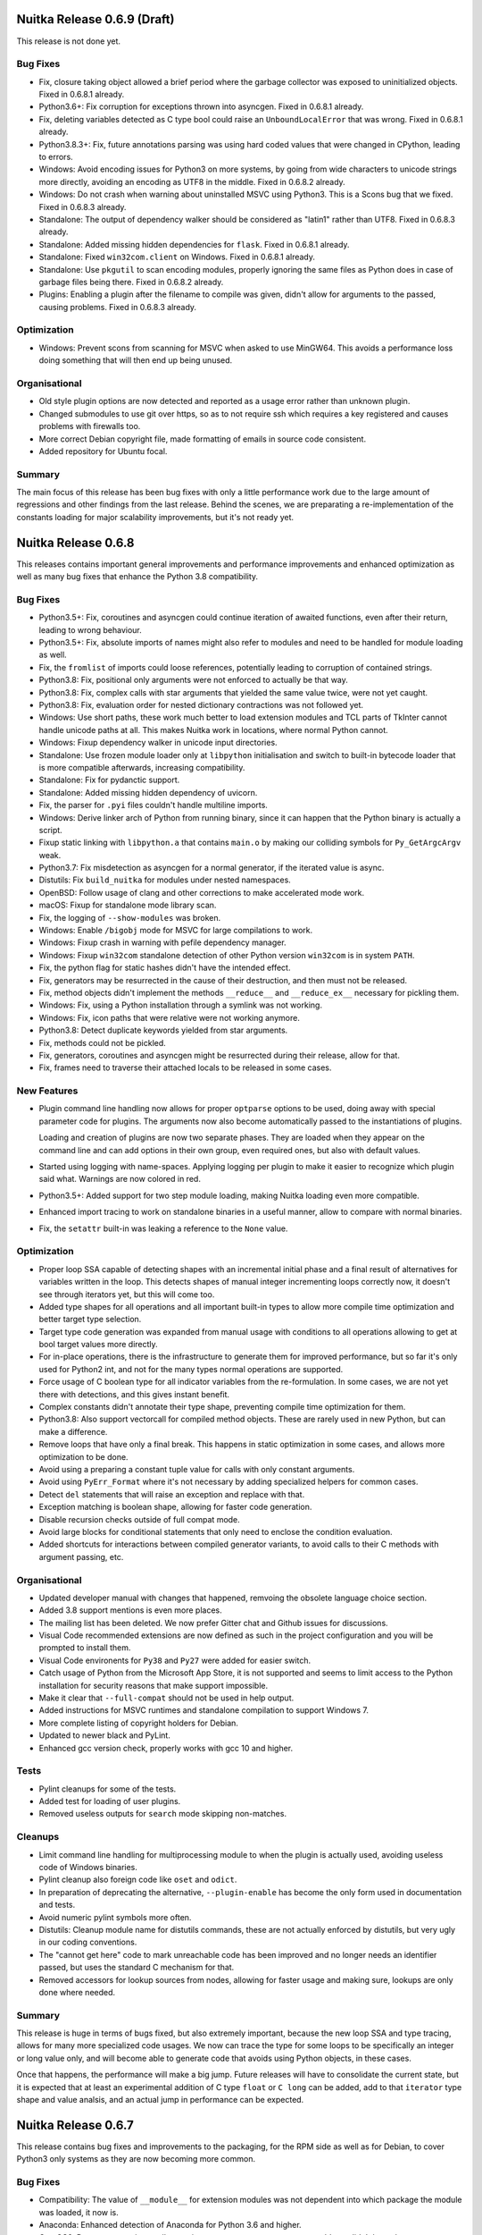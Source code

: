 Nuitka Release 0.6.9 (Draft)
============================

This release is not done yet.

Bug Fixes
---------

- Fix, closure taking object allowed a brief period where the garbage collector
  was exposed to uninitialized objects. Fixed in 0.6.8.1 already.

- Python3.6+: Fix corruption for exceptions thrown into asyncgen. Fixed in
  0.6.8.1 already.

- Fix, deleting variables detected as C type bool could raise an
  ``UnboundLocalError`` that was wrong. Fixed in 0.6.8.1 already.

- Python3.8.3+: Fix, future annotations parsing was using hard coded values that
  were changed in CPython, leading to errors.

- Windows: Avoid encoding issues for Python3 on more systems, by going from wide
  characters to unicode strings more directly, avoiding an encoding as UTF8 in
  the middle. Fixed in 0.6.8.2 already.

- Windows: Do not crash when warning about uninstalled MSVC using Python3. This
  is a Scons bug that we fixed. Fixed in 0.6.8.3 already.

- Standalone: The output of dependency walker should be considered as "latin1"
  rather than UTF8. Fixed in 0.6.8.3 already.

- Standalone: Added missing hidden dependencies for ``flask``. Fixed in 0.6.8.1
  already.

- Standalone: Fixed ``win32com.client`` on Windows. Fixed in 0.6.8.1
  already.

- Standalone: Use ``pkgutil`` to scan encoding modules, properly ignoring the
  same files as Python does in case of garbage files being there. Fixed in 0.6.8.2
  already.

- Plugins: Enabling a plugin after the filename to compile was given, didn't
  allow for arguments to the passed, causing problems. Fixed in 0.6.8.3 already.

Optimization
------------

- Windows: Prevent scons from scanning for MSVC when asked to use MinGW64. This
  avoids a performance loss doing something that will then end up being unused.

Organisational
--------------

- Old style plugin options are now detected and reported as a usage error
  rather than unknown plugin.

- Changed submodules to use git over https, so as to not require ssh which
  requires a key registered and causes problems with firewalls too.

- More correct Debian copyright file, made formatting of emails in source code
  consistent.

- Added repository for Ubuntu focal.

Summary
-------

The main focus of this release has been bug fixes with only a little
performance work due to the large amount of regressions and other findings from
the last release. Behind the scenes, we are preparating a re-implementation of
the constants loading for major scalability improvements, but it's not ready yet.


Nuitka Release 0.6.8
====================

This releases contains important general improvements and performance
improvements and enhanced optimization as well as many bug fixes that
enhance the Python 3.8 compatibility.

Bug Fixes
---------

- Python3.5+: Fix, coroutines and asyncgen could continue iteration of awaited
  functions, even after their return, leading to wrong behaviour.

- Python3.5+: Fix, absolute imports of names might also refer to modules
  and need to be handled for module loading as well.

- Fix, the ``fromlist`` of imports could loose references, potentially
  leading to corruption of contained strings.

- Python3.8: Fix, positional only arguments were not enforced to actually
  be that way.

- Python3.8: Fix, complex calls with star arguments that yielded the same
  value twice, were not yet caught.

- Python3.8: Fix, evaluation order for nested dictionary contractions was
  not followed yet.

- Windows: Use short paths, these work much better to load extension modules
  and TCL parts of TkInter cannot handle unicode paths at all. This makes
  Nuitka work in locations, where normal Python cannot.

- Windows: Fixup dependency walker in unicode input directories.

- Standalone: Use frozen module loader only at ``libpython`` initialisation
  and switch to built-in bytecode loader that is more compatible afterwards,
  increasing compatibility.

- Standalone: Fix for pydanctic support.

- Standalone: Added missing hidden dependency of uvicorn.

- Fix, the parser for ``.pyi`` files couldn't handle multiline imports.

- Windows: Derive linker arch of Python from running binary, since it can
  happen that the Python binary is actually a script.

- Fixup static linking with ``libpython.a`` that contains ``main.o`` by
  making our colliding symbols for ``Py_GetArgcArgv`` weak.

- Python3.7: Fix misdetection as asyncgen for a normal generator, if the
  iterated value is async.

- Distutils: Fix ``build_nuitka`` for modules under nested namespaces.

- OpenBSD: Follow usage of clang and other corrections to make accelerated
  mode work.

- macOS: Fixup for standalone mode library scan.

- Fix, the logging of ``--show-modules`` was broken.

- Windows: Enable ``/bigobj`` mode for MSVC for large compilations to work.

- Windows: Fixup crash in warning with pefile dependency manager.

- Windows: Fixup ``win32com`` standalone detection of other Python version
  ``win32com`` is in system ``PATH``.

- Fix, the python flag for static hashes didn't have the intended effect.

- Fix, generators may be resurrected in the cause of their destruction,
  and then must not be released.

- Fix, method objects didn't implement the methods ``__reduce__`` and
  ``__reduce_ex__`` necessary for pickling them.

- Windows: Fix, using a Python installation through a symlink was not
  working.

- Windows: Fix, icon paths that were relative were not working anymore.

- Python3.8: Detect duplicate keywords yielded from star arguments.

- Fix, methods could not be pickled.

- Fix, generators, coroutines and asyncgen might be resurrected during
  their release, allow for that.

- Fix, frames need to traverse their attached locals to be released in
  some cases.

New Features
------------

- Plugin command line handling now allows for proper ``optparse`` options to
  be used, doing away with special parameter code for plugins. The arguments
  now also become automatically passed to the instantiations of plugins.

  Loading and creation of plugins are now two separate phases. They are loaded
  when they appear on the command line and can add options in their own group,
  even required ones, but also with default values.

- Started using logging with name-spaces. Applying logging per plugin to make
  it easier to recognize which plugin said what. Warnings are now colored in
  red.

- Python3.5+: Added support for two step module loading, making Nuitka loading
  even more compatible.

- Enhanced import tracing to work on standalone binaries in a useful manner,
  allow to compare with normal binaries.

- Fix, the ``setattr`` built-in was leaking a reference to the ``None``
  value.

Optimization
------------

- Proper loop SSA capable of detecting shapes with an incremental initial phase
  and a final result of alternatives for variables written in the loop. This
  detects shapes of manual integer incrementing loops correctly now, it doesn't
  see through iterators yet, but this will come too.

- Added type shapes for all operations and all important built-in types to
  allow more compile time optimization and better target type selection.

- Target type code generation was expanded from manual usage with conditions
  to all operations allowing to get at bool target values more directly.

- For in-place operations, there is the infrastructure to generate them for
  improved performance, but so far it's only used for Python2 int, and not
  for the many types normal operations are supported.

- Force usage of C boolean type for all indicator variables from the
  re-formulation. In some cases, we are not yet there with detections,
  and this gives instant benefit.

- Complex constants didn't annotate their type shape, preventing compile time
  optimization for them.

- Python3.8: Also support vectorcall for compiled method objects. These are
  rarely used in new Python, but can make a difference.

- Remove loops that have only a final break. This happens in static
  optimization in some cases, and allows more optimization to be done.

- Avoid using a preparing a constant tuple value for calls with only constant
  arguments.

- Avoid using ``PyErr_Format`` where it's not necessary by adding specialized
  helpers for common cases.

- Detect ``del`` statements that will raise an exception and replace with that.

- Exception matching is boolean shape, allowing for faster code generation.

- Disable recursion checks outside of full compat mode.

- Avoid large blocks for conditional statements that only need to enclose
  the condition evaluation.

- Added shortcuts for interactions between compiled generator variants, to
  avoid calls to their C methods with argument passing, etc.

Organisational
--------------

- Updated developer manual with changes that happened, remvoing the obsolete
  language choice section.

- Added 3.8 support mentions is even more places.

- The mailing list has been deleted. We now prefer Gitter chat and Github issues
  for discussions.

- Visual Code recommended extensions are now defined as such in the project
  configuration and you will be prompted to install them.

- Visual Code environents for ``Py38`` and ``Py27`` were added for easier
  switch.

- Catch usage of Python from the Microsoft App Store, it is not supported and
  seems to limit access to the Python installation for security reasons that make
  support impossible.

- Make it clear that ``--full-compat`` should not be used in help output.

- Added instructions for MSVC runtimes and standalone compilation to support
  Windows 7.

- More complete listing of copyright holders for Debian.

- Updated to newer black and PyLint.

- Enhanced gcc version check, properly works with gcc 10 and higher.

Tests
-----

- Pylint cleanups for some of the tests.

- Added test for loading of user plugins.

- Removed useless outputs for ``search`` mode skipping non-matches.

Cleanups
--------

- Limit command line handling for multiprocessing module to when the plugin is
  actually used, avoiding useless code of Windows binaries.

- Pylint cleanup also foreign code like ``oset`` and ``odict``.

- In preparation of deprecating the alternative, ``--plugin-enable`` has become
  the only form used in documentation and tests.

- Avoid numeric pylint symbols more often.

- Distutils: Cleanup module name for distutils commands, these are not actually
  enforced by distutils, but very ugly in our coding conventions.

- The "cannot get here" code to mark unreachable code has been improved and no
  longer needs an identifier passed, but uses the standard C mechanism for that.

- Removed accessors for lookup sources from nodes, allowing for faster usage and
  making sure, lookups are only done where needed.

Summary
-------

This release is huge in terms of bugs fixed, but also extremely important,
because the new loop SSA and type tracing, allows for many more specialized
code usages. We now can trace the type for some loops to be specifically an
integer or long value only, and will become able to generate code that avoids
using Python objects, in these cases.

Once that happens, the performance will make a big jump. Future releases will
have to consolidate the current state, but it is expected that at least an
experimental addition of C type ``float`` or ``C long`` can be added, add to
that ``iterator`` type shape and value analsis, and an actual jump in
performance can be expected.


Nuitka Release 0.6.7
====================

This release contains bug fixes and improvements to the packaging, for
the RPM side as well as for Debian, to cover Python3 only systems as they
are now becoming more common.

Bug Fixes
---------

- Compatibility: The value of ``__module__`` for extension modules was
  not dependent into which package the module was loaded, it now is.

- Anaconda: Enhanced detection of Anaconda for Python 3.6 and higher.

- CentOS6: Detect gcc version to allow saving on macro memory usage, very
  old gcc didn't have that.

- Include Python3 for all Fedora versions where it works as well as for
  openSUSE versions 15 and higher.

- Windows: Using short path names to interact with Scons avoids problems
  with unicode paths in all cases.

- macOS: The usage of ``install_name_tool`` could sometimes fail due to
  length limits, we now increase it at link time.

- macOS: Do not link against ``libpython`` for module mode. This prevented
  extension modules from actually being usable.

- Python3.6: Follow coroutine fixes in our asyncgen implementation as well.

- Fix, our version number handling could overflow with minor versions past
  10, so we limited it for now.

New Features
------------

- Added support for Python 3.8, the experimental was already there and
  pretty good, but now added the last obscure features too.

- Plugins can now provide C code to be included in the compilation.

- Distutils: Added targets ``build_nuitka`` and ``install_nuitka`` to
  complement ``bdist_nuitka``, so we support software other than wheels,
  e.g. RPM packaging that compiles with Nuitka.

- Added support for ``lldb`` the Clang debugger with the ``--debugger``
  mode.

Optimization
------------

- Make the file prefix map actually work for gcc and clang, and compile
  files inside the build folder, unless we are running in debugger mode,
  so we use ``ccache`` caching across different compilations for at least
  the static parts.

- Avoid compilation of ``__frozen.c`` in accelerated mode, it's not used.

- Prefer using the inline copy of scons over systems scons. The later will
  only be slower. Use the fallback to external scons only from the Debian
  packages, since there we consider it forbidden to include software as
  a duplicate.

Organisational
--------------

- Added recommended plugins for Visual Code, replacing the list in the
  Developer Manual.

- Added repository for Fedora 30 for download.

- Added repository for CentOS 8 for download.

- Updated inline copy of Scons used for Python3 to 3.1.2, which is said to
  be faster for large compilations.

- Removed Eclipse setup from the manual, it's only infererior at this point
  and we do not use it ourselves.

- Debian: Stop recommending PyQt5 in the package, we no longer use it for
  built-in GUI that was removed.

- Debian: Bumped the standards version and modernized the packaging, solving
  a few warnings during the build.

Cleanups
--------

- Scons: Avoid to add Unix only include paths on Windows.

- Scons: Have the static source code in a dedicated folder for clarity.

Tests
-----

- Added tests to Github Actions, for the supported Python versions for
  all of Linux, macOS and Windows, covering the later publicly for the
  first time. We use Anaconda on macOS for the tests now, rather than
  Homebrew.

- Enable IO encoding to make sure we use UTF8 for more test suites that
  actually need it in case of problems.

- Comparing module outputs now handles segfaults by running in the
  debugger too.

Summary
-------

This release adds full support for Python 3.8 finally, which took us a while,
and it cleans up a lot on the packaging side. There aren't that many important
bug fixes, but it's still nice to this cleaned up.

We have important actual optimization in the pipeline that will apply
specialization to target types and for comparison operations. We expect to
see actual performance improvements in the next release again.


Nuitka Release 0.6.6
====================

This release contains huge amounts of crucial bug fixes all across the board.
There is also new optimization and many organisational improvements.

Bug Fixes
---------

- Fix, the top level module must not be bytecode. Otherwise we end up
  violating the requirement for an entry point on the C level.

- Fix, avoid optimizing calls with default values used. This is not yet
  working and needed to be disabled for now.

- Python3: Fix, missing keyword only arguments were not enforced to be
  provided keyword only, and were not giving the compatible error message
  when missing.

- Windows: Find ``win32com`` DLLs too, even if they live in sub folders of
  site-packages, and otherwise not found. They are used by other DLLs that
  are found.

- Standalone: Fixup for problem with standard library module in most recent
  AnaConda versions.

- Scons: Fix, was using ``CXXFLAGS`` and ``CPPFLAGS`` even for the C
  compiler, which is wrong, and could lead to compilation errors.

- Windows: Make ``--clang`` limited to ``clang-cl.exe`` as using it inside a
  MinGW64 is not currently supported.

- Standalone: Added support for using ``lib2to2.pgen``.

- Standalone: Added paths used by openSUSE to the Tcl/Tk plugin.

- Python3.6+: Fix, the ``__main__`` package was ``None``, but should
  be ``""`` which allows relative imports from itself.

- Python2: Fix, compile time optimization of floor division was using
  normal division.

- Python3: Fix, some run time operations with known type shapes, were
  falsely reporting error message with ``unicode`` or ``long``, which
  is of course not compatible.

- Fix, was caching parent package, but these could be replaced e.g.
  due to bytecode demotion later, causing crashes during their
  optimization.

- Fix, the value of ``__compiled__`` could be corrupted when being deleted,
  which some modules wrappers do.

- Fix, the value of ``__package__`` could be corrupted when being deleted.

- Scons: Make sure we can always output the compiler output, even if it
  has a broken encoding. This should resolve MSVC issues on non-English
  systems, e.g. German or Chinese.

- Standalone: Support for newest ``sklearn`` was added.

- macOS: Added resolver for run time variables in ``otool`` output, that
  gets PyQt5 to work on it again.

- Fix, floor division of run time calculations with float values should
  not result in ``int``, but ``float`` values instead.

- Standalone: Enhanced support for ``boto3`` data files.

- Standalone: Added support for ``osgeo`` and ``gdal``.

- Windows: Fix, there were issues with spurious errors attaching the constants
  blob to the binary due to incorrect C types provided.

- Distutils: Fix, need to allow ``/`` as separator for package names too.

- Python3.6+: Fix reference losses in asyncgen when throwing exceptions into
  them.

- Standalone: Added support for ``dill``.

- Standalone: Added support for ``scikit-image`` and ``skimage``.

- Standalone: Added support for ``weasyprint``.

- Standalone: Added support for ``dask``.

- Standalone: Added support for ``pendulum``.

- Standalone: Added support for ``pytz`` and ``pytzdata``.

- Fix, ``--python-flags=no_docstrings`` no longer implies disabling the
  assertions.

New Features
------------

- Added experimental support for Python 3.8, there is only very few things
  missing for full support.

- Distutils: Added support for packages that are in a namespace and not
  just top level.

- Distutils: Added support for single modules, not only packages, by
  supporting ``py_modules`` as well.

- Distutils: Added support for distinct namespaces.

- Windows: Compare Python and C compiler architecture for MSVC too, and catch
  the most common user error of mixing 32 and 64 bits.

- Scons: Output variables used from the outside, so the debugging is easier.

- Windows: Detect if clang installed inside MSVC automatically and use it if
  requested via ``--clang`` option. This is only the 32 bits variant, but
  currently the easy way to use it on Windows with Nuitka.

Optimization
------------

- Loop variables were analysed, but results were only available on the inside
  of the loop, preventing many optimization in these cases.

- Added optimization for the ``abs`` built-in, which is also a numerical
  operator.

- Added optimization for the ``all`` built-in, adding a new concept of
  iteration handle, for efficient checking that avoids looking at very
  large sequences, of which properties can still be known.

  .. code-block:: python

    all(range(1,100000)) # no need to look at all of them

- Added support for optimizing ``ImportError`` construction with keyword-only
  arguments. Previously only used without these were optimized.

  .. code-block:: python

    raise aise ImportError(path="lala", name="lele") # now optimized

- Added manual specialization for single argument calls, sovling a TODO, as
  these will be very frequent.

- Memory: Use single child form of node class where possible, the general class
  now raises an error if used with used with only one child name, this will use
  less memory at compile time.

- Memory: Avoid list for non-local declarations in every function, these are
  very rare, only have it if absolutely necessary.

- Generate more compact code for potential ``NameError`` exceptions being
  raised. These are very frequent, so this improves scalability with large
  files.

- Python2: Annotate comparison of ``None`` with ``int`` and ``str`` types
  as not raising an exception.

- Shared empty body functions and generators.

  One shared implementation for all empty functions removes that burden from
  the C compiler, and from the CPU instruction cache. All the shared C code
  does is to release its arguments, or to return an empty generator function in
  case of generator.

- Memory: Added support for automatic releases of parameter variables from the
  node tree. These are normally released in a try finally block, however, this
  is now handled during code generation for much more compact C code generated.

- Added specialization for ``int`` and ``long`` operations ``%``, ``<<``,
  ``>>``, ``|``, ``&``, ``^``, ``**``, ``@``.

- Added dedicated nodes for representing and optimizing based on shapes for all
  binary operations.

- Disable gcc macro tracing unless in debug mode, to save memory during the
  C compilation.

- Restored Python2 fast path for ``int`` with unknown object types, restoring
  performance for these.

Cleanups
--------

- Use dedicated ``ModuleName`` type that makes the tests that check if
  a given module name is inside a namespace as methods. This was hard
  to get right and as a result, adopting this fixed a few bugs and or
  inconsistent results.

- Expand the use of ``nuitka.PostProcessing`` to cover all actions
  needed to get a runnable binary. This includes using ``install_name_tool``
  on macOS standalone, as well copying the Python DLL for acceleration
  mode, cleaning the ``x`` bit for module mode. Previously only a part of
  these lived there.

- Avoid including the definitions of dynamically created helper functions
  in the C code, instead just statically declare the ones expected to be
  there. This resolves Visual Code complaining about it, and should make
  life also easier for the compiler and caches like ``ccache``.

- Create more helper code in closer form to what ``clang-format`` does,
  so they are easier to compare to the static forms. We often create
  hard coded variants for few arguments of call functions, and generate
  them for many argument variations.

- Moved setter/getter methods for Nuitka nodes consistently to the start
  of the node class definitions.

- Generate C code much closer to what ``clang-format`` would change it
  to be.

- Unified calling ``install_name_tool`` on macOS into one function that
  takes care of all the things, including e.g. making the file writable.

- Debug output from scons should be more consistent and complete now.

- Sort files for compilation in scons for better reproducible results.

- Create code objects version independent, avoiding python version checks
  by pre-processor, hiding new stuff behind macros, that ignore things on
  older Python versions.

Tests
-----

- Added many more built-in tests for increased coverage of the newly
  covered ones, some of them being generic tests that allow to test
  all built-ins with typical uses.

- Many tests have become more PyLint clean as a result of work with
  Visual Code and it complaining about them.

- Added test to check PyPI health of top 50 packages. This is a major
  GSoC 2019 result.

- Output the standalone directory contents for Windows too in case of
  a failure.

- Added generated tests to fully cover operations on different type
  shapes and their errors as well as results for typical values.

- Added support for testing against installed version of Nuitka.

- Cleanup up tests, merging those for only Python 3.2 with 3.3 as we
  no longer support that version anyway.

- Execute the Python3 tests for macOS on Travis too.

Organisational
--------------

- The donation sponsored machine called ``donatix`` had to be replaced due to
  hardware breakage. It was replaced with a Raspberry-Pi 4.

- Enhanced plugin documentation.

- Added description of the git workflow to the Developer Manual.

- Added checker script ``check-nuitka-with-codespell`` that reports
  typos in the source code for easier use of ``codespell`` with
  Nuitka.

- Use newest PyLint and clang-format.

- Also check plugin documentation files for ReST errors.

- Much enhanced support for Visual Code configuration.

- Trigger module code is now written into the build directory in
  debug mode, to aid debugging.

- Added deep check function that descends into tuples to check their
  elements too.

Summary
-------

This release comes after a long time of 4 months without a release, and has
accumulated massive amounts of changes. The work on CPython 3.8 is not yet
complete, and the performance work has yet to show actual fruit, but has also
progressed on all fronts. Connecting the dots and pieces seems not far away.


Nuitka Release 0.6.5
====================

This release contains many bug fixes all across the board. There is also
new optimization and many organisational improvements.

Bug Fixes
---------

- Python3.4+: Fixed issues with modules that exited with an exception, that
  could lead to a crash, dealing with their ``__spec__`` value.

- Python3.4+: The ``__loader__`` method ``is_package`` had the wrong
  signature.

- Python3.6+: Fix for ``async with`` being broken with uncompiled generators.

- Python3.5+: Fix for ``coroutines`` that got their awaited object closed
  behind their back, they were complaining with ``RuntimeError`` should
  they be closed themselves.

- Fix, constant values ``None`` in a bool target that could not be optimized
  away, lead to failure during code generation.

  .. code-block:: python

    if x() and None:
      ...

- Standalone: Added support for sha224, sha384, sha512 in crypto package.

- Windows: The icon wasn't properly attached with MinGW64 anymore, this
  was a regression.

- Windows: For compiler outputs, also attempt preferred locale to interpret
  outputs, so we have a better chance to not crash over MSVC error messages
  that are not UTF-8 compatible.

- macOS: Handle filename collisions for generated code too, Nuitka now
  treats all filesystems for all OS as case insensitive for this purpose.

- Compatibility: Added support for tolerant ``del`` in class exception
  handlers.

  .. code-block:: python

    class C:

      try:
        ...
      except Exception as e:
        del e

        # At exception handler exit, "e" is deleted if still assigned

  We already were compatible for functions and modules here, but due to
  the special nature of class variables really living in dictionaries, this
  was delayed. But after some other changes, it was now possible to solve
  this TODO.

- Standalone: Added support for Python3 variant of Pmw.

- Fix, the NumPy plugin now handles more installation types.

- Fix, the qt plugin now handles multiple library paths.

- Fix, need ``libm`` for some Anaconda variants too.

- Fix, left over bytecode from plugins could crash the plugin loader.

- Fix, ``pkgutil.iter_packages`` is now working for loaded packages.

New Features
------------

- Python3.8: Followed some of the changes and works with beta2 as a Python 3.7,
  but none of the new features are implemented yet.

- Added support for Torch, Tensorflow, Gevent, Sklearn, with a new Nuitka
  plugin.

- Added support for "hinted" compilation, where the used modules are
  determined through a test run.

- Added support for including TCL on Linux too.

Optimization
------------

- Added support for the ``any`` built-in. This handles a wide range of type
  shapes and constant values at compile time, while also having optimized
  C code.

- Generate code for some ``CLONG`` operations in preparation of eventual
  per expression C type selection, it then will allow to avoid objects in
  many instances.

- Windows: Avoid creating link libraries for MinGW64 as these have become
  unnecessary is the mean time.

- Packages: Do not export entry points for all included packages, only for the
  main package name it is importable as.

Organisational
--------------

- Added support for Visual Studio 2019 as a C compiler backend.

- Improved plugin documentation describing how to create plugins for Nuitka
  even better.

- The is now a mode for running the tests called ``all`` which will execute all
  the tests and report their errors, and only fail at the very end. This
  doesn't avoid wasting CPU cycles to report that e.g. all tests are broken,
  but it allows to know all errors before fixing some.

- Added repository for Fedora 30 for download.

- Added repository for openSUSE 15.1 for download.

- Ask people to compile hello world program in the Github issue template,
  because many times, they have setup problems only.

- Visual Studio Code is now the recommended IDE and has integrated
  configuration to make it immediately useful.

- Updated internal copy of Scons to 3.1.0 as it incorporates many of our
  patches.

- Changed wordings for optimization to use "lowering" as the only term to
  describe an optimization that simplifies.

Cleanups
--------

- Plugins: Major refactoring of Nuitka plugin API.

- Plugins: To locate module kind, use core Nuitka code that handles more cases.

- The test suite runners are also now autoformatted and checked with PyLint.

- The Scons file is now PyLint clean too.

- Avoid ``build_definitions.h`` to be included everywhere, in that it's only
  used in the main program part. This makes C linter hate us much less for
  using a non-existent file.

Tests
-----

- Run the tests using Travis on macOS for Python2 too.

- More standalone tests have been properly whitelisting to cover openSSL usage
  from local system.

- Disabled PySide2 test, it's not useful to fail and ignore it.

- Tests: Fixups for coverage testing mode.

- Tests: Temporarily disable some checks for constants code in reflected tests
  as it only exposes ``marshal`` not being deterministic.

Summary
-------

This release is huge again. Main points are compatibility fixes, esp. on
the coroutine side. These have become apparently very compatible now and
we might eventually focus on making them better.

Again, GSoC 2019 is also showing effects, and will definitely continue to
do soin the next release.

Many use cases have been improved, and on an organizational level, the
adoption of Visual Studio Code seems an huge improvement to have a well
configured IDE out of the box too.

In upcoming releases, more built-ins will be optimized, and hopefully the
specialization of operations will hit more and more code with more of the
infrastructure getting there.

Nuitka Release 0.6.4
====================

This release contains many bug fixes all across the board. There is also
new optimization and many organisational improvements.

Bug Fixes
---------

- When linking very large programs or packages, with gcc compiler, Scons can
  produce commands that are too large for the OS. This happens sooner on the
  Windows OS, but also on Linux. We now have a workaround that avoids long
  command lines by using ``@sources.tmp`` syntax.

- Standalone: Remove temporary module after its use, instead of keeping it
  in ``sys.modules`` where e.g. ``Quart`` code tripped over its ``__file__``
  value that is illegal on Windows.

- Fixed non-usage of our enhanced detection of ``gcc`` version for compilers
  if given as a full path.

- Fixed non-detection of ``gnu-cc`` as a form of gcc compiler.

- Python3.4: The ``__spec__`` value corrections for compiled modules was not
  taking into account that there was a ``__spec__`` value, which can happen
  if something is wrapping imported modules.

- Standalone: Added implicit dependencies for ``passlib``.

- Windows: Added workaround for OS command line length limit in compilation
  with MinGW64.

- Python2: Revive the ``enum`` plugin, there are backports of the buggy code
  it tries to patch up.

- Windows: Fixup handling of SxS with non zero language id, these occur e.g.
  in Anaconda.

- Plugins: Handle multiple PyQt plugin paths, e.g. on openSUSE this is done,
  also enhanced finding that path with Anaconda on Windows.

- Plugins: For ``multiprocessing`` on Windows, allow the ``.exe`` suffix to
  not be present, which can happen when ran from command line.

- Windows: Better version checks for DLLs on Python3, the ``ctypes`` helper
  code needs more definitions to work properly.

- Standalone: Added support for both ``pycryptodome`` and ``pycryptodomex``.

- Fix, the ``chr`` built-in was not giving fully compatible error on non
  number input.

- Fix, the ``id`` built-in doesn't raise an exception, but said otherwise.

- Python3: Proper C identifiers for names that fit into ``latin-1``, but are
  not ``ascii`` encodings.

New Features
------------

- Windows: Catch most common user error of using compiler from one architecture
  against Python from another. We now check those and compare it, and if they
  do not match, inform the user directly. Previously the compilation could
  fail, or the linking, with cryptic errors.

- Distutils: Using setuptools and its runners works now too, not merely only
  pure distutils.

- Distutils: Added more ways to pass Nuitka specific options via distutils.

- Python3.8: Initial compatibility changes to get basic tests to work.

Organisational
--------------

- Nuitka is participating in the GSoC 2019 with 2 students, Batakrishna and
  Tommy.

- Point people creating PRs to using the ``pre-commit`` hook in the template.
  Due to making the style issues automatic, we can hope to encounter less noise
  and resulting merge problems.

- Many improvements to the ``pre-commit`` hook were done, hopefully completing
  its development.

- Updated to latest ``pylint``, ``black``, and ``isort`` versions, also
  added ``codespell`` to check for typos in the source code, but that is not
  automated yet.

- Added description of how to use experimental flags for your PRs.

- Removed mirroring from Bitbucket and Gitlab, as we increasingly use the
  Github organisation features.

- Added support for Ubuntu Disco, removed support for Ubuntu Artful packages.

Optimization
------------

- Windows: Attach data blobs as Windows resource files directly for programs
  and avoid using C data files for modules or MinGW64, which can be slow.

- Specialization of helper codes for ``+`` is being done for more types and
  more thoroughly and fully automatic with Jinja2 templating code. This does
  replace previously manual code.

- Added specialization of helper codes for ``*`` operation which is entirely
  new.

- Added specialization of helper codes for ``-`` operation which is entirely
  new.

- Dedicated nodes for specialized operations now allow to save memory and all
  use type shape based analysis to predict result types and exception control
  flow.

- Better code generation for boolean type values, removing error checks when
  possible.

- Better static analysis for even more type operations.

Cleanups
--------

- Fixed many kinds of typos in the code base with ``codespell``.

- Apply automatic formatting to more test runner code, these were previously
  not done.

- Avoid using ``shutil.copytree`` which fails to work when directory already
  exists, instead provide ``nuitka.util.FileOperations.copyTree`` and use that
  exclusively.

Tests
-----

- Added new mode of operation to test runners, ``only`` that executes just
  one test and stops, useful during development.

- Added new mechanism for standalone tests to expression modules that need
  to be importable, or else to skip the test by a special comment in the
  file, instead of by coded checks in the test runner.

- Added also for more complex cases, another form of special comment, that can
  be any expression, that decides if the test makes sense.

- Cover also setuptools in our distutils tests and made the execution more
  robust against variable behavior of distutils and setuptools.

- Added standalone test for Urllib3.

- Added standalone test for rsa.

- Added standalone test for Pmw.

- Added standalone test for passlib.

Summary
-------

Again this release is a sign of increasing adoption of Nuitka. The GSoC
2019 is also showing effects, definitely will in the next release.

This release has a lot of new optimization, called specialization, but for
it to really used, in many instances, we need to get away from working on
C types for variables only, and get to them beig used for expressions more
often. Otherwise much of the new special code is not used for most code.

The focus of this release has been again to open up development further
and to incorporate findings from users. The number of fixes or new use
cases working is astounding.

In upcoming releases, new built-ins will be optimized, and specialization
of operations will hit more and more code now that the infrastructure for
it is in place.


Nuitka Release 0.6.3
====================

This has a focus on organisational improvements. With more and
more people joining Nuitka, normal developers as well as many
GSoC 2019 students, the main focus was to open up the development
tools and processes, and to improve documentation.

That said, an impressive amount of bug fixes was contributed, but
optimization was on hold.

Bug Fixes
---------

- Windows: Added support for running compiled binaries in unicode path
  names.

- Standalone: Added support for crytodomex and pycparser packages.

- Standalone: Added support for OpenSSL support in PyQt on Windows.

- Standalone: Added support for OpenGL support with QML in PyQt on Windows.

- Standalone: Added support for SciPy and extended the NumPy plugin to also
  handle it.

- UI: The option ``--plugin-list`` still needed a positional argument to work.

- Make sure ``sys.base_prefix`` is set correctly too.

- Python3: Also make sure ``sys.exec_prefix`` and ``sys.base_exec_prefix`` are
  set correctly.

- Standalone: Added platform plugins for PyQt to the default list of sensible
  plugins to include.

- Fix detection of standard library paths that include ``..`` path elements.

Optimization
------------

- Avoid static C++ runtime library when using MinGW64.

New Features
------------

- Plugins: A plugin may now also generate data files on the fly for a given
  module.

- Added support for FreeBSD/PowerPC arch which still uses ``gcc`` and not
  ``clang``.

Organisational
--------------

- Nuitka is participating in the GSoC 2019.

- Added documentation on how to create or use Nuitka plugins.

- Added more API doc to functions that were missing them as part of the ongoing
  effort to complete it.

- Updated to latest PyLint 2.3.1 for checking the code.

- Scons: Using newer Scons inline copy with Python 2.7 as, the old one remains
  only used with Python 2.6, making it easier to know the relevant code.

- Autoformat was very much enhanced and handles C and ReST files too now. For
  Python code it does pylint comment formatting, import statement sorting,
  and blackening.

- Added script ``misc/install-git-hooks.py`` that adds a commit hook that runs
  autoformat on commit. Currently it commits unstaged content and therefore is
  not yet ready for prime time.

- Moved adapted CPython test suites to `Github repository under Nuitka
  Organisation <https://github.com/Nuitka/Nuitka-CPython-tests>`__.

- Moved Nuitka-website repository to `Github repository under Nuitka
  Organisation <https://github.com/Nuitka/Nuitka-website>`__.

- Moved Nuitka-speedcenter repository to `Github repository under Nuitka
  Organisation <https://github.com/Nuitka/Nuitka-speedcenter>`__.

- There is now a `Gitter chat for Nuitka community
  <https://gitter.im/Nuitka-chat/community>`__.

- Many typo and spelling corrections on all the documentation.

- Added short installation guide for Nuitka on Windows.

Cleanups
--------

- Moved commandline parsing helper functions from common code helpers to the
  main program where of course their only usage is.

- Moved post processing of the created standalone binary from main control
  to the freezer code.

- Avoid using ``chmod`` binary to remove executable bit from created extension
  modules.

- Windows: Avoid using ``rt.exe`` and ``mt.exe`` to deal with copying the
  manifest from the ``python.exe`` to created binaries. Instead use new code
  that extracts and adds Windows resources.

- Fixed many ``ResourceWarnings`` on Python3 by improved ways of handling
  files.

- Fixed deprecation warnings related to not using ``collections.abc``.

- The runners in ``bin`` directory are now formatted with ``black`` too.

Tests
-----

- Detect Windows permission errors for two step execution of Nuitka as well,
  leading to retries should they occur.

- The salt value for CPython cached results was improved to take more things
  into account.

- Tests: Added more trick assignments and generally added more tests that were
  so far missing.

Summary
-------

With the many organisational changes in place, my normal work is
expected to resume for after and yield quicker improvements now.

It is also important that people are now enabled to contribute
to the Nuitka web site and the Nuitka speedcenter. Hope is to
see more improvements on this otherwise neglected areas.

And generally, it's great to see that a community of people is
now looking at this release in excitement and pride. Thanks to
everybody who contributed!


Nuitka Release 0.6.2
====================

This release has a huge focus on organizational things. Nuitka is growing in
terms of contributors and supported platforms.

Bug Fixes
---------

- Fix, the Python flag ``--python-flag=-O`` was removing doc strings, but that
  should only be done with ``--python-flag=-OO`` which was added too.

- Fix, accelerated binaries failed to load packages from the ``virtualenv``
  (not ``venv``) that they were created and ran with, due to not propagating
  ``sys.prefix``.

- Standalone: Do not include ``plat-*`` directories as frozen code, and also
  on some platforms they can also contain code that fails to import without
  error.

- Standalone: Added missing implicit dependency needed for newer NumPy
  versions.

New Features
------------

- Added support for Alpine Linux.

- Added support for MSYS2 based Python on Windows.

- Added support for Python flag ``--python flag=-OO``, which allows to remove
  doc strings.

- Added experimental support for ``pefile`` based dependency scans on Windows,
  thanks to Orsiris for this contribution.

- Added plugin for proper Tkinter standalone support on Windows, thanks to
  Jorj for this contribution.

- There is now a ``__compiled__`` attribute for each module that Nuitka has
  compiled. Should be like this now, and contains Nuitka version information
  for you to use, similar to what ``sys.version_info`` gives as a
  ``namedtuple`` for your checks.

  .. code-block:: python

    __nuitka_version__(major=0, minor=6, micro=2, releaselevel='release')

Optimization
------------

- Experimental code for variant types for ``int`` and ``long`` values,
  that can be plain C value, as well as the ``PyObject *``. This is not
  yet completed though.

- Minor refinements of specialized code variants reducing them more often
  the actual needed code.

Organisational
--------------

- The Nuitka Github Organisation that was created a while ago and owns the
  Nuitka repo now, has gained members. Check out https://github.com/orgs/Nuitka/people
  for their list. This is an exciting transformation for Nuitka.

- Nuitka is participating in the GSoC 2019 under the PSF umbrella. We hope to
  grow even further. Thanks to the mentors who volunteered for this important
  task. Check out the
  `GSoC 2019 page <https://nuitka.net/pages/gsoc2019.html#mentors>`__ and thanks
  to the students that are already helping out.

- Added Nuitka internal `API documentation <https://nuitka.net/apidoc>`__ that
  will receive more love in the future. It got some for this release, but a
  lot is missing.

- The Nuitka code has been ``black``-ened and is formatted with an automatic
  tool now all the way, which makes contributors lives easier.

- Added documentation for questions received as part of the GSoC applications
  and ideas work.

- Some proof reading pull requests were merged for the documentation, thanks
  to everybody who addresses these kinds of errors. Sometimes typos, sometimes
  broken links, etc.

- Updated inline copy of Scons used for Python3 to 3.0.4, which hopefully means
  more bugs are fixed.

Summary
-------

This release is a sign of increasing adoption of Nuitka. The GSoC 2019 is
showing early effects, as is more developers joining the effort. These are
great times for Nuitka.

This release has not much on the optimization side that is user visible, but
the work that has begun is capable of producing glorious benchmarks once it
will be finished.

The focus on this and coming releases is definitely to open up the Nuitka
development now that people are coming in as permanent or temporary
contributors in (relatively) high numbers.


Nuitka Release 0.6.1
====================

This release comes after a relatively long time, and contains important new
optimization work, and even more bug fixes.

Bug Fixes
---------

- Fix, the options ``--[no]follow-import-to=package_name`` was supposed
  to not follow into the given package, but the check was executed too
  broadly, so that e.g. ``package_name2`` was also affected. Fixed in 0.6.0.1
  already.

- Fix, wasn't detecting multiple recursions into the same package in module
  mode, when attempting to compile a whole sub-package. Fixed in 0.6.0.1
  already.

- Fix, constant values are used as C boolean values still for some of the
  cases. Fixed in 0.6.0.1 already.

- Fix, referencing a function cannot raise an exception, but that was not
  annotated. Fixed in 0.6.0.2 already.

- macOS: Use standard include of C bool type instead of rolling our own, which
  was not compatible with newest Clang. Fixed in 0.6.0.3 already.

- Python3: Fix, the ``bytes`` built-in type actually does have a ``__float__``
  slot. Fixed in 0.6.0.4 already.

- Python3.7: Types that are also sequences still need to call the method
  ``__class_getitem__`` for consideration. Fixed in 0.6.0.4 already.

- Python3.7: Error exits from program exit could get lost on Windows due to
  ``__spec__`` handling not preserving errors. Fixed in 0.6.0.4 already.

- Windows: Negative exit codes from Nuitka, e.g. due to a triggered assertion
  in debug mode were not working. Fixed in 0.6.0.4 already.

- Fix, conditional ``and`` expressions were mis-optimized when not used to not
  execute the right hand side still. Fixed in 0.6.0.4 already.

- Python3.6: Fix, generators, coroutines, and asyncgen were not properly
  supporting annotations for local variables. Fixed in 0.6.0.5 already.

- Python3.7: Fix, class declarations had memory leaks that were untestable
  before 3.7.1 fixed reference count issues in CPython. Fixed in 0.6.0.6
  already.

- Python3.7: Fix, asyncgen expressions can be created in normal functions
  without an immediate awaiting of the iterator. This new feature was not
  correctly supported.

- Fix, star imports on the module level should disable built-in name
  optimization except for the most critical ones, otherwise e.g. names
  like ``all`` or ``pow`` can become wrong. Previous workarounds for ``pow``
  were not good enough.

- Fix, the scons for Python3 failed to properly report build errors due to
  a regression of the Scons version used for it. This would mask build errors
  on Windows.

- Python3.4: Fix, packages didn't indicate that they are packages in their
  ``__spec__`` value, causing issues with ``importlib_resources`` module.

- Python3.4: The ``__spec__`` values of compiled modules didn't have compatible
  ``origin`` and ``has_location`` values preventing ``importlib_resources``
  module from working to load data files.

- Fix, packages created from ``.pth`` files were also considered when checking
  for sub-packages of a module.

- Standalone: Handle cases of conflicting DLLs better. On Windows pick the
  newest file version if different, and otherwise just report and pick randomly
  because we cannot really decide which ought to be loaded.

- Standalone: Warn about collisions of DLLs on non-Windows only as this can
  happen with wheels apparently.

- Standalone: For Windows Python extension modules ``.pyd`` files, remove the
  SxS configuration for cases where it causes problems, not needed.

- Fix: The ``exec`` statement on file handles was not using the proper filename
  when compiling, therefore breaking e.g. ``inspect.getsource`` on functions
  defined there.

- Standalone: Added support for OpenGL platform plugins to be included
  automatically.

- Standalone: Added missing implicit dependency for ``zmq`` module.

- Python3.7: Fix, using the ``-X utf8`` flag on the calling interpreter, aka
  ``--python-flag=utf8_mode`` was not preserved in the compiled binary in all
  cases.

New Optimization
----------------

- Enabled C target type ``void`` which will catch creating unused stuff more
  immediately and give better code for expression only statements.

- Enabled in-place optimization for module variables, avoiding write back to
  the module dict for unchanged values, accelerating these operations.

- Compile time memory savings for the ``yield`` node of Python2, no need to
  track if it is in an exception handler, not relevant there.

- Using the single child node for the ``yield`` nodes gives memory savings at
  compile time for these, while also making them operate faster.

- More kinds of in-place operations are now optimized, e.g. ``int += int`` and
  the ``bytes`` ones were specialized to perform real in-place extension where
  possible.

- Loop variables no longer loose type information, but instead collect the set
  of possible type shapes allowing optimization for them.

Organizational
--------------

- Corrected download link for Arch AUR link of develop package.

- Added repository for Ubuntu Cosmic (18.10) for download.

- Added repository for Fedora 29 for download.

- Describe the exact format used for ``clang-format`` in the Developer Manual.

- Added description how to use CondaCC on Windows to the User Manual.

Cleanups
--------

- The operations used for ``async for``, ``async with``, and ``await`` were
  all doing a look-up of an awaitable, and then executing the ``yield from``
  that awaitable as one thing. Now this is split into two parts, with a new
  ``ExpressionYieldFromAwaitable`` as a dedicated node.

- The ``yield`` node types, now 3 share a base class and common computation
  for now, enhancing the one for awaitiable, which was not fully annotating
  everything that can happen.

- In code generation avoid statement blocks that are not needed, because
  there are no local C variables declared, and properly indent them.

Tests
-----

- Fixups for the manual Valgrind runner and the UI changes.

- Test runner detects lock issue of ``clcache`` on Windows and considers it
  a permission problem that causes a retry.

Summary
-------

This addresses even more corner cases not working correctly, the out of the
box experience should be even better now.

The push towards C level performance for integer operation was held up by the
realization that loop SSA was not yet there really, and that it had to be
implemented, which of course now makes a huge difference for the cases where
e.g. ``bool`` are being used. There is no C type for ``int`` used yet, which
limits the impact of optimization to only taking shortcuts for the supported
types. These are useful and faster of course, but only building blocks for
what is to come.

Most of the effort went into specialized helpers that e.g. add a ``float`` and
and ``int`` value in a dedicated fashion, as well as comparison operations, so
we can fully operate some minimal examples with specialized code. This is too
limited still, and must be applied to ever more operations.

What's more is that the benchmarking situation has not improved. Work will be
needed in this domain to make improvements more demonstrable. It may well end
up being the focus for the next release to improve Nuitka speedcenter to give
more fine grained insights across minor changes of Nuitka and graphs with more
history.


Nuitka Release 0.6.0
====================

This release adds massive improvements for optimization and a couple of
bug fixes.

It also indicates reaching the mile stone of doing actual type inference,
even if only very limited.

And with the new version numbers, lots of UI changes go along. The options
to control recursion into modules have all been renamed, some now have
different defaults, and finally the filenames output have changed.

Bug Fixes
---------

- Python3.5: Fix, the awaiting flag was not removed for exceptions thrown
  into a coroutine, so next time it appeared to be awaiting instead of
  finished.

- Python3: Classes in generators that were using built-in functions crashed
  the compilation with C errors.

- Some regressions for XML outputs from previous changes were fixed.

- Fix, ``hasattr`` was not raising an exception if used with non-string
  attributes.

- For really large compilations, MSVC linker could choke on the input file,
  line length limits, which is now fixed for the inline copy of Scons.

- Standalone: Follow changed hidden dependency of ``PyQt5`` to ``PyQt5.sip``
  for newer versions

- Standalone: Include certificate file using by ``requests`` module in some
  cases as a data file.

New Optimization
----------------

- Enabled C target type ``nuitka_bool`` for variables that are stored with
  boolean shape only, and generate C code for those

- Using C target type ``nuitka_bool`` many more expressions are now handled
  better in conditions.

- Enhanced ``is`` and ``is not`` to be C source type aware, so they can be
  much faster for them.

- Use C target type for ``bool`` built-in giving more efficient code for
  some source values.

- Annotate the ``not`` result to have boolean type shape, allowing for
  more compile time optimization with it.

- Restored previously lost optimization of loop break handling
  ``StopIteration`` which makes loops much faster again.

- Restore lost optimization of subscripts with constant integer values making
  them faster again.

- Optimize in-place operations for cases where left, right, or both sides
  have known type shapes for some values. Initially only a few variants were
  added, but there is more to come.

- When adjacent parts of an f-string become known string constants, join
  them at compile time.

- When there is only one remaining part in an f-string, use that directly
  as the result.

- Optimize empty f-strings directly into empty strings constant during the
  tree building phase.

- Added specialized attribute check for use in re-formulations that doesn't
  expose exceptions.

- Remove locals sync operation in scopes without local variables, e.g. classes
  or modules, making ``exec`` and the like slightly leaner there.

- Remove ``try`` nodes that did only re-raise exceptions.

- The ``del`` of variables is now driven fully by C types and generates more
  compatible code.

- Removed useless double exception exits annotated for expressions of
  conditions and added code that allows conditions to adapt themselves to the
  target shape bool during optimization.

New Features
------------

- Added support for using ``.egg`` files in ``PYTHONPATH``, one of the more
  rare uses, where Nuitka wasn't yet compatible.

- Output binaries in standalone mode with platform suffix, on non-Windows
  that means no suffix. In accelerated mode on non-Windows, use ``.bin`` as a
  suffix to avoid collision with files that have no suffix.

- Windows: It's now possible to use ``clang-cl.exe`` for ``CC`` with Nuitka
  as a third compiler on Windows, but it requires an existing MSVC install
  to be used for resource compilation and linking.

- Windows: Added support for using ``ccache.exe`` and ``clcache.exe``, so that
  object files can now be cached for re-compilation.

- For debug mode, report missing in-place helpers. These kinds of reports are
  to become more universal and are aimed at recognizing missed optimization
  chances in Nuitka. This features is still in its infancy. Subsequent releases
  will add more like these.

Organizational
--------------

- Disabled comments on the web site, we are going to use Twitter instead, once
  the site is migrated to an updated Nikola.

- The static C code is now formatted with ``clang-format`` to make it easier
  for contributors to understand.

- Moved the construct runner to top level binary and use it from there, with
  future changes coming that should make it generally useful outside of Nuitka.

- Enhanced the issue template to tell people how to get the ``develop`` version
  of Nuitka to try it out.

- Added documentation for how use the object caching on Windows to the User
  Manual.

- Removed the included GUI, originally intended for debugging, but XML outputs
  are more powerful anyway, and it had been in disrepair for a long time.

- Removed long deprecated options, e.g. ``--exe`` which has long been the
  default and is no more accepted.

- Renamed options to include plugin files to ``--include-plugin-directory`` and
  ``--include-plugin-files`` for more clarity.

- Renamed options for recursion control to e.g. ``--follow-imports`` to better
  express what they actually do.

- Removed ``--python-version`` support for switching the version during
  compilation. This has only worked for very specific circumstances and has
  been deprecated for a while.

- Removed ``--code-gen-no-statement-lines`` support for not having line
  numbers updated at run time. This has long been hidden and probably would
  never gain all that much, while causing a lot of incompatibilty.

Cleanups
--------

- Moved command line arguments to dedicated module, adding checks was becoming
  too difficult.

- Moved rich comparison helpers to a dedicated C file.

- Dedicated binary and unary node bases for clearer distinction and more
  efficient memory usage of unuary nodes. Unary operations also no longer
  have in-place operation as an issue.

- Major cleanup of variable accesses, split up into multiple phases and all
  including module variables being performed through C types, with no special
  cases anymore.

- Partial cleanups of C type classes with code duplications, there is much
  more to resolve though.

- Windows: The way ``exec`` was performed is discouraged in the ``subprocess``
  documentation, so use a variant that cannot block instead.

- Code proving information about built-in names and values was using not very
  portable constructs, and is now written in a way that PyPy would also like.

Tests
-----

- Avoid using ``2to3`` for basic operators test, removing test of some Python2
  only stuff, that is covered elsewhere.

- Added ability to cache output of CPython when comparing to it. This is to
  allow CI tests to not execute the same code over and over, just to get the
  same value to compare with. This is not enabled yet.

Summary
-------

This release marks a point, from which on performance improvements are likely
in every coming release. The C target types are a major milestone. More C
target types are in the work, e.g. ``void`` is coming for expressions that are
done, but not used, that is scheduled for the next release.

Although there will be a need to also adapt optimization to take full advantage
of it, progress should be quick from here. There is a lot of ground to cover,
with more C types to come, and all of them needing specialized helpers. But
as soon as e.g. ``int``, ``str`` are covered, many more programs are going to
benefiting from this.


Nuitka Release 0.5.33
=====================

This release contains a bunch of fixes, most of which were previously released
as part of hotfixes, and important new optimization for generators.

Bug Fixes
---------

- Fix, nested functions with local classes using outside function closure
  variables were not registering their usage, which could lead to errors
  at C compile time. Fixed in 0.5.32.1 already.

- Fix, usage of built-in calls in a class level could crash the compiler if
  a class variable was updated with its result. Fixed in 0.5.32.1 already.

- Python 3.7: The handling of non-type bases classes was not fully compatible
  and wrong usages were giving ``AttributeError`` instead of ``TypeError``.
  Fixed in 0.5.32.2 already.

- Python 3.5: Fix, ``await`` expressions didn't annotate their exception exit.
  Fixed in 0.5.32.2 already.

- Python3: The ``enum`` module usages with ``__new__`` in derived classes
  were not working, due to our automatic ``staticmethod`` decoration. Turns
  out, that was only needed for Python2 and can be removed, making enum work
  all the way. Fixed in 0.5.32.3 already.

- Fix, recursion into ``__main__`` was done and could lead to compiler crashes
  if the main module was named like that. This is not prevented. Fixed in
  0.5.32.3 already.

- Python3: The name for list contraction's frames was wrong all along and not
  just changed for 3.7, so drop that version check on it. Fixed in 0.5.32.3
  already.

- Fix, the hashing of code objects has creating a key that could produce more
  overlaps for the hash than necessary. Using a ``C1`` on line 29 and ``C`` on
  line 129, was considered the same. And that is what actually happened. Fixed
  in 0.5.32.3 already.

- macOS: Various fixes for newer Xcode versions to work as well. Fixed in
  0.5.32.4 already.

- Python3: Fix, the default ``__annotations__`` was the empty dict and could
  be modified, leading to severe corruption potentially. Fixed in 0.5.32.4
  already.

- Python3: When an exception is thrown into a generator that currently does
  a ``yield from`` is not to be normalized.

- Python3: Some exception handling cases of ``yield from`` were leaking
  references to objects. Fixed in 0.5.32.5 already.

- Python3: Nested namespace packages were not working unless the directory
  continued to exist on disk. Fixed in 0.5.32.5 already.

- Standalone: Do not include ``icuuc.dll`` which is a system DLL. Fixed in
  0.5.32.5 already.

- Standalone: Added hidden dependency of newer version of ``sip``. Fixed in
  0.5.32.5 already.

- Standalone: Do not copy file permissions of DLLs and extension modules as
  that makes deleting and modifying them only harder. Fixed in 0.5.32.6
  already.

- Windows: The multiprocessing plugin was not always properly patching
  the run time for all module loads, made it more robust. Fixed in
  0.5.32.6 already.

- Standalone: Do not preserve permissions of copied DLLs, which can cause
  issues with read-only files on Windows when later trying to overwrite or
  remove files.

- Python3.4: Make sure to disconnect finished generators from their frames
  to avoid potential data corruption. Fixed in 0.5.32.6 already.

- Python3.5: Make sure to disconnect finished coroutines from their frames
  to avoid potential data corruption. Fixed in 0.5.32.6 already.

- Python3.6: Make sure to disconnect finished asyncgen from their frames
  to avoid potential data corruption. Fixed in 0.5.32.6 already.

- Python3.5: Explicit frame closes of frames owned by coroutines could
  corrupt data. Fixed in 0.5.32.7 already.

- Python3.6: Explicit frame closes of frames owned by asyncgen could
  corrupt data. Fixed in 0.5.32.7 already.

- Python 3.4: Fix threaded imports by properly handling ``_initializing``
  in compiled modules ```spec`` attributes. Before it happen that another
  thread attempts to use an unfinished module. Fixed in 0.5.32.8 already.

- Fix, the options ``--include-module`` and ``--include-package`` were
  present but not visible in the help output. Fixed in 0.5.32.8 already.

- Windows: The multiprocessing plugin failed to properly pass compiled
  functions. Fixed in 0.5.32.8 already.

- Python3: Fix, optimization for in-place operations on mapping values
  are not allowed and had to be disabled. Fixed in 0.5.32.8 already.

- Python 3.5: Fixed exception handling with coroutines and asyncgen ``throw``
  to not corrupt exception objects.

- Python 3.7: Added more checks to class creations that were missing for
  full compatibility.

- Python3: Smarter hashing of unicode values avoids increased memory usage
  from cached converted forms in debug mode.

Organizational
--------------

- The issue tracker on Github is now the one that should be used with Nuitka,
  winning due to easier issue templating and integration with pull requests.

- Document the threading model and exception model to use for MinGW64.

- Removed the ``enum`` plug-in which is no longer useful after the improvements
  to the ``staticmethod`` handling for Python3.

- Added Python 3.7 testing for Travis.

- Make it clear in the documentation that ``pyenv`` is not supported.

- The version output includes more information now, OS and architecture, so
  issue reports should contain that now.

- On PyPI we didn't yet indicated Python 3.7 as supported, which it of course
  is.

New Features
------------

- Added support for MiniConda Python.

Optimization
------------

- Using goto based generators that return from execution and resume based on
  heap storage. This makes tests using generators twice as fast and they no
  longer use a full C stack of 2MB, but only 1K instead.

- Conditional ``a if cond else b``, ``a and b```, ``a or b`` expressions of
  which the result value is are now transformed into conditional statements
  allowing to apply further optimizations to the right and left side
  expressions as well.

- Replace unused function creations with side effects from their default
  values with just those, removing more unused code.

- Put all statement related code and declarations for it in a dedicated C
  block, making things slightly more easy for the C compiler to re-use the
  stack space.

- Avoid linking against ``libpython`` in module mode on everything but Windows
  where it is really needed. No longer check for static Python, not needed
  anymore.

- More compact function, generator, and asyncgen creation code for the normal
  cases, avoid qualname if identical to name for all of them.

- Python2 class dictionaries are now indeed directly optimized, giving more
  compact code.

- Module exception exits and thus its frames have become optional allowing to
  avoid some code for some special modules.

- Uncompiled generator integration was backported to 3.4 as well, improving
  compatibility and speed there as well.

Cleanups
--------

- Frame object and their cache declarations are now handled by the way of
  allocated variable descriptions, avoid special handling for them.

- The interface to "forget" a temporary variable has been replaced with a new
  method that skips a number for it. This is done to keep expression use the
  same indexes for all their child expressions, but this is more explicit.

- Instead of passing around C variables names for temporary values, we now
  have full descriptions, with C type, code name, storage location, and the
  init value to use. This makes the information more immediately available
  where it is needed.

- Variable declarations are now created when needed and stored in dedicated
  variable storage objects, which then in can generate the code as necessary.

- Module code generation has been enhanced to be closer to the pattern used
  by functions, generators, etc.

- There is now only one spot that creates variable declaration, instead of
  previous code duplications.

- Code objects are now attached to functions, generators, coroutines, and
  asyncgen bodies, and not anymore to the creation of these objects. This
  allows for simpler code generation.

- Removed fiber implementations, no more needed.

Tests
-----

- Finally the asyncgen tests can be enabled in the CPython 3.6 test suite as
  the corrupting crash has been identified.

- Cover ever more cases of spurious permission problems on Windows.

- Added the ability to specify specific modules a comparison test should
  recurse to, making some CPython tests follow into modules where actual
  test code lives.

Summary
-------

This release is huge in many ways.

First, finishing "goto generators" clears an old scalability problem of Nuitka
that needed to be addressed. No more do generators/coroutines/asyncgen consume
too much memory, but instead they become as lightweight as they ought to be.

Second, the use of variable declarations carying type information all through
the code generation, is an important pre-condition for "C types" work to resume
and become possible, what will be 0.6.0 and the next release.

Third, the improved generator performance will be removing a lot of cases,
where Nuitka wasn't as fast, as its current state not using "C types" yet,
should allow. It is now consistently faster than CPython for everything
related to generators.

Fourth, the fibers were a burden for the debugging and linking of Nuitka on
various platforms, as they provided deprecated interfaces or not. As they are
now gone, Nuitka ought to definitely work on any platform where Python works.

From here on, C types work can take it, and produce the results we are waiting
for in the next major release cycle that is about to start.

Also the amount of fixes for this release has been incredibly high. Lots of
old bugs esp. for coroutines and asyncgen have been fixed, this is not only
faster, but way more correct. Mainly due to the easier debugging and interface
to the context code, bugs were far easier to avoid and/or find.


Nuitka Release 0.5.32
=====================

This release contains substantial new optimization, bug fixes, and already the
full support for Python 3.7. Among the fixes, the enhanced coroutine work for
compatibility with uncompiled ones is most important.

Bug Fixes
---------

- Fix, was optimizing write backs of attribute in-place assignments falsely.

- Fix, generator stop future was not properly supported. It is now the default
  for Python 3.7 which showed some of the flaws.

- Python3.5: The ``__qualname__`` of coroutines and asyncgen was wrong.

- Python3.5: Fix, for dictionary unpackings to calls, check the keys if they
  are string values, and raise an exception if not.

- Python3.6: Fix, need to check assignment unpacking for too short sequences,
  we were giving ``IndexError`` instead of ``ValueError`` for these. Also
  the error messages need to consider if they should refer to "at least" in
  their wording.

- Fix, outline nodes were cloned more than necessary, which would corrupt the
  code generation if they later got removed, leading to a crash.

- Python3.5: Compiled coroutines awaiting uncompiled coroutines was not working
  properly for finishing the uncompiled ones. Also the other way around was
  raising a ``RuntimeError`` when trying to pass an exception to them when they
  were already finished. This should resolve issues with ``asyncio`` module.

- Fix, side effects of a detected exception raise, when they had an exception
  detected inside of them, lead to an infinite loop in optimization. They are
  now optimized in-place, avoiding an extra step later on.

New Features
------------

- Support for Python 3.7 with only some corner cases not supported yet.

Optimization
------------

- Delay creation of ``StopIteration`` exception in generator code for as long
  as possible. This gives more compact code for generations, which now pass
  the return values via compiled generator attribute for Python 3.3 or higher.

- Python3: More immediate re-formulation of classes with no bases. Avoids noise
  during optimization.

- Python2: For class dictionaries that are only assigned from values without
  side effects, they are not converted to temporary variable usages, allowing
  the normal SSA based optimization to work on them. This leads to constant
  values for class dictionaries of simple classes.

- Explicit cleanup of nodes, variables, and local scopes that become unused,
  has been added, allowing for breaking of cyclic dependencies that prevented
  memory release.

Tests
-----

- Adapted 3.5 tests to work with 3.7 coroutine changes.

- Added CPython 3.7 test suite.

Cleanups
--------

- Removed remaining code that was there for 3.2 support. All uses of version
  comparisons with 3.2 have been adapted. For us, Python3 now means 3.3, and
  we will not work with 3.2 at all. This removed a fair bit of complexity for
  some things, but not all that much.

- Have dedicated file for import released helpers, so they are easier to find
  if necessary. Also do not have code for importing a name in the header file
  anymore, not performance relevant.

- Disable Python warnings when running scons. These are particularly given
  when using a Python debug binary, which is happening when Nuitka is run with
  ``--python-debug`` option and the inline copy of Scons is used.

- Have a factory function for all conditional statement nodes created. This
  solved a TODO and handles the creation of statement sequences for the
  branches as necessary.

- Split class reformulation into two files, one for Python2 and one for Python3
  variant. They share no code really, and are too confusing in a single file,
  for the huge code bodies.

- Locals scopes now have a registry, where functions and classes register their
  locals type, and then it is created from that.

- Have a dedicated helper function for single argument calls in static code
  that does not require an array of objects as an argument.

Organizational
--------------

- There are now ``requirements-devel.txt`` and ``requirements.txt`` files aimed
  at usage with scons and by users, but they are not used in installation.

Summary
-------

This releases has this important step to add conversion of locals dictionary
usages to temporary variables. It is not yet done everywhere it is possible,
and the resulting temporary variables are not yet propagated in the all the
cases, where it clearly is possible. Upcoming releases ought to achieve that
most Python2 classes will become to use a direct dictionary creation.

Adding support for Python 3.7 is of course also a huge step. And also this
happened fairly quickly and soon after its release. The generic classes it
adds were the only real major new feature. It breaking the internals for
exception handling was what was holding back initially, but past that, it
was really easy.

Expect more optimization to come in the next releases, aiming at both the
ability to predict Python3 metaclasses ``__prepare__`` results, and at more
optimization applied to variables after they became temporary variables.


Nuitka Release 0.5.31
=====================

This release is massive in terms of fixes, but also adds a lot of refinement
to code generation, and more importantly adds experimental support for
Python 3.7, while enhancing support for Pyt5 in standalone mode by a lot.

Bug Fixes
---------

- Standalone: Added missing dependencies for ``PyQt5.Qt`` module.

- Plugins: Added support for ``PyQt5.Qt`` module and its ``qml`` plugins.

- Plugins: The sensible plugin list for PyQt now includes that platforms
  plugins on Windows too, as they are kind of mandatory.

- Python3: Fix, for uninstalled Python versions wheels that linked against
  the ``Python3`` library as opposed to ``Python3X``, it was not found.

- Standalone: Prefer DLLs used by main program binary over ones used by
  wheels.

- Standalone: For DLLs added by Nuitka plugins, add the package directory
  to the search path for dependencies where they might live.

- Fix, the ``vars`` built-in didn't annotate its exception exit.

- Python3: Fix, the ``bytes`` and ``complex`` built-ins needs to be treated as
  a slot too.

- Fix, consider if ``del`` variable must be assigned, in which case no
  exception exit should be created. This prevented ``Tkinter`` compilation.

- Python3.6: Added support for the following language construct:

  .. code-block:: python

    d = {"metaclass" : M}

    class C(**d):
       pass

- Python3.5: Added support for cyclic imports. Now a ``from`` import with
  a name can really cause an import to happen, not just a module attribute
  lookup.

- Fix, ``hasattr`` was never raising exceptions.

- Fix, ``bytearray`` constant values were considered to be non-iterable.

- Python3.6: Fix, now it is possible to ``del __annotations__`` in a class
  and behave compatible. Previously in this case we were falling back to the
  module variable for annotations used after that which is wrong.

- Fix, some built-in type conversions are allowed to return derived types,
  but Nuitka assumed the exact type, this affected ``bytes``, ``int``,
  ``long``, ``unicode``.

- Standalone: Fix, the ``_socket`` module was insisted on to be found, but
  can be compiled in.

New Features
------------

- Added experimental support for Python 3.7, more work will be needed
  though for full support. Basic tests are working, but there are are
  at least more coroutine changes to follow.

- Added support for building extension modules against statically linked
  Python. This aims at supporting manylinux containers, which are supposed
  to be used for creating widely usable binary wheels for Linux. Programs
  won't work with statically linked Python though.

- Added options to allow ignoring the Windows cache for DLL dependencies or
  force an update.

- Allow passing options from distutils to Nuitka compilation via setup
  options.

- Added option to disable the DLL dependency cache on Windows as it may
  become wrong after installing new software.

- Added experimental ability to provide extra options for Nuitka to setuptools.

- Python3: Remove frame preservation and restoration of exceptions. This is
  not needed, but leaked over from Python2 code.

Optimization
------------

- Apply value tracing to local dict variables too, enhancing the optimization
  for class bodies and function with ``exec`` statements by a lot.

- Better optimization for "must not have value", wasn't considering merge
  traces of uninitialized values, for which this is also the case.

- Use 10% less memory at compile time due to specialized base classes for
  statements with a single child only allowing ``__slots__`` usage by not
  having multiple inheritance for those.

- More immediately optimize branches with known truth values, so that merges
  are avoided and do not prevent trace based optimization before the pass after
  the next one. In some cases, optimization based on traces could fail to be
  done if there was no next pass caused by other things.

- Much faster handling for functions with a lot of ``eval`` and ``exec`` calls.

- Static optimization of ``type`` with known type shapes, the value is
  predicted at compile time.

- Optimize containers for all compile time constants into constant nodes. This
  also enables further compile time checks using them, e.g. with ``isinstance``
  or ``in`` checks.

- Standalone: Using threads when determining DLL dependencies. This will speed
  up the un-cached case on Windows by a fair bit.

- Also remove unused assignments for mutable constant values.

- Python3: Also optimize calls to ``bytes`` built-in, this was so far not done.

- Statically optimize iteration over constant values that are not iterable
  into errors.

- Removed Fortran, Java, LaTex, PDF, etc. stuff from the inline copies of
  Scons for faster startup and leaner code. Also updated to 3.0.1 which is
  no important difference over 3.0.0 for Nuitka however.

- Make sure to always release temporary objects before checking for error
  exits. When done the other way around, more C code than necessary will
  be created, releasing them in both normal case and error case after the
  check.

- Also remove unused assignments in case the value is a mutable constant.

Cleanups
--------

- Don't store "version" numbers of variable traces for code generation, instead
  directly use the references to the value traces instead, avoiding later
  lookups.

- Added dedicated module for ``complex`` built-in nodes.

- Moved C helpers for integer and complex types to dedicated files, solving the
  TODOs around them.

- Removed some Python 3.2 only codes.

Organizational
--------------

- For better bug reports, the ``--version`` output now contains also the Python
  version information and the binary path being used.

- Started using specialized exceptions for some types of errors, which will
  output the involved data for better debugging without having to reproduce
  anything. This does e.g. output XML dumps of problematic nodes.

- When encountering a problem (compiler crash) in optimization, output the
  source code line that is causing the issue.

- Added support for Fedora 28 RPM builds.

- Remove more instances of mentions of 3.2 as supported or usable.

- Renovated the graphing code and made it more useful.

Summary
-------

This release marks important progress, as the locals dictionary tracing is
a huge step ahead in terms of correctness and proper optimization. The actual
resulting dictionary is not yet optimized, but that ought to follow soon now.

The initial support of 3.7 is important. Right now it apparently works pretty
well as a 3.6 replacement already, but definitely a lot more work will be
needed to fully catch up.

For standalone, this accumulated a lot of improvements related to the plugin
side of Nuitka. Thanks to those involved in making this better. On Windows
things ought to be much faster now, due to parallel usage of dependency
walker.


Nuitka Release 0.5.30
=====================

This release has improvements in all areas. Many bug fixes are accompanied
with optimization changes towards value tracing.

Bug Fixes
---------

- Fix, the new setuptools runners were not used by ``pip`` breaking the use
  of Nuitka from PyPI.

- Fix, imports of ``six.moves`` could crash the compiler for built-in names.
  Fixed in 0.5.29.2 already.

- Windows: Make the ``nuitka-run`` not a symlink as these work really bad on
  that platform, instead make it a full copy just like we did for
  ``nuitka3-run`` already. Fixed in 0.5.29.2 already.

- Python3.5: In module mode, ``types.coroutine`` was monkey patched into an
  endless recursion if including more than one module, e.g. for a package.
  Fixed in 0.5.29.3 already.

- Python3.5: Dictionary unpackings with both star arguments and non star
  arguments could leak memory. Fixed in 0.5.29.3 already.

  .. code-block:: python

    c = {a : 1, **d}

- Fix, distutils usage was not working for Python2 anymore, due to using
  ``super`` for what are old style classes on that version.

- Fix, some method calls to C function members could leak references.

  .. code-block:: python

    class C:
       for_call = functools.partial

       def m():
          self.for_call() # This leaked a reference to the descriptor.

- Python3.5: The bases classes should be treated as an unpacking too.

  .. code-block:: python

    class C(*D): # Allowed syntax that was not supported.
       pass

- Windows: Added back batch files to run Nuitka from the command line. Fixed
  in 0.5.29.5 already.

New Features
------------

- Added option ``--include-package`` to force inclusion of a whole package with
  the submodules in a compilation result.

- Added options ``--include-module`` to force inclusion of a single module in
  a compilation result.

- The ```multiprocessing`` plug-in got adapted to Python 3.4 changes and will
  now also work in accelerated mode on Windows.

- It is now possible to specify the Qt plugin directories with e.g.
  ``--plugin-enable-=qt_plugins=imageformats`` and have only those included.
  This should avoid dependency creep for shared libraries.

- Plugins can now make the decision about recursing to a module or not.

- Plugins now can get their own options passed.

Optimization
------------

- The re-raising of exceptions has gotten its own special node type. This aims
  at more readability (XML output) and avoiding the overhead of checking
  potential attributes during optimization.

- Changed built-in ``int``, ``long``, and ``float`` to using a slot mechanism
  that also analyses the type shape and detects and warns about errors at
  compile time.

- Changed the variable tracing to value tracing. This meant to cleanup all the
  places that were using it to find the variable.

- Enable must have / must not value value optimization for all kinds of
  variables including module and closure variables. This often avoids error
  exits and leads to smaller and faster generated code.

Tests
-----

- Added burn test with local install of pip distribution to virtualenv before
  making any PyPI upload. It seems pip got its specific error sources too.

- Avoid calling ``2to3`` and prefer ``<python> -m lib2to3`` instead, as it
  seems at least Debian Testing stopped to provide the binary by default. For
  Python 2.6 and 3.2 we continue to rely on it, as the don't support that mode
  of operation.

- The PyLint checks have been made more robust and even more Python3 portable.

- Added PyLint to Travis builds, so PRs are automatically checked too.

- Added test for distutils usage with Nuitka that should prevent regressions
  for this new feature and to document how it can be used.

- Make coverage taking work on Windows and provide the full information needed,
  the rendering stage is not there working yet though.

- Expanded the trick assignment test cases to cover more slots to find bugs
  introduced with more aggressive optimization of closure variables.

- New test to cover multiprocessing usage.

- Generating more code tests out of doctests for increased coverage of
  Nuitka.

Cleanups
--------

- Stop using ``--python-version`` in tests where they still remained.

- Split the forms of ``int`` and ``long`` into two different nodes, they share
  nothing except the name. Create the constants for the zero arg variant more
  immediately.

- Split the output comparison part into a dedicated testing module so it can
  be re-used, e.g. when doing distutils tests.

- Removed dead code from variable closure taking.

- Have a dedicated module for the metaclass of nodes in the tree, so it
  is easier to find, and doesn't clutter the node base classes module as
  much.

- Have a dedicated node for reraise statements instead of checking for
  all the arguments to be non-present.

Organizational
--------------

- There is now a pull request template for Github when used.

- Deprecating the ``--python-version`` argument which should be replaced by
  using ``-m nuitka`` with the correct Python version. Outputs have been
  updated to recommend this one instead.

- Make automatic import sorting and autoformat tools properly executable on
  Windows without them changing new lines.

- The documentation was updated to prefer the call method with ``-m nuitka``
  and manually providing the Python binary to use.

Summary
-------

This release continued the distutils integration adding first tests, but more
features and documentation will be needed.

Also, for the locals dictionary work, the variable tracing was made generic,
but not yet put to use. If we use this to also trace dictionary keys, we can
expect a lot of improvements for class code again.

The locals dictionary tracing will be the focus before resuming the work on
C types, where the ultimate performance boost lies. However, currently, not
the full compatibility has been achieved even with currently using dictionaries
for classes, and we would like to be able to statically optimize those better
anyway.


Nuitka Release 0.5.29
=====================

This release comes with a lot of improvements across the board. A lot of focus
has been givevn to the packaging side of Nuitka, but also there is a lot of
compatibility work.

Bug Fixes
---------

- Windows: When using Scons for Python3 and Scons for Python2 on the same
  build directory, a warning would be given about the need to migrate. Make
  the Scons cache directory use the Python ABI version as a key too, to
  avoid these issues. Fixed in 0.5.28.1 already.

- Windows: Fixup for Python3 and Scons no more generating the MinGW64 import
  library for Python anymore properly. Was only working if cached from a
  previous install of Nuitka. Fixed in 0.5.28.1 already.

- Plugins: Made the data files plugin mandatory and added support for the
  scrapy package needs.

- Fix, added implicit dependencies for ``pkg_resources.external`` package.
  Fixed in 0.5.28.1 already.

- Fix, an import of ``x.y`` where this was not a package didn't cause the
  package ``x`` to be included.

* Standalone: Added support for ``six.moves`` and ``requests.packages`` meta
  imports, these cause hidden implicit imports, that are now properly handled.

- Standalone: Patch the ``__file__`` value for technical bytecode modules
  loaded during Python library initialization in a more compatible way.

- Standalone: Extension modules when loaded might actually raise legit
  errors, e.g. ``ImportError`` of another module, don't make those into
  ``SystemError`` anymore.

- Python3.2: The ``__package__`` of sub-packages was wrong, which could cause
  issues when doing relative imports in that sub-package.

- Python3: Contractions in a finally clause could crash the compiler.

- Fix, unused closure variables could lead to a crash in they were passed to
  a nested function.

- Linux: Standalone dependency analysis could enter an endless recursion in
  case of cyclic dependencies.

- Python3.6: Async generation expressions need to return a ``None`` value too.

- Python3.4: Fix, ``__spec__`` is a package attribute and not a built-in
  value.

New Features
------------

- It is now possible to run Nuitka with
  ``some_python_you_choose -m nuitka ...`` and therefore know exactly which
  Python installation is going to be used. It does of course need Nuitka
  installed for this to work. This mechanism is going
  to replace the ``--python-version`` mechanism in the future.

- There are dedicated runners for Python3, simply use ``nuitka3`` or
  ``nuitka3-run`` to execute Nuitka if your code is Python3 code.

- Added warning for implicit exception raises due to mismatch in unpacking
  length. These are statically detected, but so far were not warned about.

- Added cache for ``depends.exe`` results. This speeds up standalone mode
  again as some of these calls were really slow.

- The import tracer is more robust against recursion and works with Python3
  now.

- Added an option to assume yes for downloading questions. The currently only
  enables the download of ``depends.exe`` and is intended for CI servers.

- There is now a report file for scons, which records the values used to run
  things, this could be useful for debugging.

- Nuitka now registers with distutils and can be used with ``bdist_wheel``
  directly, but this lacks documentation and tests. Many improvements in
  the distutils build.

Optimization
------------

- Forward propagate compile time constants even if they are only potential
  usages. This is actually the case where this makes the most sense, as it
  might remove its use entirely from the branches that do not use it.

- Avoid extra copy of ``finally`` code. The cloning operation takes time and
  memory, and this shaved of 0.3% of Nuitka memory usage, as these can also
  become dangling.

- Class dictionaries are now proper dictionarties in optimization, using some
  dedicated code for name lookups that are transformed to dedicated locals
  dictionary or mapping (Python3) accesses. This currently does not fully
  optimize, but will in coming releases, and saves about 25% of memory compared
  to the old code.

- Treating module attributes ``__package__``, ``__loader__``, ``__file__``,
  and ``__spec__`` with dedicated nodes, that allow or forbid optimization
  dependent on usage.

- Python3.6: Async generator expressions were not working fully, become more
  compatible.

- Fix, using ``super`` inside a contraction could crash the compiler.

- Fix, also accept ``__new__`` as properly decorated in case it's a
  ``classmethod`` too.

- Fix, removed obsolete ``--nofreeze-stdlib`` which only complicated using
  the ``--recurse-stdlib`` which should be used instead.

Organizational
--------------

- The ``nuitka`` Python package is now installed into the public namespace and
  used from there. There are distinct copies to be installed for both Python2
  and Python3 on platforms where it is supported.

- Using ``twine`` for upload to PyPI now as recommended on their site.

- Running ``pylint`` on Windows became practical again.

- Added RPM packages for Fedora 26 and 27, these used to fail due to packaging
  issues.

- Added RPM packages for openSUSE Leap 42.2, 42.3 and 15.0 which were simply
  missing.

- Added RPM packages for SLE 15.

- Added support for PyLint 1.8 and its new warnings.

- The RPM packages no longer contain ``nuitka-run3``, it will be replaced by
  the new ``nuitka3-run`` which is in all packages.

- The runners used for installation are now easy install created, but patched
  to avoid overhead at run time.

- Added repository for Ubuntu Artful (17.10) for download, removed support
  for Ubuntu Yakkety, Vivid and Zesty (no more supported by them).

- Removed support for Debian Wheezy and Ubuntu Precise (they are too old for
  modern packaging used).

- There is now a issue template for Github when used.

Tests
-----

- Windows: Standalone tests were referencing an old path to ``depends.exe``
  that wasn't populated on new installs.

- Refinements for CPython test suites to become more stable in results. Some
  tests occasionally fail to clean up, or might do indetermistic outputs, or
  are not relevant at all.

- The tests don't use the runners, but more often do ``-m nuitka`` to become
  executable without having to find the proper runner. This improves usage
  during the RPM builds and generally.

- Travis: Do not test development versions of CPython, even for stable release,
  they break too often.

Summary
-------

This release consolidates a lot of what we already had, adding hopeful stuff
for distutils integration. This will need tests and documentation though, but
should make Nuitka really easy to use. A few features are still missing to make
it generally reliable in that mode, but they are going to come.

Also the locals dictionary work is kind of incomplete without a proper generic
tracing of not only local variables, but also dictionary keys. With that work
in place, a lot of improvements will happen.


Nuitka Release 0.5.28
=====================

This release has a focus on compatibility work and contains bug fixes and
work to enhance the usability of Nuitka by integrating with distutils. The
major improvement is that contractions no longer use pseudo functions to
achieve their own local scope, but that there is now a dedicated structure
for that representing an in-lined function.

Bug Fixes
---------

- Python3.6: Fix, ``async for`` was not yet implemented for async generators.

- Fix, functions with keyword arguments where the value was determined to be
  a static raise could crash the compiler.

- Detect using MinGW64 32 bits C compiler being used with 64 bits Python
  with better error message.

- Fix, when extracting side effects of a static raise, extract them more
  recursively to catch expressions that themselves have no code generation
  being used. This fixes at least static raises in keyword arguments of a
  function call.

- Compatibility: Added support for proper operation of ```pkgutil.get_data``
  by implementing ``get_data`` in our meta path based loader.

- Compatibility: Added ``__spec__`` module attribute was previously missing,
  present on Python3.4 and higher.

- Compatibility: Made ``__loader__`` module attribute set when the module is
  loading already.

- Standalone: Resolve the ``@rpath`` and ``@loader_path`` from ``otool`` on
  macOS manually to actual paths, which adds support for libraries compiled
  with that.

- Fix, nested functions calling ``super`` could crash the compiler.

- Fix, could not use ``--recurse-directory`` with arguments that had a
  trailing slash.

- Fix, using ``--recurse-directory`` on packages that are not in the search
  crashed the compiler.

- Compatibility: Python2 ``set`` and ``dict`` contractions were using extra
  frames like Python3 does, but those are not needed.

- Standalone: Fix, the way ``PYTHONHOME`` was set on Windows had no effect,
  which allowed the compiled binary to access the original installation still.

- Standalone: Added some newly discovered missing hidden dependencies of
  extension modules.

- Compatibility: The name mangling of private names (e.g. ``__var``) in classes
  was applied to variable names, and function declarations, but not to classes
  yet.

- Python3.6: Fix, added support for list contractions with ``await``
  expressions in async generators.

- Python3.6: Fix, ``async for`` was not working in async generators yet.

- Fix, for module tracebacks, we output the module name ``<module name``>
  instead of merely ``<module>``, but if the module was in a package, that
  was not indicated. Now it is ``<module package.name>``.

- Windows: The cache directory could be unicode which then failed to pass as
  an argument to scons. We now encode such names as UTF-8 and decode in Scons
  afterwards, solving the problem in a generic way.

- Standalone: Need to recursively resolve shared libraries with ``ldd``,
  otherwise not all could be included.

- Standalone: Make sure ``sys.path`` has no references to CPython compile time
  paths, or else things may work on the compiling machine, but not on another.

- Standalone: Added various missing dependencies.

- Standalone: Wasn't considering the DLLs directory for standard library
  extensions for freezing, which would leave out these.

- Compatibility: For ``__future__`` imports the ``__import__`` function was
  called more than once.

Optimization
------------

- Contractions are now all properly inlined and allow for optimization as if
  they were fully local. This should give better code in some cases.

- Classes are now all building their locals dictionary inline to the using
  scope, allowing for more compact code.

- The dictionary API was not used in module template code, although it helps
  to generate more compact code.

New Features
------------

- Experimental support for building platform dependent wheel distribution.

  .. code-block:: sh

     python setup.py --command-packages=nuitka.distutils clean -a bdist_nuitka

  Use with caution, this is incomplete work.

- Experimental support for running tests against compiled installation with
  ``nose`` and ``py.test``.

- When specifying what to recurse to, now patterns can be used, e.g. like
  this ``--recurse-not-to=*.tests`` which will skip all tests in submodules
  from compilation.

- By setting ``NUITKA_PACKAGE_packagename=/some/path`` the ``__path__`` of
  packages can be extended automatically in order to allow and load uncompiled
  sources from another location. This can be e.g. a ``tests`` sub-package or
  other plug-ins.

- By default when creating a module, now also a ``module.pyi`` file is created
  that contains all imported modules. This should be deployed alongside the
  extension module, so that standalone mode creation can benefit from knowing
  the dependencies of compiled code.

- Added option ``--plugin-list`` that was mentioned in the help output, but
  still missing so far.

- The import tracing of the ``hints`` module has achieved experimental status
  and can be used to test compatibility with regards to import behavior.

Cleanups
--------

- Rename tree and codegen ``Helper`` modules to unique names, making them
  easier to work with.

- Share the code that decides to not warn for standard library paths with more
  warnings.

- Use the ``bool`` enum definition of Python2 which is more elegant than ours.

- Move quality tools, autoformat, isort, etc. to the ``nuitka.tools.quality``
  namespace.

- Move output comparison tool to the ``nuitka.tools.testing`` namespace.

- Made frame code generation capable of using nested frames, allowing the real
  inline of classes and contraction bodies, instead of "direct" calls to pseudo
  functions being used.

- Proper base classes for functions that are entry points, and functions that
  are merely a local expression using return statements.

Tests
-----

- The search mode with pattern, was not working anymore.

- Resume hash values now consider the Python version too.

- Added test that covers using test runners like ``nose`` and ``py.test`` with
  Nuitka compiled extension modules.

Organizational
--------------

- Added support for Scons 3.0 and running Scons with Python3.5 or higher. The
  option to specify the Python to use for scons has been renamed to reflect
  that it may also be a Python3 now. Only for Python3.2 to Python3.4 we now
  need another Python installation.

- Made recursion the default for ``--recurse-directory`` with packages. Before
  you also had to tell it to recurse into that package or else it would only
  include the top level package, but nothing below.

- Updated the man pages, correct mentions of its C++ to C and don't use now
  deprecated options.

- Updated the help output which still said that standalone mode implies
  recursion into standard library, which is no longer true and even not
  recommended.

- Added option to disable the output of ``.pyi`` file when creating an
  extension module.

- Removed Ubuntu Wily package download, no longer supported by Ubuntu.

Summary
-------

This release was done to get the fixes and new features out for testing. There
is work started that should make generators use an explicit extra stack via
pointer, and restore instruction state via goto dispatchers at function entry,
but that is not complete.

This feature, dubbed "goto generators" will remove the need for fibers (which
is itself a lot of code), reduce the memory footprint at run time for anything
that uses a lot of generators, or coroutines.

Integrating with ``distutils`` is also a new thing, and once completed will
make use of Nuitka for existing projects automatic and trivial to do. There is
a lot missing for that goal, but we will get there.

Also, documenting how to run tests against compiled code, if that test code
lives inside of that package, will make a huge difference, as that will make
it easier for people to torture Nuitka with their own test cases.

And then of course, nested frames now mean that every function could be
inlined, which was previously not possible due to collisions of frames. This
will pave the route for better optimization in those cases in future releases.

The experimental features will require more work, but should make it easier to
use Nuitka for existing projects. Future releases will make integrating Nuitka
dead simple, or that is the hope.

And last but not least, now that Scons works with Python3, chances are that
Nuitka will more often work out the of the box. The older Python3 versions that
still retain the issue are not very widespread.


Nuitka Release 0.5.27
=====================

This release comes a lot of bug fixes and improvements.

Bug Fixes
---------

- Fix, need to add recursed modules immediately to the working set, or else
  they might first be processed in second pass, where global names that are
  locally assigned, are optimized to the built-in names although that should
  not happen. Fixed in 0.5.26.1 already.

- Fix, the accelerated call of methods could crash for some special types. This
  had been a regress of 0.5.25, but only happens with custom extension types.
  Fixed in 0.5.26.1 already.

- Python3.5: For ``async def`` functions parameter variables could fail to
  properly work with in-place assignments to them. Fixed in 0.5.26.4 already.

- Compatibility: Decorators that overload type checks didn't pass the checks
  for compiled types. Now ``isinstance`` and as a result ``inspect`` module
  work fine for them.

- Compatibility: Fix, imports from ``__init__`` were crashing the compiler. You
  are not supposed to do them, because they duplicate the package code, but
  they work.

- Compatibility: Fix, the ``super`` built-in on module level was crashing the
  compiler.

- Standalone: For Linux, BSD and macOS extension modules and shared libraries
  using their own ``$ORIGIN`` to find loaded DLLs resulted in those not being
  included in the distribution.

- Standalone: Added more missing implicit dependencies.

- Standalone: Fix, implicit imports now also can be optional, as e.g.
  ``_tkinter`` if not installed. Only include those if available.

- The ``--recompile-c-only`` was only working with C compiler as a backend, but
  not in the C++ compatibility fallback, where files get renamed. This
  prevented that edit and test debug approach with at least MSVC.

- Plugins: The PyLint plug-in didn't consider the symbolic name
  ``import-error`` but only the code ``F0401``.

- Implicit exception raises in conditional expressions would crash the
  compiler.

New Features
------------

- Added support for Visual Studio 2017. `Issue#368
  <http://bugs.nuitka.net/issue368>`__.

- Added option ``--python2-for-scons`` to specify the Python2 execute to
  use for calling Scons. This should allow using AnaConda Python for that
  task.

Optimization
------------

- References to known unassigned variables are now statically optimized to
  exception raises and warned about if the according option is enabled.

- Unhashable keys in dictionaries are now statically optimized to exception
  raises and warned about if the according option is enabled.

- Enable forward propagation for classes too, resulting in some classes
  to create only static dictionaries. Currently this never happens for
  Python3, but it will, once we can statically optimize ``__prepare__``
  too.

- Enable inlining of class dictionary creations if they are mere return
  statements of the created dictionary. Currently this never happens for
  Python3, see above for why.

- Python2: Selecting the metaclass is now visible in the tree and can be
  statically optimized.

- For executables, we now also use a freelist for traceback objects, which
  also makes exception cases slightly faster.

- Generator expressions no longer require the use of a function call with a
  ``.0`` argument value to carry the iterator value, instead their creation
  is directly inlined.

- Remove "pass through" frames for Python2 list contractions, they are no
  longer needed. Minimal gain for generated code, but more lightweight at
  compile time.

- When compiling Windows x64 with MinGW64 a link library needs to be created
  for linking against the Python DLL. This one is now cached and re-used if
  already done.

- Use common code for ``NameError`` and ``UnboundLocalError`` exception code
  raises. In some cases it was creating the full string at compile time, in
  others at run time. Since the later is more efficient in terms of code size,
  we now use that everywhere, saving a bit of binary size.

- Make sure to release unused functions from a module. This saves memory and
  can be decided after a full pass.

- Avoid using ``OrderedDict`` in a couple of places, where they are not needed,
  but can be replaced with a later sorting, e.g. temporary variables by name,
  to achieve deterministic output. This saves memory at compile time.

- Add specialized return nodes for the most frequent constant values, which
  are ``None``, ``True``, and ``False``. Also a general one, for constant value
  return, which avoids the constant references. This saves quite a bit of
  memory and makes traversal of the tree a lot faster, due to not having any
  child nodes for the new forms of return statements.

- Previously the empty dictionary constant reference was specialized to save
  memory. Now we also specialize empty set, list, and tuple constants to the
  same end. Also the hack to make ``is`` not say that ``{} is {}`` was made
  more general, mutable constant references and now known to never alias.

- The source references can be marked internal, which means that they should
  never be visible to the user, but that was tracked as a flag to each of the
  many source references attached to each node in the tree. Making a special
  class for internal references avoids storing this in the object, but instead
  it's now a class property.

- The nodes for named variable reference, assignment, and deletion got split
  into separate nodes, one to be used before the actual variable can be
  determined during tree building, and one for use later on. This makes their
  API clearer and saves a tiny bit of memory at compile time.

- Also eliminated target variable references, which were pseudo children of
  assignments and deletion nodes for variable names, that didn't really do
  much, but consume processing time and memory.

- Added optimization for calls to ``staticmethod`` and ``classmethod`` built-in
  methods along with type shapes.

- Added optimization for ``open`` built-in on Python3, also adding the type
  shape ``file`` for the result.

- Added optimization for ``bytearray`` built-in and constant values. These
  mutable constants can now be compile time computed as well.

- Added optimization for ``frozenset`` built-in and constant values. These
  mutable constants can now be compile time computed as well.

- Added optimization for ``divmod`` built-in.

- Treat all built-in constant types, e.g. ``type`` itself as a constant. So
  far we did this only for constant values types, but of course this applies
  to all types, giving slightly more compact code for their uses.

- Detect static raises if iterating over non-iterables and warn about them if
  the option is enabled.

- Split of ``locals`` node into different types, one which needs the updated
  value, and one which just makes a copy. Properly track if a functions needs
  an updated locals dict, and if it doesn't, don't use that. This gives more
  efficient code for Python2 classes, and ``exec`` using functions in Python2.

- Build all constant values without use of the ``pickle`` module which has a
  lot more overhead than ``marshal``, instead use that for too large ``long``
  values, non-UTF8 ``unicode`` values, ``nan`` float, etc.

- Detect the linker arch for all Linux platforms using ``objdump`` instead
  of only a hand few hard coded ones.

Cleanups
--------

- The use of ``INCREASE_REFCOUNT`` got fully eliminated.

- Use functions not vulenerable for buffer overflow. This is generally good
  and avoids warnings given on OpenBSD during linking.

- Variable closure for classes is different from all functions, don't handle
  the difference in the base class, but for class nodes only.

- Make sure ``mayBeNone`` doesn't return ``None`` which means normally
  "unclear", but ``False`` instead, since it's always clear for those cases.

- Comparison nodes were using the general comparison node as a base class,
  but now a proper base class was added instead, allowing for cleaner code.

- Valgrind test runners got changed to using proper tool namespace for their
  code and share it.

- Made construct case generation code common testing code for re-use in the
  speedcenter web site. The code also has minor beauty bugs which will then
  become fixable.

- Use ``appdirs`` package to determine place to store the downloaded copy of
  ``depends.exe``.

- The code still mentioned C++ in a lot of places, in comments or identifiers,
  which might be confusing readers of the code.

- Code objects now carry all information necessary for their creation, and
  no longer need to access their parent to determine flag values. That parent
  is subject to change in the future.

- Our import sorting wrapper automatically detects imports that could be local
  and makes them so, removing a few existing ones and preventing further ones
  on the future.

- Cleanups and annotations to become Python3 PyLint clean as well. This found
  e.g. that source code references only had ``__cmp__`` and need rich
  comparison to be fully portable.

Tests
-----

- The test runner for construct tests got cleaned up and the constructs now
  avoid using ``xrange`` so as to not need conversion for Python3 execution as
  much.

- The main test runner got cleaned up and uses common code making it more
  versatile and robust.

- Do not run test in debugger if CPython also segfaulted executing the test,
  then it's not a Nuitka issue, so we can ignore that.

- Improve the way the Python to test with is found in the main test runner,
  prefer the running interpreter, then ``PATH`` and registry on Windows,
  this will find the interesting version more often.

- Added support for "Landscape.io" to ignore the inline copies of code, they
  are not under our control.

- The test runner for Valgrind got merged with the usage for constructs and
  uses common code now.

- Construct generation is now common code, intended for sharing it with the
  Speedcenter web site generation.

- Rebased Python 3.6 test suite to 3.6.1 as that is the Python generally used
  now.

Organizational
--------------

- Added inline copy of ``appdirs`` package from PyPI.

- Added credits for RedBaron and isort.

- The ``--experimental`` flag is now creating a list of indications and more
  than one can be used that way.

- The PyLint runner can also work with Python3 pylint.

- The Nuitka Speedcenter got more fine tuning and produces more tags to
  more easily identify trends in results. This needs to become more visible
  though.

- The MSI files are also built on AppVeyor, where their building will not
  depend on me booting Windows. Getting these artifacts as downloads will
  be the next step.

Summary
-------

This release improves many areas. The variable closure taking is now fully
transparent due to different node types, the memory usage dropped again,
a few obvious missing static optimizations were added, and many built-ins
were completed.

This release again improves the scalability of Nuitka, which again uses
less memory than before, although not an as big jump as before.

This does not extend or use special C code generation for ``bool`` or any
type yet, which still needs design decisions to proceed and will come
in a later release.


Nuitka Release 0.5.26
=====================

This release comes after a long time and contains large amounts of changes in
all areas. The driving goal was to prepare generating C specific code, which is
still not the case, but this is very likely going to change soon. However this
release improves all aspects.

Bug Fixes
---------

- Compatibility: Fix, for star imports didn't check the values from the
  ``__all__`` iterable, if they were string values which could cause
  problems at run time.

  .. code-block:: python

    # Module level
    __all__ = (1,)

    # ...
    # other module:
    from module import *

- Fix, for star imports, also didn't check for values from ``__all__``
  if they actually exist in the original values.

- Corner cases of imports should work a lot more precise, as the level of
  compatibility for calls to ``__import__`` went from absurd to insane.

- Windows: Fixed detection of uninstalled Python versions (not for all users
  and DLL is not in system directory). This of course only affected the
  accelerated mode, not standalone mode.

- Windows: Scan directories for ``.pyd`` files for used DLLs as well. This
  should make the PyQt5 wheel work.

- Python3.5: Fix, coroutines could have different code objects for the object
  and the frame using by it.

- Fix, slices with built-in names crashed the compiler.

  .. code-block:: python

     something[id:len:range]

- Fix, the C11 via C++ compatibility uses symlinks tp C++ filenames where
  possible instead of making a copy from the C source. However, even on Linux
  that may not be allowed, e.g. on a DOS file system. Added fallback to using
  full copy in that case. `Issue#353 <http://bugs.nuitka.net/issue353>`__.

- Python3.5: Fix coroutines to close the "yield from" where an exception is
  thrown into them.

- Python3: Fix, list contractions should have their own frame too.

- Linux: Copy the "rpath" of compiling Python binary to the created
  binary. This will make compiled binaries using uninstalled Python
  versions transparently find the Python shared library.

- Standalone: Add the "rpath" of the compiling Python binary to the
  search path when checking for DLL dependencies on Linux. This fixes
  standalone support for Travis and Anaconda on Linux.

- Scons: When calling scons, also try to locate a Python2 binary to
  overcome a potential Python3 virtualenv in which Nuitka is running.

- Standalone: Ignore more Windows only encodings on non-Windows.

New Features
------------

- Support for Python 3.6 with only few corner cases not supported yet.

- Added options ``--python-arch`` to pick 32 or 64 bits Python target of
  the ``--python-version`` argument.

- Added support for more kinds of virtualenv configurations.

- Uninstalled Python versions such as Anaconda will work fine in accelerated
  mode, except on Windows.

Optimization
------------

- The node tree children are no longer stored in a separate dictionary, but
  in the instance dictionary as attributes, making the tree more lightweight
  and in principle faster to access. This also saved about 6% of the memory
  usage.

- The memory usage of Nuitka for the Python part has fallen by roughly 40%
  due to the use of new style classes, and slots where that is possible (some
  classes use multiple inheritance, where they don't work), and generally by
  reducing useless members e.g. in source code references. This of course also
  will make things compiled faster (the C compilation of course is not affected
  by this.)

- The code generation for frames was creating the dictionary for the raised
  exception by making a dictionary and then adding all variables, each tested
  to be set. This was a lot of code for each frame specific, and has been
  replaced by a generic "attach" mechanism which merely stores the values,
  and only takes a reference. When asked for frame locals, it only then builds
  the dictionary. So this is now only done, when that is absolutely necessary,
  which it normally never is. This of course makes the C code much less
  verbose, and actual handling of exceptions much more efficient.

- For imports, we now detect for built-in modules, that their import cannot
  fail, and if name lookups can fail. This leads to less code generated for
  error handling of these. The following code now e.g. fully detects that
  no ``ImportError`` or ``AttributeError`` will occur.

  .. code-block:: python

    try:
        from __builtin__ import len
    except ImportError:
        from builtins import len

- Added more type shapes for built-in type calls. These will improve
  type tracing.

- Compiled frames now have a free list mechanism that should speed up
  frames that recurse and frames that exit with exceptions. In case of
  an exception, the frame ownership is immediately transferred to the
  exception making it easier to deal with.

- The free list implementations have been merged into a new common one
  that can be used via macro expansion. It is now type agnostic and be
  slightly more efficient too.

- Also optimize "true" division and "floor division", not only the
  default division of Python2.

- Removed the need for statement context during code generation making it
  less memory intensive and faster.

Cleanups
--------

- Now always uses the ``__import__`` built-in node for all kinds of imports
  and directly optimizes and recursion into other modules based on that kind
  of node, instead of a static variant. This removes duplication and some
  incompatibility regarding defaults usage when doing the actual imports at
  run time.

- Split the expression node bases and mixin classes to a dedicated module,
  moving methods that only belong to expressions outside of the node base,
  making for a cleaner class hierarchy.

- Cleaned up the class structure of nodes, added base classes for typical
  compositions, e.g. expression with and without children, computation based
  on built-in, etc. while also checking proper ordering of base classes in
  the metaclass.

- Moved directory and file operations to dedicated module, making also sure
  it is more generally used. This makes it easier to make more error resilient
  deletions of directories on e.g. Windows, where locks tend to live for short
  times beyond program ends, requiring second attempts.

- Code generation for existing supported types, ``PyObject *``,
  ``PyObject **``, and ``struct Nuitka_CellObject *`` is now done via a C type
  class hierarchy instead of ``elif`` sequences.

- Closure taking is now always done immediately correctly and references are
  take for closure variables still needed, making sure the tree is correct and
  needs no finalization.

- When doing variable traces, initialize more traces immediately so it can be
  more reliable.

- Code to setup a function for local variables and clean it up has been made
  common code instead of many similar copies.

- The code was treating the ``f_executing`` frame member as if it were a
  counter with increases and decreases. Turn it into a mere boolean value
  and hide its usage behind helper functions.

- The "maybe local variables" are no more. They were replaced by a new
  locals dict access node with a fallback to a module or closure variable
  should the dictionary not contain the name. This avoids many ugly checks
  to not do certain things for that kind of variable.

- We now detect "exec" and "unqualified exec" as well as "star import"
  ahead of time as flags of the function to be created. We no longer need
  to mark functions as we go.

- Handle "true", "floor" and normal division properly by applying future
  flags to decide which one to use.

- We now use symbolic identifiers in all PyLint annotations.

- The release scripts started to move into ``nuitka.tools.release`` so they
  get PyLint checks, autoformat and proper code re-use.

- The use of ``INCREASE_REFCOUNT_X`` was removed, it got replaced with proper
  ``Py_XINCREF`` usages.

- The use of ``INCREASE_REFCOUNT`` got reduced further, e.g. no generated code
  uses it anymore, and only a few compiled types do. The function was once
  required before "C-ish" lifted the need to do everything in one single
  function call.

Tests
-----

- More robust deletion of directories, temporary stages used by CPython test
  suites, and standalone directories during test execution.

- Moved tests common code into ``nuitka.tools.testing`` namespace and use it
  from there. The code now is allowed to use ``nuitka.utils`` and therefore
  often better implementations.

- Made standalone binaries robust against GTK theme access, checking the
  Python binary (some site.py files do that),

Organizational
--------------

- Added repository for Ubuntu Zesty (17.04) for download.

- Added support for testing with Travis to complement the internal Buildbot
  based infrastructure and have pull requests on Github automatically tested
  before merge.

- The ``factory`` branch is now also on Github.

- Removed MSI for Python3.4 32 bits. It seems impossible to co-install this
  one with the 64 bits variant. All other versions are provided for both
  bit sizes still.

Summary
-------

This release marks huge progress. The node tree is now absolutely clean, the
variable closure taking is fully represented, and code generation is prepared
to add another type, e.g. for ``bool`` for which work has already started.

On a practical level, the scalability of the release will have increased very
much, as this uses so much less memory, generates simpler C code, while at the
same time getting faster for the exception cases.

Coming releases will expand on the work of this release.

Frame objects should be allowed to be nested inside a function for better
re-formulations of classes and contractions of all kinds, as well as real
inline of functions, even if they could raise.

The memory savings could be even larger, if we stopped doing multiple
inheritance for more node types. The ``__slots__`` were and the child API
change could potentially make things not only more compact, but faster to
use too.

And also once special C code generation for ``bool`` is done, it will set the
stage for more types to follow (``int``, ``float``, etc). Only this will
finally start to give the C type speed we are looking for.

Until then, this release marks a huge cleanup and progress to what we already
had, as well as preparing the big jump in speed.


Nuitka Release 0.5.25
=====================

This release contains a huge amount of bug fixes, lots of optimization gains,
and many new features. It also presents many organizational improvements,
and many cleanups.

Bug Fixes
---------

- Python3.5: Coroutine methods using ``super`` were crashing the compiler.
  `Issue#340 <http://bugs.nuitka.net/issue340>`__. Fixed in 0.5.24.2 already.

- Python3.3: Generator return values were not properly transmitted in case of
  ``tuple`` or ``StopIteration`` values.

- Python3.5: Better interoperability between compiled coroutines and uncompiled
  generator coroutines.

- Python3.5: Added support to compile in Python debug mode under Windows too.

- Generators with arguments were using two code objects, one with, and one
  without the ``CO_NOFREE`` flag, one for the generator object creating
  function, and one for the generator object.

- Python3.5: The duplicate code objects for generators with arguments lead
  to interoperability issues with between such compiled generator coroutines
  and compiled coroutines. `Issue#341 <http://bugs.nuitka.net/issue341>`__.
  Fixed in 0.5.24.2 already.

- Standalone: On some Linux variants, e.g. Debian Stretch and Gentoo, the
  linker needs more flags to really compile to a binary with ``RPATH``.

- Compatibility: For set literal values, insertion order is wrong on some
  versions of Python, we now detect the bug and emulate it if necessary,
  previous Nuitka was always correct, but incompatible.

  .. code-block:: python

    {1, 1.0}.pop() # the only element of the set should be 1

- Windows: Make the batch files detect where they live at run time, instead of
  during ``setup.py``, making it possible to use them for all cases.

- Standalone: Added package paths to DLL scan for ``depends.exe``, as with
  wheels there now sometimes live important DLLs too.

- Fix, the clang mode was regressed and didn't work anymore, breaking the
  macOS support entirely.

- Compatibility: For imports, we were passing for ``locals`` argument a real
  dictionary with actual values. That is not what CPython does, so stopped
  doing it.

- Fix, for raised exceptions not passing the validity tests, they could be
  used after free, causing crashes.

- Fix, the environment ``CC`` wasn't working unless also specifying ``CXX``.

- Windows: The value of ``__file__`` in module mode was wrong, and didn't point
  to the compiled module.

- Windows: Better support for ``--python-debug`` for installations that have
  both variants, it is now possible to switch to the right variant.

New Features
------------

- Added parsing for shebang to Nuitka. When compiling an executable, now Nuitka
  will check of the ``#!`` portion indicates a different Python version and ask
  the user to clarify with ``--python-version`` in case of a mismatch.

- Added support for Python flag ``--python-flag=-O``, which allows to disable
  assertions and remove doc strings.

Optimization
------------

- Faster method calls, combining attribute lookup and method call into one,
  where order of evaluation with arguments doesn't matter. This gives really
  huge relative speedups for method calls with no arguments.

- Faster attribute lookup in general for ``object`` descendants, which is all
  new style classes, and all built-in types.

- Added dedicated ``xrange`` built-in implementation for Python2 and ``range``
  for Python3. This makes those faster while also solving ordering problems
  when creating constants of these types.

- Faster ``sum`` again, using quick iteration interface and specialized quick
  iteration code for typical standard type containers, ``tuple`` and ``list``.

- Compiled generators were making sure ``StopIteration`` was set after their
  iteration, although most users were only going to clear it. Now only the
  ``send`` method, which really needs that does it. This speed up the closing
  of generators quite a bit.

- Compiled generators were preparing a ``throw`` into non-started compilers,
  to be checked for immediately after their start. This is now handled in a
  generic way for all generators, saving code and execution time in the normal
  case.

- Compiled generators were applying checks only useful for manual ``send``
  calls even during iteration, slowing them down.

- Compiled generators could duplicate code objects due to handling a flag for
  closure variables differently.

- For compiled frames, the ``f_trace`` is not writable, but was taking and
  releasing references to what must be ``None``, which is not useful.

- Not passing ``locals`` to import calls make it less code and faster too.

Organizational
--------------

- This release also prepares Python 3.6 support, it includes full language
  support on the level of CPython 3.6.0 with the sole exception of the new
  generator coroutines.

- The improved mode is now the default, and full compatibility is now the
  option, used by test suites. For syntax errors, improved mode is always
  used, and for test suites, now only the error message is compared, but
  not call stack or caret positioning anymore.

- Removed long deprecated option "--no-optimization". Code generation too
  frequently depends on not seeing unoptimized code. This has been hidden
  and broken long enough to finally remove it.

- Added support for Python3.5 numbers to Speedcenter. There are now also tags
  for speedcenter, indicating how well "develop" branch fares in comparison
  to master.

- With a new tool, source code and developer manual contents can be kept in
  sync, so that descriptions can be quoted there. Eventually a full Sphinx
  documentation might become available, but for now this makes it workable.

- Added repository for Ubuntu Yakkety (16.10) for download.

- Added repository for Fedora 25 for download.

Cleanups
--------

- Moved the tools to compare CPython output, to sort import statements (isort)
  to autoformat the source code (Redbaron usage), and to check with PyLint to
  a common new ``nuitka.tools`` package, runnable with ``__main__`` modules
  and dedicated runners in ``bin`` directory.

- The tools now share code to find source files, or have it for the first time,
  and other things, e.g. finding needed binaries on Windows installations.

- No longer patch traceback objects dealloc function. Should not be needed
  anymore, and most probably was only bug hiding.

- Moved handling of ast nodes related to import handling to the proper
  reformulation module.

- Moved statement generation code to helpers module, making it accessible
  without cyclic dependencies that require local imports.

- Removed deprecated method for getting constant code objects in favor of
  the new way of doing it. Both methods were still used, making it harder
  to analyse.

- Removed useless temporary variable initializations from complex call helper
  internal functions. They worked around code generation issues that have long
  been solved.

- The ABI flags are no longer passed to Scons together with the version.

Tests
-----

- Windows: Added support to detect and to switch debug Python where available
  to also be able to execute reference counting tests.

- Added the CPython 3.3 test suite, after cleaning up the worst bits of it,
  and added the brandnew 3.6 test suite with a minimal set of changes.

- Use the original 3.4 test suite instead of the one that comes from Debian
  as it has patched quite a few issues that never made it upstream, and might
  cause crashes.

- More construct tests, making a difference between old style classes, which
  have instances and new style classes, with their objects.

- It is now possible to run a test program with Python3 and Valgrind.

Summary
-------

The quick iteration is a precursor to generally faster iteration over unknown
object iterables. Expanding this to general code generation, and not just the
``sum`` built-in, might yield significant gains for normal code in the future,
once we do code generation based on type inference.

The faster method calls complete work that was already prepared in this domain
and also will be expanded to more types than compiled functions. More work will
be needed to round this up.

Adding support for 3.6.0 in the early stages of its release, made sure we
pretty much have support for it ready right after release. This is always a
huge amount of work, and it's good to catch up.

This release is again a significant improvement in performance, and is
very important to clean up open ends. Now the focus of coming releases
will now be on both structural optimization, e.g. taking advantage of
the iterator tracing, and specialized code generation, e.g. for those
iterations really necessary to use quick iteration code.


Nuitka Release 0.5.24
=====================

This release is again focusing on optimization, this time very heavily on
the generator performance, which was found to be much slower than CPython
for some cases. Also there is the usual compatibility work and improvements
for Pure C support.

Bug Fixes
---------

- Windows: The 3.5.2 coroutine new protocol implementation was using the
  wrapper from CPython, but it's not part of the ABI on Windows. Have our own
  instead. Fixed in 0.5.23.1 already.

- Windows: Fixed second compilation with MSVC failing. The files renamed to be
  C++ files already existed, crashing the compilation. Fixed in 0.5.23.1
  already.

- Mac OS: Fixed creating extension modules with ``.so`` suffix. This is now
  properly determined by looking at the importer details, leading to correct
  suffix on all platforms. Fixed in 0.5.23.1 already.

- Debian: Don't depend on a C++ compiler primarily anymore, the C compiler from
  GNU or clang will do too. Fixed in 0.5.23.1 already.

- Pure C: Adapted scons compiler detecting to properly consider C11 compilers
  from the environment, and more gracefully report things.

Optimization
------------

- Python2: Generators were saving and restoring exceptions, updating the
  variables ``sys.exc_type`` for every context switch, making it really slow,
  as these are 3 dictionary updates, normally not needed. Now it's only doing
  it if it means a change.

- Sped up creating generators, coroutines and coroutines by attaching the
  closure variable storage directly to the object, using one variable size
  allocation, instead of two, once of which was a standard ``malloc``. This
  makes creating them easier and avoids maintaining the closure pointer
  entirely.

- Using dedicated compiled cell implementation similar to ``PyCellObject`` but
  fully under our control. This allowed for smaller code generated, while still
  giving a slight performance improvement.

- Added free list implementation to cache generator, coroutines, and function
  objects, avoiding the need to create and delete this kind of objects in a
  loop.

- Added support for the built-in ``sum``, making slight optimizations to be
  much faster when iterating over lists and tuples, as well as fast ``long``
  sum for Python2, and much faster ``bool`` sums too. This is using a prototype
  version of a "qiter" concept.

- Provide type shape for ``xrange`` calls that are not constant too, allowing
  for better optimization related to those.

Tests
-----

- Added workarounds for locks being held by Virus Scanners on Windows to our
  test runner.

- Enhanced constructs that test generator expressions to more clearly show the
  actual construct cost.

- Added construct tests for the ``sum`` built-in on various types of ``int``
  containers, making sure we can do all of those really fast.

Summary
-------

This release improves very heavily on generators in Nuitka. The memory
allocator is used more cleverly, and free lists all around save a lot of
interactions with it. More work lies ahead in this field, as these are not yet
as fast as they should be. However, at least Nuitka should be faster than
CPython for these kind of usages now.

Also, proper pure C in the Scons is relatively important to cover more of the
rarer use cases, where the C compiler is too old.

The most important part is actually how ``sum`` optimization is staging a new
kind of approach for code generation. This could become the standard code for
iterators in loops eventually, making ``for`` loops even faster. This will be
for future releases to expand.


Nuitka Release 0.5.23
=====================

This release is focusing on optimization, the most significant part for the
users being enhanced scalability due to memory usage, but also break through
structural improvements for static analysis of iterators and the debut of
type shapes and value shapes, giving way to "shape tracing".

Bug Fixes
---------

- Fix support Python 3.5.2 coroutine changes. The checks got added for
  improved mode for older 3.5.x, the new protocol is only supported when
  run with that version or higher.

- Fix, was falsely optimizing away unused iterations for non-iterable compile
  time constants.

  .. code-block:: python

    iter(1) # needs to raise.

- Python3: Fix, ``eval`` must not attempt to ``strip`` memoryviews. The was
  preventing it from working with that type.

- Fix, calling ``type`` without any arguments was crashing the compiler. Also
  the exception raised for anything but 1 or 3 arguments was claiming that only
  3 arguments were allowed, which is not the compatible thing.

- Python3.5: Fix, follow enhanced error checking for complex call handling of
  star arguments.

- Compatibility: The ``from x import x, y`` re-formulation was doing two
  ``__import__`` calls instead of re-using the module value.

Optimization
------------

- Uses only about 66% of the memory compared to last release, which is
  very important step for scalability independent of re-loading. This
  was achieved by making sure to break loop traces and their reference
  cycle when they become unused.

- Properly detect the ``len`` of multiplications at compile time from
  newly introduces value shapes, so that this is e.g. statically optimized.

  .. code-block:: python

    print(len("*" * 10000000000))

- Due to newly introduced type shapes, ``len`` and ``iter`` now properly
  detect more often if values will raise or not, and warn about detected
  raises.

  .. code-block:: python

     iter(len((something)) # Will always raise

- Due to newly introduced "iterator tracing", we can now properly detect if
  the length of an unpacking matches its source or not. This allows to remove
  the check of the generic re-formulations of unpackings at compile time.

  .. code-block:: python

     a, b = b, a    # Will never raise due to unpacking
     a, b = b, a, c # Will always raise, 3 items cannot unpack to 2

- Added support for optimization of the ``xrange`` built-in for Python2.

- Python2: Added support for ``xrange`` iterable constant values, pre-building
  those constants ahead of time.

- Python3: Added support and ``range`` iterable constant values, pre-building
  those constants ahead of time. This brings optimization support for Python3
  ranges to what was available for Python2 already.

- Avoid having a special node variange for ``range`` with no arguments, but
  create the exception raising node directly.

- Specialized constant value nodes are using less generic implementations to
  query e.g. their length or iteration capabilities, which should speed up
  many checks on them.

- Added support for the ``format`` built-in.

- Python3: Added support for the ``ascii`` built-in.

Organizational
--------------

- The movement to pure C got the final big push. All C++ only idoms of C++ were
  removed, and everything works with C11 compilers. A C++03 compiler can be
  used as a fallback, in case of MSVC or too old gcc for instance.

- Using pure C, MinGW64 6x is now working properly. The latest version had
  problems with ``hypot`` related changes in the C++ standard library. Using
  C11 solves that.

- This release also prepares Python 3.6 support, it includes full language
  support on the level of CPython 3.6.0b1.

- The CPython 3.6 test suite was run with Python 3.5 to ensure bug level
  compatibility, and had a few findings of incompatibilities.

Cleanups
--------

- The last holdouts of classes in Nuitka were removed, and many idioms of C++
  were stopped using.

- Moved range related helper functions to a dedicated include file.

- Using ``str is not bytes`` to detect Python3 ``str`` handling or
  actual ``bytes`` type existence.

- Trace collections were using a mix-in that was merged with the base
  class that every user of it was having.

Tests
-----

- Added more static optimization tests, a lot more has become feasible to
  decide at run time, and is now done. These are to detect regressions in
  that domain.

- The CPython 3.6 test suite is now also run with CPython 3.5 which found
  some incompatibilities.

Summary
-------

This release marks a huge step forward. We are having the structure for type
inference now. This will expand in coming releases to cover more cases, and
there are many low hanging fruits for optimization. Specialized codes for
variable versions of certain known shapes seems feasible now.

Then there is also the move towards pure C. This will make the backend
compilation lighter, but due to using C11, we will not suffer any loss of
convenience compared to "C-ish". The plan is to use continue to use C++ for
compilation for compilers not capable of supporting C11.

The amount of static analysis done in Nuitka is now going to quickly expand,
with more and more constructs predicted to raise errors or simplified. This
will be an ongoing activity, as many types of expressions need to be enhanced,
and only one missing will not let it optimize as well.

Also, it seems about time to add dedicated code for specific types to be as
fast as C code. This opens up vast possibilities for acceleration and will
lead us to zero overhead C bindings eventually. But initially the drive is
towards enhanced ``import`` analysis, to become able to know the precide module
expected to be imported, and derive type information from this.

The coming work will attack to start whole program optimization, as well as
enhanced local value shape analysis, as well specialized type code generation,
which will make Nuitka improve speed.


Nuitka Release 0.5.22
=====================

This release is mostly an intermediate release on the way to the large goal
of having per module compilation that is cacheable and requires far less memory
for large programs. This is currently in progress, but required many changes
that are in this release, more will be needed.

It also contains a bunch of bug fixes and enhancements that are worth to
be released, and the next changes are going to be more invasive.

Bug Fixes
---------

- Compatibility: Classes with decorated ``__new__`` functions could miss
  out on the ``staticmethod`` decorator that is implicit. It's now applied
  always, unless of course it's already done manually. This corrects an
  issue found with Pandas. Fixed in 0.5.22.1 already.

- Standalone: For at least Python 3.4 or higher, it could happen that the
  locale needed was not importable. Fixed in 0.5.22.1 already.

- Compatibility: Do not falsely assume that ``not`` expressions cannot raise
  on boolean expressions, since those arguments might raise during creation.
  This could lead to wrong optimization. Fixed in 0.5.22.2 already.

- Standalone: Do not include system specific C libraries in the distribution
  created. This would lead to problems for some configurations on Linux in
  cases the glibc is no longer compatible with newer or older kernels.
  Fixed in 0.5.22.2 already.

- The ``--recurse-directory`` option didn't check with decision mechanisms
  for module inclusion, making it impossible to avoid some things.

Optimization
------------

- Introduced specialized constant classes for empty dictionaries and other
  special constants, e.g. "True" and "False", so that they can have more
  hard coded properties and save memory by sharing constant values.

- The "technical" sharing of a variable is only consider for variables that
  had some sharing going in the first place, speeing things up quite a bit
  for that still critical check.

- Memory savings coming from enhanced trace storage are already visible at
  about 1%. That is not as much as the reloading will mean, but still helpful
  to use less overall.


Cleanups
--------

- The global variable registry was removed. It was in the way of unloading
  and reloading modules easily. Instead variables are now attached to their
  owner and referenced by other users. When they are released, these variables
  are released.

- Global variable traces were removed. Instead each variable has a list of the
  traces attached to it. For non-shared variables, this allows to sooner tell
  attributes of those variables, allowing for sooner optimization of them.

- No longer trace all initial users of a variable, just merely if there were
  such and if it constitutes sharing syntactically too. Not only does this
  save memory, it avoids useless references of the variable to functions that
  stop using it due to optimization.

- Create constant nodes via a factory function to avoid non-special instances
  where variants exist that would be faster to use.

- Moved the C string functions to a proper ``nuitka.utils.CStrings`` package
  as we use it for better code names of functions and modules.

- Made ``functions`` and explicit child node of modules, which makes their
  use more generic, esp. for re-loading modules.

- Have a dedicated function for building frame nodes, making it easier to see
  where they are created.

Summary
-------

This release is the result of a couple of months work, and somewhat means that
proper re-loading of cached results is becoming in sight. The reloading of
modules still fails for some things, and more changes will be needed, but with
that out of the way, Nuitka's footprint is about to drop and making it then
absolutely scalable. Something considered very important before starting to
trace more information about values.

This next thing big ought to be one thing that structurally holds Nuitka back
from generating C level performance code with say integer operations.


Nuitka Release 0.5.21
=====================

This release focused on scalability work. Making Nuitka more usable in the
common case, and covering more standalone use cases.

Bug Fixes
---------

- Windows: Support for newer MinGW64 was broken by a workaround for older
  MinGW64 versions.

- Compatibility: Added support for the (unofficial) C-Python API
  ``Py_GetArgcArgv`` that was causing ``prctl`` module to fail loading on ARM
  platforms.

- Compatibility: The proper error message template for complex call arguments
  is now detected as compile time. There are changes coming, that are already
  in some pre-releases of CPython.

- Standalone: Wasn't properly ignoring ``Tools`` and other directories in the
  standard library.

New Features
------------

- Windows: Detect the MinGW compiler arch and compare it to the Python arch. In
  case of a mismatch, the compiler is not used. Otherwise compilation or
  linking gives hard to understand errors. This also rules out MinGW32 as
  a compiler that can be used, as its arch doesn't match MinGW64 32 bits
  variant.

- Compile modules in two passes with the option to specify which modules will
  be considered for a second pass at all (compiled without program
  optimization) or even become bytecode.

- The developer mode installation of Nuitka in ``develop`` mode with the
  command ``pip install -e nuitka_git_checkout_dir`` is now supported too.

Optimization
------------

- Popular modules known to not be performance relevant are no longer C
  compiled, e.g. ``numpy.distutils`` and many others frequently imported (from
  some other module), but mostly not used and definitely not performance
  relevant.

Cleanups
--------

- The progress tracing and the memory tracing and now more clearly separate
  and therefore more readable.

- Moved RPM related files to new ``rpm`` directory.

- Moved documentation related files to ``doc`` directory.

- Converted import sorting helper script to Python and made it run fast.

Organizational
--------------

- The Buildbot infrastructure for Nuitka was updated to Buildbot 0.8.12 and is
  now maintained up to date with Ansible.

- Upgraded the Nuitka bug tracker to Roundup 1.5.1 to which I had previously
  contributed security fixes already active.

- Added SSL certificates from Let's Encrypt for the web server.

Summary
-------

This release advances the scalability of Nuitka somewhat. The two pass approach
does not yet carry all possible fruits. Caching of single pass compiled modules
should follow for it to become consistently fast.

More work will be needed to achieve fast and scalable compilation, and that is
going to remain the focus for some time.


Nuitka Release 0.5.20
=====================

This release is mostly about catching up with issues. Most address standalone
problems with special modules, but there are also some general compatibility
corrections, as well as important fixes for Python3.5 and coroutines and to
improve compatibility with special Python variants like AnaConda under the
Windows system.

Bug Fixes
---------

- Standalone Python3.5: The ``_decimal`` module at least is using a
  ``__name__`` that doesn't match the name at load time, causing programs that
  use it to crash.

- Compatibility: For Python3.3 the ``__loader__`` attribute is now set in all
  cases, and it needs to have a ``__module__`` attribute. This makes inspection
  as done by e.g. ``flask`` working.

- Standalone: Added missing hidden dependencies for ``Tkinter`` module, adding
  support for this to work properly.

- Windows: Detecting the Python DLL and EXE used at compile time and preserving
  this information use during backend compilation. This should make sure we use
  the proper ones, and avoids hacks for specific Python variants, enhancing the
  support for AnaConda, WinPython, and CPython installations.

- Windows: The ``--python-debug`` flag now properly detects if the run time
  is supporting things and error exits if it's not available. For a CPython3.5
  installation, it will switch between debug and non-debug Python binaries and
  DLLs.

- Standalone: Added plug-in for the ``Pwm`` package to properly combine it into
  a single file, suitable for distribution.

- Standalone: Packages from standard library, e.g. ``xml`` now have proper
  ``__path__`` as a list and not as a string value, which breaks code of e.g.
  PyXML. `Issue#183 <http://bugs.nuitka.net/issue183>`__.

- Standalone: Added missing dependency of ``twisted.protocols.tls``. `Issue#288
  <http://bugs.nuitka.net/issue288>`__.

- Python3.5: When finalizing coroutines that were not finished, a corruption of
  its reference count could happen under some circumstances.

- Standalone: Added missing DLL dependency of the ``uuid`` module at run time,
  which uses ctypes to load it.

New Features
------------

- Added support for AnaConda Python on this Linux. Both accelerated and
  standalone mode work now. `Issue#295 <http://bugs.nuitka.net/issue295>`__.

- Added support for standalone mode on FreeBSD. `Issue#294
  <http://bugs.nuitka.net/issue294>`__.

- The plug-in framework was expanded with new features to allow addressing some
  specific issues.

Cleanups
--------

- Moved memory related stuff to dedicated utils package
  ``nuitka.utils.MemoryUsage`` as part of an effort to have more topical
  modules.

- Plug-ins how have a dedicated module through which the core accesses the API,
  which was partially cleaned up.

- No more "early" and "late" import detections for standalone mode. We now scan
  everything at the start.

Summary
-------

This release focused on expanding plugins. These were then used to enhance the
success of standalone compatibility. Eventually this should lead to a finished
and documented plug-in API, which will open up the Nuitka core to easier hacks
and more user contribution for these topics.


Nuitka Release 0.5.19
=====================

This release brings optimization improvements for dictionary using code. This
is now lowering subscripts to dictionary accesses where possible and adds new
code generation for known dictionary values. Besides this there is the usual
range of bug fixes.

Bug Fixes
---------

- Fix, attribute assignments or deletions where the assigned value or the
  attribute source was statically raising crashed the compiler.

- Fix, the order of evaluation during optimization was considered in the wrong
  order for attribute assignments source and value.

- Windows: Fix, when ``g++`` is the path, it was not used automatically, but
  now it is.

- Windows: Detect the 32 bits variant of MinGW64 too.

- Python3.4: The finalize of compiled generators could corrupt reference counts
  for shared generator objects. Fixed in 0.5.18.1 already.

- Python3.5: The finalize of compiled coroutines could corrupt reference counts
  for shared generator objects.

Optimization
------------

- When a variable is known to have dictionary shape (assigned from a constant
  value, result of ``dict`` built-in, or a general dictionary creation), or
  the branch merge thereof, we lower subscripts from expecting mapping nodes
  to dictionary specific nodes. These generate more efficient code, and some
  are then known to not raise an exception.

  .. code-block:: python

    def someFunction(a,b):
        value = {a : b}
        value["c"] = 1
        return value

  The above function is not yet fully optimized (dictionary key/value tracing
  is not yet finished), however it at least knows that no exception can raise
  from assigning ``value["c"]`` anymore and creates more efficient code for the
  typical ``result = {}`` functions.

- The use of "logical" sharing during optimization has been replaced with
  checks for actual sharing. So closure variables that were written to in dead
  code no longer inhibit optimization of the then no more shared local
  variable.

- Global variable traces are now faster to decide definite writes without need
  to check traces for this each time.

Cleanups
--------

- No more using "logical sharing" allowed to remove that function entirely.

- Using "technical sharing" less often for decisions during optimization and
  instead rely more often on proper variable registry.

- Connected variables with their global variable trace statically avoid the
  need to check in variable registry for it.

- Removed old and mostly unused "assume unclear locals" indications, we use
  global variable traces for this now.

Summary
-------

This release aimed at dictionary tracing. As a first step, the value assign is
now traced to have a dictionary shape, and this this then used to lower the
operations which used to be normal subscript operations to mapping, but now
can be more specific.

Making use of the dictionary values knowledge, tracing keys and values is not
yet inside the scope, but expected to follow. We got the first signs of type
inference here, but to really take advantage, more specific shape tracing will
be needed.


Nuitka Release 0.5.18
=====================

This release mainly has a scalability focus. While there are few compatibility
improvements, the larger goal has been to make Nuitka compilation and the final
C compilation faster.

Bug Fixes
---------

- Compatibility: The nested arguments functions can now be called using their
  keyword arguments.

  .. code-block:: python

    def someFunction(a,(b,c)):
        return a, b, c

    someFunction(a = 1, **{".1" : (2,3)})

- Compatibility: Generators with Python3.4 or higher now also have a
  ``__del__`` attribute, and therefore properly participate in finalization.
  This should improve their interactions with garbage collection reference
  cycles, although no issues had been observed so far.

- Windows: Was outputting command line arguments debug information at program
  start. `Issue#284 <http://bugs.nuitka.net/issue284>`__. Fixed in 0.5.17.1
  already.

Optimization
------------

- Code generated for parameter parsing is now a *lot* less verbose. Python
  level loops and conditionals to generate code for each variable has been
  replaced with C level generic code. This will speed up the backend
  compilation by a lot.

- Function calls with constant arguments were speed up specifically, as their
  call is now fully prepared, and yet using less code. Variable arguments are
  also faster, and all defaulted arguments are also much faster. Method calls
  are not affected by these improvements though.

- Nested argument functions now have a quick call entry point as well, making
  them faster to call too.

- The ``slice`` built-in, and internal creation of slices (e.g. in
  re-formulations of Python3 slices as subscripts) cannot raise. `Issue#262
  <http://bugs.nuitka.net/issue262>`__.

- Standalone: Avoid inclusion of bytecode of ``unittest.test``,
  ``sqlite3.test``, ``distutils.test``, and ``ensurepip``. These are not
  needed, but simply bloat the amount of bytecode used on e.g. macOS.
  `Issue#272 <http://bugs.nuitka.net/issue272>`__.

- Speed up compilation with Nuitka itself by avoid to copying and constructing
  variable lists as much as possible using an always accurate variable
  registry.

Cleanups
--------

- Nested argument functions of Python2 are now re-formulated into a wrapping
  function that directly calls the actual function body with the unpacking of
  nested arguments done in nodes explicitly. This allows for better
  optimization and checks of these steps and potential in-lining of these
  functions too.

- Unified slice object creation and built-in ``slice`` nodes, these were two
  distinct nodes before.

- The code generation for all statement kinds is now done via dispatching from
  a dictionary instead of long ``elif`` chains.

- Named nodes more often consistently, e.g. all loop related nodes start with
  ``Loop`` now, making them easier to group.

- Parameter specifications got simplified to work without variables where it is
  possible.

Organizational
--------------

- Nuitka is now available on the social code platforms gitlab as well.

Summary
-------

Long standing weaknesses have been addressed in this release, also quite a few
structural cleanups have been performed, e.g. strengthening the role of the
variable registry to always be accurate, is groundlaying to further improvement
of optimization.

However, this release cycle was mostly dedicated to performance of the actual
compilation, and more accurate information was needed to e.g. not search for
information that should be instant.

Upcoming releases will focus on usability issues and further optimization, it
was nice however to see speedups of created code even from these scalability
improvements.


Nuitka Release 0.5.17
=====================

This release is a major feature release, as it adds full support for Python3.5
and its coroutines. In addition, in order to properly support coroutines, the
generator implementation got enhanced. On top of that, there is the usual range
of corrections.

Bug Fixes
---------

- Windows: Command line arguments that are unicode strings were not properly
  working.

- Compatibility: Fix, only the code object attached to exceptions contained all
  variable names, but not the one of the function object.

- Python3: Support for virtualenv on Windows was using non-portable code and
  therefore failing. `Issue#266 <http://bugs.nuitka.net/issue266>`__.

- The tree displayed with ``--display-tree`` duplicated all functions and did
  not resolve source lines for functions. It also displayed unused functions,
  which is not helpful.

- Generators with parameters leaked C level memory for each instance of them
  leading to memory bloat for long running programs that use a lot of
  generators. Fixed in 0.5.16.1 already.

- Don't drop positional arguments when called with ``--run``, also make it an
  error if they are present without that option.

New Features
------------

- Added full support for Python3.5, coroutines work now too.

Optimization
------------

- Optimized frame access of generators to not use both a local frame variable
  and the frame object stored in the generator object itself. This gave about
  1% speed up to setting them up.

- Avoid having multiple code objects for functions that can raise and have
  local variables. Previously one code object would be used to create the
  function (with parameter variable names only) and when raising an exception,
  another one would be used (with all local variable names). Creating them both
  at start-up was wasteful and also needed two tuples to be created, thus more
  constants setup code.

- The entry point for generators is now shared code instead of being generated
  for each one over and over. This should make things more cache local and also
  results in less generated C code.

- When creating frame codes, avoid working with strings, but use proper
  emission for less memory churn during code generation.

Organizational
--------------

- Updated the key for the Debian/Ubuntu repositories to remain valid for 2 more
  years.

- Added support for Fedora 23.

- MinGW32 is no more supported, use MinGW64 in the 32 bits variant, which has
  less issues.

Cleanups
--------

- Detecting function type ahead of times, allows to handle generators different
  from normal functions immediately.

- Massive removal of code duplication between normal functions and generator
  functions. The later are now normal functions creating generator objects,
  which makes them much more lightweight.

- The ``return`` statement in generators is now immediately set to the proper
  node as opposed to doing this in variable closure phase only. We can now use
  the ahead knowledge of the function type.

- The ``nonlocal`` statement is now immediately checked for syntax errors as
  opposed to doing that only in variable closure phase.

- The name of contraction making functions is no longer skewed to empty, but
  the real thing instead. The code name is solved differently now.

- The ``local_locals`` mode for function node was removed, it was always true
  ever since Python2 list contractions stop using pseudo functions.

- The outline nodes allowed to provide a body when creating them, although
  creating that body required using the outline node already to create
  temporary variables. Removed that argument.

- Removed PyLint false positive annotations no more needed for PyLint 1.5 and
  solved some TODOs.

- Code objects are now mostly created from specs (not yet complete) which are
  attached and shared between statement frames and function creations nodes, in
  order to have less guess work to do.

Tests
-----

- Added the CPython3.5 test suite.

- Updated generated doctests to fix typos and use common code in all CPython
  test suites.

Summary
-------

This release continues to address technical debt. Adding support for Python3.5
was the major driving force, while at the same time removing obstacles to the
changes that were needed for coroutine support.

With Python3.5 sorted out, it will be time to focus on general optimization
again, but there is more technical debt related to classes, so the cleanup
has to continue.


Nuitka Release 0.5.16
=====================

This is a maintenance release, largely intended to put out improved support for
new platforms and minor corrections. It should improve the speed for standalone
mode, and compilation in general for some use cases, but this is mostly to
clean up open ends.

Bug Fixes
---------

- Fix, the ``len`` built-in could give false values for dictionary and set
  creations with the same element.

  .. code-block:: python

     # This was falsely optimized to 2 even if "a is b and a == b" was true.
     len({a, b})

- Python: Fix, the ``gi_running`` attribute of generators is no longer an
  ``int``, but ``bool`` instead.

- Python3: Fix, the ``int`` built-in with two arguments, value and base, raised
  ``UnicodeDecodeError`` instead of ``ValueError`` for illegal bytes given as
  value.

- Python3: Using ``tokenize.open`` to read source code, instead of reading
  manually and decoding from ``tokenize.detect_encoding``, this handles corner
  cases more compatible.

- Fix, the PyLint warnings plug-in could crash in some cases, make sure it's
  more robust.

- Windows: Fix, the combination of AnaConda Python, MinGW 64 bits and mere
  acceleration was not working. `Issue#254 <http://bugs.nuitka.net/issue254>`__.

- Standalone: Preserve not only namespace packages created by ``.pth`` files,
  but also make the imports done by them. This makes it more compatible with
  uses of it in Fedora 22.

- Standalone: The extension modules could be duplicated, turned this into an
  error and cache finding them during compile time and during early import
  resolution to avoid duplication.

- Standalone: Handle "not found" from ``ldd`` output, on some systems not all
  the libraries wanted are accessible for every library.

- Python3.5: Fixed support for namespace packages, these were not yet working
  for that version yet.

- Python3.5: Fixes lack of support for unpacking in normal ``tuple``, ``list``,
  and ``set`` creations.

  .. code-block:: python

      [*a] # this has become legal in 3.5 and now works too.

  Now also gives compatible ``SyntaxError`` for earlier versions. Python2 was
  good already.

- Python3.5: Fix, need to reduce compiled functions to ``__qualname__`` value,
  rather than just ``__name__`` or else pickling methods doesn't work.

- Python3.5: Fix, added ``gi_yieldfrom`` attribute to generator objects.

- Windows: Fixed harmless warnings for Visual Studio 2015 in ``--debug`` mode.

Optimization
------------

- Re-formulate ``exec`` and ``eval`` to default to ``globals()`` as the default
  for the locals dictionary in modules.

- The ``try`` node was making a description of nodes moved to the outside when
  shrinking its scope, which was using a lot of time, just to not be output,
  now these can be postponed.

- Refactored how freezing of bytecode works. Uncompiled modules are now
  explicit nodes too, and in the registry. We only have one or the other of it,
  avoiding to compile both.

Tests
-----

- When ``strace`` or ``dtruss`` are not found, given proper error message, so
  people know what to do.

- The doc tests extracted and then generated for CPython3 test suites were not
  printing the expressions of the doc test, leading to largely decreased test
  coverage here.

- The CPython 3.4 test suite is now also using common runner code, and avoids
  ignoring all Nuitka warnings, instead more white listing was added.

- Started to run CPython 3.5 test suite almost completely, but coroutines are
  blocking some parts of that, so these tests that use this feature are
  currently skipped.

- Removed more CPython tests that access the network and are generally useless
  to testing Nuitka.

- When comparing outputs, normalize typical temporary file names used on posix
  systems.

- Coverage tests have made some progress, and some changes were made due to its
  results.

- Added test to cover too complex code module of ``idna`` module.

- Added Python3.5 only test for unpacking variants.

Cleanups
--------

- Prepare plug-in interface to allow suppression of import warnings to access
  the node doing it, making the import node is accessible.

- Have dedicated class function body object, which is a specialization of the
  function body node base class. This allowed removing class specific code from
  that class.

- The use of "win_target" as a scons parameter was useless. Make more
  consistent use of it as a flag indicator in the scons file.

- Compiled types were mixing uses of ``compiled_`` prefixes, something with
  a space, sometimes with an underscore.

Organizational
--------------

- Improved support for Python3.5 missing compatibility with new language
  features.

- Updated the Developer Manual with changes that SSA is now a fact.

- Added Python3.5 Windows MSI downloads.

- Added repository for Ubuntu Wily (15.10) for download. Removed Ubuntu Utopic
  package download, no longer supported by Ubuntu.

- Added repository with RPM packages for Fedora 22.

Summary
-------

So this release is mostly to lower the technical debt incurred that holds it
back from supporting making more interesting changes. Upcoming releases may
have continue that trend for some time.

This release is mostly about catching up with Python3.5, to make sure we did
not miss anything important. The new function body variants will make it easier
to implement coroutines, and help with optimization and compatibility problems
that remain for Python3 classes.

Ultimately it will be nice to require a lot less checks for when function
in-line is going to be acceptable. Also code generation will need a continued
push to use the new structure in preparation for making type specific code
generation a reality.


Nuitka Release 0.5.15
=====================

This release enables SSA based optimization, the huge leap, not so much in
terms of actual performance increase, but for now making the things possible
that will allow it.

This has been in the making literally for years. Over and over, there was just
"one more thing" needed. But now it's there.

The release includes much stuff, and there is a perspective on the open tasks
in the summary, but first out to the many details.

Bug Fixes
---------

- Standalone: Added implicit import for ``reportlab`` package configuration
  dynamic import. Fixed in 0.5.14.1 already.

- Standalone: Fix, compilation of the ``ctypes`` module could happen for some
  import patterns, and then prevented the distribution to contain all necessary
  libraries. Now it is made sure to not include compiled and frozen form both.
  `Issue#241 <http://bugs.nuitka.net/issue241>`__. Fixed in 0.5.14.1 already.

- Fix, compilation for conditional statements where the boolean check on the
  condition cannot raise, could fail compilation. `Issue#240
  <http://bugs.nuitka.net/issue240>`__. Fixed in 0.5.14.2 already.

- Fix, the ``__import__`` built-in was making static optimization assuming
  compile time constants to be strings, which in the error case they are not,
  which was crashing the compiler.  `Issue#240
  <http://bugs.nuitka.net/issue245>`__.

  .. code-block:: python

      __import__(("some.module",)) # tuples don't work

  This error became only apparent, because now in some cases, Nuitka forward
  propagates values.

- Windows: Fix, when installing Python2 only for the user, the detection of it
  via registry failed as it was only searching system key. This was `a github
  pull request <https://github.com/kayhayen/Nuitka/pull/8>`__. Fixed in
  0.5.14.3 already.

- Some modules have extremely complex expressions requiring too deep recursion
  to work on all platforms. These modules are now included entirely as bytecode
  fallback. `Issue#240 <http://bugs.nuitka.net/issue240>`__.

- The standard library may contain broken code due to installation mistakes. We
  have to ignore their ``SyntaxError``. `Issue#244
  <http://bugs.nuitka.net/issue244>`__.

- Fix, pickling compiled methods was failing with the wrong kind of error,
  because they should not implement ``__reduce__``, but only ``__deepcopy__``.
  `Issue#219 <http://bugs.nuitka.net/issue219>`__.

- Fix, when running under ``wine``, the check for scons binary was fooled by
  existence of ``/usr/bin/scons``. `Issue#251
  <http://bugs.nuitka.net/issue251>`__.

New Features
------------

- Added experimental support for Python3.5, coroutines don't work yet, but it
  works perfectly as a 3.4 replacement.

- Added experimental Nuitka plug-in framework, and use it for the packaging of
  Qt plugins in standalone mode. The API is not yet stable nor polished.

- New option ``--debugger`` that makes ``--run`` execute directly in ``gdb``
  and gives a stack trace on crash.

- New option ``--profile`` executes compiled binary and outputs measured
  performance with ``vmprof``. This is work in progress and not functional
  yet.

- Started work on ``--graph`` to render the SSA state into diagrams. This is
  work in progress and not functional yet.

- Plug-in framework added. Not yet ready for users. Working ``PyQt4`` and
  ``PyQt5`` plug-in support. Experimental Windows ``multiprocessing`` support.
  Experimental PyLint warnings disable support. More to come.

- Added support for AnaConda accelerated mode on macOS by modifying the rpath
  to the Python DLL.

- Added experimental support for ``multiprocessing`` on Windows, which needs
  money patching of the module to support compiled methods.


Optimization
------------

- The SSA analysis is now enabled by default, eliminating variables that are
  not shared, and can be forward propagated. This is currently limited mostly
  to compile time constants, but things won't remain that way.

- Code generation for many constructs now takes into account if a specific
  operation can raise or not. If e.g. an attribute look-up is known to not
  raise, then that is now decided by the node the looked is done to, and then
  more often can determine this, or even directly the value.

- Calls to C-API that we know cannot raise, no longer check, but merely assert
  the result.

- For attribute look-up and other operations that might be known to not raise,
  we now only assert that it succeeds.

- Built-in loop-ups cannot fail, merely assert that.

- Creation of built-in exceptions never raises, merely assert that too.

- More Python operation slots now have their own computations and some of these
  gained overloads for more compile time constant optimization.

- When taking an iterator cannot raise, this is now detected more often.

- The ``try``/``finally`` construct is now represented by duplicating the
  final block into all kinds of handlers (``break``, ``continue``, ``return``,
  or ``except``) and optimized separately. This allows for SSA to trace values
  more correctly.

- The ``hash`` built-in now has dedicated node and code generation too. This is
  mostly intended to represent the side effects of dictionary look-up, but
  gives more compact and faster code too.

- Type ``type`` built-in cannot raise and has no side effect.

- Speed improvement for in-place float operations for ``+=`` and ``*=``, as
  these will be common cases.

Tests
-----

- Made the construct based testing executable with Python3.

- Removed warnings using the new PyLint warnings plug-in for the reflected
  test. Nuitka now uses the PyLint annotations to not warn. Also do not go
  into PyQt for reflected test, not needed. Many Python3 improvements for
  cases where there are differences to report.

- The optimization tests no longer use 2to3 anymore, made the tests portable
  to all versions.

- Checked more in-place operations for speed.

Organizational
--------------

- Many improvements to the coverage taking. We can hope to see public data from
  this, some improvements were triggered from this already, but full runs of
  the test suite with coverage data collection are yet to be done.

Summary
-------

The release includes many important new directions. Coverage analysis will be
important to remain certain of test coverage of Nuitka itself. This is mostly
done, but needs more work to complete.

Then the graphing surely will help us to debug and understand code examples. So
instead of tracing, and reading stuff, we should visualize things, to more
clearly see, how things evolve under optimization iteration, and where exactly
one thing goes wrong. This will be improved as it proves necessary to do just
that. So far, this has been rare. Expect this to become end user capable with
time. If only to allow you to understand why Nuitka won't optimize code of
yours, and what change of Nuitka it will need to improve.

The comparative performance benchmarking is clearly the most important thing to
have for users. It deserves to be the top priority. Thanks to the PyPy tool
``vmprof``, we may already be there on the data taking side, but the presenting
and correlation part, is still open and a fair bit of work. It will be most
important to empower users to make competent performance bug reports, now that
Nuitka enters the phase, where these things matter.

As this is a lot of ground to cover. More than ever. We can make this compiler,
but only if you help, it will arrive in your life time.


Nuitka Release 0.5.14
=====================

This release is an intermediate step towards value propagation, which is not
considered ready for stable release yet. The major point is the elimination
of the ``try``/``finally`` expressions, as they are problems to SSA. The
``try``/``finally`` statement change is delayed.

There are also a lot of bug fixes, and enhancements to code generation, as well
as major cleanups of code base.

Bug Fixes
---------

- Python3: Added support assignments trailing star assignment.

  .. code-block:: python

      *a, b = 1, 2

  This raised ``ValueError`` before.

- Python3: Properly detect illegal double star assignments.

  .. code-block:: python

      *a, *b = c

- Python3: Properly detect the syntax error to star assign from non-tuple/list.

  .. code-block:: python

      *a = 1

- Python3.4: Fixed a crash of the binary when copying dictionaries with split
  tables received as star arguments.

- Python3: Fixed reference loss, when using ``raise a from b`` where ``b`` was
  an exception instance. Fixed in 0.5.13.8 already.

- Windows: Fix, the flag ``--disable-windows-console`` was not properly handled
  for MinGW32 run time resulting in a crash.

- Python2.7.10: Was not recognizing this as a 2.7.x variant and therefore not
  applying minor version compatibility levels properly.

- Fix, when choosing to have frozen source references, code objects were not
  use the same value as ``__file__`` did for its filename.

- Fix, when re-executing itself to drop the ``site`` module, make sure we find
  the same file again, and not according to the ``PYTHONPATH`` changes coming
  from it. `Issue#223 <http://bugs.nuitka.net/issue223>`__. Fixed in 0.5.13.4
  already.

- Enhanced code generation for ``del variable`` statements, where it's clear
  that the value must be assigned.

- When pressing CTRL-C, the stack traces from both Nuitka and Scons were given,
  we now avoid the one from Scons.

- Fix, the dump from ``--xml`` no longer contains functions that have become
  unused during analysis.

- Standalone: Creating or running programs from inside unicode paths was not
  working on Windows. `Issue#231 <http://bugs.nuitka.net/issue231>`__
  `Issue#229 <http://bugs.nuitka.net/issue229>`__ and.
  Fixed in 0.5.13.7 already.

- Namespace package support was not yet complete, importing the parent of a
  package was still failing. `Issue#230 <http://bugs.nuitka.net/issue231>`__.
  Fixed in 0.5.13.7 already.

- Python2.6: Compatibility for exception check messages enhanced with newest
  minor releases.

- Compatibility: The ``NameError`` in classes needs to say ``global name`` and
  not just ``name`` too.

- Python3: Fixed creation of XML representation, now done without ``lxml`` as
  it doesn't support needed features on that version. Fixed in 0.5.13.5
  already.

- Python2: Fix, when creating code for the largest negative constant to still
  fit into ``int``, that was only working in the main module. `Issue#228
  <http://bugs.nuitka.net/issue228>`__. Fixed in 0.5.13.5 already.

- Compatibility: The ``print`` statement raised an assertion on unicode objects
  that could not be encoded with ``ascii`` codec.

New Features
------------

- Added support for Windows 10.

- Followed changes for Python 3.5 beta 2. Still only usable as a Python 3.4
  replacement, no new features.

- Using a self compiled Python running from the source tree is now supported.

- Added support for ``AnaConda`` Python distribution. As it doesn't install
  the Python DLL, we copy it along for acceleration mode.

- Added support for Visual Studio 2015. `Issue#222
  <http://bugs.nuitka.net/issue222>`__. Fixed in 0.5.13.3 already.

- Added support for self compiled Python versions running from build tree,
  this is intended to help debug things on Windows.

Optimization
------------

- Function in-lining is now present in the code, but still disabled, because it
  needs more changes in other areas, before we can generally do it.

- Trivial outlines, result of re-formulations or function in-lining, are now
  in-lined, in case they just return an expression.

- The re-formulation for ``or`` and ``and`` has been giving up, eliminating the
  use of a ``try``/``finally`` expression, at the cost of dedicated boolean
  nodes and code generation for these.

  This saves around 8% of compile time memory for Nuitka, and allows for faster
  and more complete optimization, and gets rid of a complicated structure for
  analysis.

- When a frame is used in an exception, its locals are detached. This was done
  more often than necessary and even for frames that are not necessary our own
  ones. This will speed up some exception cases.

- When the default arguments, or the keyword default arguments (Python3) or
  the annotations (Python3) were raising an exception, the function definition
  is now replaced with the exception, saving a code generation. This happens
  frequently with Python2/Python3 compatible code guarded by version checks.

- The SSA analysis for loops now properly traces "break" statement situations
  and merges the post-loop situation from all of them. This significantly
  allows for and improves optimization of code following the loop.

- The SSA analysis of ``try``/``finally`` statements has been greatly enhanced.
  The handler for ``finally`` is now optimized for exception raise and no
  exception raise individually, as well as for ``break``, ``continue`` and
  ``return`` in the tried code. The SSA analysis for after the statement is now
  the result of merging these different cases, should they not abort.

- The code generation for ``del`` statements is now taking advantage should
  there be definite knowledge of previous value. This speed them up slightly.

- The SSA analysis of ``del`` statements now properly decided if the statement
  can raise or not, allowing for more optimization.

- For list contractions, the re-formulation was enhanced using the new outline
  construct instead of a pseudo function, leading to better analysis and code
  generation.

- Comparison chains are now re-formulated into outlines too, allowing for
  better analysis of them.

- Exceptions raised in function creations, e.g. in default values, are now
  propagated, eliminating the function's code. This happens most often with
  Python2/Python3 in branches. On the other hand, function creations that
  cannot are also annotated now.

- Closure variables that become unreferenced outside of the function become
  normal variables leading to better tracing and code generation for them.

- Function creations cannot raise except their defaults, keyword defaults or
  annotations do.

- Built-in references can now be converted to strings at compile time, e.g.
  when printed.

Organizational
--------------

- Removed gitorious mirror of the git repository, they shut down.

- Make it more clear in the documentation that Python2 is needed at compile
  time to create Python3 executables.

Cleanups
--------

- Moved more parts of code generation to their own modules, and used registry
  for code generation for more expression kinds.

- Unified ``try``/``except`` and ``try``/``finally`` into a single construct
  that handles both through
  ``try``/``except``/``break``/``continue``/``return``
  semantics. Finally is now solved via duplicating the handler into cases
  necessary.

  No longer are nodes annotated with information if they need to publish the
  exception or not, this is now all done with the dedicated nodes.

- The ``try``/``finally`` expressions have been replaced with outline function
  bodies, that instead of side effect statements, are more like functions with
  return values, allowing for easier analysis and dedicated code generation of
  much lower complexity.

- No more "tolerant" flag for release nodes, we now decide this fully based on
  SSA information.

- Added helper for assertions that code flow does not reach certain positions,
  e.g. a function must return or raise, aborting statements do not continue and
  so on.

- To keep cloning of code parts as simple as possible, the limited use of
  ``makeCloneAt`` has been changed to a new ``makeClone`` which produces
  identical copies, which is what we always do. And a generic cloning based
  on "details" has been added, requiring to make constructor arguments and
  details complete and consistent.

- The re-formulation code helpers have been improved to be more convenient at
  creating nodes.

- The old ``nuitka.codegen`` module ``Generator`` was still used for many
  things. These now all got moved to appropriate code generation modules, and
  their users got updated, also moving some code generator functions in the
  process.

- The module ``nuitka.codegen.CodeTemplates`` got replaces with direct uses
  of the proper topic module from ``nuitka.codegen.templates``, with some
  more added, and their names harmonized to be more easily recognizable.

- Added more assertions to the generated code, to aid bug finding.

- The autoformat now sorts pylint markups for increased consistency.

- Releases no longer have a ``tolerant`` flag, this was not needed anymore
  as we use SSA.

- Handle CTRL-C in scons code preventing per job messages that are not helpful
  and avoid tracebacks from scons, also remove more unused tools like ``rpm``
  from out in-line copy.

Tests
-----

- Added the CPython3.4 test suite.

- The CPython3.2, CPython3.3, and CPython3.4 test suite now run with Python2
  giving the same errors. Previously there were a few specific errors, some
  with line numbers, some with different ``SyntaxError`` be raised, due to
  different order of checks.

  This increases the coverage of the exception raising tests somewhat.

- Also the CPython3.x test suites now all pass with debug Python, as does the
  CPython 2.6 test suite with 2.6 now.

- Added tests to cover all forms of unpacking assignments supported in Python3,
  to be sure there are no other errors unknown to us.

- Started to document the reference count tests, and to make it more robust
  against SSA optimization. This will take some time and is work in progress.

- Made the compile library test robust against modules that raise a syntax
  error, checking that Nuitka does the same.

- Refined more tests to be directly executable with Python3, this is an ongoing
  effort.

Summary
-------

This release is clearly major. It represents a huge step forward for Nuitka as
it improves nearly every aspect of code generation and analysis. Removing the
``try``/``finally`` expression nodes proved to be necessary in order to even
have the correct SSA in their cases. Very important optimization was blocked by
it.

Going forward, the ``try``/``finally`` statements will be removed and dead
variable elimination will happen, which then will give function inlining. This
is expected to happen in one of the next releases.

This release is a consolidation of 8 hotfix releases, and many refactorings
needed towards the next big step, which might also break things, and for that
reason is going to get its own release cycle.


Nuitka Release 0.5.13
=====================

This release contains the first use of SSA for value propagation and massive
amounts of bug fixes and optimization. Some of the bugs that were delivered
as hotfixes, were only revealed when doing the value propagation as they still
could apply to real code.

Bug Fixes
---------

- Fix, relative imports in packages were not working with absolute imports
  enabled via future flags. Fixed in 0.5.12.1 already.

- Loops were not properly degrading knowledge from inside the loop at loop
  exit, and therefore this could have lead missing checks and releases in code
  generation for cases, for ``del`` statements in the loop body. Fixed in
  0.5.12.1 already.

- The ``or`` and ``and`` re-formulation could trigger false assertions, due to
  early releases for compatibility. Fixed in 0.5.12.1 already.

- Fix, optimizion of calls of constant objects (always an exception), crashed
  the compiler. This corrects `Issue#202 <http://bugs.nuitka.net/issue202>`__.
  Fixed in 0.5.12.2 already.

- Standalone: Added support for ``site.py`` installations with a leading
  ``def`` or ``class`` statement, which is defeating our attempt to patch
  ``__file__`` for it. This corrects `Issue#189 <http://bugs.nuitka.net/issue189>`__.

- Compatibility: In full compatibility mode, the tracebacks of ``or`` and
  ``and`` expressions are now as wrong as they are in CPython. Does not apply
  to ``--improved`` mode.

- Standalone: Added missing dependency on ``QtGui`` by ``QtWidgets`` for PyQt5.

- macOS: Improved parsing of ``otool`` output to avoid duplicate entries, which
  can also be entirely wrong in the case of Qt plugins at least.

- Avoid relative paths for main program with file reference mode ``original``,
  as it otherwise changes as the file moves.

- MinGW: The created modules depended on MinGW to be in ``PATH`` for their
  usage. This is no longer necessary, as we now link these libraries statically
  for modules too.

- Windows: For modules, the option ``--run`` to immediately load the modules
  had been broken for a while.

- Standalone: Ignore Windows DLLs that were attempted to be loaded, but then
  failed to load. This happens e.g. when both PySide and PyQt are installed,
  and could cause the dreaded conflicting DLLs message. The DLL loaded in error
  is now ignored, which avoids this.

- MinGW: The resource file used might be empty, in which case it doesn't get
  created, avoiding an error due to that.

- MinGW: Modules can now be created again. The run time relative code uses an
  API that is WinXP only, and MinGW failed to find it without guidance.


Optimization
------------

- Make direct calls out of called function creations. Initially this applies
  to lambda functions only, but it's expected to become common place in coming
  releases. This is now 20x faster than CPython.

  .. code-block:: python

      # Nuitka avoids creating a function object, parsing function arguments:
      (lambda x:x)(something)

- Propagate assignments from non-mutable constants forward based on SSA
  information. This is the first step of using SSA for real compile time
  optimization.

- Specialized the creation of call nodes at creation, avoiding to have all
  kinds be the most flexible form (keyword and plain arguments), but instead
  only what kind of call they really are. This saves lots of memory, and makes
  the tree faster to visit.

- Added support for optimizing the ``slice`` built-in with compile time
  constant arguments to constants. The re-formulation for slices in Python3
  uses these a lot. And the lack of this optimization prevented a bunch of
  optimization in this area. For Python2 the built-in is optimized too, but not
  as important probably.

- Added support for optimizing ``isinstance`` calls with compile time constant
  arguments. This avoids static exception raises in the ``exec`` re-formulation
  which tests for ``file`` type, and then optimization couldn't tell that a
  ``str`` is not a ``file`` instance. Now it can.

- Lower in-place operations on immutable types to normal operations. This will
  allow to compile time compute these more accurately.

- The re-formulation of loops puts the loop condition as a conditional
  statement with break. The ``not`` that needs to apply was only added in
  later optimization, leading to unnecessary compile time efforts.

- Removed per variable trace visit from optimization, removing useless code and
  compile time overhead. We are going to optimize things by making decision in
  assignment and reference nodes based on forward looking statements using the
  last trace collection.

New Features
------------

- Added experimental support for Python 3.5, which seems to be passing the
  test suites just fine. The new ``@`` matrix multiplicator operators are
  not yet supported though.

- Added support for patching source on the fly. This is used to work around
  a (now fixed) issue with ``numexpr.cpuinfo`` making type checks with the
  ``is`` operation, about the only thing we cannot detect.

Organizational
--------------

- Added repository for Ubuntu Vivid (15.04) for download. Removed Ubuntu Saucy
  and Ubuntu Raring package downloads, these are no longer supported by Ubuntu.

- Added repository for Debian Stretch, after Jessie release.

- Make it more clear in the documentation that in order to compile Python3, a
  Python2 is needed to execute Scons, but that the end result is a Python3
  binary.

- The PyLint checker tool now can operate on directories given on the command
  line, and whitelists an error that is Windows only.

Cleanups
--------

- Split up standalone code further, moving ``depends.exe`` handling to a
  separate module.

- Reduced code complexity of scons interface.

- Cleaned up where trace collection is being done. It was partially still done
  inside the collection itself instead in the owner.

- In case of conflicting DLLs for standalone mode, these are now output with
  nicer formatting, that makes it easy to recognize what is going on.

- Moved code to fetch ``depends.exe`` to dedicated module, so it's not as much
  in the way of standalone code.

Tests
-----

- Made ``BuiltinsTest`` directly executable with Python3.

- Added construct test to demonstrate the speed up of direct lambda calls.

- The deletion of ``@test`` for the CPython test suite is more robust now,
  esp. on Windows, the symbolic links are now handled.

- Added test to cover ``or`` usage with in-place assignment.

- Cover local relative ``import from .`` with ``absolute_import`` future flag
  enabled.

- Again, more basic tests are now directly executable with Python3.

Summary
-------

This release is major due to amount of ground covered. The reduction in memory
usage of Nuitka itself (the C++ compiler will still use much memory) is very
massive and an important aspect of scalability too.

Then the SSA changes are truly the first sign of major improvements to come. In
their current form, without eliminating dead assignments, the full advantage is
not taken yet, but the next releases will do this, and that's a major milestone
to Nuitka.

The other optimization mostly stem from looking at things closer, and trying
to work towards function in-lining, for which we are making a lot of progress
now.


Nuitka Release 0.5.12
=====================

This release contains massive amounts of corrections for long standing issues
in the import recursion mechanism, as well as for standalone issues now visible
after the ``__file__`` and ``__path__`` values have changed to become runtime
dependent values.

Bug Fixes
---------

- Fix, the ``__path__`` attribute for packages was still the original filename's
  directory, even in file reference mode was ``runtime``.

- The use of ``runtime`` as default file reference mode for executables, even
  if not in standalone mode, was making acceleration harder than necessary.
  Changed to ``original`` for that case. Fixed in 0.5.11.1 already.

- The constant value for the smallest ``int`` that is not yet a ``long`` is
  created using ``1`` due to C compiler limitations, but ``1`` was not yet
  initialized properly, if this was a global constant, i.e. used in multiple
  modules. Fixed in 0.5.11.2 already.

- Standalone: Recent fixes around ``__path__`` revealed issues with PyWin32,
  where modules from ``win32com.shell`` were not properly recursed to. Fixed in
  0.5.11.2 already.

- The importing of modules with the same name as a built-in module inside a
  package falsely assumed these were the built-ins which need not exist, and
  then didn't recurse into them. This affected standalone mode the most, as
  the module was then missing entirely. This corrects `Issue#178
  <http://bugs.nuitka.net/issue178>`__.

  .. code-block:: python

      # Inside "x.y" module:
      import x.y.exceptions

- Similarly, the importing of modules with the same name as standard library
  modules could go wrong. This corrects `Issue#184
  <http://bugs.nuitka.net/issue184>`__.

  .. code-block:: python

      # Inside "x.y" module:
      import x.y.types

- Importing modules on Windows and macOS was not properly checking the checking
  the case, making it associate wrong modules from files with mismatching case.
  This corrects `Issue#188 <http://bugs.nuitka.net/issue188>`__.

- Standalone: Importing with ``from __future__ import absolute_import`` would
  prefer relative imports still. This corrects
  `Issue#187 <http://bugs.nuitka.net/issue188>`__.

- Python3: Code generation for ``try``/``return expr``/``finally`` could loose
  exceptions when ``expr`` raised an exception, leading to a ``RuntimeError``
  for ``NULL`` return value. The real exception was lost.

- Lambda expressions that were directly called with star arguments caused the
  compiler to crash.

  .. code-block:: python

      (lambda *args:args)(*args) # was crashing Nuitka

New Optimization
----------------

- Focusing on compile time memory usage, cyclic dependencies of trace merges
  that prevented them from being released, even when replaced were removed.

- More memory efficient updating of global SSA traces, reducing memory usage
  during optimization by ca. 50%.

- Code paths that cannot and therefore must not happen are now more clearly
  indicated to the backend compiler, allowing for slightly better code to
  be generated by it, as it can tell that certain code flows need not be
  merged.

New Features
------------

- Standalone: On systems, where ``.pth`` files inject Python packages at
  launch, these are now detected, and taking into account. Previously Nuitka
  did not recognize them, due to lack of ``__init__.py`` files. These
  are mostly pip installations of e.g. ``zope.interface``.

- Added option ``--explain-imports`` to debug the import resolution code of
  Nuitka.

- Added options ``--show-memory`` to display the amount of memory used in total
  and how it's spread across the different node types during compilation.

- The option ``--trace-execution`` now also covers early program initialisation
  before any Python code runs, to ease finding bugs in this domain as well.

Organizational
--------------

- Changed default for file reference mode to ``original`` unless standalone or
  module mode are used. For mere acceleration, breaking the reading of data
  files from ``__file__`` is useless.

- Added check that the in-line copy of scons is not run with Python3, which is
  not supported. Nuitka works fine with Python3, but a Python2 is required to
  execute scons.

- Discover more kinds of Python2 installations on Linux/macOS installations.

- Added instructions for macOS to the download page.

Cleanups
--------

- Moved ``oset`` and ``odict`` modules which provide ordered sets and
  dictionaries into a new package ``nuitka.container`` to clean up the
  top level scope.

- Moved ``SyntaxErrors`` to ``nuitka.tree`` package, where it is used to
  format error messages.

- Moved ``nuitka.Utils`` package to ``nuitka.utils.Utils`` creating a whole
  package for utils, so as to better structure them for their purpose.

Summary
-------

This release is a major maintenance release. Support for namespace modules
injected by ``*.pth`` is a major step for new compatibility. The import logic
improvements expand the ability of standalone mode widely. Many more use cases
will now work out of the box, and less errors will be found on case insensitive
systems.

There is aside of memory issues, no new optimization though as many of these
improvements could not be delivered as hotfixes (too invasive code changes),
and should be out to the users as a stable release. Real optimization changes
have been postponed to be next release.


Nuitka Release 0.5.11
=====================

The last release represented a significant change and introduced a few
regressions, which got addressed with hot fix releases. But it also had a focus
on cleaning up open optimization issues that were postponed in the last
release.

New Features
------------

- The filenames of source files as found in the ``__file__`` attribute are
  now made relative for all modes, not just standalone mode.

  This makes it possible to put data files along side compiled modules in a
  deployment. This solves `Issue#170 <http://bugs.nuitka.net/issue170>`__.

Bug Fixes
---------

- Local functions that reference themselves were not released. They now are.

  .. code-block:: python

    def someFunction():
        def f():
            f() # referencing 'f' in 'f' caused the garbage collection to fail.

  Recent changes to code generation attached closure variable values to the
  function object, so now they can be properly visited. This corrects
  `Issue#45 <http://bugs.nuitka.net/issue45>`__. Fixed in 0.5.10.1
  already.

- Python2.6: The complex constants with real or imaginary parts ``-0.0`` were
  collapsed with constants of value ``0.0``. This became more evident after
  we started to optimize the ``complex`` built-in. Fixed in 0.5.10.1 already.

  .. code-block:: python

      complex(0.0, 0.0)
      complex(-0.0, -0.0) # Could be confused with the above.

- Complex call helpers could leak references to their arguments. This was a
  regression. Fixed in 0.5.10.1 already.

- Parameter variables offered as closure variables were not properly released,
  only the cell object was, but not the value. This was a regression. Fixed in
  0.5.10.1 already.

- Compatibility: The exception type given when accessing local variable values
  not initialized in a closure taking function, needs to be ``NameError`` and
  ``UnboundLocalError`` for accesses in the providing function. Fixed in
  0.5.10.1 already.

- Fix support for "venv" on systems, where the system Python uses symbolic
  links too. This is the case on at least on Mageia Linux. Fixed in
  0.5.10.2 already.

- Python3.4: On systems where ``long`` and ``Py_ssize_t`` are different (e.g.
  Win64) iterators could be corrupted if used by uncompiled Python code. Fixed
  in 0.5.10.2 already.

- Fix, generator objects didn't release weak references to them properly. Fixed
  in 0.5.10.2 already.

- Compatibility: The ``__closure__`` attributes of functions was so far not
  supported, and rarely missing. Recent changes made it easy to expose, so now
  it was added. This corrects `Issue#45 <http://bugs.nuitka.net/issue45>`__.

- macOS: A linker warning about deprecated linker option ``-s`` was solved by
  removing the option.

- Compatibility: Nuitka was enforcing that the ``__doc__`` attribute to be a
  string object, and gave a misleading error message. This check must not be
  done though, ``__doc__`` can be any type in Python. This corrects `Issue#177
  <http://bugs.nuitka.net/issue177>`__.

New Optimization
----------------

- Variables that need not be shared, because the uses in closure taking
  functions were eliminated, no longer use cell objects.

- The ``try``/``except`` and ``try``/``finally`` statements now both have
  actual merging for SSA, allowing for better optimization of code behind it.

  .. code-block:: python

      def f():

          try:
              a = something()
          except:
              return 2

          # Since the above exception handling cannot continue the code flow,
          # we do not have to invalidate the trace of "a", and e.g. do not have
          # to generate code to check if it's assigned.
          return a

  Since ``try``/``finally`` is used in almost all re-formulations of complex
  Python constructs this is improving SSA application widely. The uses of
  ``try``/``except`` in user code will no longer degrade optimization and
  code generation efficiency as much as they did.

- The ``try``/``except`` statement now reduces the scope of tried block if
  possible. When no statement raised, already the handling was removed, but
  leading and trailing statements that cannot raise, were not considered.

  .. code-block:: python

      def f():

          try:
              b = 1
              a = something()
              c = 1
          except:
              return 2

  This is now optimized to.

  .. code-block:: python

      def f():

          b = 1
          try:
              a = something()
          except:
              return 2
          c = 1

  The impact may on execution speed may be marginal, but it is definitely
  going to improve the branch merging to be added later. Note that ``c`` can
  only be optimized, because the exception handler is aborting, otherwise it
  would change behaviour.

- The creation of code objects for standalone mode and now all code objects was
  creating a distinct filename object for every function in a module, despite
  them being same content. This was wasteful for module loading. Now it's done
  only once.

  Also, when having multiple modules, the code to build the run time filename
  used for code objects, was calling import logic, and doing lookups to find
  ``os.path.join`` again and again. These are now cached, speeding up the use
  of many modules as well.

Cleanups
--------

- Nuitka used to have "variable usage profiles" and still used them to decide
  if a global variable is written to, in which case, it stays away from doing
  optimization of it to built-in lookups, and later calls.

  The have been replaced by "global variable traces", which collect the traces
  to a variable across all modules and functions. While this is now only a
  replacement, and getting rid of old code, and basing on SSA, later it will
  also allow to become more correct and more optimized.

- The standalone now queries its hidden dependencies from a plugin framework,
  which will become an interface to Nuitka internals in the future.

Testing
-------

- The use of deep hashing of constants allows us to check if constants become
  mutated during the run-time of a program. This allows to discover corruption
  should we encounter it.

- The tests of CPython are now also run with Python in debug mode, but only on
  Linux, enhancing reference leak coverage.

- The CPython test parts which had been disabled due to reference cycles
  involving compiled functions, or usage of ``__closure__`` attribute, were
  reactivated.

Organizational
--------------

- Since Google Code has shutdown, it has been removed from the Nuitka git
  mirrors.

Summary
-------

This release brings exciting new optimization with the focus on the ``try``
constructs, now being done more optimal. It is also a maintenance release,
bringing out compatibility improvements, and important bug fixes, and important
usability features for the deployment of modules and packages, that further
expand the use cases of Nuitka.

The git flow had to be applied this time to get out fixes for regression bug
fixes, that the big change of the last release brought, so this is also to
consolidate these and the other corrections into a full release before making
more invasive changes.

The cleanups are leading the way to expanded SSA applied to global variable
and shared variable values as well. Already the built-in detect is now based
on global SSA information, which was an important step ahead.


Nuitka Release 0.5.10
=====================

This release has a focus on code generation optimization. Doing major changes
away from "C++-ish" code to "C-ish" code, many constructs are now faster or
got looked at and optimized.

Bug Fixes
---------

- Compatibility: The variable name in locals for the iterator provided to the
  generator expression should be ``.0``, now it is.

- Generators could leak frames until program exit, these are now properly
  freed immediately.

New Optimization
----------------

- Faster exception save and restore functions that might be in-lined by the
  backend C compiler.

- Faster error checks for many operations, where these errors are expected,
  e.g. instance attribute lookups.

- Do not create traceback and locals dictionary for frame when
  ``StopIteration`` or ``GeneratorExit`` are raised. These tracebacks were
  wasted, as they were immediately released afterwards.

- Closure variables to functions and parameters of generator functions are now
  attached to the function and generator objects.

- The creation of functions with closure taking was accelerated.

- The creation and destruction of generator objects was accelerated.

- The re-formulation for in-place assignments got simplified and got faster
  doing so.

- In-place operations of ``str`` were always copying the string, even if was
  not necessary. This corrects `Issue#124 <http://bugs.nuitka.net/issue124>`__.

  .. code-block:: python

      a += b # Was not re-using the storage of "a" in case of strings

- Python2: Additions of ``int`` for Python2 are now even faster.

- Access to local variable values got slightly accelerated at the expense of
  closure variables.

- Added support for optimizing the ``complex`` built-in.

- Removing unused temporary and local variables as a result of optimization,
  these previously still allocated storage.

Cleanup
-------

- The use of C++ classes for variable objects was removed. Closure variables
  are now attached as ``PyCellObject`` to the function objects owning them.

- The use of C++ context classes for closure taking and generator parameters
  has been replaced with attaching values directly to functions and generator
  objects.

- The indentation of code template instantiations spanning multiple was not
  in all cases proper. We were using emission objects that handle it new lines
  in code and mere ``list`` objects, that don't handle them in mixed forms.
  Now only the emission objects are used.

- Some templates with C++ helper functions that had no variables got changed
  to be properly formatted templates.

- The internal API for handling of exceptions is now more consistent and used
  more efficiently.

- The printing helpers got cleaned up and moved to static code, removing any
  need for forward declaration.

- The use of ``INCREASE_REFCOUNT_X`` was removed, it got replaced with proper
  ``Py_XINCREF`` usages. The function was once required before "C-ish" lifted
  the need to do everything in one function call.

- The use of ``INCREASE_REFCOUNT`` got reduced. See above for why that is any
  good. The idea is that ``Py_INCREF`` must be good enough, and that we want
  to avoid the C function it was, even if in-lined.

- The ``assertObject`` function that checks if an object is not ``NULL`` and
  has positive reference count, i.e. is sane, got turned into a preprocessor
  macro.

- Deep hashes of constant values created in ``--debug`` mode, which cover also
  mutable values, and attempt to depend on actual content. These are checked at
  program exit for corruption. This may help uncover bugs.

Organizational
--------------

- Speedcenter has been enhanced with better graphing and has more benchmarks
  now. More work will be needed to make it useful.

- Updates to the Developer Manual, reflecting the current near finished state
  of "C-ish" code generation.

Tests
-----

- New reference count tests to cover generator expressions and their usage got
  added.

- Many new construct based tests got added, these will be used for performance
  graphing, and serve as micro benchmarks now.

- Again, more basic tests are directly executable with Python3.

Summary
-------

This is the next evolution of "C-ish" coming to pass. The use of C++ has for
all practical purposes vanished. It will remain an ongoing activity to clear
that up and become real C. The C++ classes were a huge road block to many
things, that now will become simpler. One example of these were in-place
operations, which now can be dealt with easily.

Also, lots of polishing and tweaking was done while adding construct benchmarks
that were made to check the impact of these changes. Here, generators probably
stand out the most, as some of the missed optimization got revealed and then
addressed.

Their speed increases will be visible to some programs that depend a lot on
generators.

This release is clearly major in that the most important issues got addressed,
future releases will provide more tuning and completeness, but structurally
the "C-ish" migration has succeeded, and now we can reap the benefits in the
coming releases. More work will be needed for all in-place operations to be
accelerated.

More work will be needed to complete this, but it's good that this is coming
to an end, so we can focus on SSA based optimization for the major gains to
be had.


Nuitka Release 0.5.9
====================

This release is mostly a maintenance release, bringing out minor compatibility
improvements, and some standalone improvements. Also new options to control
the recursion into modules are added.

Bug Fixes
---------

- Compatibility: Checks for iterators were using ``PyIter_Check`` which is
  buggy when running outside of Python core, because it's comparing pointers
  we don't see. Replaced with ``HAS_ITERNEXT`` helper which compares against
  the pointer as extracting for a real non-iterator object.

  .. code-block:: python

    class Iterable:
        def __init__(self):
            self.consumed = 2

        def __iter__(self):
            return Iterable()

    iter(Iterable()) # This is suppose to raise, but didn't with Nuitka

- Python3: Errors when creating class dictionaries raised by the
  ``__prepare__`` dictionary (e.g. ``enum`` classes with wrong identifiers)
  were not immediately raised, but only by the ``type`` call.

  This was not observable, but might have caused issues potentially.

- Standalone macOS: Shared libraries and extension modules didn't have their
  DLL load paths updated, but only the main binary. This is not sufficient for
  more complex programs.

- Standalone Linux: Shared libraries copied into the ``.dist`` folder were
  read-only and executing ``chrpath`` could potentially then fail. This has
  not been observed, but is a conclusion of macOS fix.

- Standalone: When freezing standard library, the path of Nuitka and the
  current directory remained in the search path, which could lead to looking
  at the wrong files.

Organizational
--------------

- The ``getattr`` built-in is now optimized for compile time constants if
  possible, even in the presence of a ``default`` argument. This is more
  a cleanup than actually useful yet.

- The calling of ``PyCFunction`` from normal Python extension modules got
  accelerated, especially for the no or single argument cases where Nuitka
  now avoids building the tuple.

New Features
------------

- Added the option ``--recurse-pattern`` to include modules per filename, which
  for Python3 is the only way to not have them in a package automatically.

- Added the option ``--generate-c++-only`` to only generate the C++ source code
  without starting the compiler.

  Mostly used for debugging and testing coverage. In the later case we do not
  want the C++ compiler to create any binary, but only to measure what would
  have been used.

Organizational
--------------

- Renamed the debug option ``--c++-only`` to ``--recompile-c++-only`` to make
  its purpose more clear and there now is ``--generate-c++-only`` too.

Tests
-----

- Added support for taking coverage of Nuitka in a test run on a given input
  file.

- Added support for taking coverage for all Nuitka test runners, migrating them
  all to common code for searching.

- Added uniform way of reporting skipped tests, not generally used yet.


Summary
-------

This release marks progress towards having coverage testing. Recent releases
had made it clear that not all code of Nuitka is actually used at least once
in our release tests. We aim at identifying these.

Another direction was to catch cases, where Nuitka leaks exceptions or is
subject to leaked exceptions, which revealed previously unnoticed errors.

Important changes have been delayed, e.g. the closure variables will not yet
use C++ objects to share storage, but proper ``PyCellObject`` for improved
compatibility, and to approach a more "C-ish" status. These is unfinished code
that does this. And the forward propagation of values is not enabled yet
again either.

So this is an interim step to get the bug fixes and improvements accumulated
out. Expect more actual changes in the next releases.


Nuitka Release 0.5.8
====================

This release has mainly a focus on cleanups and compatibility improvements. It
also advances standalone support, and a few optimization improvements, but it
mostly is a maintenance release, attacking long standing issues.

Bug Fixes
---------

- Compatibility Windows macOS: Fix importing on case insensitive systems.

  It was not always working properly, if there was both a package ``Something``
  and ``something``, by merit of having files ``Something/__init__.py`` and
  ``something.py``.

- Standalone: The search path was preferring system directories and therefore
  could have conflicting DLLs. `Issue#144 <http://bugs.nuitka.net/issue144>`__.

- Fix, the optimization of ``getattr`` with predictable result was crashing the
  compilation. This was a regression, fixed in 0.5.7.1 already.

- Compatibility: The name mangling inside classes also needs to be applied to
  global variables.

- Fix, proving ``clang++`` for ``CXX`` was mistakingly thinking of it as a
  ``g++`` and making version checks on it.

- Python3: Declaring ``__class__`` global is now a ``SyntaxError`` before
  Python3.4.

- Standalone Python3: Making use of module state in extension modules was not
  working properly.


New Features
------------

- The filenames of source files as found in the ``__file__`` attribute are
  now made relative in standalone mode.

  This should make it more apparent if things outside of the distribution
  folder are used, at the cost of tracebacks. Expect the default ability
  to copy the source code along in an upcoming release.

- Added experimental standalone mode support for PyQt5. At least headless mode
  should be working, plug-ins (needed for anything graphical) are not yet
  copied and will need more work.

Cleanup
-------

- No longer using ``imp.find_module`` anymore. To solve the casing issues
  we needed to make our own module finding implementation finally.

- The name mangling was handled during code generation only. Moved to tree
  building instead.

- More code generation cleanups. The compatible line numbers are now attached
  during tree building and therefore better preserved, as well as that code
  no longer polluting code generation as much.

Organizational
--------------

- No more packages for openSUSE 12.1/12.2/12.3 and Fedora 17/18/19 as requested
  by the openSUSE Build Service.

- Added RPM packages for Fedora 21 and CentOS 7 on openSUSE Build Service.

Tests
-----

- Lots of test refinements for the CPython test suites to be run continuously
  in Buildbot for both Windows and Linux.

Summary
-------

This release brings about two major changes, each with the risk to break
things.

One is that we finally started to have our own import logic, which has the risk
to cause breakage, but apparently currently rather improved compatibility. The
case issues were not fixable with standard library code.

The second one is that the ``__file__`` attributes for standalone mode is now
no longer pointing to the original install and therefore will expose missing
stuff sooner. This will have to be followed up with code to scan for missing
"data" files later on.

For SSA based optimization, there are cleanups in here, esp. the one removing
the name mangling, allowing to remove special code for class variables. This
makes the SSA tree more reliable. Hope is that the big step (forward
propagation through variables) can be made in one of the next releases.


Nuitka Release 0.5.7
====================

This release is brings a newly supported platform, bug fixes, and again lots
of cleanups.

Bug Fixes
---------

- Fix, creation of dictionary and set literals with non-hashable indexes did
  not raise an exception.

  .. code-block:: python

     {[]: None} # This is now a TypeError

New Optimization
----------------

- Calls to the ``dict`` built-in with only keyword arguments are now optimized
  to mere dictionary creations. This is new for the case of non-constant
  arguments only of course.

  .. code-block:: python

      dict(a = b, c = d)
      # equivalent to
      {"a" : b, "c" : d}


- Slice ``del`` with indexable arguments are now using optimized code that
  avoids Python objects too. This was already done for slice look-ups.

- Added support for ``bytearray`` built-in.

Organizational
--------------

- Added support for OpenBSD with fiber implementation from library, as it
  has no context support.

Cleanups
--------

- Moved slicing solutions for Python3 to the re-formulation stage. So far the
  slice nodes were used, but only at code generation time, there was made a
  distinction between Python2 and Python3 for them. Now these nodes are purely
  Python2 and slice objects are used universally for Python3.

Tests
-----

- The test runners now have common code to scan for the first file to compile,
  an implementation of the ``search`` mode. This will allow to introduce the
  ability to search for pattern matches, etc.

- More tests are directly executable with Python3.

- Added ``recurse_none`` mode to test comparison, making using extra options
  for that purpose unnecessary.

Summary
-------

This solves long standing issues with slicing and subscript not being properly
distinguished in the Nuitka code. It also contains major bug fixes that really
problematic. Due to the involved nature of these fixes they are made in this
new release.


Nuitka Release 0.5.6
====================

This release brings bug fixes, important new optimization, newly supported
platforms, and important compatibility improvements. Progress on all fronts.

Bug Fixes
---------

- Closure taking of global variables in member functions of classes that had
  a class variable of the same name was binding to the class variable as
  opposed to the module variable.

- Overwriting compiled function's ``__doc__`` attribute more than once could
  corrupt the old value, leading to crashes.
  `Issue#156 <http://bugs.nuitka.net/issue156>`__. Fixed in 0.5.5.2 already.

- Compatibility Python2: The ``exec`` statement ``execfile`` were changing
  ``locals()`` was given as an argument.

  .. code-block:: python

      def function():
         a = 1

         exec code in locals() # Cannot change local "a".
         exec code in None     # Can change local "a"
         exec code

  Previously Nuitka treated all 3 variants the same.

- Compatibility: Empty branches with a condition were reduced to only the
  condition, but they need in fact to also check the truth value:

  .. code-block:: python

      if condition:
          pass
      # must be treated as
      bool(condition)
      # and not (bug)
      condition

- Detection of Windows virtualenv was not working properly. Fixed in 0.5.5.2
  already.

- Large enough constants structures are now unstreamed via ``marshal`` module,
  avoiding large codes being generated with no point. Fixed in 0.5.5.2 already.

- Windows: Pressing CTRL-C gave two stack traces, one from the re-execution of
  Nuitka which was rather pointless. Fixed in 0.5.5.1 already.

- Windows: Searching for virtualenv environments didn't terminate in all cases.
  Fixed in 0.5.5.1 already.

- During installation from PyPI with Python3 versions, there were errors given
  for the Python2 only scons files.
  `Issue#153 <http://bugs.nuitka.net/issue153>`__. Fixed in 0.5.5.3 already.

- Fix, the arguments of ``yield from`` expressions could be leaked.

- Fix, closure taking of a class variable could have in a sub class where the
  module variable was meant.

  .. code-block:: python

      var = 1

      class C:
         var = 2

         class D:
            def f():
               # was C.var, now correctly addressed top level var
               return var

- Fix, setting ``CXX`` environment variable because the installed gcc has too
  low version, wasn't affecting the version check at all.

- Fix, on Debian/Ubuntu with ``hardening-wrapper`` installed the version check
  was always failing, because these report a shortened version number to Scons.

New Optimization
----------------

- Local variables that must be assigned also have no side effects, making use
  of SSA. This allows for a host of optimization to be applied to them as
  well, often yielding simpler access/assign code, and discovering in more
  cases that frames are not necessary.

- Micro optimization to ``dict`` built-in for simpler code generation.

Organizational
--------------

- Added support for ARM "hard float" architecture.

- Added package for Ubuntu 14.10 for download.

- Added package for openSUSE 13.2 for download.

- Donations were used to buy a Cubox-i4 Pro. It got Debian Jessie installed
  on it, and will be used to run an even larger amount of tests.

- Made it more clear in the user documentation that the ``.exe`` suffix is used
  for all platforms, and why.

- Generally updated information in user manual and developer manual about the
  optimization status.

- Using Nikola 7.1 with external filters instead of our own, outdated branch
  for the web site.

Cleanups
--------

- PyLint clean for the first time ever. We now have a Buildbot driven test
  that this stays that way.

- Massive indentation cleanup of keyword argument calls. We have a rule to
  align the keywords, but as this was done manually, it could easily get out
  of touch. Now with a "autoformat" tool based on RedBaron, it's correct. Also,
  spacing around arguments is now automatically corrected. More to come.

- For ``exec`` statements, the coping back to local variables is now an
  explicit node in the tree, leader to cleaner code generation, as it now
  uses normal variable assignment code generation.

- The ``MaybeLocalVariables`` became explicit about which variable they
  might be, and contribute to its SSA trace as well, which was incomplete
  before.

- Removed some cases of code duplication that were marked as TODO items. This
  often resulted in cleanups.

- Do not use ``replaceWith`` on child nodes, that potentially were re-used
  during their computation.

Summary
-------

The release is mainly the result of consolidation work. While the previous
release contained many important enhancements, this is another important step
towards full SSA, closing one loop whole (class variables and ``exec``
functions), as well as applying it to local variables, largely extending its
use.

The amount of cleanups is tremendous, in huge part due to infrastructure
problems that prevented release repeatedly. This reduces the technological
debt very much.

More importantly, it would appear that now eliminating local and temporary
variables that are not necessary is only a small step away. But as usual, while
this may be easy to implement now, it will uncover more bugs in existing code,
that we need to address before we continue.


Nuitka Release 0.5.5
====================

This release is finally making full use of SSA analysis knowledge for code
generation, leading to many enhancements over previous releases.

It also adds support for Python3.4, which has been longer in the making, due
to many rather subtle issues. In fact, even more work will be needed to fully
solve remaining minor issues, but these should affect no real code.

And then there is much improved support for using standalone mode together
with virtualenv. This combination was not previously supported, but should
work now.

New Features
------------

- Added support for Python3.4

  This means support for ``clear`` method of frames to close generators,
  dynamic ``__qualname__``, affected by ``global`` statements, tuples as
  ``yield from`` arguments, improved error messages, additional checks, and
  many more detail changes.

New Optimization
----------------

- Using SSA knowledge, local variable assignments now no longer need to check
  if they need to release previous values, they know definitely for the most
  cases.

  .. code-block:: python

      def f():
          a = 1 # This used to check if old value of "a" needs a release
          ...

- Using SSA knowledge, local variable references now no longer need to check
  for raising exceptions, let alone produce exceptions for cases, where that
  cannot be.

  .. code-block:: python

      def f():
          a = 1
          return a # This used to check if "a" is assigned

- Using SSA knowledge, local variable references now are known if they can
  raise the ``UnboundLocalError`` exception or not. This allows to eliminate
  frame usages for many cases. Including the above example.

- Using less memory for keeping variable information.

- Also using less memory for constant nodes.

Bug Fixes
---------

- The standalone freezing code was reading Python source as UTF-8 and not using
  the code that handles the Python encoding properly. On some platforms there
  are files in standard library that are not encoded like that.

- The fiber implementation for Linux amd64 was not working with glibc from
  RHEL 5. Fixed to use now multiple ``int`` to pass pointers as necessary.
  Also use ``uintptr_t`` instead of ``intprt_t`` to transport pointers, which
  may be more optimal.

- Line numbers for exceptions were corrupted by ``with`` statements due to
  setting line numbers even for statements marked as internal.

- Partial support for ``win32com`` by adding support for its hidden
  ``__path__`` change.

- Python3: Finally figured out proper chaining of exceptions, given proper
  context messages for exception raised during the handling of exceptions.

- Corrected C++ memory leak for each closure variable taken, each time a
  function object was created.

- Python3: Raising exceptions with tracebacks already attached, wasn't using
  always them, but producing new ones instead.

- Some constants could cause errors, as they cannot be handled with the
  ``marshal`` module as expected, e.g. ``(int,)``.

- Standalone: Make sure to propagate ``sys.path`` to the Python instance used
  to check for standard library import dependencies. This is important for
  virtualenv environments, which need ``site.py`` to set the path, which is
  not executed in that mode.

- Windows: Added support for different path layout there, so using virtualenv
  should work there too.

- The code object flag "optimized" (fast locals as opposed to locals
  dictionary) for functions was set wrongly to value for the parent, but for
  frames inside it, one with the correct value. This lead to more code objects
  than necessary and false ``co_flags`` values attached to the function.

- Options passed to ``nuitka-python`` could get lost.

  .. code-block:: sh

     nuitka-python program.py argument1 argument2 ...

  The above is supposed to compile program.py, execute it immediately and
  pass the arguments to it. But when Nuitka decides to restart itself, it
  would forget these options. It does so to e.g. disable hash randomization
  as it would affect code generation.

- Raising tuples exception as exceptions was not compatible (Python2) or
  reference leaking (Python3).

Tests
-----

- Running ``2to3`` is now avoided for tests that are already running on both
  Python2 and Python3.

- Made XML based optimization tests work with Python3 too. Previously these
  were only working on Python2.

- Added support for ignoring messages that come from linking against
  self compiled Pythons.

- Added test case for threaded generators that tortures the fiber layer a bit
  and exposed issues on RHEL 5.

- Made reference count test of compiled functions generic. No more code
  duplication, and automatic detection of shared stuff. Also a more clear
  interface for disabling test cases.

- Added Python2 specific reference counting tests, so the other cases can
  be executed with Python3 directly, making debugging them less tedious.

Cleanups
--------

- Really important removal of "variable references". They didn't solve any
  problem anymore, but their complexity was not helpful either. This allowed
  to make SSA usable finally, and removed a lot of code.

- Removed special code generation for parameter variables, and their dedicated
  classes, no more needed, as every variable access code is now optimized like
  this.

- Stop using C++ class methods at all. Now only the destructor of local
  variables is actually supposed to do anything, and their are no methods
  anymore. The unused ``var_name`` got removed, ``setVariableValue`` is now
  done manually.

- Moved assertions for the fiber layer to a common place in the header, so they
  are executed on all platforms in debug mode.

- As usual, also a bunch of cleanups for PyLint were applied.

- The ``locals`` built-in code now uses code generation for accessing local
  variable values instead having its own stuff.

Organizational
--------------

- The Python version 3.4 is now officially supported. There are a few problems
  open, that will be addressed in future releases, none of which will affect
  normal people though.

- Major cleanup of Nuitka options.

   - Windows specific stuff is now in a dedicated option group. This includes
     options for icon, disabling console, etc.

   - There is now a dedicated group for controlling backend compiler choices
     and options.

- Also pickup ``g++44`` automatically, which makes using Nuitka on CentOS5
  more automatic.

Summary
-------

This release represents a very important step ahead. Using SSA for real stuff
will allow us to build the trust necessary to take the next steps. Using the
SSA information, we could start implementing more optimizations.


Nuitka Release 0.5.4
====================

This release is aiming at preparatory changes to enable optimization based
on SSA analysis, introducing a variable registry, so that variables no longer
trace their references to themselves.

Otherwise, MinGW64 support has been added, and lots of bug fixes were made to
improve the compatibility.

New Optimization
----------------

- Using new variable registry, now properly detecting actual need for sharing
  variables. Optimization may discover that it is unnecessary to share a
  variable, and then it no longer is. This also allows ``--debug`` without it
  reporting unused variable warnings on Python3.

- Scons startup has been accelerated, removing scans for unused tools, and
  avoiding making more than one gcc version check.

Bug Fixes
---------

- Compatibility: In case of unknown encodings, Nuitka was not giving the name
  of the problematic encoding in the error message. Fixed in 0.5.3.3 already.

- Submodules with the same name as built-in modules were wrongly shadowed.
  Fixed in 0.5.3.2 already.

- Python3: Added implementations of ``is_package`` to the meta path based
  loader.

- Python3.4: Added ``find_spec`` implementation to the meta path based loader
  for increased compatibility.

- Python3: Corrections for ``--debug`` to work with Python3 and MSVC compiler
  more often.

- Fixed crash with ``--show-scons`` when no compiler was found. Fixed in
  0.5.3.5 already.

- Standalone: Need to blacklist ``lib2to3`` from standard library as well.
  Fixed in 0.5.3.4 already.

- Python3: Adapted to changes in ``SyntaxError`` on newer Python releases,
  there is now a ``msg`` that can override ``reason``.

- Standalone Windows: Preserve ``sys.executable`` as it might be used to fork
  binaries.

- Windows: The caching of Scons was not arch specific, and files could be
  used again, even if changing the arch from ```x86`` to ``x86_64`` or
  back.

- Windows: On 32 bit Python it can happen that with large number of generators
  running concurrently (>1500), one cannot be started anymore. Raising an
  ``MemoryError`` now.

Organizational
--------------

- Added support for MinGW64. Currently needs to be run with ``PATH``
  environment properly set up.

- Updated internal version of Scons to 2.3.2, which breaks support for VS 2008,
  but adds support for VS 2013 and VS 2012. The VS 2013 is now the recommended
  compiler.

- Added RPM package and repository for RHEL 7.

- The output of ``--show-scons`` now includes the used compiler, including the
  MSVC version.

- Added option ``--msvc`` to select the MSVC compiler version to use, which
  overrides automatic selection of the latest.

- Added option ``-python-flag=no_warnings`` to disable user and deprecation
  warnings at run time.

- Repository for Ubuntu Raring was removed, no more supported by Ubuntu.

Cleanups
--------

- Made technical and logical sharing decisions separate functions and implement
  them in a dedicated variable registry.

- The Scons file has seen a major cleanup.

Summary
-------

This release is mostly a maintenance release. The Scons integrations has been
heavily visited, as has been Python3 and esp. Python3.4 compatibility, and
results from the now possible debug test runs.

Standalone should be even more practical now, and MinGW64 is an option for
those cases, where MSVC is too slow.


Nuitka Release 0.5.3
====================

This release is mostly a follow up, resolving points that have become possible
to resolve after completing the C-ish evolution of Nuitka. So this is more of a
service release.

New Features
------------

- Improved mode ``--improved`` now sets error lines more properly than CPython
  does in many cases.

- The ``-python-flag=-S`` mode now preserves ``PYTHONPATH`` and therefore
  became usable with virtualenv.

New Optimization
----------------

- Line numbers of frames no longer get set unless an exception occurs, speeding
  up the normal path of execution.

- For standalone mode, using ``--python-flag-S`` is now always possible and
  yields less module usage, resulting in smaller binaries and faster
  compilation.

Bug Fixes
---------

- Corrected an issue for frames being optimized away where in fact they are
  still necessary. `Issue#140 <http://bugs.nuitka.net/issue140>`__. Fixed in
  0.5.2.1 already.

- Fixed handling of exception tests as side effects. These could be remainders
  of optimization, but didn't have code generation. Fixed in 0.5.2.1 already.

- Previously Nuitka only ever used the statement line as the line number for
  all the expression, even if it spawned multiple lines. Usually nothing
  important, and often even more correct, but sometimes not. Now the line
  number is most often the same as CPython in full compatibility mode, or
  better, see above. `Issue#9 <http://bugs.nuitka.net/issue9>`__.

- Python3.4: Standalone mode for Windows is working now.

- Standalone: Undo changes to ``PYTHONPATH`` or ``PYTHONHOME`` allowing
  potentially forked CPython programs to run properly.

- Standalone: Fixed import error when using PyQt and Python3.

New Tests
---------

- For our testing approach, the improved line number handling means we can undo
  lots of changes that are no more necessary.

- The compile library test has been extended to cover a third potential
  location where modules may live, covering the ``matplotlib`` module as a
  result.

Cleanups
--------

- In Python2, the list contractions used to be re-formulated to be function
  calls that have no frame stack entry of their own right. This required some
  special handling, in e.g. closure taking, and determining variable sharing
  across functions.

  This now got cleaned up to be properly in-lined in a ``try``/``finally``
  expression.

- The line number handling got simplified by pushing it into error exits only,
  removing the need to micro manage a line number stack which got removed.

- Use ``intptr_t`` over ``unsigned long`` to store fiber code pointers,
  increasing portability.

Organizational
--------------

- Providing own Debian/Ubuntu repositories for all relevant distributions.

- Windows MSI files for Python 3.4 were added.

- Hosting of the web site was moved to metal server with more RAM and
  performance.


Summary
-------

This release brings about structural simplification that is both a follow-up to
C-ish, as well as results from a failed attempt to remove static "variable
references" and be fully SSA based. It incorporates changes aimed at making
this next step in Nuitka evolution smaller.


Nuitka Release 0.5.2
====================

This is a major release, with huge changes to code generation that improve
performance in a significant way. It is a the result of a long development
period, and therefore contains a huge jump ahead.

New Features
------------

- Added experimental support for Python 3.4, which is still work in progress.

- Added support for virtualenv on macOS.

- Added support for virtualenv on Windows.

- Added support for macOS X standalone mode.

- The code generation uses no header files anymore, therefore adding a module
  doesn't invalidate all compiled object files from caches anymore.

- Constants code creation is now distributed, and constants referenced in a
  module are declared locally. This means that changing a module doesn't affect
  the validity of other modules object files from caches anymore.

New Optimization
----------------

- C-ish code generation uses less C++ classes and generates more C-like
  code. Explicit temporary objects are now used for statement temporary
  variables.

- The constants creation code is no more in a single file, but distributed
  across all modules, with only shared values created in a single file. This
  means improved scalability. There are remaining bad modules, but more often,
  standalone mode is now fast.

- Exception handling no longer uses C++ exception, therefore has become much
  faster.

- Loops that only break are eliminated.

- Dead code after loops that do not break is now removed.

- The ``try``/``finally`` and ``try``/``except`` constructs are now eliminated,
  where that is possible.

- The ``try``/``finally`` part of the re-formulation for ``print`` statements
  is now only done when printing to a file, avoiding useless node tree bloat.

- Tuples and lists are now generated with faster code.

- Locals and global variables are now access with more direct code.

- Added support for the anonymous ``code`` type built-in.

- Added support for ``compile`` built-in.

- Generators that statically return immediately, e.g. due to optimization
  results, are no longer using frame objects.

- The complex call helpers use no pseudo frames anymore. Previous code
  generation required to have them, but with C-ish code generation that is no
  more necessary, speeding up those kind of calls.

- Modules with only code that cannot raise, need not have a frame created for
  them. This avoids useless code size bloat because of them. Previously the
  frame stack entry was mandatory.

Bug Fixes
---------

- Windows: The resource files were cached by Scons and re-used, even if the
  input changed. The could lead to corrupted incremental builds. `Issue#129
  <http://bugs.nuitka.net/issue129>`__. Fixed in 0.5.1.1 already.

- Windows: For functions with too many local variables, the MSVC failed with an
  error "C1026: parser stack overflow, program too complex". The rewritten code
  generation doesn't burden the compiler as much. `Issue#127
  <http://bugs.nuitka.net/issue127>`__.

- Compatibility: The timing deletion of nested call arguments was different
  from C++. This shortcoming has been addressed in the rewritten code
  generation. `Issue#62 <http://bugs.nuitka.net/issue62>`__.

- Compatibility: The ``__future__`` flags and ``CO_FREECELL`` were not present
  in frame flags. These were then not always properly inherited to ``eval`` and
  ``exec`` in all cases.

- Compatibility: Compiled frames for Python3 had ``f_restricted`` attribute,
  which is Python2 only. Removed it.

- Compatibility: The ``SyntaxError`` of having a ``continue`` in a finally
  clause is now properly raised.

- Python2: The ``exec`` statement with no locals argument provided, was
  preventing list contractions to take closure variables.

- Python2: Having the ASCII encoding declared in a module wasn't working.

- Standalone: Included the ``idna`` encoding as well. `Issue#135
  <http://bugs.nuitka.net/issue135>`__.

- Standalone: For virtualenv, the file ``orig-prefix.txt`` needs to be present,
  now it's copied into the "dist" directory as well. `Issue#126
  <http://bugs.nuitka.net/issue126>`__. Fixed in 0.5.1.1 already.

- Windows: Handle cases, where Python and user program are installed on
  different volumes.

- Compatibility: Can now finally use ``execfile`` as an expression. `Issue#5
  <http://bugs.nuitka.net/issue5>`__ is finally fixed after all this time thanks
  to C-ish code generation.

- Compatibility: The order or call arguments deletion is now finally
  compatible. `Issue#62 <http://bugs.nuitka.net/issue62>`__ also is finally
  fixed. This too is thanks to C-ish code generation.

- Compatibility: Code object flags are now more compatible for Python3.

- Standalone: Removing "rpath" settings of shared libraries and extension
  modules included. This makes standalone binaries more robust on Fedora 20.

- Python2: Wasn't falsely rejecting ``unicode`` strings as values for ``int``
  and ``long`` variants with base argument provided.

- Windows: For Python3.2 and 64 bits, global variable accesses could give false
  ``NameError`` exceptions. Fixed in 0.5.1.6 already.

- Compatibility: Many ``exec`` and ``eval`` details have become more correctly,
  the argument handling is more compatible, and e.g. future flags are now
  passed along properly.

- Compatibility: Using ``open`` with no arguments is now giving the same error.

Organizational
--------------

- Replying to email from the `issue tracker <http://bugs.nuitka.net>`__ works
  now.

- Added option name alias ``--xml`` for ``--dump-xml``.

- Added option name alias ``--python-dbg`` for ``--python-debug``, which
  actually might make it a bit more clear that it is about using the CPython
  debug run time.

- Remove option ``--dump-tree``, it had been broken for a long time and unused
  in favor of XML dumps.

- New digital art folder with 3D version of Nuitka logo. Thanks to Juan Carlos
  for creating it.

- Using "README.rst" instead of "README.txt" to make it look better on web
  pages.

- More complete whitelisting of missing imports in standard library. These
  should give no warnings anymore.

- Updated the Nuitka GUI to the latest version, with enhanced features.

- The builds of releases and update of the `downloads page
  <https://nuitka.net/pages/download.html>`__ is now driven by Buildbot. Page
  will be automatically updated as updated binaries arrive.

Cleanups
--------

- Temporary keeper variables and the nodes to handle them are now unified with
  normal temporary variables, greatly simplifying variable handling on that
  level.

- Less code is coming from templates, more is actually derived from the node
  tree instead.

- Releasing the references to temporary variables is now always explicit in the
  node tree.

- The publishing and preservation of exceptions in frames was turned into
  explicit nodes.

- Exception handling is now done with a single handle that checks with branches
  on the exception. This eliminates exception handler nodes.

- The ``dir`` built-in with no arguments is now re-formulated to ``locals`` or
  ``globals`` with their ``.keys()`` attribute taken.

- Dramatic amounts of cleanups to code generation specialties, that got done
  right for the new C-ish code generation.

New Tests
---------

- Warnings from MSVC are now error exits for ``--debug`` mode too, expanding
  the coverage of these tests.

- The outputs with ``python-dbg`` can now also be compared, allowing to expand
  test coverage for reference counts.

- Many of the basic tests are now executable with Python3 directly. This allows
  for easier debug.

- The library compilation test is now also executed with Python3.

Summary
-------

This release would deserve more than a minor number increase. The C-ish code
generation, is a huge body of work. In many ways, it lays ground to taking
benefit of SSA results, that previously would not have been possible. In other
ways, it's incomplete in not yet taking full advantage yet.

The release contains so many improvements, that are not yet fully realized, but
as a compiler, it also reflects a stable and improved state.

The important changes are about making SSA even more viable. Many of the
problematic cases, e.g. exception handlers, have been stream lined. A whole
class of variables, temporary keepers, has been eliminated. This is big news in
this domain.

For the standalone users, there are lots of refinements. There is esp. a lot of
work to create code that doesn't show scalability issues. While some remain,
the most important problems have been dealt with. Others are still in the
pipeline.

More work will be needed to take full advantage. This has been explained in a
`separate post <https://nuitka.net/posts/state-of-nuitka.html>`__ in greater
detail.


Nuitka Release 0.5.1
====================

This release brings corrections and major improvements to how standalone mode
performs. Much of it was contributed via patches and bug reports.

Bug Fixes
---------

- There was a crash when using ``next`` on a non-iterable. Fixed in 0.5.0.1
  already.

- Module names with special characters not allowed in C identifiers were not
  fully supported. `Issue#118 <http://bugs.nuitka.net/issue118>`__. Fixed in
  0.5.0.1 already.

- Name mangling for classes with leading underscores was not removing them from
  resulting attribute names. This broke at ``__slots__`` with private
  attributes for such classes. `Issue#119 <http://bugs.nuitka.net/issue119>`__.
  Fixed in 0.5.0.1 already.

- Standalone on Windows might need "cp430" encoding. `Issue#120
  <http://bugs.nuitka.net/issue120>`__. Fixed in 0.5.0.2 already.

- Standalone mode didn't work with ``lxml.etree`` due to lack of hard coded
  dependencies. When a shared library imports things, Nuitka cannot detect it
  easily.

- Wasn't working on macOS 64 bits due to using Linux 64 bits specific
  code. `Issue#123 <http://bugs.nuitka.net/issue123>`__. Fixed in 0.5.0.2
  already.

- On MinGW the constants blob was not properly linked on some installations,
  this is now done differently (see below).

New Features
------------

- Memory usages are now traced with ``--show-progress`` allowing us to trace
  where things go wrong.

New Optimization
----------------

- Standalone mode now includes standard library as bytecode by default. This is
  workaround scalability issues with many constants from many modules. Future
  releases are going to undo it.

- On Windows the constants blob is now stored as a resource, avoiding
  compilation via C code for MSVC as well. MinGW was changed to use the same
  code.

New Tests
---------

- Expanded test coverage for "standalone mode" demonstrating usage of "hex"
  encoding, PySide, and PyGtk packages.

Summary
-------

This release is mostly an interim maintenance release for standalone. Major
changes that provide optimization beyond that, termed "C-ish code generation"
are delayed for future releases.

This release makes standalone practical which is an important point. Instead of
hour long compilation, even for small programs, we are down to less than a
minute.

The solution of the scalability issues with many constants from many modules
will be top priority going forward. Since they are about how even single use
constants are created all in one place, this will be easy, but as large changes
are happening in "C-ish code generation", we are waiting for these to complete.


Nuitka Release 0.5.0
====================

This release breaks interface compatibility, therefore the major version number
change. Also "standalone mode" has seen significant improvements on both
Windows, and Linux. Should work much better now.

But consider that this part of Nuitka is still in its infancy. As it is not the
top priority of mine for Nuitka, which primarily is intended as an super
compatible accelerator of Python, it will continue to evolve nearby.

There is also many new optimization based on structural improvements in the
direction of actual SSA.

Bug Fixes
---------

- The "standalone mode" was not working on all Redhat, Fedora, and openSUSE
  platforms and gave warnings with older compilers. Fixed in 0.4.7.1 already.

- The "standalone mode" was not including all useful encodings. `Issue#116
  <http://bugs.nuitka.net/issue116>`__. Fixed in 0.4.7.2 already.

- The "standalone mode" was defaulting to ``--python-flag=-S`` which disables
  the parsing of "site" module. That unfortunately made it necessary to reach
  some modules without modifying ``PYTHONPATH`` which conflicts with the
  "out-of-the-box" experience.

- The "standalone mode" is now handling packages properly and generally working
  on Windows as well.

- The syntax error of having an all catching except clause and then a more
  specific one wasn't causing a ``SyntaxError`` with Nuitka.

  .. code-block:: python

     try:
         something()
     except:
         somehandling():
     except TypeError:
         notallowed()

- A corruption bug was identified, when re-raising exceptions, the top entry of
  the traceback was modified after usage. Depending on ``malloc`` this was
  potentially causing an endless loop when using it for output.

New Features
------------

- Windows: The "standalone" mode now properly detects used DLLs using
  `Dependency Walker <http://www.dependencywalker.com/>`__ which it
  offers to download and extra for you.

  It is used as a replacement to ``ldd`` on Linux when building the binary, and
  as a replacement of ``strace`` on Linux when running the tests to check that
  nothing is loaded from the outside.

New Optimization
----------------

- When iterating over ``list``, ``set``, this is now automatically lowered to
  ``tuples`` avoiding the mutable container types.

  So the following code is now equivalent:

  .. code-block:: python

     for x in [ a, b, c ]:
        ...

     # same as
     for x in (a, b, c):
        ...

  For constants, this is even more effective, because for mutable constants, no
  more is it necessary to make a copy.

- Python2: The iteration of large ``range`` is now automatically lowered to
  ``xrange`` which is faster to loop over, and more memory efficient.

- Added support for the ``xrange`` built-in.

- The statement only expression optimization got generalized and now is capable
  of removing useless parts of operations, not only the whole thing when it has
  not side effects.

  .. code-block:: python

     [a,b]

     # same as
     a
     b

  This works for all container types.

  Another example is ``type`` built-in operation with single argument. When the
  result is not used, it need not be called.

  .. code-block:: python

     type(a)

     # same as
     a

  And another example ``is`` and ``is not`` have no effect of their own as well,
  therefore:

  .. code-block:: python

     a is b

     # same as
     a
     b

- Added proper handling of conditional expression branches in SSA based
  optimization. So far these branches were ignored, which only acceptable for
  temporary variables as created by tree building, but not other variable
  types. This is preparatory for introducing SSA for local variables.


Organizational
--------------

- The option ``--exe`` is now ignored and creating an executable is the default
  behavior of ``nuitka``, a new option ``--module`` allows to produce extension
  modules.

- The binary ``nuitka-python`` was removed, and is replaced by ``nuitka-run``
  with now only implies ``--execute`` on top of what ``nuitka`` is.

- Using dedicated `Buildbot <http://buildbot.net>`__ for continuous integration
  testing and release creation as well.

- The `Downloads <https://nuitka.net/pages/download.html>`__ now offers MSI files
  for Win64 as well.

- Discontinued the support for cross compilation to Win32. That was too limited
  and the design choice is to have a running CPython instance of matching
  architecture at Nuitka compile time.

New Tests
---------

- Expanded test coverage for "standalone mode" demonstrating usage of "hex"
  encoding, and PySide package.

Summary
-------

The "executable by default" interface change improves on the already high ease
of use. The new optimization do not give all that much in terms of numbers, but
are all signs of structural improvements, and it is steadily approaching the
point, where the really interesting stuff will happen.

The progress for standalone mode is of course significant. It is still not
quite there yet, but it is making quick progress now. This will attract a lot
of attention hopefully.

As for optimization, the focus for it has shifted to making exception handlers
work optimal by default (publish the exception to sys.exc_info() and create
traceback only when necessary) and be based on standard branches. Removing
special handling of exception handlers, will be the next big step. This release
includes some correctness fixes stemming from that work already.


Nuitka Release 0.4.7
====================

This release includes important new features, lots of polishing cleanups, and
some important performance improvements as well.

Bug Fixes
---------

- The RPM packages didn't build due to missing in-line copy of Scons. Fixed in
  0.4.6.1 already.

- The recursion into modules and unfreezing them was not working for packages
  and modules anymore. Fixed in 0.4.6.2 already.

- The Windows installer was not including Scons. Fixed in 0.4.6.3 already.

- Windows: The immediate execution as performed by ``nuitka --execute`` was not
  preserving the exit code. `Issue#26 <http://bugs.nuitka.net/issue26>`__.

- Python3.3: Packages without ``__init.py__`` were not properly embedding the
  name-space package as well.

- Python3: Fix, modules and packages didn't add themselves to ``sys.modules``
  which they should, happened only for programs.

- Python3.3: Packages should set ``__package`` to their own name, not the one
  of their parents.

- Python3.3: The ``__qualname__`` of nested classes was corrected.

- For modules that recursed to other modules, an infinite loop could be
  triggered when comparing types with rich comparisons. `Issue#115
  <http://bugs.nuitka.net/issue115>`__.

New Features
------------

- The "standalone" mode allows to compile standalone binaries for programs and
  run them without Python installation. The DLLs loaded by extension modules on
  Windows need to be added manually, on Linux these are determined
  automatically already.

  To achieve running without Python installation, Nuitka learned to freeze
  bytecode as an alternative to compiling modules, as some modules need to be
  present when the CPython library is initialized.

- New option ``--python-flag`` allows to specify flags to the compiler that the
  "python" binary normally would. So far ``-S`` and ``-v`` are supported, with
  sane aliases ``no_site`` and ``trace_imports``.

  The recommended use of ``--python-flag=-S`` is to avoid dependency creep in
  standalone mode compilations, because the ``site`` module often imports many
  useless things that often don't apply to target systems.

New Optimization
----------------

- Faster frame stack handling for functions without ``try``/``except`` (or
  ``try``/``finally`` in Python3). This gives a speed boost to "PyStone" of
  ca. 2.5% overall.

- Python2: Faster attribute getting and setting, handling special cases at
  compile time. This gives a minor speed boost to "PyStone" of ca. 0.5%
  overall.

- Python2: Much quicker calls of ``__getattr__`` and ``__setattr__`` as this is
  now using the quicker call method avoiding temporary tuples.

- Don't treat variables usages used in functions called directly by their owner
  as shared. This leads to more efficient code generation for contractions and
  class bodies.

- Create ``unicode`` constants directly from their UTF-8 string representation
  for Python2 as well instead of un-streaming. So far this was only done for
  Python3. Affects only program start-up.

- Directly create ``int`` and ``long`` constants outside of ``2**31`` and
  ``2**32-1``, but only limited according to actual platform values. Affects
  only program start-up.

- When creating ``set`` values, no longer use a temporary ``tuple`` value, but
  use a properly generated helper functions instead. This makes creating sets
  much faster.

- Directly create ``set`` constants instead of un-streaming them. Affects only
  program start-up.

- For correct line numbers in traceback, the current frame line number must be
  updated during execution. This was done more often than necessary, e.g. loops
  set the line number before loop entry, and at first statement.

- Module variables are now accessed even faster, the gain for "PyStone" is only
  0.1% and mostly the result of leaner code.

Organizational
--------------

- The "standalone mode" code (formerly known as "portable mode" has been redone
  and activated. This is a feature that a lot of people expect from a compiler
  naturally. And although the overall goal for Nuitka is of course
  acceleration, this kind of packaging is one of the areas where CPython needs
  improvement.

- Added package for Ubuntu 13.10 for download, removed packages for Ubuntu
  11.04 and 11.10, no more supported.

- Added package for openSUSE 13.1 for download.

- Nuitka is now part of Arch and can be installed with ``pacman -S nuitka``.

- Using dedicated `Buildbot <http://buildbot.net>`__ for continuous integration
  testing. Not yet public.

- Windows: In order to speed up repeated compilation on a platform without
  ``ccache``, added Scons level caching in the build directory.

- Disabled hash randomization for inside Nuitka (but not in ultimately created
  binaries) for a more stable output, because dictionary constants will not
  change around. This makes the build results possible to cache for ``ccache``
  and Scons as well.

Tests
-----

- The ``programs`` tests cases now fail if module or directory recursion is not
  working, being executed in another directory.

- Added test runner for packages, with initial test case for package with
  recursion and sub-packages.

- Made some test cases more strict by reducing ``PYTHONPATH`` provision.

- Detect use of extra flags in tests that don't get consumed avoiding
  ineffective flags.

- Use ``--execute`` on Windows as well, the issue that prevented it has been
  solved after all.

Cleanups
--------

- The generated code uses ``const_``, ``var_``, ``par_`` prefixes in the
  generated code and centralized the decision about these into single place.

- Module variables no longer use C++ classes for their access, but instead
  accessor functions, leading to much less code generated per module variable
  and removing the need to trace their usage during code generation.

- The test runners now share common code in a dedicated module, previously they
  replicated it all, but that turned out to be too tedious.

- Massive general cleanups, many of which came from new contributor Juan Carlos
  Paco.

- Moved standalone and freezer related codes to dedicated package
  ``nuitka.freezer`` to not pollute the ``nuitka`` package name space.

- The code generation use variable identifiers and their accesses was cleaned
  up.

- Removed several not-so-special case identifier classes because they now
  behave more identical and all work the same way, so a parameters can be used
  to distinguish them.

- Moved main program, function object, set related code generation to dedicated
  modules.

Summary
-------

This release marks major technological progress with the introduction of the
much sought standalone mode and performance improvements from improved code
generation.

The major break through for SSA optimization was not yet achieved, but this is
again making progress in the direction of it. Harmonizing variables of
different kinds was an important step ahead.

Also very nice is the packaging progress, Nuitka was accepted into Arch after
being in Debian Testing for a while already. Hope is to see more of this kind
of integration in the future.


Nuitka Release 0.4.6
====================

This release includes progress on all fronts. The primary focus was to advance
SSA optimization over older optimization code that was already in place. In
this domain, there are mostly cleanups.

Another focus has been to enhance Scons with MSVC on Windows. Nuitka now finds
an installed MSVC compiler automatically, properly handles architecture of
Python and Windows. This improves usability a lot.

Then this is also very much about bug fixes. There have been several hot fixes
for the last release, but a complicated and major issue forced a new release,
and many other small issues.

And then there is performance. As can be seen in the `performance graph
<https://nuitka.net/pages/performance.html>`__, this release is the fastest so
far. This came mainly from examining the need for comparison slots for compiled
types.

And last, but not least, this also expands the base of supported platforms,
adding Gentoo, and self compiled Python to the mix.

Bug Fixes
---------

- Support Nuitka being installed to a path that contains spaces and handle main
  programs with spaces in their paths. `Issue#106
  <http://bugs.nuitka.net/issue106>`__. Fixed in 0.4.5.1 already.

- Support Python being installed to a path that contains spaces. `Issue#106
  <http://bugs.nuitka.net/issue106>`__. Fixed in 0.4.5.2 already.

- Windows: User provided constants larger than 65k didn't work with
  MSVC. `Issue#108 <http://bugs.nuitka.net/issue108>`__. Fixed in 0.4.5.3
  already.

- Windows: The option ``--windows-disable-console`` was not effective with
  MSVC. `Issue#107 <http://bugs.nuitka.net/issue107>`__. Fixed in 0.4.5.3
  already.

- Windows: For some users, Scons was detecting their MSVC installation properly
  already from registry, but it didn't honor the target architecture. `Issue#99
  <http://bugs.nuitka.net/issue99>`__. Fixed in 0.4.5.3 already.

- When creating Python modules, these were marked as executable ("x" bit),
  which they are of course not. Fixed in 0.4.5.3 already.

- Python3.3: On architectures where ``Py_ssize_t`` is not the same as ``long``
  this could lead to errors. Fixed in 0.4.5.3 already.

- Code that was using nested mutable constants and changed the nested ones was
  not executing correctly. `Issue#112 <http://bugs.nuitka.net/issue112>`__.

- Python2: Due to list contractions being re-formulated as functions, ``del``
  was rejected for the variables assigned in the contraction. `Issue#111
  <http://bugs.nuitka.net/issue111>`__.

  .. code-block:: python

     [ expr(x) for x in iterable() ]

     del x # Should work, was gave an unjustified SyntaxError.

New Features
------------

- Compiled types when used in Python comparison now work. Code like this will
  work:

  .. code-block:: python

     def f():
        pass

     assert type(f) == types.FunctionType

  This of course also works for ``in`` operator, and is another step ahead in
  compatibility, and surprising too. And best of all, this works even if the
  checking code is not compiled with Nuitka.

- Windows: Detecting MSVC installation from registry, if no compiler is already
  present in PATH.

- Windows: Now options ``--mingw`` to force compilation with MinGW.

New Optimization
----------------

- Rich comparisons (``==``, ``<``, and the like) are now faster than ever
  before due to a full implementation of its own in Nuitka that eliminates a
  bit of the overhead. In the future, we will aim at giving it type hints to
  make it even faster. This gives a minor speed boost to PyStone of ca. 0.7%
  overall.

- Integer comparisons are now treated preferably, as they are in CPython, which
  gives 1.3% speed boost to CPython.

- The SSA based analysis is now used to provide variable scopes for temporary
  variables as well as reference count needs.

Cleanups
--------

- Replaced "value friend" based optimization code with SSA based optimization,
  which allowed to remove complicated and old code that was still used mainly
  in optimization of ``or`` and ``and`` expressions.

- Delayed declaration of temp variables and their reference type is now
  performed based on information from SSA, which may given more accurate
  results. Not using "variable usage" profiles for this anymore.

- The Scons interface and related code got a massive overhaul, making it more
  consistent and better documented. Also updated the internal copy to 2.3.0 for
  the platforms that use it, mostly Windows.

- Stop using ``os.system`` and ``subprocess.call(..., shell = True)`` as it is
  not really portable at all, use ``subprocess.call(..., shell = False)``
  instead.

- As usual lots of cleanups related to line length issues and PyLint.

Organizational
--------------

- Added support for Gentoo Linux.

- Added support for self compiled Python versions with and without debug
  enabled. `Issue#110 <http://bugs.nuitka.net/issue110>`__

- Added use of Nuitka fonts for headers in manuals.

- Does not install in-line copy of Scons only on systems where it is not going
  to be used, that is mostly non-Windows, and Linux where it is not already
  present. This makes for cleaner RPM packages.

Summary
-------

While the SSA stuff is not yet bearing performance fruits, it starts to carry
weight. Taking over the temporary variable handling now also means we can apply
the same stuff to local variables later.

To make up for the delay in SSA driven performance improvements, there is more
traditional code acceleration for rich comparisons, making it significant, and
the bug fixes make Nuitka more compatible than ever.

So give this a roll, it's worth it. And feel free to join the mailing list
(since closed) or `make a donation <https://nuitka.net/pages/donations.html>`__
to support Nuitka.


Nuitka Release 0.4.5
====================

This release incorporates very many bug fixes, most of which were already part
of hot fixes, usability improvements, documentation improvements, new logo,
simpler Python3 on Windows, warnings for recursion options, and so on. So it's
mostly a consolidation release.

Bug Fixes
---------

- When targeting Python 3.x, Nuitka was using "python" to run Scons to run it
  under Python 2.x, which is not good enough on systems, where that is already
  Python3. Improved to only do the guessing where necessary (i.e. when using
  the in-line copy of Scons) and then to prefer "python2". `Issue#95
  <http://bugs.nuitka.net/issue95>`__. Fixed in 0.4.4.1 already.

- When using Nuitka created binaries inside a "virtualenv", created programs
  would instantly crash. The attempt to load and patch ``inspect`` module was
  not making sure that ``site`` module was already imported, but inside the
  "virtualenv", it cannot be found unless. `Issue#96
  <http://bugs.nuitka.net/issue96>`__. Fixed in 0.4.4.1 already.

- The option ``--recurse-directory`` to include plugin directories was
  broken. `Issue#97 <http://bugs.nuitka.net/issue97>`__. Fixed in 0.4.4.2
  already.

- Python3: Files with "BOM" marker causes the compiler to crash. `Issue#98
  <http://bugs.nuitka.net/issue98>`__. Fixed in 0.4.4.2 already.

- Windows: The generated code for ``try``/``return``/``finally`` was working
  with gcc (and therefore MinGW), but not with MSVC, causing crashes.
  `Issue#102 <http://bugs.nuitka.net/issue102>`__. Fixed in 0.4.4.2 already.

- The option ``--recurse-all`` did not recurse to package ``__init__.py`` files
  in case ``from x.y import z`` syntax was used. `Issue#100
  <http://bugs.nuitka.net/issue100>`__. Fixed in 0.4.4.2 already.

- Python3 on macOS: Corrected link time error. Fixed in 0.4.4.2 already.

- Python3.3 on Windows: Fixed crash with too many arguments to a kwonly
  argument using function. Fixed in 0.4.4.2 already.

- Python3.3 on Windows: Using "yield from" resulted in a link time error. Fixed
  in 0.4.4.2 already.

- Windows: Added back XML manifest, found a case where it is needed to prevent
  clashes with binary modules.

- Windows: Generators only worked in the main Python threads. Some unusual
  threading modules therefore failed.

- Using ``sys.prefix`` to find the Python installation instead of hard coded
  paths. `Issue#103 <http://bugs.nuitka.net/issue103>`__.

New Features
------------

- Windows: Python3 finds Python2 installation to run Scons automatically now.

  Nuitka itself runs under Python3 just fine, but in order to build the
  generated C++ code into binaries, it uses Scons which still needs Python2.

  Nuitka will now find the Python2 installation searching Windows registry
  instead of requiring hard coded paths.

- Windows: Python2 and Python3 find their headers now even if Python is not
  installed to specific paths.

  The installation path now is passed on to Scons which then uses it.

- Better error checking for ``--recurse-to`` and ``--recurse-not-to``
  arguments, tell the user not to use directory paths.

- Added a warning for ``--recurse-to`` arguments that end up having no effect
  to the final result.

Cleanups
--------

- Import mechanism got cleaned up, stopped using "PyImport_ExtendInittab". It
  does not handle packages, and the ``sys.meta_path`` based importer is now
  well proven.

- Moved some of the constraint collection code mess into proper places. It
  still remains a mess.

Organizational
--------------

- Added ``LICENSE.txt`` file with Apache License 2.0 text to make it more
  immediately obvious which license Nuitka is under.

- Added section about Nuitka license to the "`User Manual
  <https://nuitka.net/doc/user-manual.html#license>`__".

- Added `Nuitka Logo <https://nuitka.net/doc/images/Nuitka-Logo-Symbol.png>`__
  to the distribution.

- Use Nuitka Logo as the bitmap in the Windows installer.

- Use Nuitka Logo in the documentation ("`User Manual
  <https://nuitka.net/doc/user-manual.html>`__" and "`Developer Manual
  <https://nuitka.net/doc/developer-manual.html>`__").

- Enhanced documentation to number page numbers starting after table of
  contents, removed header/footer from cover pages.

Summary
-------

This release is mostly the result of improvements made based on the surge of
users after Europython 2013. Some people went to extents and reported their
experience very detailed, and so I could aim at making e.g. their
misconceptions about how recursion options work, more obvious through warnings
and errors.

This release is not addressing performance improvements. The next release will
be able to focus on that. I am taking my claim of full compatibility very
serious, so any time it's broken, it's the highest priority to restore it.


Nuitka Release 0.4.4
====================

This release marks the point, where Nuitka for the first time supports all
major current Python versions and all major features. It adds Python 3.3
support and it adds support for threading. And then there is a massive amount
of fixes that improve compatibility even further.

Aside of that, there is major performance work. One side is the optimization of
call performance (to CPython non-compiled functions) and to compiled functions,
both. This gave a serious improvement to performance.

Then of course, we are making other, long term performance progress, as in
"--experimental" mode, the SSA code starts to optimize unused code away. That
code is not yet ready for prime time yet, but the trace structure will hold.

New Features
------------

- Python3.3 support.

  The test suite of CPython3.3 passes now too. The ``yield from`` is now
  supported, but the improved argument parsing error messages are not
  implemented yet.

- Tracing user provided constants, now Nuitka warns about too large constants
  produced during optimization.

- Line numbers of expressions are now updates as evaluation progresses. This
  almost corrects.

  Finally improves `Issue#9 <http://bugs.nuitka.net/issue9>`__. Now only
  expression parts that cannot raise, do not update, which can still cause
  difference, but much less often, and then definitely useless.

- Experimental support for threads.

  Threading appears to work just fine in the most cases. It's not as optimal as
  I wanted it to be, but that's going to change with time.

New Optimization
----------------

- Previous corrections for ``==``, ``!=``, and ``<=``, caused a performance
  regression for these operations in case of handling identical objects.

  For built-in objects of sane types (not ``float``), these operations are now
  accelerated again. The overreaching acceleration of ``>=`` was still there
  (bug, see below) and has been adapted too.

- Calling non-compiled Python functions from compiled functions was slower than
  in CPython. It is now just as fast.

- Calling compiled functions without keyword arguments has been accelerated
  with a dedicated entry point that may call the implementation directly and
  avoid parameter parsing almost entirely.

- Making calls to compiled and non-compiled Python functions no longer requires
  to build a temporary tuple and therefore is much faster.

- Parameter parsing code is now more compact, and re-uses error raises, or
  creates them on the fly, instead of hard coding it. Saves binary size and
  should be more cache friendly.

Bug Fixes
---------

- Corrected false optimization of ``a >= a`` on C++ level.

  When it's not done during Nuitka compile time optimization, the rich
  comparison helper still contained short cuts for ``>=``. This is now the same
  for all the comparison operators.

- Calling a function with default values, not providing it, and not providing a
  value for a value without default, was not properly detecting the error, and
  instead causing a run time crash.

  .. code-block:: python

     def f(a, b = 2):
         pass

     f(b = 2)

  This now properly raises the ``TypeError`` exception.

- Constants created with ``+`` could become larger than the normally enforced
  limits. Not as likely to become huge, but still potentially an issue.

- The ``vars`` built-in, when used on something without ``__dict__`` attribute,
  was giving ``AttributeError`` instead of ``TypeError``.

- When re-cursing to modules at compile time, script directory and current
  directory were used last, while at run time, it was the other way around,
  which caused overloaded standard library modules to not be embedded. Corrects
  `Issue#94 <http://bugs.nuitka.net/issue94>`__.

  Thanks for the patch to James Michael DuPont.

- Super without arguments was not raising the correct ``RuntimeError``
  exception in functions that cannot be methods, but ``UnboundLocalError``
  instead.

  .. code-block:: python

     def f():
        super() # Error, cannot refer to first argument of f

- Generators no longer use ``raise StopIteration`` for return statements,
  because that one is not properly handled in ``try``/``except`` clauses, where
  it's not supposed to trigger, while ``try``/``finally`` should be honored.

- Exception error message when throwing non-exceptions into generators was not
  compatible.

- The use of ``return`` with value in generators is a ``SyntaxError`` before
  Python3.3, but that was not raised.

- Variable names of the "__var" style need to be mangled. This was only done
  for classes, but not for functions contained in classes, there they are now
  mangled too.

- Python3: Exceptions raised with causes were not properly chaining.

- Python3: Specifying the file encoding corrupted line numbers, making them all
  of by one.

Cleanups
--------

- For containers (``tuple``, ``list``, ``set``, ``dict``) defined on the source
  code level, Nuitka immediately created constant references from them.

  For function calls, class creations, slice objects, this code is now re-used,
  and its dictionaries and tuples, may now become constants immediately,
  reducing noise in optimization steps.

- The parameter parsing code got cleaned up. There were a lot of relics from
  previously explored paths. And error raises were part of the templates, but
  now are external code.

- Global variable management moved to module objects and out of "Variables"
  module.

- Make sure, nodes in the tree are not shared by accident.

  This helped to find a case of duplicate use in the complex call helpers
  functions. Code generation will now notice this kind of duplication in debug
  mode.

- The complex call helper functions were manually taking variable closure,
  which made these functions inconsistent to other functions, e.g. no variable
  version was allocated to assignments.

  Removing the manual setting of variables allowed a huge reduction of code
  volume, as it became more generic code.

- Converting user provided constants to create containers into constants
  immediately, to avoid noise from doing this in optimization.

- The ``site`` module is now imported explicitly in the ``__main__`` module, so
  it can be handled by the recursion code as well. This will help portable
  mode.

- Many line length 80 changes, improved comments.

New Tests
---------

- The CPython3.3 test suite was added, and run with both Python3.2 and
  Python3.3, finding new bugs.

- The ``doctest`` to code generation didn't successfully handle all tests, most
  notably, "test_generators.py" was giving a ``SyntaxError`` and therefore not
  actually active. Correcting that improved the coverage of generator testing.

Organizational
--------------

- The portable code is still delayed.

  Support for Python3.3 was a higher priority, but the intention is to get it
  into shape for Europython still.

  Added notes about it being disabled it in the "`User Manual
  <https://nuitka.net/doc/user-manual.html>`__" documentation.

Summary
-------

This release is in preparation for Europython 2013. Wanted to get this much
out, as it changes the status slides quite a bit, and all of that was mostly
done in my Cyprus holiday a while ago.

The portable code has not seen progress. The idea here is to get this into a
development version later.


Nuitka Release 0.4.3
====================

This release expands the reach of Nuitka substantially, as new platforms and
compilers are now supported. A lot of polish has been applied. Under the hood
there is the continued and in-progress effort to implement SSA form in Nuitka.

New Features
------------

- Support for new compiler: Microsoft Visual C++.

  You can now use Visual Studio 2008 or Visual Studio 2010 for compiling under
  Windows.

- Support for NetBSD.

  Nuitka works for at least NetBSD 6.0, older versions may or may not work.
  This required fixing bugs in the generic "fibers" implementation.

- Support for Python3 under Windows too.

  Nuitka uses Scons to build the generated C++ files. Unfortunately it requires
  Python2 to execute, which is not readily available to call from Python3. It
  now guesses the default installation paths of CPython 2.7 or CPython 2.6 and
  it will use it for running Scons instead. You have to install it to
  ``C:\Python26`` or ``C:\Python27`` for Nuitka to be able to find it.

- Enhanced Python 3.3 compatibility.

  The support the newest version of Python has been extended, improving
  compatibility for many minor corner cases.

- Added warning when a user compiles a module and executes it immediately when
  that references ``__name__``.

  Because very likely the intention was to create an executable. And esp. if
  there is code like this:

  .. code-block:: python

     if __name__ == "__main__":
        main()

  In module mode, Nuitka will optimize it away, and nothing will happen on
  execution. This is because the command

  .. code-block:: sh

     nuitka --execute module

  is behavioral more like

     python -c "import module"

  and that was a trap for new users.

- All Linux architectures are now supported. Due to changes in how evaluation
  order is enforced, we don't have to implement for specific architectures
  anymore.

Bug Fixes
---------

- Dictionary creation was not fully compatible.

  As revealed by using Nuitka with CPython3.3, the order in which dictionaries
  are to be populated needs to be reversed, i.e. CPython adds the last item
  first. We didn't observe this before, and it's likely the new dictionary
  implementation that finds it.

  Given that hash randomization makes dictionaries item order undetermined
  anyway, this is more an issue of testing.

- Evaluation order for arguments of calls was not effectively enforced. It is
  now done in a standards compliant and therefore fully portable way. The
  compilers and platforms so far supported were not affected, but the newly
  supported Visual Studio C++ compiler was.

- Using a ``__future__`` import inside a function was giving an assertion,
  instead of the proper syntax error.

- Python3: Do not set the attributes ``sys.exc_type``, ``sys.exc_value``,
  ``sys.exc_traceback``.

- Python3: Annotations of function worked only as long as their definition was
  not referring to local variables.

New Optimization
----------------

- Calls with no positional arguments are now using the faster call methods.

  The generated C++ code was using the ``()`` constant at call site, when doing
  calls that use no positional arguments, which is of course useless.

- For Windows now uses OS "Fibers" for Nuitka "Fibers".

  Using threads for fibers was causing only overhead and with this API, MSVC
  had less issues too.

Organizational
--------------

- Accepting `Donations <https://nuitka.net/pages/donations.html>`__ via Paypal,
  please support funding travels, website, etc.

- The "`User Manual <https://nuitka.net/doc/user-manual.html>`__" has been
  updated with new content. We now do support Visual Studio, documented the
  required LLVM version for clang, Win64 and modules may include modules too,
  etc. Lots of information was no longer accurate and has been updated.

- The Changelog has been improved for consistency, wordings, and styles.

- Nuitka is now available on the social code platforms as well

  * `Bitbucket <https://bitbucket.org/kayhayen/nuitka>`__
  * `Github <https://github.com/kayhayen/Nuitka>`__
  * `Gitorious <https://gitorious.org/nuitka/nuitka>`__
  * `Google Code <https://code.google.com/p/nuitka/>`__

- Removed "clean-up.sh", which is practically useless, as tests now clean up
  after themselves reasonably, and with ``git clean -dfx`` working better.

- Removed "create-environment.sh" script, which was only setting the ``PATH``
  variable, which is not necessary.

- Added ``check-with-pylint --emacs`` option to make output its work with Emacs
  compilation mode, to allow easier fixing of warnings from PyLint.

- Documentation is formatted for 80 columns now, source code will gradually aim
  at it too. So far 90 columns were used, and up to 100 tolerated.

Cleanups
--------

- Removed useless manifest and resource file creation under Windows.

  Turns out this is no longer needed at all. Either CPython, MinGW, or Windows
  improved to no longer need it.

- PyLint massive cleanups and annotations bringing down the number of warnings
  by a lot.

- Avoid use of strings and built-ins as run time pre-computed constants that
  are not needed for specific Python versions, or Nuitka modes.

- Do not track needed tuple, list, and dict creation code variants in context,
  but e.g. in ``nuitka.codegen.TupleCodes`` module instead.

- Introduced an "internal" module to host the complex call helper functions,
  instead of just adding it to any module that first uses it.

New Tests
---------

- Added basic tests for order evaluation, where there currently were None.

- Added support for "2to3" execution under Windows too, so we can run tests for
  Python3 installations too.

Summary
-------

The release is clearly major step ahead. The new platform support triggered a
whole range of improvements, and means this is truly complete now.

Also there is very much polish in this release, reducing the number of
warnings, updated documentation, the only thing really missing is visible
progress with optimization.


Nuitka Release 0.4.2
====================

This release comes with many bug fixes, some of which are severe. It also
contains new features, like basic Python 3.3 support. And the `performance
diagrams <https://nuitka.net/pages/performance.html>`__ got expanded.

New Features
------------

- Support for FreeBSD.

  Nuitka works for at least FreeBSD 9.1, older versions may or may not
  work. This required only fixing some "Linuxisms" in the build process.

- New option for warning about compile time detected exception raises.

  Nuitka can now warn about exceptions that will be raised at run time.

- Basic Python3.3 support.

  The test suite of CPython3.2 passes and fails in a compatible way. New
  feature ``yield from`` is not yet supported, and the improved argument
  parsing error messages are not implemented yet.

Bug Fixes
---------

- Nuitka already supported compilation of "main directories", i.e. directories
  with a "__main__.py" file inside. The resulting binary name was "__main__.exe"
  though, but now it is "directory.exe"

  .. code-block:: sh

     # ls directory
     __main__.py

     # nuitka --exe directory
     # ls
     directory directory.exe

  This makes this usage more obvious, and fixes the older issue `Issue#49
  <http://bugs.nuitka.net/issue49>`__ for this feature.

- Evaluation order of binary operators was not enforced.

  Nuitka already enforces evaluation order for just about everything. But not
  for binary operators it seems. Corrects `Issue#61
  <http://bugs.nuitka.net/issue61>`__.

- Providing an ``# coding: no-exist`` was crashing under Python2, and ignored
  under Python3, now it does the compatible thing for both.

- Global statements on the compiler level are legal in Python, and were not
  handled by Nuitka, they now are.

  .. code-block:: python

     global a # Not in a function, but on module level. Pointless but legal!
     a = 1

  Effectively these statements can be ignored. Corrects part of `Issue#65
  <http://bugs.nuitka.net/issue65>`__.

- Future imports are only legal when they are at the start of the file.

  This was not enforced by Nuitka, making it accept code, which CPython would
  reject. It now properly raises a syntax error. Corrects part of `Issue#65
  <http://bugs.nuitka.net/issue65>`__.

- Raising exceptions from context was leaking references.

  .. code-block:: python

     raise ValueError() from None

  Under CPython3.2 the above is not allowed (it is acceptable starting
  CPython3.3), and was also leaking references to its arguments. Corrects
  `Issue#76 <http://bugs.nuitka.net/issue76>`__.

- Importing the module that became ``__main__`` through the module name, didn't
  recurse to it.

  This also gives a warning. PyBench does it, and then stumbles over the
  non-found "pybench" module. Of course, programmers should use ``sys.modules[
  "__main__" ]`` to access main module code. Not only because the duplicated
  modules don't share data. Corrects `Issue#68
  <http://bugs.nuitka.net/issue68>`__.

- Compiled method ``repr`` leaked references when printed.

  When printing them, they would not be freed, and subsequently hold references
  to the object (and class) they belong to. This could trigger bugs for code
  that expects ``__del__`` to run at some point. Corrects `Issue#81
  <http://bugs.nuitka.net/issue81>`__.

- The ``super`` built-in leaked references to given object.

  This was added, because Python3 needs it. It supplies the arguments to
  ``super`` automatically, whereas for Python2 the programmer had to do it. And
  now it turns out that the object lost a reference, causing similar issues as
  above, preventing ``__del__`` to run. Corrects `Issue#81
  <http://bugs.nuitka.net/issue81>`__.

- The ``raise`` statement didn't enforce type of third argument.

  This Python2-only form of exception raising now checks the type of the third
  argument before using it. Plus, when it's None (which is also legal), no
  reference to None is leaked.

- Python3 built-in exceptions were strings instead of exceptions.

  A gross mistake that went uncaught by test suites. I wonder how. Them being
  strings doesn't help their usage of course, fixed. Corrects `Issue#82
  <http://bugs.nuitka.net/issue82>`__.

- The ``-nan`` and ``nan`` both exist and make a difference.

  A older story continued. There is a sign to ``nan``, which can be copied away
  and should be present. This is now also supported by Nuitka. Corrects
  `Issue#75 <http://bugs.nuitka.net/issue75>`__.

- Wrong optimization of ``a == a``, ``a != a``, ``a <= a`` on C++ level.

  While it's not done during Nuitka optimization, the rich comparison helpers
  still contained short cuts for ``==``, ``!=``, and ``<=``.

- The ``sys.executable`` for ``nuitka-python --python-version 3.2`` was still
  ``python``.

  When determining the value for ``sys.executable`` the CPython library code
  looks at the name ``exec`` had received. It was ``python`` in all cases, but
  now it depends on the running version, so it propagates.

- Keyword only functions with default values were losing references to
  defaults.

  .. code-block:: python

     def f(*, a = X())
        pass

     f()
     f() # Can crash, X() should already be released.

  This is now corrected. Of course, a Python3 only issue.

- Pressing CTRL-C didn't generate ``KeyboardInterrupt`` in compiled code.

  Nuitka never executes "pending calls". It now does, with the upside, that the
  solution used, appears to be suitable for threading in Nuitka too. Expect
  more to come out of this.

- For ``with`` statements with ``return``, ``break``, or ``continue`` to leave
  their body, the ``__exit__`` was not called.

  .. code-block:: python

     with a:      # This called a.__enter__().
         return 2 # This didn't call a.__exit__(None, None, None).

  This is of course quite huge, and unfortunately wasn't covered by any test
  suite so far. Turns out, the re-formulation of ``with`` statements, was
  wrongly using ``try/except/else``, but these ignore the problematic
  statements. Only ``try/finally`` does. The enhanced re-formulation now does
  the correct thing. Corrects `Issue#59 <http://bugs.nuitka.net/issue59>`__.

- Starting with Python3, absolute imports are now the default.

  This was already present for Python3.3, and it turns out that all of Python3
  does it.

New Optimization
----------------

- Constants are now much less often created with ``pickle`` module, but created
  directly.

  This esp. applies for nested constants, now more values become ``is``
  identical instead of only ``==`` identical, which indicates a reduced memory
  usage.

  .. code-block:: python

     a = ("something_special",)
     b = "something_special"

     assert a[0] is b # Now true

  This is not only about memory efficiency, but also about performance. Less
  memory usage is more cache friendly, and the "==" operator will be able to
  shortcut dramatically in cases of identical objects.

  Constants now created without ``pickle`` usage, cover ``float``, ``list``, and
  ``dict``, which is enough for PyStone to not use it at all, which has been
  added support for as well.

- Continue statements might be optimized away.

  A terminal ``continue`` in a loop, was not optimized away:

  .. code-block:: python

     while 1:
         something
         continue   # Now optimized away

  The trailing ``continue`` has no effect and can therefore be removed.

  .. code-block:: python

     while 1:
         something

- Loops with only break statements are optimized away.

  .. code-block:: python

     while 1:
         break

  A loop immediately broken has of course no effect. Loop conditions are
  re-formulated to immediate "if ... : break" checks. Effectively this means
  that loops with conditions detected to be always false to see the loop
  entirely removed.

New Tests
---------

- Added tests for the found issues.

- Running the programs test suite (i.e. recursion) for Python3.2 and Python3.2
  as well, after making adaptation so that the absolute import changes are now
  covered.

- Running the "CPython3.2" test suite with Python3.3 based Nuitka works and
  found a few minor issues.

Organizational
--------------

- The `Downloads <https://nuitka.net/pages/download.html>`__ page now offers RPMs
  for RHEL6, CentOS6, F17, F18, and openSUSE 12.1, 12.2, 12.3. This large
  coverage is thanks to openSUSE build service and "ownssh" for contributing an
  RPM spec file.

  The page got improved with logos for the distributions.

- Added "ownssh" as contributor.

- Revamped the "`User Manual <https://nuitka.net/doc/user-manual.html>`__" in
  terms of layout, structure, and content.

Summary
-------

This release is the result of much validation work. The amount of fixes the
largest of any release so far. New platforms, basic Python3.3 support,
consolidation all around.


Nuitka Release 0.4.1
====================

This release is the first follow-up with a focus on optimization. The major
highlight is progress towards SSA form in the node tree.

Also a lot of cleanups have been performed, for both the tree building, which
is now considered mostly finished, and will be only reviewed. And for the
optimization part there have been large amounts of changes.

New Features
------------

- Python 3.3 experimental support

  * Now compiles many basic tests. Ported the dictionary quick access and
    update code to a more generic and useful interface.

  * Added support for ``__qualname__`` to classes and functions.

  * Small compatibility changes. Some exceptions changed, absolute imports are
    now default, etc.

  * For comparison tests, the hash randomization is disabled.

- Python 3.2 support has been expanded.

  The Python 3.2 on Ubuntu is not providing a helper function that was used by
  Nuitka, replaced it with out own code.

Bug fixes
---------

- Default values were not "is" identical.

  .. code-block:: python

     def defaultKeepsIdentity(arg = "str_value"):
         print arg is "str_value"

     defaultKeepsIdentity()

  This now prints "True" as it does with CPython. The solution is actually a
  general code optimization, see below. `Issue#55
  <http://bugs.nuitka.net/issue55>`__

- Usage of ``unicode`` built-in with more than one argument could corrupt the
  encoding argument string.

  An implementation error of the ``unicode`` was releasing references to
  arguments converted to default encoding, which could corrupt it.

- Assigning Python3 function annotations could cause a segmentation fault.

New Optimization
----------------

- Improved propagation of exception raise statements, eliminating more
  code. They are now also propagated from all kinds of expressions. Previously
  this was more limited. An assertion added will make sure that all raises are
  propagated. Also finally, raise expressions are converted into raise
  statements, but without any normalization.

  .. code-block:: python

     # Now optimizing:
     raise TypeError, 1/0
     # into (minus normalization):
     raise ZeroDivisionError, "integer division or modulo by zero"

     # Now optimizing:
     (1/0).something
     # into (minus normalization):
     raise ZeroDivisionError, "integer division or modulo by zero"

     # Now optimizing:
     function(a, 1/0).something
     # into (minus normalization), notice the side effects of first checking
     # function and a as names to be defined, these may be removed only if
     # they can be demonstrated to have no effect.
     function
     a
     raise ZeroDivisionError, "integer division or modulo by zero"

  There is more examples, where the raise propagation is new, but you get the
  idea.

- Conditional expression nodes are now optimized according to the truth value
  of the condition, and not only for compile time constants. This covers e.g.
  container creations, and other things.

  .. code-block:: python

     # This was already optimized, as it's a compile time constant.
     a if ("a",) else b
     a if True else b

     # These are now optimized, as their truth value is known.
     a if (c,) else b
     a if not (c,) else b

  This is simply taking advantage of infrastructure that now exists. Each node
  kind can overload "getTruthValue" and benefit from it. Help would be welcome
  to review which ones can be added.

- Function creations only have side effects, when their defaults or annotations
  (Python3) do. This allows to remove them entirely, should they be found to be
  unused.

- Code generation for constants now shares element values used in tuples.

  The general case is currently too complex to solve, but we now make sure
  constant tuples (as e.g. used in the default value for the compiled
  function), and string constants share the value. This should reduce memory
  usage and speed up program start-up.

Cleanups
--------

- Optimization was initially designed around visitors that each did one thing,
  and did it well. It turns out though, that this approach is unnecessary, and
  constraint collection, allows for the most consistent results. All remaining
  optimization has been merged into constraint collection.

- The names of modules containing node classes were harmonized to always be
  plural. In the beginning, this was used to convey the information that only a
  single node kind would be contained, but that has long changed, and is
  unimportant information.

- The class names of nodes were stripped from the "CPython" prefix. Originally
  the intent was to express strict correlation to CPython, but with increasing
  amounts of re-formulations, this was not used at all, and it's also not
  important enough to dominate the class name.

- The re-formulations performed in tree building have moved out of the
  "Building" module, into names "ReformulationClasses" e.g., so they are easier
  to locate and review. Helpers for node building are now in a separate module,
  and generally it's much easier to find the content of interest now.

- Added new re-formulation of ``print`` statements. The conversion to strings
  is now made explicit in the node tree.

New Tests
---------

- Added test to cover default value identity.

Organizational
--------------

- The upload of `Nuitka to PyPI <http://pypi.python.org/pypi/Nuitka/>`__ has
  been repaired and now properly displays project information again.

Summary
-------

The quicker release is mostly a consolidation effort, without much actual
performance progress. The progress towards SSA form matter a lot on the outlook
front. Once this is finished, standard compiler algorithms can be added to
Nuitka which go beyond the current peephole optimization.


Nuitka Release 0.4.0
====================

This release brings massive progress on all fronts. The big highlight is of
course: Full Python3.2 support. With this release, the test suite of CPython3.2
is considered passing when compiled with Nuitka.

Then lots of work on optimization and infrastructure. The major goal of this
release was to get in shape for actual optimization. This is also why for the
first time, it is tested that some things are indeed compile time optimized to
spot regressions easier. And we are having performance diagrams, `even if weak
ones <https://nuitka.net/pages/performance.html>`__:

New Features
------------

- Python3.2 is now fully supported.

- Fully correct ``metaclass =`` semantics now correctly supported. It had been
  working somewhat previously, but now all the corner cases are covered too.

  - Keyword only parameters.

  - Annotations of functions return value and their arguments.

  - Exception causes, chaining, automatic deletion of exception handlers ``as``
    values.

  - Added support for starred assigns.

  - Unicode variable names are also supported, although it's of course ugly, to
    find a way to translate these to C++ ones.

Bug fixes
---------

- Checking compiled code with ``instance(some_function, types.FunctionType)``
  as "zope.interfaces" does, was causing compatibility problems. Now this kind
  of check passes for compiled functions too.
  `Issue#53 <http://bugs.nuitka.net/issue53>`__

- The frame of modules had an empty locals dictionary, which is not compatible
  to CPython which puts the globals dictionary there too. Also discussed in
  `Issue#53 <http://bugs.nuitka.net/issue53>`__

- For nested exceptions and interactions with generator objects, the exceptions
  in "sys.exc_info()" were not always fully compatible. They now are.

- The ``range`` builtin was not raising exceptions if given arguments appeared
  to not have side effects, but were still illegal, e.g. ``range([], 1, -1)``
  was optimized away if the value was not used.

- Don't crash on imported modules with syntax errors. Instead, the attempted
  recursion is simply not done.

- Doing a ``del`` on ``__defaults`` and ``__module__`` of compiled functions
  was crashing. This was noticed by a Python3 test for ``__kwdefaults__`` that
  exposed this compiled functions weakness.

- Wasn't detecting duplicate arguments, if one of them was not a plain
  arguments. Star arguments could collide with normal ones.

- The ``__doc__`` of classes is now only set, where it was in fact
  specified. Otherwise it only polluted the name space of ``locals()``.

- When ``return`` from the tried statements of a ``try/finally`` block, was
  overridden, by the final block, a reference was leaked. Example code:

  .. code-block:: python

     try:
         return 1
     finally:
         return 2

- Raising exception instances with value, was leaking references, and not
  raising the ``TypeError`` error it is supposed to do.

- When raising with multiple arguments, the evaluation order of them was not
  enforced, it now is. This fixes a reference leak when raising exceptions,
  where building the exception was raising an exception.

New Optimization
----------------

- Optimizing attribute access to compile time constants for the first time. The
  old registry had no actual user yet.

- Optimizing subscript and slices for all compile time constants beyond
  constant values, made easy by using inheritance.

- Built-in references now convert to strings directly, e.g. when used in a
  print statement. Needed for the testing approach "compiled file contains only
  prints with constant value".

- Optimizing calls to constant nodes directly into exceptions.

- Optimizing built-in ``bool`` for arguments with known truth value. This would
  be creations of tuples, lists, and dictionaries.

- Optimizing ``a is b`` and ``a is not b`` based on aliasing interface, which
  at this time effectively is limited to telling that ``a is a`` is true and
  ``a is not a`` is false, but this will expand.

- Added support for optimizing ``hasattr``, ``getattr``, and ``setattr``
  built-ins as well. The ``hasattr`` was needed for the ``class``
  re-formulation of Python3 anyway.

- Optimizing ``getattr`` with string argument and no default to simple
  attribute access.

- Added support for optimizing ``isinstance`` built-in.

- Was handling "BreakException" and "ContinueException" in all loops that used
  ``break`` or ``continue`` instead of only where necessary.

- When catching "ReturnValueException", was raising an exception where a normal
  return was sufficient. Raising them now only where needed, which also means,
  function need not catch them ever.

Cleanups
--------

- The handling of classes for Python2 and Python3 have been re-formulated in
  Python more completely.

  * The calling of the determined "metaclass" is now in the node tree, so this
    call may possible to in-line in the future. This eliminated some static C++
    code.

  * Passing of values into dictionary creation function is no longer using hard
    coded special parameters, but temporary variables can now have closure
    references, making this normal and visible to the optimization.

  * Class dictionary creation functions are therefore no longer as special as
    they used to be.

  * There is no class creation node anymore, it's merely a call to ``type`` or
    the metaclass detected.

- Re-formulated complex calls through helper functions that process the star
  list and dict arguments and do merges, checks, etc.

  * Moves much C++ code into the node tree visibility.

  * Will allow optimization to eliminate checks and to compile time merge, once
    in-line functions and loop unrolling are supported.

- Added "return None" to function bodies without a an aborting statement at the
  end, and removed the hard coded fallback from function templates. Makes it
  explicit in the node tree and available for optimization.

- Merged C++ classes for frame exception keeper with frame guards.

  * The exception is now saved in the compiled frame object, making it
    potentially more compatible to start with.

  * Aligned module and function frame guard usage, now using the same class.

  * There is now a clear difference in the frame guard classes. One is for
    generators and one is for functions, allowing to implement their different
    exception behavior there.

- The optimization registries for calls, subscripts, slices, and attributes
  have been replaced with attaching them to nodes.

  * The ensuing circular dependency has been resolved by more local imports for
    created nodes.

  * The package "nuitka.transform.optimization.registries" is no more.

  * New per node methods "computeNodeCall", "computeNodeSubscript",
    etc. dispatch the optimization process to the nodes directly.

- Use the standard frame guard code generation for modules too.

  * Added a variant "once", that avoids caching of frames entirely.

- The variable closure taking has been cleaned up.

  * Stages are now properly numbered.

  * Python3 only stage is not executed for Python2 anymore.

  * Added comments explaining things a bit better.

  * Now an early step done directly after building a tree.

- The special code generation used for unpacking from iterators and catching
  "StopIteration" was cleaned up.

  * Now uses template, Generator functions, and proper identifiers.

- The ``return`` statements in generators are now re-formulated into ``raise
  StopIteration`` for generators, because that's what they really are. Allowed
  to remove special handling of ``return`` nodes in generators.

- The specialty of CPython2.6 yielding non-None values of lambda generators,
  was so far implemented in code generation. This was moved to tree building as
  a re-formulation, making it subject to normal optimization.

- Mangling of attribute names in functions contained in classes, has been moved
  into the early tree building. So far it was done during code generation,
  making it invisible to the optimization stages.

- Removed tags attribute from node classes. This was once intended to make up
  for non-inheritance of similar node kinds, but since we have function
  references, the structure got so clean, it's no more needed.

- Introduced new package ``nuitka.tree``, where the building of node trees, and
  operations on them live, as well as recursion and variable closure.

- Removed ``nuitka.transform`` and move its former children
  ``nuitka.optimization`` and ``nuitka.finalization`` one level up. The deeply
  nested structure turned out to have no advantage.

- Checks for Python version was sometimes "> 300", where of course ">= 300" is
  the only thing that makes sense.

- Split out helper code for exception raising from the handling of exception
  objects.

New Tests
---------

- The complete CPython3.2 test suite was adapted (no ``__code__``, no
  ``__closure__``, etc.) and is now passing, but only without "--debug",
  because otherwise some of the generated C++ triggers (harmless) warnings.

- Added new test suite designed to prove that expressions that are known to be
  compile time constant are indeed so. This works using the XML output done
  with ``--dump-xml`` and then searching it to only have print statements with
  constant values.

- Added new basic CPython3.2 test "Functions32" and "ParameterErrors32" to
  cover keyword only parameter handling.

- Added tests to cover generator object and exception interactions.

- Added tests to cover ``try/finally`` and ``return`` in one or both branches
  correctly handling the references.

- Added tests to cover evaluation order of arguments when raising exceptions.

Organizational
--------------

- Changed my email from GMX over to Gmail, the old one will still continue to
  work. Updated the copyright notices accordingly.

- Uploaded `Nuitka to PyPI <http://pypi.python.org/pypi/Nuitka/>`__ as well.

Summary
-------

This release marks a milestone. The support of Python3 is here. The
re-formulation of complex calls, and the code generation improvements are quite
huge. More re-formulation could be done for argument parsing, but generally
this is now mostly complete.

The 0.3.x series had a lot releases. Many of which brought progress with
re-formulations that aimed at making optimization easier or possible. Sometimes
small things like making "return None" explicit. Sometimes bigger things, like
making class creations normal functions, or getting rid of ``or`` and
``and``. All of this was important ground work, to make sure, that optimization
doesn't deal with complex stuff.

So, the 0.4.x series begins with this. The focus from now on can be almost
purely optimization. This release contains already some of it, with frames
being optimized away, with the assignment keepers from the ``or`` and ``and``
re-formulation being optimized away. This will be about achieving goals from
the "ctypes" plan as discussed in the developer manual.

Also the performance page will be expanded with more benchmarks and diagrams as
I go forward. I have finally given up on "codespeed", and do my own diagrams.


Nuitka Release 0.3.25
=====================

This release brings about changes on all fronts, bug fixes, new features. Also
very importantly Nuitka no longer uses C++11 for its code, but mere C++03.
There is new re-formulation work, and re-factoring of functions.

But the most important part is this: Mercurial unit tests are
working. Nearly. With the usual disclaimer of me being wrong, all remaining
errors are errors of the test, or minor things. Hope is that these unit tests
can be added as release tests to Nuitka. And once that is done, the next big
Python application can come.

Bug fixes
---------

- Local variables were released when an exception was raised that escaped the
  local function. They should only be released, after another exception was
  raised somewhere. `Issue#39 <http://bugs.nuitka.net/issue39>`__.

- Identifiers of nested tuples and lists could collide.

  .. code-block:: python

     a = ((1, 2), 3)
     b = ((1,), 2, 3)

  Both tuples had the same name previously, not the end of the tuple is marked
  too. Fixed in 0.3.24.1 already.

- The ``__name__`` when used read-only in modules in packages was optimized to
  a string value that didn't contain the package name.

- Exceptions set when entering compiled functions were unset at function exit.

New Features
------------

- Compiled frames support. Before, Nuitka was creating frames with the standard
  CPython C/API functions, and tried its best to cache them. This involved some
  difficulties, but as it turns out, it is actually possible to instead provide
  a compatible type of our own, that we have full control over.

  This will become the base of enhanced compatibility. Keeping references to
  local variables attached to exception tracebacks is something we may be able
  to solve now.

- Enhanced Python3 support, added support for ``nonlocal`` declarations and
  many small corrections for it.

- Writable ``__defaults__`` attribute for compiled functions, actually changes
  the default value used at call time. Not supported is changing the amount of
  default parameters.

Cleanups
--------

- Keep the functions along with the module and added "FunctionRef" node kind to
  point to them.

- Reformulated ``or`` and ``and`` operators with the conditional expression
  construct which makes the "short-circuit" branch.

- Access ``self`` in methods from the compiled function object instead of
  pointer to context object, making it possible to access the function object.

- Removed "OverflowCheck" module and its usage, avoids one useless scan per
  function to determine the need for "locals dictionary".

- Make "compileTree" of "MainControl" module to only do what the name says and
  moved the rest out, making the top level control clearer.

- Don't export module entry points when building executable and not
  modules. These exports cause MinGW and MSVC compilers to create export
  libraries.

New Optimization
----------------

- More efficient code for conditional expressions in conditions:

.. code-block:: python

   if a if b else c

  See above, this code is now the typical pattern for each ``or`` and ``and``,
  so this was much needed now.

Organizational
--------------

- The remaining uses of C++11 have been removed. Code generated with Nuitka and
  complementary C++ code now compile with standard C++03 compilers. This lowers
  the Nuitka requirements and enables at least g++ 4.4 to work with Nuitka.

- The usages of the GNU extension operation ``a ?: b`` have replaced with
  standard C++ constructs. This is needed to support MSVC which doesn't have
  this.

- Added examples for the typical use cases to the "`User Manual
  <https://nuitka.net/doc/user-manual.html>`__".

- The "compare_with_cpython" script has gained an option to immediately remove
  the Nuitka outputs (build directory and binary) if successful. Also the
  temporary files are now put under "/var/tmp" if available.

- Debian package improvements, registering with "doc-base" the "`User Manual
  <https://nuitka.net/doc/user-manual.html>`__" so it is easier to discover. Also
  suggest "mingw32" package which provides the cross compiler to Windows.

- Partial support for MSVC (Visual Studio 2008 to be exact, the version that
  works with CPython2.6 and CPython2.7).

  All basic tests that do not use generators are working now, but those will
  currently cause crashes.

- Renamed the ``--g++-only`` option to ``--c++-only``.

  The old name is no longer correct after clang and MSVC have gained support,
  and it could be misunderstood to influence compiler selection, rather than
  causing the C++ source code to not be updated, so manual changes will the
  used. This solves `Issue#47 <http://bugs.nuitka.net/issue47>`__.

- Catch exceptions for ``continue``, ``break``, and ``return`` only where
  needed for ``try``/``finally`` and loop constructs.

New Tests
---------

- Added CPython3.2 test suite as "tests/CPython32" from 3.2.3 and run it with
  CPython2.7 to check that Nuitka gives compatible error messages. It is not
  expected to pass yet on Python3.2, but work will be done towards this goal.

- Make CPython2.7 test suite runner also execute the generated "doctest"
  modules.

- Enabled tests for default parameters and their reference counts.

Summary
-------

This release marks an important point. The compiled frames are exciting new
technology, that will allow even better integration with CPython, while
improving speed. Lowering the requirements to C++03 means, we will become
usable on Android and with MSVC, which will make adoption of Nuitka on Windows
easier for many.

Structurally the outstanding part is the function as references cleanup. This
was a blocker for value propagation, because now functions references can be
copied, whereas previously this was duplicating the whole function body, which
didn't work, and wasn't acceptable. Now, work can resume in this domain.

Also very exciting when it comes to optimization is the remove of special code
for ``or`` and ``and`` operators, as these are now only mere conditional
expressions. Again, this will make value propagation easier with two special
cases less.

And then of course, with Mercurial unit tests running compiled with Nuitka, an
important milestone has been hit.

For a while now, the focus will be on completing Python3 support, XML based
optimization regression tests, benchmarks, and other open ends. Once that is
done, and more certainty about Mercurial tests support, I may call it a 0.4 and
start with local type inference for actual speed gains.


Nuitka Release 0.3.24
=====================

This release contains progress on many fronts, except performance.

The extended coverage from running the CPython 2.7 and CPython 3.2 (partially)
test suites shows in a couple of bug fixes and general improvements in
compatibility.

Then there is a promised new feature that allows to compile whole packages.

Also there is more Python3 compatibility, the CPython 3.2 test suite now
succeeds up to "test_builtin.py", where it finds that ``str`` doesn't support
the new parameters it has gained, future releases will improve on this.

And then of course, more re-formulation work, in this case, class definitions
are now mere simple functions. This and later function references, is the
important and only progress towards type inference.

Bug fixes
---------

- The compiled method type can now be used with ``copy`` module. That means,
  instances with methods can now be copied too. `Issue#40
  <http://bugs.nuitka.net/issue40>`__. Fixed in 0.3.23.1 already.

- The ``assert`` statement as of Python2.7 creates the ``AssertionError``
  object from a given value immediately, instead of delayed as it was with
  Python2.6. This makes a difference for the form with 2 arguments, and if the
  value is a tuple. `Issue#41 <http://bugs.nuitka.net/issue41>`__. Fixed in
  0.3.23.1 already.

- Sets written like this didn't work unless they were predicted at compile
  time:

  .. code-block:: python

     {value}

  This apparently rarely used Python2.7 syntax didn't have code generation yet
  and crashed the compiler. `Issue#42 <http://bugs.nuitka.net/issue42>`__. Fixed
  in 0.3.23.1 already.

- For Python2, the default encoding for source files is ``ascii``, and it is
  now enforced by Nuitka as well, with the same ``SyntaxError``.

- Corner cases of ``exec`` statements with nested functions now give proper
  ``SyntaxError`` exceptions under Python2.

- The ``exec`` statement with a tuple of length 1 as argument, now also gives a
  ``TypeError`` exception under Python2.

- For Python2, the ``del`` of a closure variable is a ``SyntaxError``.

New Features
------------

- Added support creating compiled packages. If you give Nuitka a directory with
  an "__init__.py" file, it will compile that package into a ".so" file. Adding
  the package contents with ``--recurse-dir`` allows to compile complete
  packages now. Later there will be a cleaner interface likely, where the later
  is automatic.

- Added support for providing directories as main programs. It's OK if they
  contain a "__main__.py" file, then it's used instead, otherwise give
  compatible error message.

- Added support for optimizing the ``super`` built-in. It was already working
  correctly, but not optimized on CPython2. But for CPython3, the variant
  without any arguments required dedicated code.

- Added support for optimizing the ``unicode`` built-in under Python2. It was
  already working, but will become the basis for the ``str`` built-in of
  Python3 in future releases.

- For Python3, lots of compatibility work has been done. The Unicode issues
  appear to be ironed out now. The ``del`` of closure variables is allowed and
  supported now. Built-ins like ``ord`` and ``chr`` work more correctly and
  attributes are now interned strings, so that monkey patching classes works.

Organizational
--------------

- Migrated "bin/benchmark.sh" to Python as "misc/run-valgrind.py" and made it a
  bit more portable that way. Prefers "/var/tmp" if it exists and creates
  temporary files in a secure manner. Triggered by the Debian "insecure temp
  file" bug.

- Migrated "bin/make-dependency-graph.sh" to Python as
  "misc/make-dependency-graph.py" and made a more portable and powerful that
  way.

  The filtering is done a more robust way. Also it creates temporary files in a
  secure manner, also triggered by the Debian "insecure temp file" bug.

  And it creates SVG files and no longer PostScript as the first one is more
  easily rendered these days.

- Removed the "misc/gist" git sub-module, which was previously used by
  "misc/make-doc.py" to generate HTML from "`User Manual
  <https://nuitka.net/doc/user-manual.html>`__" and "`Developer Manual
  <https://nuitka.net/doc/developer-manual.html>`__".

  These are now done with Nikola, which is much better at it and it integrates
  with the web site.

- Lots of formatting improvements to the change log, and manuals:

  * Marking identifiers with better suited ReStructured Text markup.
  * Added links to the bug tracker all Issues.
  * Unified wordings, quotation, across the documents.

Cleanups
--------

- The creation of the class dictionaries is now done with normal function
  bodies, that only needed to learn how to throw an exception when directly
  called, instead of returning ``NULL``.

  Also the assignment of ``__module__`` and ``__doc__`` in these has become
  visible in the node tree, allowing their proper optimization.

  These re-formulation changes allowed to remove all sorts of special treatment
  of ``class`` code in the code generation phase, making things a lot simpler.

- There was still a declaration of ``PRINT_ITEMS`` and uses of it, but no
  definition of it.

- Code generation for "main" module and "other" modules are now merged, and no
  longer special.

- The use of raw strings was found unnecessary and potentially still buggy and
  has been removed. The dependence on C++11 is getting less and less.

New Tests
---------

- Updated CPython2.6 test suite "tests/CPython26" to 2.6.8, adding tests for
  recent bug fixes in CPython. No changes to Nuitka were needed in order to
  pass, which is always good news.

- Added CPython2.7 test suite as "tests/CPython27" from 2.7.3, making it public
  for the first time. Previously a private copy of some age, with many no
  longer needed changes had been used by me. Now it is up to par with what was
  done before for "tests/CPython26", so this pending action is finally done.

- Added test to cover Python2 syntax error of having a function with closure
  variables nested inside a function that is an overflow function.

- Added test "BuiltinSuper" to cover ``super`` usage details.

- Added test to cover ``del`` on nested scope as syntax error.

- Added test to cover ``exec`` with a tuple argument of length 1.

- Added test to cover ``barry_as_FLUFL`` future import to work.

- Removed "Unicode" from known error cases for CPython3.2, it's now working.

Summary
-------

This release brought forward the most important remaining re-formulation
changes needed for Nuitka. Removing class bodies, makes optimization yet again
simpler. Still, making function references, so they can be copied, is missing
for value propagation to progress.

Generally, as usual, a focus has been laid on correctness. This is also the
first time, I am release with a known bug though: That is `Issue#39
<http://bugs.nuitka.net/issue39>`__ which I believe now, may be the root cause
of the mercurial tests not yet passing.

The solution will be involved and take a bit of time. It will be about
"compiled frames" and be a (invasive) solution. It likely will make Nuitka
faster too. But this release includes lots of tiny improvements, for Python3
and also for Python2. So I wanted to get this out now.

As usual, please check it out, and let me know how you fare.


Nuitka Release 0.3.23
=====================

This release is the one that completes the Nuitka "sun rise phase".

All of Nuitka is now released under `Apache License 2.0
<http://www.apache.org/licenses/LICENSE-2.0>`__ which is a very liberal license,
and compatible with basically all Free Software licenses there are. It's only
asking to allow integration, of what you send back, and patent grants for the
code.

In the first phase of Nuitka development, I wanted to keep control over Nuitka,
so it wouldn't repeat mistakes of other projects. This is no longer a concern
for me, it's not going to happen anymore.

I would like to thank Debian Legal team, for originally bringing to my
attention, that this license will be better suited, than any copyright
assignment could be.

Bug fixes
---------

- The compiled functions could not be used with ``multiprocessing`` or
  ``copy.copy``. `Issue#19 <http://bugs.nuitka.net/issue19>`__. Fixed in
  0.3.22.1 already.

- In-place operations for slices with not both bounds specified crashed the
  compiler. `Issue#36 <http://bugs.nuitka.net/issue36>`__. Fixed in 0.3.22.1
  already.

- Cyclic imports could trigger an endless loop, because module import
  expressions became the parent of the imported module object. `Issue#37
  <http://bugs.nuitka.net/issue37>`__. Fixed in 0.3.22.2 already.

- Modules named ``proc`` or ``func`` could not be compiled to modules or
  embedded due to a collision with identifiers of CPython2.7 includes.
  `Issue#38 <http://bugs.nuitka.net/issue38>`__. Fixed in 0.3.22.2 already.

New Features
------------

- The fix for `Issue#19 <http://bugs.nuitka.net/issue19>`__ also makes pickling
  of compiled functions available. As it is the case for non-compiled functions
  in CPython, no code objects are stored, only names of module level variables.

Organizational
--------------

- Using the Apache License 2.0 for all of Nuitka now.

- Speedcenter has been re-activated, but is not yet having a lot of benchmarks
  yet, subject to change.

  .. admonition:: Update

     We have given up on speedcenter meanwhile, and generate static pages with
     graphs instead.

New Tests
---------

- Changed the "CPython26" tests to no longer disable the parts that relied on
  copying of functions to work, as `Issue#19 <http://bugs.nuitka.net/issue19>`__
  is now supported.

- Extended in-place assignment tests to cover error cases of `Issue#36
  <http://bugs.nuitka.net/issue36>`__.

- Extended compile library test to also try and compile the path where
  ``numpy`` lives. This is apparently another path, where Debian installs some
  modules, and compiling this would have revealed `Issue#36
  <http://bugs.nuitka.net/issue36>`__ sooner.

Summary
-------

The release contains bug fixes, and the huge step of changing `the license
<http://www.apache.org/licenses/LICENSE-2.0>`__. It is made in preparation to
`PyCON EU <https://ep2012.europython.eu>`__.


Nuitka Release 0.3.22
=====================

This release is a continuation of the trend of previous releases, and added
more re-formulations of Python that lower the burden on code generation and
optimization.

It also improves Python3 support substantially. In fact this is the first
release to not only run itself under Python3, but for Nuitka to *compile
itself* with Nuitka under Python3, which previously only worked for Python2.
For the common language subset, it's quite fine now.

Bug fixes
---------

- List contractions produced extra entries on the call stack, after they became
  functions, these are no more existent. That was made possible my making frame
  stack entries an optional element in the node tree, left out for list
  contractions.

- Calling a compiled function in an exception handler cleared the exception on
  return, it no longer does that.

- Reference counter handling with generator ``throw`` method is now correct.

- A module "builtins" conflicted with the handling of the Python ``builtins``
  module. Those now use different identifiers.

New Features
------------

- New ``metaclass`` syntax for the ``class`` statement works, and the old
  ``__metaclass__`` attribute is properly ignored.

  .. code-block:: python

     # Metaclass syntax in Python3, illegal in Python2
     class X(metaclass = Y):
         pass

  .. code-block:: python

     # Metaclass syntax in Python2, no effect in Python3
     class X:
         __metaclass__ = Y

  .. note::

     The way to make a use of a metaclass in a portable way, is to create a
     based class that has it and then inherit from it. Sad, isn' it. Surely, the
     support for ``__metaclass__`` could still live.

     .. code-block:: python

        # For Python2/3 compatible source, we create a base class that has the
        # metaclass used and doesn't require making a choice.

        CPythonNodeMetaClassBase = NodeCheckMetaClass(
            "CPythonNodeMetaClassBase",
            (object,),
            {}
        )

- The ``--dump-xml`` option works with Nuitka running under Python3. This was
  not previously supported.

- Python3 now also has compatible parameter errors and compatible exception
  error messages.

- Python3 has changed scope rules for list contractions (assignments don't
  affect outside values) and this is now respected as well.

- Python3 has gained support for recursive programs and stand alone extension
  modules, these are now both possible as well.

New Optimization
----------------

- Avoid frame stack entries for functions that cannot raise exceptions,
  i.e. where they would not be used.

  This avoids overhead for the very simple functions. And example of this can
  be seen here:

  .. code-block:: python

     def simple():
        return 7

- Optimize ``len`` built-in for non-constant, but known length values.

  An example can be seen here:

  .. code-block:: python

     # The range isn't constructed at compile time, but we still know its
     # length.
     len(range(10000000))

     # The string isn't constructed at compile time, but we still know its
     # length.
     len("*" * 1000)

     # The tuple isn't constructed, instead it's known length is used, and
     # side effects are maintained.
     len((a(), b()))

  This new optimization applies to all kinds of container creations and the
  ``range`` built-in initially.

- Optimize conditions for non-constant, but known truth values.

  At this time, known truth values of non-constants means ``range`` built-in
  calls with know size and container creations.

  An example can be seen here:

  .. code-block:: python

     if (a,):
        print "In Branch"

  It's clear, that the tuple will be true, we just need to maintain the side
  effect, which we do.

- Optimize ``or`` and ``and`` operators for known truth values.

  See above for what has known truth values currently. This will be most useful
  to predict conditions that need not be evaluated at all due to short circuit
  nature, and to avoid checking against constant values. Previously this could
  not be optimized, but now it can:

  .. code-block:: python

     # The access and call to "something()" cannot possibly happen
     0 and something()

     # Can be replaced with "something()", as "1" is true. If it had a side
     # effect, it would be maintained.
     1 and something()

     # The access and call to "something()" cannot possibly happen, the value
     # is already decided, it's "1".
     1 or something()

     # Can be replaced with "something()", as "0" is false. If it had a side
     # effect, it would be maintained.
     0 or something()

- Optimize print arguments to become strings.

  The arguments to ``print`` statements are now converted to strings at compile
  time if possible.

  .. code-block:: python

     print 1

  becomes:

  .. code-block:: python

     print "1"

- Combine print arguments to single ones.

  When multiple strings are printed, these are now combined.

  .. code-block:: python

     print "1+1=", 1+1

  becomes:

  .. code-block:: python

     print "1+1= 2"

Organizational
--------------

- Enhanced Python3 support, enabling support for most basic tests.

- Check files with PyLint in deterministic (alphabetical) order.

Cleanups
--------

- Frame stack entries are now part of the node tree instead of part of the
  template for every function, generator, class or module.

- The ``try``/``except``/``else`` has been re-formulated to use an indicator
  variable visible in the node tree, that tells if a handler has been executed
  or not.

- Side effects are now a dedicated node, used in several optimization to
  maintain the effect of an expression with known value.

New Tests
---------

- Expanded and adapted basic tests to work for Python3 as well.

- Added reference count tests for generator functions ``throw``, ``send``, and
  ``close`` methods.

- Cover calling a function with ``try``/``except`` in an exception handler
  twice. No test was previously doing that.

Summary
-------

This release offers enhanced compatibility with Python3, as well as the
solution to many structural problems. Calculating lengths of large non-constant
values at compile time, is technically a break through, as is avoiding lengthy
calculations. The frame guards as nodes is a huge improvement, making that
costly operational possible to be optimized away.

There still is more work ahead, before value propagation will be safe enough to
enable, but we are seeing the glimpse of it already. Not for long, and looking
at numbers will make sense.


Nuitka Release 0.3.21
=====================

This releases contains some really major enhancements, all heading towards
enabling value propagation inside Nuitka. Assignments of all forms are now all
simple and explicit, and as a result, now it will be easy to start tracking
them.

Contractions have become functions internally, with statements use temporary
variables, complex unpacking statement were reduced to more simple ones, etc.

Also there are the usual few small bug fixes, and a bunch of organizational
improvements, that make the release complete.

Bug fixes
---------

- The built-in ``next`` could causes a program crash when iterating past the
  end of an iterator. `Issue#34 <http://bugs.nuitka.net/issue34>`__. Fixed in
  0.3.20.1 already.

- The ``set`` constants could cause a compiler error, as that type was not
  considered in the "mutable" check yet. Fixed in 0.3.20.2 already.

- Performance regression. Optimize expression for exception types caught as
  well again, this was lost in last release.

- Functions that contain ``exec``, are supposed to have a writable locals. But
  when removing that ``exec`` statement as part of optimization, this property
  of the function could get lost.

- The so called "overflow functions" are once again correctly handled. These
  once were left behind in some refactoring and had not been repaired until
  now. An overflow function is a nested function with an ``exec`` or a star
  import.

- The syntax error for ``return`` outside of a function, was not given, instead
  the code returned at run time. Fixed to raise a ``SyntaxError`` at compile
  time.

New Optimization
----------------

- Avoid ``tuple`` objects to be created when catching multiple exception types,
  instead call exception match check function multiple times.

- Removal of dead code following ``break``, ``continue``, ``return``, and
  ``raise``. Code that follows these statements, or conditional statements,
  where all branches end with it.

  .. note::

      These may not actually occur often in actual code, but future
      optimization may produce them more frequently, and their removal may in
      turn make other possible optimization.

- Detect module variables as "read only" after all writes have been detected to
  not be executed as removed. Previously the "read only indicator" was
  determined only once and then stayed the same.

- Expanded conditional statement optimization to detect cases, where condition
  is a compile time constant, not just a constant value.

- Optimize away assignments from a variable to the same variable, they have no
  effect. The potential side effect of accessing the variable is left intact
  though, so exceptions will be raised still.

  .. note::

     An exception is where ``len = len`` actually does have an impact, because
     that variable becomes assignable. The "compile itself" test of Nuitka found
     that to happen with ``long`` from the ``nuitka.__past__`` module.

- Created Python3 variant of quick ``unicode`` string access, there was no such
  thing in the CPython C/API, but we make the distinction in the source code,
  so it makes sense to have it.

- Created an optimized implementation for the built-in ``iter`` with 2
  parameters as well. This allows for slightly more efficient code to be
  created with regards to reference handling, rather than using the CPython
  C/API.

- For all types of variable assigned in the generated code, there are now
  methods that accept already taken references or not, and the code generator
  picks the optimal variant. This avoids the drop of references, that e.g. the
  local variable will insist to take.

- Don't use a "context" object for generator functions (and generator
  expressions) that don't need one. And even if it does to store e.g. the given
  parameter values, avoid to have a "common context" if there is no closure
  taken. This avoids useless ``malloc`` calls and speeds up repeated generator
  object creation.

Organizational
--------------

- Changed the Scons build file database to reside in the build directory as
  opposed to the current directory, not polluting it anymore. Thanks for the
  patch go to Michael H Kent, very much appreciated.

- The ``--experimental`` option is no longer available outside of checkouts of
  git, and even there not on stable branches (``master``, ``hotfix/...``). It
  only pollutes ``--help`` output as stable releases have no experimental code
  options, not even development version will make a difference.

- The binary "bin/Nuitka.py" has been removed from the git repository. It was
  deprecated a while ago, not part of the distribution and served no good use,
  as it was a symbolic link only anyway.

- The ``--python-version`` option is applied at Nuitka start time to re-launch
  Nuitka with the given Python version, to make sure that the Python run time
  used for computations and link time Python versions are the same. The allowed
  values are now checked (2.6, 2.7 and 3.2) and the user gets a nice error with
  wrong values.

- Added ``--keep-pythonpath`` alias for ``--execute-with-pythonpath`` option,
  probably easier to remember.

- Support ``--debug`` with clang, so it can also be used to check the generated
  code for all warnings, and perform assertions. Didn't report anything new.

- The contents environment variable ``CXX`` determines the default C++ compiler
  when set, so that checking with ``CXX=g++-4.7 nuitka-python ...`` has become
  supported.

- The ``check-with-pylint`` script now has a real command line option to
  control the display of ``TODO`` items.

Cleanups
--------

- Changed complex assignments, i.e. assignments with multiple targets to such
  using a temporary variable and multiple simple assignments instead.

  .. code-block:: python

     a = b = c

  .. code-block:: python

     _tmp = c
     b = _tmp
     a = _tmp

  In CPython, when one assignment raises an exception, the whole thing is
  aborted, so the complexity of having multiple targets is no more needed, now
  that we have temporary variables in a block.

  All that was really needed, was to evaluate the complete source expression
  only once, but that made code generation contain ugly loops that are no more
  needed.

- Changed unpacking assignments to use temporary variables. Code like this:

  .. code-block:: python

     a, b = c

  Is handled more like this:

  .. code-block:: python

     _tmp_iter = iter(c)
     _tmp1 = next(_tmp_iter)
     _tmp2 = next(_tmp_iter)
     if not finished(_tmp_iter):
         raise ValueError("too many values to unpack")
     a = _tmp1
     b = _tmp2

  In reality, not really ``next`` is used, as it wouldn't raise the correct
  exception for unpacking, and the ``finished`` check is more condensed into it.

  Generally this cleanup allowed that the ``AssignTargetTuple`` and associated
  code generation was removed, and in the future value propagation may optimize
  these ``next`` and ``iter`` calls away where possible. At this time, this is
  not done yet.

- Exception handlers assign caught exception value through assignment
  statement.

  Previously the code generated for assigning from the caught exception was not
  considered part of the handler. It now is the first statement of an exception
  handler or not present, this way it may be optimized as well.

- Exception handlers now explicitly catch more than one type.

  Catching multiple types worked by merits of the created tuple object working
  with the Python C/API function called, but that was not explicit at all. Now
  every handler has a tuple of exceptions it catches, which may only be one, or
  if None, it's all.

- Contractions are now functions as well.

  Contractions (list, dict, and set) are now re-formulated as function bodies
  that contain for loops and conditional statements. This allowed to remove a
  lot of special code that dealt with them and will make these easier to
  understand for optimization and value propagation.

- Global is handled during tree building.

  Previously the global statement was its own node, which got removed during
  the optimization phase in a dedicated early optimization that applied its
  effect, and then removed the node.

  It was determined, that there is no reason to not immediately apply the
  effect of the global variable and take closure variables and add them to the
  provider of that ``global`` statement, allowing to remove the node class.

- Read only module variable detection integrated to constraint collection.

  The detection of read only module variables was so far done as a separate
  step, which is no more necessary as the constraint collection tracks the
  usages of module variables anyway, so this separate and slow step could be
  removed.

New Tests
---------

- Added test to cover order of calls for complex assignments that unpack, to
  see that they make a fresh iterator for each part of a complex assignment.

- Added test that unpacks in an exception catch. It worked, due to the generic
  handling of assignment targets by Nuitka, and I didn't even know it can be
  done, example:

  .. code-block:: python

     try:
         raise ValueError(1,2)
     except ValueError as (a,b):
         print "Unpacking caught exception and unpacked", a, b

  Will assign ``a=1`` and ``b=2``.

- Added test to cover return statements on module level and class level, they
  both must give syntax errors.

- Cover exceptions from accessing unassigned global names.

- Added syntax test to show that star imports do not allow other names to be
  imported at the same time as well.

- Python3 is now also running the compile itself test successfully.

Summary
-------

The progress made towards value propagation and type inference is *very*
significant, and makes those appears as if they are achievable.


Nuitka Release 0.3.20
=====================

This time there are a few bug fixes and some really major cleanups, lots of new
optimization and preparations for more. And then there is a new compiler clang
and a new platform supported. macOS X appears to work mostly, thanks for the
patches from Pete Hunt.

Bug fixes
---------

- The use of a local variable name as an expression was not covered and lead to
  a compiler crash. Totally amazing, but true, nothing in the test suite of
  CPython covered this. `Issue#30 <http://bugs.nuitka.net/issue30>`__. Fixed in
  release 0.3.19.1 already.

- The use of a closure variable name as an expression was not covered as
  well. And in this case corrupted the reference count. `Issue#31
  <http://bugs.nuitka.net/issue31>`__. Fixed in release 0.3.19.1 already.

- The ``from x import *`` attempted to respect ``__all__`` but failed to do
  so. `Issue#32 <http://bugs.nuitka.net/issue32>`__. Fixed in release 0.3.19.2
  already.

- The ``from x import *`` didn't give a ``SyntaxError`` when used on
  Python3. Fixed in release 0.3.19.2 already.

- The syntax error messages for "global for function argument name" and
  "duplicate function argument name" are now identical as well.

- Parameter values of generator function could cause compilation errors when
  used in the closure of list contractions. Fixed.

New Features
------------

- Added support for disabling the console for Windows binaries. Thanks for the
  patch go to Michael H Kent.

- Enhanced Python3 support for syntax errors, these are now also compatible.

- Support for macOS X was added.

- Support for using the clang compiler was added, it can be enforced via
  ``--clang`` option. Currently this option is mainly intended to allow testing
  the "macOS X" support as good as possible under Linux.

New Optimization
----------------

- Enhanced all optimization that previously worked on "constants" to work on
  "compile time constants" instead. A "compile time constant" can currently
  also be any form of a built-in name or exception reference. It is intended to
  expand this in the future.

- Added support for built-ins ``bin``, ``oct``, and ``hex``, which also can be
  computed at compile time, if their arguments are compile time constant.

- Added support for the ``iter`` built-in in both forms, one and two
  arguments. These cannot be computed at compile time, but now will execute
  faster.

- Added support for the ``next`` built-in, also in its both forms, one and two
  arguments. These also cannot be computed at compile time, but now will
  execute faster as well.

- Added support for the ``open`` built-in in all its form. We intend for future
  releases to be able to track file opens for including them into the
  executable if data files.

- Optimize the ``__debug__`` built-in constant as well. It cannot be assigned,
  yet code can determine a mode of operation from it, and apparently some code
  does. When compiling the mode is decided.

- Optimize the ``Ellipsis`` built-in constant as well. It falls in the same
  category as ``True``, ``False``, ``None``, i.e. names of built-in constants
  that a singletons.

- Added support for anonymous built-in references, i.e. built-ins which have
  names that are not normally accessible. An example is ``type(None)`` which is
  not accessible from anywhere. Other examples of such names are
  ``compiled_method_or_function``.

  Having these as represented internally, and flagged as "compile time
  constants", allows the compiler to make more compile time optimization and to
  generate more efficient C++ code for it that won't e.g. call the ``type``
  built-in with ``None`` as an argument.

- All built-in names used in the program are now converted to "built-in name
  references" in a first step. Unsupported built-ins like e.g. ``zip``, for
  which Nuitka has no own code or understanding yet, remained as "module
  variables", which made access to them slow, and difficult to recognize.

- Added optimization for module attributes ``__file__``, ``__doc__`` and
  ``__package__`` if they are read only. It's the same as ``__name__``.

- Added optimization for slices and subscripts of "compile time constant"
  values. These will play a more important role, once value propagation makes
  them more frequent.

Organizational
--------------

- Created a "change log" from the previous release announcements. It's as
  ReStructured Text and converted to PDF for the release as well, but I chose
  not to include that in Debian, because it's so easy to generate the PDF on
  that yourself.

- The posting of release announcements is now prepared by a script that
  converts the ReStructured Text to HTML and adds it to Wordpress as a draft
  posting or updates it, until it's release time. Simple, sweet and elegant.

Cleanups
--------

- Split out the ``nuitka.nodes.Nodes`` module into many topic nodes, so that
  there are now ``nuitka.nodes.BoolNodes`` or ``nuitka.nodes.LoopNodes`` to host
  nodes of similar kinds, so that it is now cleaner.

- Split ``del`` statements into their own node kind, and use much simpler node
  structures for them. The following blocks are absolutely the same:

  .. code-block:: python

     del a, b.c, d

  .. code-block:: python

     del a
     del b.c
     del d

  So that's now represented in the node tree. And even more complex looking
  cases, like this one, also the same:

  .. code-block:: python

     del a, (b.c, d)

  This one gives a different parse tree, but the same bytecode. And so Nuitka
  need no longer concern itself with this at all, and can remove the tuple from
  the parse tree immediately. That makes them easy to handle. As you may have
  noted already, it also means, there is no way to enforce that two things are
  deleted or none at all.

- Turned the function and class builder statements into mere assignment
  statements, where defaults and base classes are handled by wrapping
  expressions.

  Previously they are also kind of assignment statements too, which is not
  needed. Now they were reduced to only handle the ``bases`` for classes and
  the ``defaults`` for functions and make optional.

- Refactored the decorator handling to the tree building stage, presenting them
  as function calls on "function body expression" or class body expression".

  This allowed to remove the special code for decorators from code generation
  and C++ templates, making decorations easy subjects for future optimization,
  as they practically are now just function calls.

  .. code-block:: python

     @some_classdecorator
     class C:
         @staticmethod
         def f():
             pass

  It's just a different form of writing things. Nothing requires the
  implementation of decorators, it's just functions calls with function bodies
  before the assignment.

  The following is only similar:

  .. code-block:: python

     class C:
         def f():
             pass

         f = staticmethod(f)

     C = some_classdecorator(C)

  It's only similar, because the assignment to an intermediate value of ``C``
  and ``f`` is not done, and if an exception was raised by the decoration, that
  name could persist. For Nuitka, the function and class body, before having a
  name, are an expression, and so can of course be passed to decorators already.

- The in-place assignments statements are now handled using temporary variable
  blocks

  Adding support for scoped temporary variables and references to them, it was
  possible to re-formulate in-place assignments expressions as normal look-ups,
  in-place operation call and then assignment statement. This allowed to remove
  static templates and will yield even better generated code in the future.

- The for loop used to have has a "source" expression as child, and the
  iterator over it was only taken at the code generation level, so that step
  was therefore invisible to optimization. Moved it to tree building stage
  instead, where optimization can work on it then.

- Tree building now generally allows statement sequences to be ``None``
  everywhere, and pass statements are immediately eliminated from them
  immediately. Empty statement sequences are now forbidden to exist.

- Moved the optimization for ``__name__`` to compute node of variable
  references, where it doesn't need anything complex to replace with the
  constant value if it's only read.

- Added new bases classes and mix-in classes dedicated to expressions, giving a
  place for some defaults.

- Made the built-in code more reusable.

New Tests
---------

- Added some more diagnostic tests about complex assignment and ``del``
  statements.

- Added syntax test for star import on function level, that must fail on
  Python3.

- Added syntax test for duplicate argument name.

- Added syntax test for global on a function argument name.

Summary
-------

The decorator and building changes, the assignment changes, and the node
cleanups are all very important progress for the type inference work, because
they remove special casing the that previously would have been required.
Lambdas and functions now really are the same thing right after tree building.
The in-place assignments are now merely done using standard assignment code,
the built functions and classes are now assigned to names in assignment
statements, much *more* consistency there.

Yet, even more work will be needed in the same direction. There may e.g. be
work required to cover ``with`` statements as well. And assignments will become
no more complex than unpacking from a temporary variable.

For this release, there is only minimal progress on the Python3 front, despite
the syntax support, which is only minuscule progress. The remaining tasks
appear all more or less difficult work that I don't want to touch now.

There are still remaining steps, but we can foresee that a release may be done
that finally actually does type inference and becomes the effective Python
compiler this project is all about.


Nuitka Release 0.3.19
=====================

This time there are a few bug fixes, major cleanups, more Python3 support, and
even new features. A lot things in this are justifying a new release.

Bug fixes
---------

- The man pages of ``nuitka`` and ``nuitka-python`` had no special layout for
  the option groups and broken whitespace for ``--recurse-to`` option. Also
  ``--g++-only`` was only partially bold. Released as 0.3.18.1 hot fix already.

- The command line length improvement we made to Scons for Windows was not
  portable to Python2.6. Released as 0.3.18.2 hot fix already.

- Code to detect already considered packages detection was not portable to
  Windows, for one case, there was still a use of ``/`` instead of using a
  ``joinpath`` call. Released as 0.3.18.3 already.

- A call to the range built-in with no arguments would crash the compiler, see
  `Issue#29 <http://bugs.nuitka.net/issue29>`__. Released as 0.3.18.4 already.

- Compatibility Fix: When rich comparison operators returned false value other
  ``False``, for comparison chains, these would not be used, but ``False``
  instead, see .

- The support for ``__import__`` didn't cover keyword arguments, these were
  simply ignored. See `Issue#28 <http://bugs.nuitka.net/issue28>`__. Fixed, but
  no warning is given yet.

New Features
------------

- A new option has been added, one can now specify ``--recurse-directory`` and
  Nuitka will attempt to embed these modules even if not obviously
  imported. This is not yet working perfect yet, but will receive future
  improvements.

- Added support for the ``exec`` built-in of Python3, this enables us to run
  one more basic test, ``GlobalStatement.py`` with Python3. The test
  ``ExecEval.py`` nearly works now.

New Optimization
----------------

- The no arguments ``range()`` call now optimized into the static CPython
  exception it raises.

- Parts of comparison chains with constant arguments are now optimized away.

Cleanups
--------

- Simplified the ``CPythonExpressionComparison`` node, it now always has only 2
  operands.

  If there are more, the so called "comparison chain", it's done via ``and``
  with assignments to temporary variables, which are expressed by a new node
  type ``CPythonExpressionTempVariableRef``. This allowed to remove
  ``expression_temps`` from C++ code templates and generation, reducing the
  overall complexity.

- When executing a module (``--execute`` but not ``--exe``), no longer does
  Nuitka import it into itself, instead a new interpreter is launched with a
  fresh environment.

- The calls to the variadic ``MAKE_TUPLE`` were replaced with calls the
  ``MAKE_TUPLExx`` (where ``xx`` is the number of arguments), that are
  generated on a as-needed basis. This gives more readable code, because no
  ``EVAL_ORDERED_xx`` is needed at call site anymore.

- Many node classes have moved to new modules in ``nuitka.nodes`` and grouped
  by theme. That makes them more accessible.

- The choosing of the debug python has moved from Scons to Nuitka itself. That
  way it can respect the ``sys.abiflags`` and works with Python3.

- The replacing of ``.py`` in filenames was made more robust. No longer is
  ``str.replace`` used, but instead proper means to assure that having ``.py``
  as other parts of the filenames won't be a trouble.

- Module recursion was changed into its own module, instead of being hidden in
  the optimization that considers import statements.

- As always, some PyLint work, and some minor ``TODO`` were solved.

Organizational
--------------

- Added more information to the "`Developer Manual
  <https://nuitka.net/doc/developer-manual.html>`__", e.g. documenting the tree
  changes for ``assert`` to become a conditional statement with a raise
  statement, etc.

- The Debian package is as of this version verified to be installable and
  functional on to Ubuntu Natty, Maverick, Oneiric, and Precise.

- Added support to specify the binary under test with a ``NUITKA`` environment,
  so the test framework can run with installed version of Nuitka too.

- Made sure the test runners work under Windows as well. Required making them
  more portable. And a workaround for ``os.execl`` not propagating exit codes
  under Windows. See `Issue#26 <http://bugs.nuitka.net/issue26>`__ for more
  information.

- For windows target the MinGW library is now linked statically. That means
  there is no requirement for MinGW to be in the ``PATH`` or even installed to
  execute the binary.

New Tests
---------

- The ``basic``, ``programs``, ``syntax``, and ``reflected`` were made
  executable under Windows. Occasionally this meant to make the test runners
  more portable, or to work around limitations.

- Added test to cover return values of rich comparisons in comparison chains,
  and order of argument evaluation for comparison chains.

- The ``Referencing.py`` test was made portable to Python3.

- Cover no arguments ``range()`` exception as well.

- Added test to demonstrate that ``--recurse-directory`` actually works. This
  is using an ``__import__`` that cannot be predicted at run time (yet).

- The created source package is now tested on pbuilder chroots to be pass
  installation and the basic tests, in addition to the full tests during
  package build time on these chroots. This will make sure, that Nuitka works
  fine on Ubuntu Natty and doesn't break without notice.

Summary
-------

This releases contains many changes. The "temporary variable ref" and
"assignment expression" work is ground breaking. I foresee that it will lead to
even more simplifications of code generation in the future, when e.g. in-place
assignments can be reduced to assignments to temporary variables and
conditional statements.

While there were many improvements related to Windows support and fixing
portability bugs, or the Debian package, the real focus is the optimization
work, which will ultimately end with "value propagation" working.

These are the real focus. The old comparison chain handling was a big wart.
Working, but no way understood by any form of analysis in Nuitka. Now they have
a structure which makes their code generation based on semantics and allows for
future optimization to see through them.

Going down this route is an important preparatory step. And there will be more
work like this needed. Consider e.g. handling of in-place assignments. With an
"assignment expression" to a "temporary variable ref", these become the same as
user code using such a variable. There will be more of these to find.

So, that is where the focus is. The release now was mostly aiming at getting
involved fixes out. The bug fixed by comparison chain reworking, and the
``__import__`` related one, were not suitable for hot fix releases, so that is
why the 0.3.19 release had to occur now. But with plugin support, with this
comparison chain cleanup, with improved Python3 support, and so on, there was
plenty of good stuff already, also worth to get out.


Nuitka Release 0.3.18
=====================

This is to inform you about the new stable release of Nuitka. This time there
are a few bug fixes, and the important step that triggered the release: Nuitka
has entered Debian Unstable. So you if want, you will get stable Nuitka
releases from now on via ``apt-get install nuitka``.

The release cycle was too short to have much focus. It merely includes fixes,
which were available as hot fixes, and some additional optimization and node
tree cleanups, as well as source cleanups. But not much else.

Bug fixes
---------

- Conditional statements with both branches empty were not optimized away in
  all cases, triggering an assertion of code generation. `Issue#16
  <http://bugs.nuitka.net/issue16>`__. Released as 0.3.17a hot fix already.

- Nuitka was considering directories to contain packages that had no
  "__init__.py" which could lead to errors when it couldn't find the package
  later in the compilation process. Released as 0.3.17a hot fix already.

- When providing ``locals()`` to ``exec`` statements, this was not making the
  ``locals()`` writable. The logic to detect the case that default value is
  used (``None``) and be pessimistic about it, didn't consider the actual value
  ``locals()``. Released as 0.3.17b hot fix already.

- Compatibility Fix: When no defaults are given, CPython uses ``None`` for
  ``func.func_defaults``, but Nuitka had been using ``None``.

New Optimization
----------------

- If the condition of assert statements can be predicted, these are now
  optimized in a static raise or removed.

- For built-in name references, there is now dedicated code to look them up,
  that doesn't check the module level at all. Currently these are used in only
  a few cases though.

- Cleaner code is generated for the simple case of ``print`` statements. This
  is not only faster code, it's also more readable.

Cleanups
--------

- Removed the ``CPythonStatementAssert`` node.

  It's not needed, instead at tree building, assert statements are converted to
  conditional statements with the asserted condition result inverted and a
  raise statement with ``AssertionError`` and the assertion argument.

  This allowed to remove code and complexity from the subsequent steps of
  Nuitka, and enabled existing optimization to work on assert statements as
  well.

- Moved built-in exception names and built-in names to a new module
  ``nuitka.Builtins`` instead of having in other places. This was previously a
  bit spread-out and misplaced.

- Added cumulative ``tags`` to node classes for use in checks. Use it annotate
  which node kinds to visit in e.g. per scope finalization steps. That avoids
  kinds and class checks.

- New node for built-in name lookups

  This allowed to remove tricks played with adding module variable lookups for
  ``staticmethod`` when adding them for ``__new__`` or module variable lookups
  for ``str`` when predicting the result of ``type('a')``, which was unlikely
  to cause a problem, but an important ``TODO`` item still.

Organizational
--------------

- The `"Download" <../pages/download.html>`__ page is now finally updated for
  releases automatically.

  This closes `Issue#7 <http://bugs.nuitka.net/issue7>`__ completely. Up to this
  release, I had to manually edit that page, but now mastered the art of
  upload via XMLRCP and a Python script, so that don't loose as much time with
  editing, checking it, etc.

- The Debian package is backportable to Ubuntu Natty, Maverick, Oneiric, I
  expect to make a separate announcement with links to packages.

- Made sure the test runners worth with bare ``python2.6`` as well.

New Tests
---------

- Added some tests intended for type inference development.

Summary
-------

This releases contains not as much changes as others, mostly because it's the
intended base for a Debian upload.

The ``exec`` fix was detected by continued work on the branch
``feature/minimize_CPython26_tests_diff`` branch, but that work is now
complete.

It is being made pretty (many git rebase iterations) with lots of Issues being
added to the bug tracker and referenced for each change. The intention is to
have a clean commits repository with the changed made.

But of course, the real excitement is the "type inference" work. It will give a
huge boost to Nuitka. With this in place, new benchmarks may make sense. I am
working on getting it off the ground, but also to make us more efficient.

So when I learn something. e.g. ``assert`` is not special, I apply it to the
``develop`` branch immediately, to keep the differences as small as possible,
and to immediately benefit from such improvements.


Nuitka Release 0.3.17
=====================

This is to inform you about the new stable release of Nuitka. This time there
are a few bug fixes, lots of very important organisational work, and yet again
improved compatibility and cleanups. Also huge is the advance in making
``--deep`` go away and making the recursion of Nuitka controllable, which means
a lot for scalability of projects that use a lot of packages that use other
packages, because now you can choose which ones to embed and which ones one.

The release cycle had a focus on improving the quality of the test scripts, the
packaging, and generally to prepare the work on "type inference" in a new
feature branch.

I have also continued to work towards CPython3.2 compatibility, and this
version, while not there, supports Python3 with a large subset of the basic
tests programs running fine (of course via ``2to3`` conversion) without
trouble. There is still work to do, exceptions don't seem to work fully yet,
parameter parsing seems to have changed, etc. but it seems that CPython3.2 is
going to work one day.

And there has been a lot of effort, to address the Debian packaging to be
cleaner and more complete, addressing issues that prevented it from entering
the Debian repository.

Bug fixes
---------

- Fixed the handling of modules and packages of the same name, but with
  different casing. Problem showed under Windows only. Released as 0.3.16a
  hot fix already.

- Fixed an error where the command line length of Windows was exceeded when
  many modules were embedded, Christopher Tott provided a fix for it. Released
  as 0.3.16a hot fix already.

- Fix, avoid to introduce new variables for where built-in exception references
  are sufficient. Released as 0.3.16b hot fix already.

- Fix, add the missing ``staticmethod`` decorator to ``__new__`` methods before
  resolving the scopes of variables, this avoids the use of that variable
  before it was assigned a scope. Released as 0.3.16b hot fix already.

New Features
------------

- Enhanced compatibility again, provide enough ``co_varnames`` in the code
  objects, so that slicing them up to ``code_object.co_argcount`` will
  work. They are needed by ``inspect`` module and might be used by some
  decorators as well.

- New options to control the recursion:

  ``--recurse-none`` (do not warn about not-done recursions)
  ``--recurse-all`` (recurse to all otherwise warned modules)
  ``--recurse-to`` (confirm to recurse to those modules)
  ``--recurse-not-to`` (confirm to not recurse to those modules)

New Optimization
----------------

- The optimization of constant conditional expressions was not done yet. Added
  this missing constant propagation case.

- Eliminate near empty statement sequences (only contain a pass statement) in
  more places, giving a cleaner node structure for many constructs.

- Use the pickle "protocol 2" on CPython2 except for ``unicode`` strings where
  it does not work well. It gives a more compressed and binary representation,
  that is generally more efficient to un-stream as well. Also use the cPickle
  protocol, the use of ``pickle`` was not really necessary anymore.

Organizational
--------------

- Added a "`Developer Manual <https://nuitka.net/doc/developer-manual.html>`__"
  to the release. It's incomplete, but it details some of the existing stuff,
  coding rules, plans for "type inference", etc.

- Improved the ``--help`` output to use ``metavar`` where applicable. This
  makes it more readable for some options.

- Instead of error message, give help output when no module or program file
  name was given. This makes Nuitka help out more convenient.

- Consistently use ``#!/usr/bin/env python`` for all scripts, this was
  previously only done for some of them.

- Ported the PyLint check script to Python as well, enhancing it on the way to
  check the exit code, and to only output changes things, as well as making the
  output of warnings for ``TODO`` items optional.

- All scripts used for testing, PyLint checking, etc. now work with Python3 as
  well. Most useful on Arch Linux, where it's also already the default for
  ``Python``.

- The help output of Nuitka was polished a lot more. It is now more readable
  and uses option groups to combine related options together.

- Make the tests run without any dependence on ``PATH`` to contain the
  executables of Nuitka. This makes it easier to use.

- Add license texts to 3rd party file that were missing them, apply
  ``licensecheck`` results to cleanup Nuitka. Also removed own copyright
  statement from in-line copy of Scons, it had been added by accident only.

- Release the tests that I own as well as the Debian packaging I created under
  "Apache License 2.0" which is very liberal, meaning every project will be
  able to use it.

- Don't require copyright assignment for contributions anymore, instead only
  "Apache License 2.0", the future Nuitka license, so that the code won't be a
  problem when changing the license of all of Nuitka to that license.

- Give contributors listed in the "`User Manual
  <https://nuitka.net/doc/user-manual.html>`__" an exception to the GPL terms
  until Nuitka is licensed under "Apache License 2.0" as well.

- Added an ``--experimental`` option which can be used to control experimental
  features, like the one currently being added on branch
  ``feature/ctypes_annotation``, where "type inference" is currently only
  activated when that option is given. For this stable release, it does
  nothing.

- Check the static C++ files of Nuitka with ``cppcheck`` as well. Didn't find
  anything.

- Arch Linux packages have been contributed, these are linked for download, but
  the stable package may lag behind a bit.

Cleanups
--------

- Changed ``not`` boolean operation to become a normal operator. Changed
  ``and`` and ``or`` boolean operators to a new base class, and making their
  interface more similar to that of operations.

- Added cumulative ``tags`` to node classes for use in checks. Use it annotate
  which node kinds to visit in e.g. per scope finalization steps. That avoids
  kinds and class checks.

- Enhanced the "visitor" interface to provide more kinds of callbacks, enhanced
  the way "each scope" visiting is achieved by generalizing is as "child has
  not tag 'closure_taker'" and that for every "node that has tag
  'closure_taker'".

- Moved ``SyntaxHighlighting`` module to ``nuitka.gui`` package where it
  belongs.

- More white listing work for imports. As recursion is now the default, and
  leads to warnings for non-existent modules, the CPython tests gave a lot of
  good candidates for import errors that were white listed.

- Consistently use ``nuitka`` in test scripts, as there isn't a ``Nuitka.py``
  on all platforms. The later is scheduled for removal.

- Some more PyLint cleanups.

New Tests
---------

- Make sure the basic tests pass with CPython or else fail the test. This is to
  prevent false positives, where a test passes, but only because it fails in
  CPython early on and then does so with Nuitka too. For the syntax tests we
  make sure they fail.

- The basic tests can now be run with ``PYTHON=python3.2`` and use ``2to3``
  conversion in that case. Also the currently not passing tests are not run, so
  the passing tests continue to do so, with this run from the release test
  script ``check-release``.

- Include the syntax tests in release tests as well.

- Changed many existing tests so that they can run under CPython3 too. Of
  course this is via ``2to3`` conversion.

- Don't fail if the CPython test suites are not there.

  Currently they remain largely unpublished, and as such are mostly only
  available to me (exception, ``feature/minimize_CPython26_tests_diff`` branch
  references the CPython2.6 tests repository, but that remains work in
  progress).

- For the compile itself test: Make the presence of the Scons in-line copy
  optional, the Debian package doesn't contain it.

- Also make it more portable, so it runs under Windows too, and allow to choose
  the Python version to test. Check this test with both CPython2.6 and
  CPython2.7 not only the default Python.

- Before releasing, test that the created Debian package builds fine in a
  minimal Debian ``unstable`` chroot, and passes all the tests included in the
  package (``basics``, ``syntax``, ``programs``, ``reflected``). Also many
  other Debian packaging improvements.

Summary
-------

The "git flow" was used again in this release cycle and proved to be useful not
only for hot fix, but also for creating the branch
``feature/ctypes_annotation`` and rebasing it often while things are still
flowing.

The few hot fixes didn't require a new release, but the many organizational
improvements and the new features did warrant the new release, because of
e.g. the much better test handling in this release and the improved recursion
control.

The work on Python3 support has slowed down a bit. I mostly only added some
bits for compatibility, but generally it has slowed down. I wanted to make sure
it doesn't regress by accident, so running with CPython3.2 is now part of the
normal release tests.

What's still missing is more "hg" completeness. Only the ``co_varnames`` work
for ``inspect`` was going in that direction, and this has slowed down. It was
more important to make Nuitka's recursion more accessible with the new options,
so that was done first.

And of course, the real excitement is the "type inference" work. It will give a
huge boost to Nuitka, and I am happy that it seems to go well. With this in
place, new benchmarks may make sense. I am working on getting it off the
ground, so other people can work on it too. My idea of ``ctypes`` native calls
may become true sooner than expected. To support that, I would like to add more
tools to make sure we discover changes earlier on, checking the XML
representations of tests to discover improvements and regressions more clearly.


Nuitka Release 0.3.16
=====================

This time there are many bug fixes, some important scalability work, and again
improved compatibility and cleanups.

The release cycle had a focus on fixing the bug reports I received. I have also
continued to look at CPython3 compatibility, and this is the first version to
support Python3 somewhat, at least some of the basic tests programs run (of
course via ``2to3`` conversion) without trouble. I don't know when, but it
seems that it's going to work one day.

Also there has an effort to make the Debian packaging cleaner, addressing all
kinds of small issues that prevented it from entering the Debian
repository. It's still not there, but it's making progress.

Bug fixes
---------

- Fixed a packaging problem for Linux and x64 platform, the new ``swapFiber.S``
  file for the fiber management was not included. Released as 0.3.15a hot fix
  already.

- Fixed an error where optimization was performed on removed unreachable code,
  which lead to an error. Released as 0.3.15b hot fix already.

- Fixed an issue with ``__import__`` and recursion not happening in any case,
  because when it did, it failed due to not being ported to new internal
  APIs. Released as 0.3.15c hot fix already.

- Fixed ``eval()`` and ``locals()`` to be supported in generator expressions
  and contractions too. Released as 0.3.15d hot fix already.

- Fixed the Windows batch files ``nuitka.bat`` and ``nuitka-python.bat`` to not
  output the ``rem`` statements with the copyright header. Released as 0.3.15d
  hot fix already.

- Fixed re-raise with ``raise``, but without a current exception set. Released
  as 0.3.15e hot fix already.

- Fixed ``vars()`` call on the module level, needs to be treated as
  ``globals()``. Released as 0.3.15e hot fix already.

- Fix handling of broken new lines in source files. Read the source code in
  "universal line ending mode". Released as 0.3.15f hot fix already.

- Fixed handling of constant module attribute ``__name__`` being replaced.
  Don't replace local variables of the same name too. Released as 0.3.15g
  hot fix already.

- Fixed assigning to ``True``, ``False`` or ``None``. There was this old
  ``TODO``, and some code has compatibility craft that does it. Released as
  0.3.15g hot fix already.

- Fix constant dictionaries not always being recognized as shared. Released as
  0.3.15g hot fix already.

- Fix generator function objects to not require a return frame to exist. In
  finalize cleanup it may not.

- Fixed non-execution of cleanup codes that e.g. flush ``sys.stdout``, by
  adding ``Py_Finalize()``.

- Fix ``throw()`` method of generator expression objects to not check arguments
  properly.

- Fix missing fallback to subscript operations for slicing with non-indexable
  objects.

- Fix, in-place subscript operations could fail to apply the update, if the
  intermediate object was e.g. a list and the handle just not changed by the
  operation, but e.g. the length did.

- Fix, the future spec was not properly preserving the future division flag.

New Optimization
----------------

- The optimization scales now much better, because per-module optimization only
  require the module to be reconsidered, but not all modules all the time. With
  many modules recursed into, this makes a huge difference in compilation time.

- The creation of dictionaries from constants is now also optimized.

New Features
------------

- As a new feature functions now have the ``func_defaults`` and
  ``__defaults__`` attribute. It works only well for non-nested parameters and
  is not yet fully integrated into the parameter parsing. This improves the
  compatibility somewhat already though.

- The names ``True``, ``False`` and ``None`` are now converted to constants
  only when they are read-only module variables.

- The ``PYTHONPATH`` variable is now cleared when immediately executing a
  compiled binary unless ``--execute-with-pythonpath`` is given, in which case
  it is preserved. This allows to make sure that a binary is in fact containing
  everything required.

Organizational
--------------

- The help output of Nuitka was polished a lot more. It is now more readable
  and uses option groups to combine related options together.

- The in-line copy of Scons is not checked with PyLint anymore. We of course
  don't care.

- Program tests are no longer executed in the program directory, so failed
  module inclusions become immediately obvious.

- The basic tests can now be run with ``PYTHON=python3.2`` and use ``2to3``
  conversion in that case.

Cleanups
--------

- Moved ``tags`` to a separate module, make optimization emit only documented
  tags, checked against the list of allowed ones.

- The Debian package has seen lots of improvements, to make it "lintian clean",
  even in pedantic mode. The homepage of Nuitka is listed, a watch file can
  check for new releases, the git repository and the gitweb are referenced,
  etc.

- Use ``os.path.join`` in more of the test code to achieve more Windows
  portability for them.

- Some more PyLint cleanups.

New Tests
---------

- There is now a ``Crasher`` test, for tests that crashed Nuitka previously.

- Added a program test where the imported module does a ``sys.exit()`` and make
  sure it really doesn't continue after the ``SystemExit`` exception that
  creates.

- Cover the type of ``__builtins__`` in the main program and in imported
  modules in tests too. It's funny and differs between module and dict in
  CPython2.

- Cover a final ``print`` statement without newline in the test. Must still
  receive a newline, which only happens when ``Py_Finalize()`` is called.

- Added test with functions that makes a ``raise`` without an exception set.

- Cover the calling of ``vars()`` on module level too.

- Cover the use of eval in contractions and generator expressions too.

- Cover ``func_defaults`` and ``__default__`` attributes for a function too.

- Added test function with two ``raise`` in an exception handler, so that one
  becomes dead code and removed without the crash.

Summary
-------

The "git flow" was really great in this release cycle. There were many hot fix
releases being made, so that the bugs could be addressed immediately without
requiring the overhead of a full release. I believe that this makes Nuitka
clearly one of the best supported projects.

This quick turn-around also encourages people to report more bugs, which is
only good. And the structure is there to hold it. Of course, the many bug fixes
meant that there is not as much new development, but that is not the priority,
correctness is.

The work on Python3 is a bit strange. I don't need Python3 at all. I also
believe it is that evil project to remove cruft from the Python core and make
developers of all relevant Python software, add compatibility cruft to their
software instead. Yet, I can't really stop to work on it. It has that appeal of
small fixups here and there, and then something else works too.

Python3 work is like when I was first struggling with Nuitka to pass the
CPython2 unit tests for a first time. It's fun. And then it finds real actual
bugs that apply to CPython2 too. Not doing ``Py_Finalize`` (but having to), the
slice operations shortcomings, the bug of subscript in-place, and so on. There
is likely more things hidden, and the earlier Python3 is supported, the more
benefit from increased test covered.

What's missing is more "hg" completeness. I think only the ``raise`` without
exception set and the ``func_defaults`` issue were going into its direction,
but it won't be enough yet.


Nuitka Release 0.3.15
=====================

This is to inform you about the new stable release of Nuitka. This time again
many organizational improvements, some bug fixes, much improved compatibility
and cleanups.

This release cycle had a focus on packaging Nuitka for easier consumption, i.e.
automatic packaging, making automatic uploads, improvement documentation, and
generally cleaning things up, so that Nuitka becomes more compatible and
ultimately capable to run the "hg" test suite. It's not there yet, but this is
a huge jump for usability of Nuitka and its compatibility, again.

Then lots of changes that make Nuitka approach Python3 support, the generated
C++ for at least one large example is compiling with this new release. It won't
link, but there will be later releases.

And there is a lot of cleanup going on, geared towards compatibility with line
numbers in the frame object.

Bug fixes
---------

- The main module was using ``__main__`` in tracebacks, but it must be
  ``<module>``. Released as 0.3.14a hot fix already.

- Workaround for "execfile cannot be used as an expression". It wasn't possible
  to use ``execfile`` in an expression, only as a statement.

  But then there is crazy enough code in e.g. mercurial that uses it in a
  lambda function, which made the issue more prominent. The fix now allows it
  to be an expression, except on the class level, which wasn't seen yet.

- The in-line copy of Scons was not complete enough to work for "Windows" or
  with ``--windows-target`` for cross compile. Fixed.

- Cached frames didn't release the "back" frame, therefore holding variables of
  these longer than CPython does, which could cause ordering problems. Fixed
  for increased compatibility.

- Handle "yield outside of function" syntax error in compiled source
  correctly. This one was giving a Nuitka backtrace, now it gives a
  ``SyntaxError`` as it needs to.

- Made syntax/indentation error output absolutely identical to CPython.

- Using the frame objects ``f_lineno`` may fix endless amounts bugs related to
  traceback line numbers.

New Features
------------

- Guesses the location of the MinGW compiler under Windows to default install
  location, so it need not be added to ``PATH`` environment variable. Removes
  the need to modify ``PATH`` environment just for Nuitka to find it.

- Added support for "lambda generators". You don't want to know what it is.
  Lets just say, it was the last absurd language feature out there, plus that
  didn't work. It now works perfect.

Organizational
--------------

- You can now download a Windows installer and a Debian package that works on
  Debian Testing, current Ubuntu and Mint Linux.

- New release scripts give us the ability to have hot fix releases as download
  packages immediately. That means the "git flow" makes even more beneficial to
  the users.

- Including the generated "README.pdf" in the distribution archives, so it can
  be read instead of "README.txt". The text file is fairly readable, due to the
  use of ReStructured Text, but the PDF is even nicer to read, due to
  e.g. syntax highlighting of the examples.

- Renamed the main binaries to ``nuitka`` and ``nuitka-python``, so that there
  is no dependency on case sensitive file systems.

- For Windows there are batch files ``nuitka.bat`` and ``nuitka-python.bat`` to
  make Nuitka directly executable without finding the ``Python.exe``, which the
  batch files can tell from their own location.

- There are now man pages of ``nuitka`` and ``nuitka-python`` with examples for
  the most common use cases. They are of course included in the Debian package.

- Don't strip the binary when executing it to analyse compiled binary with
  ``valgrind``. It will give better information that way, without changing the
  code.

New Optimization
----------------

- Implemented ``swapcontext`` alike (``swapFiber``) for x64 to achieve 8 times
  speedup for Generators. It doesn't do useless syscalls to preserve signal
  masks. Now Nuitka is faster at frame switching than CPython on x64, which is
  already good by design.

Cleanups
--------

- Using the frame objects to store current line of execution avoids the need to
  store it away in helper code at all. It ought to also help a lot with
  threading support, and makes Nuitka even more compatible, because now line
  numbers will be correct even outside tracebacks, but for mere stack frame
  dumps.

- Moved the ``for_return`` detection from code generation to tree building
  where it belongs. Yield statements used as return statements need slightly
  different code for Python2.6 difference. That solved an old ``TODO``.

- Much Python3 portability work. Sometimes even improving existing code, the
  Python compiler code had picked up a few points, where the latest Nuitka
  didn't work with Python3 anymore, when put to actual compile.

  The test covered only syntax, but e.g. meta classes need different code in
  CPython3, and that's now supported. Also helper code was made portable in
  more places, but not yet fully. This will need more work.

- Cleaned up uses of debug defines, so they are now more consistent and in one
  place.

- Some more PyLint cleanups.

New Tests
---------

- The tests are now executed by Python scripts and cover ``stderr`` output too.
  Before we only checked ``stdout``. This unveiled a bunch of issues Nuitka
  had, but went unnoticed so far, and triggered e.g. the frame line number
  improvements.

- Separate syntax tests.

- The scripts to run the tests now are all in pure Python. This means, no more
  MinGW shell is needed to execute the tests.

Summary
-------

The Debian package, Windows installer, etc. are now automatically updated and
uploaded. From here on, there can be such packages for the hot fix releases
too.

The exception tracebacks are now correct by design, and better covered.

The generator performance work showed that the approach taken by Nuitka is in
fact fast. It was fast on ARM already, but it's nice to see that it's now also
fast on x64. Programs using generators will be affected a lot by this.

Overall, this release brings Nuitka closer to usability. Better binary names,
man pages, improved documentation, issue tracker, etc. all there now. I am in
fact now looking for a sponsor for the Debian package to upload it into Debian
directly.

.. admonition:: Update

   The upload to Debian happened for 0.3.18 and was done by Yaroslav Halchenko.

What's missing is more "hg" completeness. The frame release issue helped it,
but ``inspect.getargs()`` doesn't work yet, and is a topic for a future
release. Won't be easy, as ``func_defaults`` will be an invasive change too.


Nuitka Release 0.3.14
=====================

This is to inform you about the new stable release of Nuitka. This time it
contains mostly organisational improvements, some bug fixes, improved
compatibility and cleanups.

It is again the result of working towards compilation of a real program
(Mercurial). This time, I have added support for proper handling of compiled
types by the ``inspect`` module.

Bug fixes
---------

- Fix for "Missing checks in parameter parsing with star list, star dict and
  positional arguments". There was whole in the checks for argument counts, now
  the correct error is given. Fixed in 0.3.13a already.

- The simple slice operations with 2 values, not extended with 3 values, were
  not applying the correct order for evaluation. Fixed in 0.3.13a already.

- The simple slice operations couldn't handle ``None`` as the value for lower
  or upper index. Fixed in 0.3.11a already.

- The in-place simple slice operations evaluated the slice index expressions
  twice, which could cause problems if they had side effects. Fixed in 0.3.11a
  already.

New Features
------------

- Run time patching the ``inspect`` module so it accepts compiled functions,
  compiled methods, and compiled generator objects. The ``test_inspect`` test
  of CPython is nearly working unchanged with this.

- The generator functions didn't have ``CO_GENERATOR`` set in their code
  object, setting it made compatible with CPython in this regard too. The
  inspect module will therefore return correct value for
  ``inspect.isgeneratorfunction()`` too.

New Optimization
----------------

- Slice indexes that are ``None`` are now constant propagated as well.

- Slightly more efficient code generation for dual star arg functions, removing
  useless checks.

Cleanups
--------

- Moved the Scons, static C++ files, and assembler files to new package
  ``nuitka.build`` where also now ``SconsInterface`` module lives.

- Moved the Qt dialog files to ``nuitka.gui``

- Moved the "unfreezer" code to its own static C++ file.

- Some PyLint cleanups.

New Tests
---------

- New test ``Recursion`` to cover recursive functions.

- New test ``Inspection`` to cover the patching of ``inspect`` module.

- Cover ``execfile`` on the class level as well in ``ExecEval`` test.

- Cover evaluation order of simple slices in ``OrderCheck`` too.

Organizational
--------------

- There is a new issue tracker available under http://bugs.nuitka.net

  Please register and report issues you encounter with Nuitka. I have put all
  the known issues there and started to use it recently. It's Roundup based
  like http://bugs.python.org is, so people will find it familiar.

- The ``setup.py`` is now apparently functional. The source releases for
  download are made it with, and it appears the binary distributions work
  too. We may now build a windows installer. It's currently in testing, we will
  make it available when finished.

Summary
-------

The new source organisation makes packaging Nuitka really easy now. From here,
we can likely provide "binary" package of Nuitka soon. A windows installer will
be nice.

The patching of ``inspect`` works wonders for compatibility for those programs
that insist on checking types, instead of doing duck typing. The function call
problem, was an issue found by the Mercurial test suite.

For the "hg.exe" to pass all of its test suite, more work may be needed, this
is the overall goal I am currently striving for. Once real world programs like
Mercurial work, we can use these as more meaningful benchmarks and resume work
on optimization.


Nuitka Release 0.3.13
=====================

This release is mostly the result of working towards compilation of a real
programs (Mercurial) and to merge and finalize the frame stack work. Now Nuitka
has a correct frame stack at all times, and supports ``func_code`` and
``gi_code`` objects, something previously thought to be impossible.

Actually now it's only the "bytecode" objects that won't be there. And not
attributes of ``func_code`` are meaningful yet, but in theory can be supported.

Due to the use of the "git flow" for Nuitka, most of the bugs listed here were
already fixed in on the stable release before this release. This time there
were 5 such hot fix releases, sometimes fixing multiple bugs.

Bug fixes
---------

- In case of syntax errors in the main program, an exception stack was giving
  that included Nuitka code. Changed to make the same output as CPython
  does. Fixed in 0.3.12a already.

- The star import (``from x import *``) didn't work for submodules. Providing
  ``*`` as the import list to the respective code allowed to drop the complex
  lookups we were doing before, and to simply trust CPython C/API to do it
  correctly. Fixed in 0.3.12 already.

- The absolute import is *not* the default of CPython 2.7 it seems. A local
  ``posix`` package shadows the standard library one. Fixed in 0.3.12 already.

- In ``--deep`` mode, a module may contain a syntax error. This is e.g. true of
  "PyQt" with ``port_v3`` included. These files contain Python3 syntax and fail
  to be imported in Python2, but that is not to be considered an error. These
  modules are now skipped with a warning. Fixed in 0.3.12b already.

- The code to import modules wasn't using the ``__import__`` built-in, which
  prevented ``__import__`` overriding code to work. Changed import to use the
  built-in. Fixed in 0.3.12c already.

- The code generated for the ``__import__`` built-in with constant values was
  doing relative imports only. It needs to attempt relative and absolute
  imports. Fixed in 0.3.12c already.

- The code of packages in "__init__.py" believed it was outside of the package,
  giving problems for package local imports. Fixed in 0.3.12d already.

- It appears that "Scons", which Nuitka uses internally and transparent to you,
  to execute the compilation and linking tasks, was sometimes not building the
  binaries or shared libraries, due to a false caching. As a workaround, these
  are now erased before doing the build. Fixed in 0.3.12d already.

- The use of ``in`` and ``not in`` in comparison chains (e.g. ``a < b < c`` is
  one), wasn't supported yet. The use of these in comparison chains ``a in b in
  c`` is very strange.

  Only in the ``test_grammar.py`` it was ever used I believe. Anyway, it's
  supported now, solving this ``TODO`` and reducing the difference. Fixed in
  0.3.12e already.

- The order of evaluation for ``in`` and ``not in`` operators wasn't enforced
  in a portable way. Now it is correct on "ARM" too. Fixed in 0.3.12e already.

New Optimization
----------------

- The built-ins ``GeneratorExit`` and ``StopIteration`` are optimized to their
  Python C/API names where possible as well.

Cleanups
--------

- The ``__file__`` attribute of modules was the relative filename, but for
  absolute filenames these become a horrible mess at least on Linux.

- Added assertion helpers for sane frame and code objects and use them.

- Make use of ``assertObject`` in more places.

- Instead of using ``os.path.sep`` all over, added a helper ``Utils.joinpath``
  that hides this and using ``os.path.join``. This gives more readable code.

- Added traces to the "unfreezer" guarded by a define. Helpful in analyzing
  import problems.

- Some PyLint cleanups removing dead code, unused variables, useless pass
  statement, etc.

New Tests
---------

- New tests to cover ``SyntaxError`` and ``IndentationError`` from ``--deep``
  imports and in main program.

- New test to cover evaluation order of ``in`` and ``not in`` comparisons.

- New test to cover package local imports made by the "__init__.py" of the
  package.

Organizational
--------------

- Drop "compile_itself.sh" in favor of the new "compile_itself.py", because the
  later is more portable.

- The logging output is now nicer, and for failed recursions, outputs the line
  that is having the problem.

Summary
-------

The frame stack work and the ``func_code`` are big for compatibility.

The ``func_code`` was also needed for "hg" to work. For Mercurial to pass all
of its test suite, more work will be needed, esp. the ``inspect`` module needs
to be run-time patched to accept compiled functions and generators too.

Once real world programs like Mercurial work, we can use these as more
meaningful benchmarks and resume work on optimization.


Nuitka Release 0.3.12
=====================

This is to inform you about the new release of Nuitka many bug fixes, and
substantial improvements especially in the organizational area. There is a new
"`User Manual <https://nuitka.net/doc/user-manual.html>`__" (`PDF
<https://nuitka.net/doc/user-manual.pdf>`__), with much improved content, a
``sys.meta_path`` based import mechanism for ``--deep`` mode, git flow
goodness.

This release is generally also the result of working towards compilation of a
real programs (Mercurial) and to get things work more nicely on Windows by
default. Thanks go to Liu Zhenhai for helping me with this goal.

Due to the use of the "git flow", most of the bugs listed here were already
fixed in on the stable release before this release. And there were many of
these.

Bug fixes
---------

- The order of evaluation for base classes and class dictionaries was not
  enforced.

  Apparently nothing in the CPython test suite did that, I only noticed during
  debugging that Nuitka gave a different error than CPython did, for a class
  that had an undefined base class, because both class body and base classes
  were giving an error. Fixed in 0.3.11a already.

- Method objects didn't hold a reference to the used class.

  The effect was only noticed when ``--python-debug`` was used, i.e. the debug
  version of Python linked, because then the garbage collector makes
  searches. Fixed in 0.3.11b already.

- Set ``sys.executable`` on Linux as well. On Debian it is otherwise
  ``/usr/bin/python`` which might be a different version of Python
  entirely. Fixed in 0.3.11c already.

- Embedded modules inside a package could hide package variables of the same
  name. Learned during PyCON DE about this corner case. Fixed in 0.3.11d
  already.

- Packages could be duplicated internally. This had no effect on generated code
  other than appearing twice in the list if frozen modules. Fixed in 0.3.11d
  already.

- When embedding modules from outside current directory, the look-up failed.
  The embedding only ever worked for the compile itself and programs test
  cases, because they are all in the current directory then. Fixed in 0.3.11e
  already.

- The check for ARM target broke Windows support in the Scons file. Fixed in
  0.3.11f already.

- The star import from external modules failed with an error in ``--deep``
  mode. Fixed in 0.3.11g already.

- Modules with a parent package could cause a problem under some
  circumstances. Fixed in 0.3.11h already.

- One call variant, with both list and dict star arguments and keyword
  arguments, but no positional parameters, didn't have the required C++ helper
  function implemented. Fixed in 0.3.11h already.

- The detection of the CPU core count was broken on my hexacore at least. Gave
  36 instead of 6, which is a problem for large programs. Fixed in 0.3.11h
  already.

- The in-line copy of Scons didn't really work on Windows, which was sad,
  because we added it to simplify installation on Windows precisely because of
  this.

- Cleaning up the build directory from old sources and object files wasn't
  portable to Windows and therefore wasn't effective there.

- From imports where part of the imported were found modules and parts were
  not, didn't work. Solved by the feature branch ``meta_path_import`` that was
  merged for this release.

- Newer MinGW gave warnings about the default visibility not being possible to
  apply to class members. Fixed by not setting this default visibility anymore
  on Windows.

- The ``sys.executable`` gave warnings on Windows because of backslashes in the
  path. Using a raw string to prevent such problems.

- The standard library path was hard coded. Changed to run time detection.

Cleanups
--------

- Version checks on Python runtime now use a new define ``PYTHON_VERSION`` that
  makes it easier. I don't like ``PY_VERSION_HEX``, because it is so
  unreadable. Makes some of the checks a lot more safe.

- The ``sys.meta_path`` based import from the ``meta_path_import`` feature
  branch allowed the cleanup the way importing is done. It's a lot less code
  now.

- Removed some unused code. We will aim at making Nuitka the tool to detect
  dead code really.

- Moved ``nuitka.Nodes`` to ``nuitka.nodes.Nodes``, that is what the package is
  intended for, the split will come later.

New Tests
---------

- New tests for import variants that previously didn't work: Mixed
  imports. Imports from a package one level up. Modules hidden by a package
  variable, etc.

- Added test of function call variant that had no test previously. Only found
  it when compiling "hg". Amazing how nothing in my tests, CPython tests, etc.
  used it.

- Added test to cover the partial success of import statements.

- Added test to cover evaluation order of class definitions.

Organizational
--------------

- Migrated the "README.txt" from org-mode to ReStructured Text, which allows
  for a more readable document, and to generate a nice "`User Manual
  <https://nuitka.net/doc/user-manual.html>`__" in PDF form.

- The amount of information in "README.txt" was increased, with many more
  subjects are now covered, e.g. "git flow" and how to join Nuitka
  development. It's also impressive to see what code blocks and syntax
  highlighting can do for readability.

- The Nuitka git repository has seen multiple hot fixes.

  These allowed to publish bug fixes immediately after they were made, and
  avoided the need for a new release just to get these out. This really saves
  me a lot of time too, because I can postpone releasing the new version until
  it makes sense because of other things.

- Then there was a feature branch ``meta_path_import`` that lived until being
  merged to ``develop`` to improve the import code, which is now released on
  ``master`` as stable. Getting that feature right took a while.

- And there is the feature branch ``minimize_CPython26_tests_diff`` which has
  some success already in documenting the required changes to the "CPython26"
  test suite and in reducing the amount of differences, while doing it. We have
  a frame stack working there, albeit in too ugly code form.

- The release archives are now built using ``setuptools``. You can now also
  download a zip file, which is probably more Windows friendly. The intention
  is to work on that to make ``setup.py`` produce a Nuitka install that won't
  rely on any environment variables at all. Right now ``setup.py`` won't even
  allow any other options than ``sdist`` to be given.

- Ported "compile_itself.sh" to "compile_itself.py", i.e. ported it to
  Python. This way, we can execute it easily on Windows too, where it currently
  still fails. Replacing ``diff``, ``rm -rf``, etc. is a challenge, but it
  reduces the dependency on MSYS tools on Windows.

- The compilation of standard library is disabled by default, but ``site`` or
  ``dist`` packages are now embedded. To include even standard library, there
  is a ``--really-deep`` option that has to be given in addition to ``--deep``,
  which forces this.

Summary
-------

Again, huge progress. The improved import mechanism is very beautiful. It
appears that little is missing to compile real world programs like "hg" with
Nuitka. The next release cycle will focus on that and continue to improve the
Windows support which appears to have some issues.


Nuitka Release 0.3.11
=====================

This is to inform you about the new release of Nuitka with some bug fixes and
portability work.

This release is generally cleaning up things, and makes Nuitka portable to ARM
Linux. I used to host the Nuitka homepage on that machine, but now that it's no
longer so, I can run heavy compile jobs on it. To my surprise, it found many
portability problems. So I chose to fix that first, the result being that
Nuitka now works on ARM Linux too.

Bug fixes
---------

- The order of slice expressions was not correct on x86 as well, and I found
  that with new tests only. So the porting to ARM revealed a bug category, I
  previously didn't consider.

- The use of ``linux2`` in the Scons file is potentially incompatible with
  Linux 3.0, although it seems that at least on Debian the ``sys.platform`` was
  changed back to ``linux2``. Anyway, it's probably best to allow just anything
  that starts with ``linux`` these days.

- The ``print`` statement worked like a ``print`` function, i.e. it first
  evaluated all printed expressions, and did the output only then. That is
  incompatible in case of exceptions, where partial outputs need to be done,
  and so that got fixed.

New Optimization
----------------

- Function calls now each have a dedicated helper function, avoiding in some
  cases unnecessary work. We will may build further on this and in-line
  ``PyObject_Call`` differently for the special cases.

Cleanups
--------

- Moved many C++ helper declarations and in-line implementations to dedicated
  header files for better organisation.

- Some dependencies were removed and consolidated to make the dependency graph
  sane.

- Multiple decorators were in reverse order in the node tree. The code
  generation reversed it back, so no bug, yet that was a distorted tree.

  Finding this came from the ARM work, because the "reversal" was in fact just
  the argument evaluation order of C++ under x86/x64, but on ARM that
  broke. Correcting it highlighted this issue.

- The deletion of slices, was not using ``Py_ssize`` for indexes, disallowing
  some kinds of optimization, so that was harmonized.

- The function call code generation got a general overhaul. It is now more
  consistent, has more helpers available, and creates more readable code.

- PyLint is again happier than ever.

New Tests
---------

- There is a new basic test ``OrderChecks`` that covers the order of expression
  evaluation. These problems were otherwise very hard to detect, and in some
  cases not previously covered at all.

- Executing Nuitka with Python3 (it won't produce correct Python3 C/API code)
  is now part of the release tests, so non-portable code of Nuitka gets caught.

Organizational
--------------

- Support for ARM Linux. I will make a separate posting on the challenges of
  this. Suffice to say now, that C++ leaves way too much things unspecified.

- The Nuitka git repository now uses "git flow". The new git policy will be
  detailed in another `separate posting
  <https://nuitka.net/posts/nuitka-git-flow.html>`__.

- There is an unstable ``develop`` branch in which the development occurs. For
  this release ca. 40 commits were done to this branch, before merging it. I am
  also doing more fine grained commits now.

- Unlike previously, there is ``master`` branch for the stable release.

- There is a script "make-dependency-graph.sh" (Update: meanwhile it was
  renamed to "make-dependency-graph.py") to produce a dependency graphs of
  Nuitka. I detected a couple of strange things through this.

- The Python3 ``__pycache__`` directories get removed too by the cleanup
  script.

Numbers
-------

We only have "PyStone" now, and on a new machine, so the numbers cannot be
compared to previous releases:

python 2.6::

  Pystone(1.1) time for 50000 passes = 0.48
  This machine benchmarks at 104167 pystones/second

Nuitka 0.3.11 (driven by python 2.6)::

  Pystone(1.1) time for 50000 passes = 0.19
  This machine benchmarks at 263158 pystones/second

So this a speedup factor of 258%, last time on another machine it was 240%. Yet
it only proves that the generated and compiled are more efficient than
bytecode, but Nuitka doesn't yet do the relevant optimization. Only once it
does, the factor will be significantly higher.

Summary
-------

Overall, there is quite some progress. Nuitka is a lot cleaner now, which will
help us later only. I wanted to get this out, mostly because of the bug fixes,
and of course just in case somebody attempts to use it on ARM.


Nuitka Release 0.3.10
=====================

This new release is major milestone 2 work, enhancing practically all areas of
Nuitka. The focus was roundup and breaking new grounds with structural
optimization enhancements.

Bug fixes
---------

- Exceptions now correctly stack.

  When you catch an exception, there always was the exception set, but calling
  a new function, and it catching the exception, the values of
  ``sys.exc_info()`` didn't get reset after the function returned.

  This was a small difference (of which there are nearly none left now) but one
  that might effect existing code, which affects code that calls functions in
  exception handling to check something about it.

  So it's good this is resolved now too. Also because it is difficult to
  understand, and now it's just like CPython behaves, which means that we don't
  have to document anything at all about it.

- Using ``exec`` in generator functions got fixed up. I realized that this
  wouldn't work while working on other things. It's obscure yes, but it ought
  to work.

- Lambda generator functions can now be nested and in generator functions.
  There were some problems here with the allocation of closure variables that
  got resolved.

- List contractions could not be returned by lambda functions. Also a closure
  issue.

- When using a mapping for globals to ``exec`` or ``eval`` that had a side
  effect on lookup, it was evident that the lookup was made twice. Correcting
  this also improves the performance for the normal case.

New Optimization
----------------

- Statically raised as well as predicted exceptions are propagated upwards,
  leading to code and block removal where possible, while maintaining the side
  effects.

  This is brand new and doesn't do everything possible yet. Most notable, the
  matching of raised exception to handlers is not yet performed.

- Built-in exception name references and creation of instances of them are now
  optimized as well, which leads to faster exception raising/catching for these
  cases.

- More kinds of calls to built-ins are handled, positional parameters are
  checked and more built-ins are covered.

  Notable is that now checks are performed if you didn't potentially overload
  e.g. the ``len`` with your own version in the module. Locally it was always
  detected already. So it's now also safe.

- All operations and comparisons are now simulated if possible and replaced
  with their result.

- In the case of predictable true or false conditions, not taken branches are
  removed.

- Empty branches are now removed from most constructs, leading to sometimes
  cleaner code generated.

Cleanups
--------

- Removed the lambda body node and replaced it with function body. This is a
  great win for the split into body and builder. Regular functions and lambda
  functions now only differ in how the created body is used.

- Large cleanup of the operation/comparison code. There is now only use of a
  simulator function, which exists for every operator and comparison. This one
  is then used in a prediction call, shared with the built-in predictions.

- Added a ``Tracing`` module to avoid future imports of ``print_function``,
  which annoyed me many times by causing syntax failures for when I quickly
  added a print statement, not noting it must have the braces.

- PyLint is happier than ever.

New Tests
---------

- Enhanced ``OverflowFunctions`` test to cover even deeper nesting of overflow
  functions taking closure from each level. While it's not yet working, this
  makes clearer what will be needed. Even if this code is obscure, I would like
  to be that correct here.

- Made ``Operators`` test to cover the `` operator as well.

- Added to ``ListContractions`` the case where a contraction is returned by a
  lambda function, but still needs to leak its loop variable.

- Enhanced ``GeneratorExpressions`` test to cover lambda generators, which is
  really crazy code:

  .. code-block:: python

     def y():
         yield((yield 1),(yield 2))

- Added to ``ExecEval`` a case where the ``exec`` is inside a generator, to
  cover that too.

- Activated the testing of ``sys.exc_info()`` in ``ExceptionRaising`` test.

  This was previously commented out, and now I added stuff to illustrate all of
  the behavior of CPython there.

- Enhanced ``ComparisonChains`` test to demonstrate that the order of
  evaluations is done right and that side effects are maintained.

- Added ``BuiltinOverload`` test to show that overloaded built-ins are actually
  called and not the optimized version. So code like this has to print 2 lines:

  .. code-block:: python

     from __builtin__ import len as _len

     def len(x):
        print x

     return _len(x)

     print len(range(9))

Organizational
--------------

- Changed "README.txt" to no longer say that "Scons" is a requirement. Now that
  it's included (patched up to work with ``ctypes`` on Windows), we don't have
  to say that anymore.

- Documented the status of optimization and added some more ideas.

- There is now an option to dump the node tree after optimization as XML. Not
  currently use, but is for regression testing, to identify where new
  optimization and changes have an impact. This make it more feasible to be
  sure that Nuitka is only becoming better.

- Executable with Python3 again, although it won't do anything, the necessary
  code changes were done.

Summary
-------

It's nice to see, that I some long standing issues were resolved, and that
structural optimization has become almost a reality.

The difficult parts of exception propagation are all in place, now it's only
details. With that we can eliminate and predict even more of the stupid code of
"pybench" at compile time, achieving more infinite speedups.


Nuitka Release 0.3.9
====================

This is about the new release of Nuitka which some bug fixes and offers a good
speed improvement.

This new release is major milestone 2 work, enhancing practically all areas of
Nuitka. The main focus was on faster function calls, faster class attributes
(not instance), faster unpacking, and more built-ins detected and more
thoroughly optimizing them.

Bug fixes
---------

- Exceptions raised inside with statements had references to the exception and
  traceback leaked.

- On Windows the binaries ``sys.executable`` pointed to the binary itself
  instead of the Python interpreter. Changed, because some code uses
  ``sys.executable`` to know how to start Python scripts.

- There is a bug (fixed in their repository) related to C++ raw strings and C++
  "trigraphs" that affects Nuitka, added a workaround that makes Nuitka not
  emit "trigraphs" at all.

- The check for mutable constants was erroneous for tuples, which could lead to
  assuming a tuple with only mutable elements to be not mutable, which is of
  course wrong.

New Optimization
----------------

This time there are so many new optimization, it makes sense to group them by
the subject.

Exceptions
~~~~~~~~~~

- The code to add a traceback is now our own, which made it possible to use
  frames that do not contain line numbers and a code object capable of lookups.

- Raising exceptions or adding to tracebacks has been made way faster by
  reusing a cached frame objects for the task.

- The class used for saving exceptions temporarily (e.g. used in
  ``try``/``finally`` code, or with statement) has been improved.

  It now doesn't make a copy of the exception with a C++ ``new`` call, but it
  simply stores the exception properties itself and creates the exception
  object only on demand, which is more efficient.

- When catching exceptions, the addition of tracebacks is now done without
  exporting and re-importing the exception to Python, but directly on the
  exception objects traceback, this avoids a useless round trip.

Function Calls
~~~~~~~~~~~~~~

- Uses of PyObject_Call provide ``NULL`` as the dictionary, instead of an empty
  dictionary, which is slightly faster for function calls.

- There are now dedicated variants for complex function calls with ``*`` and
  ``**`` arguments in all forms.

  These can take advantage of easier cases. For example, a merge with star
  arguments is only needed if there actually were any of these.

- The check for non-string values in the ``**`` arguments can now be completely
  short-cut for the case of a dictionary that has never had a string
  added. There is now code that detects this case and skips the check,
  eliminating it as a performance concern.

Parameter Parsing
~~~~~~~~~~~~~~~~~

- Reversed the order in which parameters are checked.

  Now the keyword dictionary is iterated first and only then the positional
  arguments after that is done. This iteration is not only much faster
  (avoiding repeated lookups for each possible parameter), it also can be more
  correct, in case the keyword argument is derived from a dictionary and its
  keys mutate it when being compared.

- Comparing parameter names is now done with a fast path, in which the pointer
  values are compare first. This can avoid a call to the comparison at all,
  which has become very likely due to the interning of parameter name strings,
  see below.

- Added a dedicated call to check for parameter equality with rich equality
  comparison, which doesn't raise an exception.

- Unpacking of tuples is now using dedicated variants of the normal unpacking
  code instead of rolling out everything themselves.

Attribute Access
~~~~~~~~~~~~~~~~

- The class type (in executables, not yet for extension modules) is changed to
  a faster variant of our own making that doesn't consider the restricted mode
  a possibility. This avoids very expensive calls, and makes accessing class
  attributes in compiled code and in non-compiled code faster.

- Access to attributes (but not of instances) got in-lined and therefore much
  faster. Due to other optimization, a specific step to intern the string used
  for attribute access is not necessary with Nuitka at all anymore. This made
  access to attributes about 50% faster which is big of course.

Constants
~~~~~~~~~

- The bug for mutable tuples also caused non-mutable tuples to be considered as
  mutable, which lead to less efficient code.

- The constant creation with the g++ bug worked around, can now use raw strings
  to create string constants, without resorting to un-pickling them as a work
  around. This allows us to use ``PyString_FromStringAndSize`` to create
  strings again, which is obviously faster, and had not been done, because of
  the confusion caused by the g++ bug.

- For string constants that are usable as attributes (i.e. match the identifier
  regular expression), these are now interned, directly after creation. With
  this, the check for identical value of pointers for parameters has a bigger
  chance to succeed, and this saves some memory too.

- For empty containers (set, dict, list, tuple) the constants created are now
  are not unstreamed, but created with the dedicated API calls, saving a bit of
  code and being less ugly.

- For mutable empty constant access (set, dict, list) the values are no longer
  made by copying the constant, but instead with the API functions to create
  new ones. This makes code like ``a = []`` a tiny bit faster.

- For slice indices the code generation now takes advantage of creating a C++
  ``Py_ssize_t`` from constant value if possible. Before it was converting the
  integer constant at run time, which was of course wasteful even if not (very)
  slow.

Iteration
~~~~~~~~~

- The creation of iterators got our own code. This avoids a function call and
  is otherwise only a small gain for anything but sequence iterators. These may
  be much faster to create now, as it avoids another call and repeated checks.

- The next on iterator got our own code too, which has simpler code flow,
  because it avoids the double check in case of NULL returned.

- The unpack check got similar code to the next iterator, it also has simpler
  code flow now and avoids double checks.

Built-ins
~~~~~~~~~

- Added support for the ``list``, ``tuple``, ``dict``, ``str``, ``float`` and
  ``bool`` built-ins along with optimizing their use with constant parameter.

- Added support for the ``int`` and ``long`` built-ins, based on a new "call
  spec" object, that detects parameter errors at compile time and raises
  appropriate exceptions as required, plus it deals with keyword arguments just
  as well.

  So, to Nuitka it doesn't matter now it you write ``int(value) ``or ``int(x =
  value)`` anymore. The ``base`` parameter of these built-ins is also
  supported.

  The use of this call spec mechanism will the expanded, currently it is not
  applied to the built-ins that take only one parameter. This is a work in
  progress as is the whole built-ins business as not all the built-ins are
  covered yet.

Cleanups
~~~~~~~~

- In 0.3.8 per module global classes were introduced, but the ``IMPORT_MODULE``
  kept using the old universal class, this got resolved and the old class is
  now fully gone.

- Using ``assertObject`` in more cases, and in more places at all, catches
  errors earlier on.

- Moved the addition to tracebacks into the ``_PythonException`` class, where
  it works directly on the contained traceback. This is cleaner as it no longer
  requires to export exceptions to Python, just to add a traceback entry.

- Some ``PyLint`` cleanups were done, reducing the number of reports a bit, but
  there is still a lot to do.

- Added a ``DefaultValueIdentifier`` class that encapsulates the access to
  default values in the parameter parsing more cleanly.

- The module ``CodeTemplatesListContractions`` was renamed to
  ``CodeTemplatesContractions`` to reflect the fact that it deals with all
  kinds of contractions (also set and dict contractions), not just list
  contractions.

- Moved the with related template to its own module ``CodeTemplatesWith``, so
  its easier to find.

- The options handling for g++ based compilers was cleaned up, so that g++ 4.6
  and MinGW are better supported now.

- Documented more aspects of the Scons build file.

- Some more generated code white space fixes.

- Moved some helpers to dedicated files. There is now ``calling.hpp`` for
  function calls, an ``importing.cpp`` for import related stuff.

- Moved the manifest generation to the scons file, which now produces ready to
  use executables.

New Tests
---------

- Added a improved version of "pybench" that can cope with the "0 ms" execution
  time that Nuitka has for some if its sub-tests.

- Reference counting test for with statement was added.

- Micro benchmarks to demonstrate try finally performance when an exception
  travels through it.

- Micro benchmark for with statement that eats up exceptions raised inside the
  block.

- Micro benchmarks for the read and write access to class attributes.

- Enhanced ``Printing`` test to cover the trigraphs constant bug case. Output
  is required to make the error detectable.

- Enhanced ``Constants`` test to cover repeated mutation of mutable tuple
  constants, this covers the bug mentioned.

Organizational
--------------

- Added a credits section to the "README.txt" where I give credit to the people
  who contributed to Nuitka, and the projects it is using. I will make it a
  separate posting to cite these.

- Documented the requirements on the compiler more clearly, document the fact
  that we require scons and which version of Python (2.6 or 2.7).

- The is now a codespeed implementation up and running with historical data for
  up to Nuitka 0.3.8 runs of "PyStone" and with pybench. It will be updated for
  0.3.9 once I have the infrastructure in place to do that automatically.

- The cleanup script now also removes .so files.

- The handling of options for g++ got improved, so it's the same for g++ and
  MinGW compilers, plus adequate errors messages are given, if the compiler
  version is too low.

- There is now a ``--unstriped`` option that just keeps the debug information
  in the file, but doesn't keep the assertions.

  This will be helpful when looking at generated assembler code from Nuitka to
  not have the distortions that ``--debug`` causes (reduced optimization level,
  assertions, etc.) and instead a clear view.


Nuitka Release 0.3.8
====================

This is to inform you about the new release of Nuitka with some real news and a
slight performance increase. The significant news is added "Windows
Support". You can now hope to run Nuitka on Windows too and have it produce
working executables against either the standard Python distribution or a MinGW
compiled Python.

There are still some small things to iron out, and clearly documentation needs
to be created, and esp. the DLL hell problem of ``msvcr90.dll`` vs.
``msvcrt.dll``, is not yet fully resolved, but appears to be not as harmful, at
least not on native Windows.

I am thanking Khalid Abu Bakr for making this possible. I was surprised to see
this happen. I clearly didn't make it easy. He found a good way around
``ucontext``, identifier clashes, and a very tricky symbol problems where the
CPython library under Windows exports less than under Linux. Thanks a whole
lot.

Currently the Windows support is considered experimental and works with MinGW
4.5 or higher only.

Otherwise there have been the usual round of performance improvements and more
cleanups. This release is otherwise milestone 2 work only, which will have to
continue for some time more.

Bug fixes
---------

- Lambda generators were not fully compatible, their simple form could yield an
  extra value. The behavior for Python 2.6 and 2.7 is also different and Nuitka
  now mimics both correctly, depending on the used Python version

- The given parameter count cited in the error message in case of too many
  parameters, didn't include the given keyword parameters in the error message.

- There was an ``assert False`` right after warning about not found modules in
  the ``--deep`` mode, which was of course unnecessary.

New Optimization
----------------

- When unpacking variables in assignments, the temporary variables are now held
  in a new temporary class that is designed for the task specifically.

  This avoids the taking of a reference just because the ``PyObjectTemporary``
  destructor insisted on releasing one. The new class ``PyObjectTempHolder``
  hands the existing reference over and releases only in case of exceptions.

- When unpacking variable in for loops, the value from the iterator may be
  directly assigned, if it's to a variable.

  In general this would be possible for every assignment target that cannot
  raise, but the infrastructure cannot tell yet, which these would be. This
  will improve with more milestone 3 work.

- Branches with only ``pass`` inside are removed, ``pass`` statements are
  removed before the code generation stage. This makes it easier to achieve and
  decide empty branches.

- There is now a global variable class per module. It appears that it is indeed
  faster to roll out a class per module accessing the ``module *`` rather than
  having one class and use a ``module **``, which is quite disappointing from
  the C++ compiler.

- Also ``MAKE_LIST`` and ``MAKE_TUPLE`` have gained special cases for the 0
  arguments case. Even when the size of the variadic template parameters should
  be known to the compiler, it seems, it wasn't eliminating the branch, so this
  was a speedup measured with valgrind.

- Empty tried branches are now replaced when possible with ``try``/``except``
  statements, ``try``/``finally`` is simplified in this case. This gives a
  cleaner tree structure and less verbose C++ code which the compiler threw
  away, but was strange to have in the first place.

- In conditions the ``or`` and ``and`` were evaluated with Python objects
  instead of with C++ bool, which was unnecessary overhead.

- List contractions got more clever in how they assign from the iterator value.

  It now uses a ``PyObjectTemporary`` if it's assigned to multiple values, a
  ``PyObjectTempHolder`` if it's only assigned once, to something that could
  raise, or a ``PyObject *`` if an exception cannot be raised. This avoids
  temporary references completely for the common case.

Cleanups
--------

- The ``if``, ``for``, and ``while`` statements had always empty ``else`` nodes
  which were then also in the generated C++ code as empty branches. No harm to
  performance, but this got cleaned up.

- Some more generated code white space fixes.

New Tests
---------

- The CPython 2.7 test suite now also has the ``doctests`` extracted to static
  tests, which improves test coverage for Nuitka again.

  This was previously only done for CPython 2.6 test suite, but the test suites
  are different enough to make this useful, e.g. to discover newly changed
  behavior like with the lambda generators.

- Added Shed Skin 0.7.1 examples as benchmarks, so we can start to compare
  Nuitka performance in these tests. These will be the focus of numbers for the
  0.4.x release series.

- Added a micro benchmark to check unpacking behavior. Some of these are needed
  to prove that a change is an actual improvement, when its effect can go under
  in noise of in-line vs. no in-line behavior of the C++ compiler.

- Added "pybench" benchmark which reveals that Nuitka is for some things much
  faster, but there are still fields to work on. This version needed changes to
  stand the speed of Nuitka. These will be subject of a later posting.

Organizational
--------------

- There is now a "tests/benchmarks/micro" directory to contain tiny benchmarks
  that just look at a single aspect, but have no other meaning, e.g. the
  "PyStone" extracts fall into this category.

- There is now a ``--windows-target`` option that attempts a cross-platform
  build on Linux to Windows executable. This is using "MingGW-cross-env" cross
  compilation tool chain. It's not yet working fully correctly due to the DLL
  hell problem with the C runtime. I hope to get this right in subsequent
  releases.

- The ``--execute`` option uses wine to execute the binary if it's a
  cross-compile for windows.

- Native windows build is recognized and handled with MinGW 4.5, the VC++ is
  not supported yet due to missing C++0x support.

- The basic test suite ran with Windows so far only and some adaptations were
  necessary. Windows new lines are now ignored in difference check, and
  addresses under Windows are upper case, small things.

Numbers
-------

python 2.6::

  Pystone(1.1) time for 50000 passes = 0.65
  This machine benchmarks at 76923.1 pystones/second

Nuitka 0.3.8 (driven by python 2.6)::

  Pystone(1.1) time for 50000 passes = 0.27
  This machine benchmarks at 185185 pystones/second

This is a 140% speed increase of 0.3.8 compared to CPython, up from 132%
compared to the previous release.


Nuitka Release 0.3.7
====================

This is about the new release with focus on performance and cleanups. It
indicates significant progress with the milestone this release series really is
about as it adds a ``compiled_method`` type.

So far functions, generator function, generator expressions were compiled
objects, but in the context of classes, functions were wrapped in CPython
``instancemethod`` objects. The new ``compiled_method`` is specifically
designed for wrapping ``compiled_function`` and therefore more efficient at it.

Bug fixes
---------

- When using ``Python`` or ``Nuitka.py`` to execute some script, the exit code
  in case of "file not found" was not the same as CPython. It should be 2,
  not 1.

- The exit code of the created programs (``--deep`` mode) in case of an
  uncaught exception was 0, now it an error exit with value 1, like CPython
  does it.

- Exception tracebacks created inside ``with`` statements could contain
  duplicate lines, this was corrected.

New Optimization
----------------

- Global variable assignments now also use ``assign0`` where no reference
  exists.

  The assignment code for module variables is actually faster if it needs not
  drop the reference, but clearly the code shouldn't bother to take it on the
  outside just for that. This variant existed, but wasn't used as much so far.

- The instance method objects are now Nuitka's own compiled type too. This
  should make things slightly faster by itself.

- Our new compiled method objects support dedicated method parsing code, where
  ``self`` is passed directly, allowing to make calls taking a fast path in
  parameter parsing.

  This avoids allocating/freeing a ``tuple`` object per method call, while
  reduced 3% ticks in "PyStone" benchmark, so that's significant.

- Solved a ``TODO`` of ``BUILTIN_RANGE`` to change it to pre-allocating the
  list in the final size as we normally do everywhere else. This was a tick
  reduction of 0.4% in "PyStone" benchmark, but the measurement method
  normalizes on loop speed, so it's not visible in the numbers output.

- Parameter variables cannot possibly be uninitialized at creation and most
  often they are never subject to a ``del`` statement. Adding dedicated C++
  variable classes gave a big speedup, around 3% of "PyStone" benchmark ticks.

- Some abstract object operations were re-implemented, which allows to avoid
  function calls e.g. in the ``ITERATOR_NEXT`` case, this gave a few percent on
  "PyStone" as well.

Cleanups
--------

- New package ``nuitka.codegen`` to contain all code generation related stuff,
  moved ``nuitka.templates`` to ``nuitka.codegen.templates`` as part of that.

- Inside the ``nuitka.codegen`` package the ``MainControl`` module now longer
  reaches into ``Generator`` for simple things, but goes through
  ``CodeGeneration`` for everything now.

- The ``Generator`` module uses almost no tree nodes anymore, but instead gets
  information passed in function calls. This allows for a cleanup of the
  interface towards ``CodeGeneration``. Gives a cleaner view on the C++ code
  generation, and generally furthers the goal of other than C++ language
  backends.

- More "PyLint" work, many of the reported warnings have been addressed, but
  it's not yet happy.

- Defaults for ``yield`` and ``return`` are ``None`` and these values are now
  already added (as constants) during tree building so that no such special
  cases need to be dealt with in ``CodeGeneration`` and future analysis steps.

- Parameter parsing code has been unified even further, now the whole entry
  point is generated by one of the function in the new
  ``nuitka.codegen.ParameterParsing`` module.

- Split variable, exception, built-in helper classes into separate header
  files.

New Tests
---------

- The exit codes of CPython execution and Nuitka compiled programs are now
  compared as well.

- Errors messages of methods are now covered by the ``ParameterErrors`` test as
  well.

Organizational
--------------

- A new script "benchmark.sh" (now called "run-valgrind.py") script now starts
  "kcachegrind" to display the valgrind result directly.

  One can now use it to execute a test and inspect valgrind information right
  away, then improve it. Very useful to discover methods for improvements, test
  them, then refine some more.

- The "check-release.sh" script needs to unset ``NUITKA_EXTRA_OPTIONS`` or else
  the reflection test will trip over the changed output paths.

Numbers
-------

python 2.6::

  Pystone(1.1) time for 50000 passes = 0.65
  This machine benchmarks at 76923.1 pystones/second

Nuitka 0.3.7 (driven by python 2.6)::

  Pystone(1.1) time for 50000 passes = 0.28
  This machine benchmarks at 178571 pystones/second

This is a 132% speed of 0.3.7 compared to CPython, up from 109% compare to the
previous release. This is a another small increase, that can be fully
attributed to milestone 2 measures, i.e. not analysis, but purely more
efficient C++ code generation and the new compiled method type.

One can now safely assume that it is at least twice as fast, but I will try and
get the PyPy or Shedskin test suite to run as benchmarks to prove it.

No milestone 3 work in this release. I believe it's best to finish with
milestone 2 first, because these are quite universal gains that we should have
covered.


Nuitka Release 0.3.6
====================

The major point this for this release is cleanup work, and generally bug fixes,
esp. in the field of importing. This release cleans up many small open ends of
Nuitka, closing quite a bunch of consistency ``TODO`` items, and then aims at
cleaner structures internally, so optimization analysis shall become "easy". It
is a correctness and framework release, not a performance improvement at all.

Bug fixes
---------

- Imports were not respecting the ``level`` yet. Code like this was not working,
  now it is:

  .. code-block:: python

     from .. import something

- Absolute and relative imports were e.g. both tried all the time, now if you
  specify absolute or relative imports, it will be attempted in the same way
  than CPython does. This can make a difference with compatibility.

- Functions with a "locals dict" (using ``locals`` built-in or ``exec``
  statement) were not 100% compatible in the way the locals dictionary was
  updated, this got fixed. It seems that directly updating a dict is not what
  CPython does at all, instead it only pushes things to the dictionary, when it
  believes it has to. Nuitka now does the same thing, making it faster and more
  compatible at the same time with these kind of corner cases.

- Nested packages didn't work, they do now. Nuitka itself is now successfully
  using nested packages (e.g. ``nuitka.transform.optimizations``)

New Features
------------

- The ``--lto`` option becomes usable. It's not measurably faster immediately,
  and it requires g++ 4.6 to be available, but then it at least creates smaller
  binaries and may provide more optimization in the future.

New Optimization
----------------

- Exceptions raised by pre-computed built-ins, unpacking, etc. are now
  transformed to raising the exception statically.

Cleanups
--------

- There is now a ``getVariableForClosure`` that a variable provider can
  use. Before that it guessed from ``getVariableForReference`` or
  ``getVariableForAssignment`` what might be the intention. This makes some
  corner cases easier.

- Classes, functions and lambdas now also have separate builder and body nodes,
  which enabled to make getSameScopeNodes() really simple. Either something has
  children which are all in a new scope or it has them in the same scope.

- Twisted workarounds like ``TransitiveProvider`` are no longer needed, because
  class builder and class body were separated.

- New packages ``nuitka.transform.optimizations`` and
  ``nuitka.transform.finalizations``, where the first was
  ``nuitka.optimizations`` before. There is also code in ``nuitka.transform``
  that was previously in a dedicated module. This allowed to move a lot of
  displaced code.

- ``TreeBuilding`` now has fast paths for all 3 forms, things that need a
  "provider", "node", and "source_ref"; things that need "node" and
  "source_ref"; things that need nothing at all, e.g. pass.

- Variables now avoid building duplicated instances, but instead share
  one. Better for analysis of them.

New Tests
---------

- The Python 2.7 test suite is no longer run with Python 2.6 as it will just
  crash with the same exception all the time, there is no ``importlib`` in 2.6,
  but every test is using that through test_support.

- Nested packages are now covered with tests too.

- Imports of upper level packages are covered now too.

Organizational
--------------

- Updated the "README.txt" with the current plan on optimization.

Numbers
-------

python 2.6::

  Pystone(1.1) time for 50000 passes = 0.65
  This machine benchmarks at 76923.1 pystones/second

Nuitka 0.3.6 (driven by python 2.6)::

  Pystone(1.1) time for 50000 passes = 0.31
  This machine benchmarks at 161290 pystones/second

This is 109% for 0.3.6, but no change from the previous release. No surprise,
because no new effective new optimization means have been implemented. Stay
tuned for future release for actual progress.


Nuitka Release 0.3.5
====================

This new release of Nuitka is an overall improvement on many fronts, there is
no real focus this time, likely due to the long time it was in the making.

The major points are more optimization work, largely enhanced import handling
and another improvement on the performance side. But there are also many bug
fixes, more test coverage, usability and compatibility.

Something esp. noteworthy to me and valued is that many important changes were
performed or at least triggered by Nicolas Dumazet, who contributed a lot of
high quality commits as you can see from the gitweb history. He appears to try
and compile Mercurial and Nuitka, and this resulted in important contributions.

Bug fixes
---------

- Nicolas found a reference counting bug with nested parameter calls. Where a
  function had parameters of the form ``a, (b,c)`` it could crash. This got
  fixed and covered with a reference count test.

- Another reference count problem when accessing the locals dictionary was
  corrected.

- Values ``0.0`` and ``-0.0`` were treated as the same. They are not though,
  they have a different sign that should not get lost.

- Nested contractions didn't work correctly, when the contraction was to
  iterate over another contraction which needs a closure. The problem was
  addressing by splitting the building of a contraction from the body of the
  contraction, so that these are now 2 nodes, making it easy for the closure
  handling to get things right.

- Global statements in function with local ``exec()`` would still use the value
  from the locals dictionary. Nuitka is now compatible to CPython with this
  too.

- Nicolas fixed problems with modules of the same name inside different
  packages. We now use the full name including parent package names for code
  generation and look-ups.

- The ``__module__`` attribute of classes was only set after the class was
  created. Now it is already available in the class body.

- The ``__doc__`` attribute of classes was not set at all. Now it is.

- The relative import inside nested packages now works correctly. With Nicolas
  moving all of Nuitka to a package, the compile itself exposed many
  weaknesses.

- A local re-raise of an exception didn't have the original line attached but
  the re-raise statement line.

New Features
------------

- Modules and packages have been unified. Packages can now also have code in
  "__init__.py" and then it will be executed when the package is imported.

- Nicolas added the ability to create deep output directory structures without
  having to create them beforehand. This makes ``--output-dir=some/deep/path``
  usable.

- Parallel build by Scons was added as an option and enabled by default, which
  enhances scalability for ``--deep`` compilations a lot.

- Nicolas enhanced the CPU count detection used for the parallel build. Turned
  out that ``multithreading.cpu_count()`` doesn't give us the number of
  available cores, so he contributed code to determine that.

- Support for upcoming g++ 4.6 has been added. The use of the new option
  ``--lto`` has been been prepared, but right now it appears that the C++
  compiler will need more fixes, before we can this feature with Nuitka.

- The ``--display-tree`` feature got an overhaul and now displays the node tree
  along with the source code. It puts the cursor on the line of the node you
  selected. Unfortunately I cannot get it to work two-way yet. I will ask for
  help with this in a separate posting as we can really use a "python-qt"
  expert it seems.

- Added meaningful error messages in the "file not found" case. Previously I
  just didn't care, but we sort of approach end user usability with this.

New Optimization
----------------

- Added optimization for the built-in ``range()`` which otherwise requires a
  module and ``builtin`` module lookup, then parameter parsing. Now this is
  much faster with Nuitka and small ranges (less than 256 values) are converted
  to constants directly, avoiding run time overhead entirely.

- Code for re-raise statements now use a simple re-throw of the exception where
  possible, and only do the hard work where the re-throw is not inside an
  exception handler.

- Constant folding of operations and comparisons is now performed if the
  operands are constants.

- Values of some built-ins are pre-computed if the operands are constants.

- The value of module attribute ``__name__`` is replaced by a constant unless
  it is assigned to. This is the first sign of upcoming constant propagation,
  even if only a weak one.

- Conditional statement and/or their branches are eliminated where constant
  conditions allow it.

Cleanups
--------

- Nicolas moved the Nuitka source code to its own ``nuitka`` package. That is
  going to make packaging it a lot easier and allows cleaner code.

- Nicolas introduced a fast path in the tree building which often delegates (or
  should do that) to a function. This reduced a lot of the dispatching code and
  highlights more clearly where such is missing right now.

- Together we worked on the line length issues of Nuitka. We agreed on a style
  and very long lines will vanish from Nuitka with time. Thanks for pushing me
  there.

- Nicolas also did provide many style fixes and general improvements, e.g.
  using ``PyObjectTemporary`` in more places in the C++ code, or not using
  ``str.find`` where ``x in y`` is a better choice.

- The node structure got cleaned up towards the direction that assignments
  always have an assignment as a child.

  A function definition, or a class definition, are effectively assignments,
  and in order to not have to treat this as special cases everywhere, they need
  to have assignment targets as child nodes.

  Without such changes, optimization will have to take too many things into
  account. This is not yet completed.

- Nicolas merged some node tree building functions that previously handled
  deletion and assigning differently, giving us better code reuse.

- The constants code generation was moved to a ``__constants.cpp`` where it
  doesn't make __main__.cpp so much harder to read anymore.

- The module declarations have been moved to their own header files.

- Nicolas cleaned up the scripts used to test Nuitka big time, removing
  repetitive code and improving the logic. Very much appreciated.

- Nicolas also documented a things in the Nuitka source code or got me to
  document things that looked strange, but have reasons behind it.

- Nicolas solved the ``TODO`` related to built-in module accesses. These will
  now be way faster than before.

- Nicolas also solved the ``TODO`` related to the performance of "locals dict"
  variable accesses.

- Generator.py no longer contains classes. The Contexts objects are supposed to
  contain the state, and as such the generator objects never made much sense.

- Also with the help of Scons community, I figured out how to avoid having
  object files inside the ``src`` directory of Nuitka. That should also help
  packaging, now all build products go to the .build directory as they should.

- The vertical white space of the generated C++ got a few cleanups,
  trailing/leading new line is more consistent now, and there were some
  assertions added that it doesn't happen.

New Tests
---------

- The CPython 2.6 tests are now also run by CPython 2.7 and the other way
  around and need to report the same test failure reports, which found a couple
  of issues.

- Now the test suite is run with and without ``--debug`` mode.

- Basic tests got extended to cover more topics and catch more issues.

- Program tests got extended to cover code in packages.

- Added more exec scope tests. Currently inlining of exec statements is
  disabled though, because it requires entirely different rules to be done
  right, it has been pushed back to the next release.

Organizational
--------------

- The ``g++-nuitka`` script is no more. With the help of the Scons community,
  this is now performed inside the scons and only once instead of each time for
  every C++ file.

- When using ``--debug``, the generated C++ is compiled with ``-Wall`` and
  ``-Werror`` so that some form of bugs in the generated C++ code will be
  detected immediately. This found a few issues already.

- There is a new git merge policy in place. Basically it says, that if you
  submit me a pull request, that I will deal with it before publishing anything
  new, so you can rely on the current git to provide you a good base to work
  on. I am doing more frequent pre-releases already and I would like to merge
  from your git.

- The "README.txt" was updated to reflect current optimization status and
  plans. There is still a lot to do before constant propagation can work, but
  this explains things a bit better now. I hope to expand this more and more
  with time.

- There is now a "misc/clean-up.sh" script that prints the commands to erase
  all the temporary files sticking around in the source tree.

  That is for you if you like me, have other directories inside, ignored, that
  you don't want to delete.

- Then there is now a script that prints all source filenames, so you can more
  easily open them all in your editor.

- And very important, there is now a "check-release.sh" script that performs
  all the tests I think should be done before making a release.

- Pylint got more happy with the current Nuitka source. In some places, I added
  comments where rules should be granted exceptions.

Numbers
-------

python 2.6::

  Pystone(1.1) time for 50000 passes = 0.65
  This machine benchmarks at 76923.1 pystones/second

Nuitka 0.3.5 (driven by python 2.6)::

  Pystone(1.1) time for 50000 passes = 0.31
  This machine benchmarks at 161290 pystones/second

This is 109% for 0.3.5, up from 91% before.

Overall this release is primarily an improvement in the domain of compatibility
and contains important bug and feature fixes to the users. The optimization
framework only makes a first showing of with the framework to organize
them. There is still work to do to migrate optimization previously present

It will take more time before we will see effect from these. I believe that
even more cleanups of ``TreeBuilding``, ``Nodes`` and ``CodeGeneration`` will
be required, before everything is in place for the big jump in performance
numbers. But still, passing 100% feels good. Time to rejoice.


Nuitka Release 0.3.4
====================

This new release of Nuitka has a focus on re-organizing the Nuitka generated
source code and a modest improvement on the performance side.

For a long time now, Nuitka has generated a single C++ file and asked the C++
compiler to translate it to an executable or shared library for CPython to
load. This was done even when embedding many modules into one (the "deep"
compilation mode, option ``--deep``).

This was simple to do and in theory ought to allow the compiler to do the most
optimization. But for large programs, the resulting source code could have
exponential compile time behavior in the C++ compiler. At least for the GNU g++
this was the case, others probably as well. This is of course at the end a
scalability issue of Nuitka, which now has been addressed.

So the major advancement of this release is to make the ``--deep`` option
useful. But also there have been a performance improvements, which end up
giving us another boost for the "PyStone" benchmark.

Bug fixes
---------

- Imports of modules local to packages now work correctly, closing the small
  compatibility gap that was there.

- Modules with a "-" in their name are allowed in CPython through dynamic
  imports. This lead to wrong C++ code created. (Thanks to Li Xuan Ji for
  reporting and submitting a patch to fix it.)

- There were warnings about wrong format used for ``Ssize_t`` type of
  CPython. (Again, thanks to Li Xuan Ji for reporting and submitting the patch
  to fix it.)

- When a wrong exception type is raised, the traceback should still be the one
  of the original one.

- Set and dict contractions (Python 2.7 features) declared local variables for
  global variables used. This went unnoticed, because list contractions don't
  generate code for local variables at all, as they cannot have such.

- Using the ``type()`` built-in to create a new class could attribute it to the
  wrong module, this is now corrected.

New Features
------------

- Uses Scons to execute the actual C++ build, giving some immediate
  improvements.

- Now caches build results and Scons will only rebuild as needed.

- The direct use of ``__import__()`` with a constant module name as parameter
  is also followed in "deep" mode. With time, non-constants may still become
  predictable, right now it must be a real CPython constant string.

New Optimization
----------------

- Added optimization for the built-ins ``ord()`` and ``chr()``, these require a
  module and built-in module lookup, then parameter parsing. Now these are
  really quick with Nuitka.

- Added optimization for the ``type()`` built-in with one parameter. As above,
  using from builtin module can be very slow. Now it is instantaneous.

- Added optimization for the ``type()`` built-in with three parameters. It's
  rarely used, but providing our own variant, allowed to fix the bug mentioned
  above.

Cleanups
--------

- Using scons is a big cleanup for the way how C++ compiler related options are
  applied. It also makes it easier to re-build without Nuitka, e.g. if you were
  using Nuitka in your packages, you can easily build in the same way than
  Nuitka does.

- Static helpers source code has been moved to ".hpp" and ".cpp" files, instead
  of being in ".py" files. This makes C++ compiler messages more readable and
  allows us to use C++ mode in Emacs etc., making it easier to write things.

- Generated code for each module ends up in a separate file per module or
  package.

- Constants etc. go to their own file (although not named sensible yet, likely
  going to change too)

- Module variables are now created by the ``CPythonModule`` node only and are
  unique, this is to make optimization of these feasible. This is a pre-step to
  module variable optimization.

New Tests
---------

- Added "ExtremeClosure" from my Python quiz, it was not covered by existing
  tests.

- Added test case for program that imports a module with a dash in its name.

- Added test case for main program that starts with a dash.

- Extended the built-in tests to cover ``type()`` as well.

Organizational
--------------

- There is now a new environment variable ``NUITKA_SCONS`` which should point
  to the directory with the ``SingleExe.scons`` file for Nuitka. The scons file
  could be named better, because it is actually one and the same who builds
  extension modules and executables.

- There is now a new environment variable ``NUITKA_CPP`` which should point to
  the directory with the C++ helper code of Nuitka.

- The script "create-environment.sh" can now be sourced (if you are in the top
  level directory of Nuitka) or be used with eval. In either case it also
  reports what it does.

  .. admonition:: Update

     The script has become obsolete now, as the environment variables are no
     longer necessary.

- To cleanup the many "Program.build" directories, there is now a "clean-up.sh"
  script for your use. Can be handy, but if you use git, you may prefer its
  clean command.

  .. admonition:: Update

     The script has become obsolete now, as Nuitka test executions now by
     default delete the build results.

Numbers
-------

python 2.6::

  Pystone(1.1) time for 50000 passes = 0.65
  This machine benchmarks at 76923.1 pystones/second

Nuitka 0.3.4::

  Pystone(1.1) time for 50000 passes = 0.34
  This machine benchmarks at 147059 pystones/second

This is 91% for 0.3.4, up from 80% before.


Nuitka Release 0.3.3
====================

This release of Nuitka continues the focus on performance. It also cleans up a
few open topics. One is "doctests", these are now extracted from the CPython
2.6 test suite more completely. The other is that the CPython 2.7 test suite is
now passed completely. There is some more work ahead though, to extract all of
the "doctests" and to do that for both versions of the tests.

This means an even higher level of compatibility has been achieved, then there
is performance improvements, and ever cleaner structure.

Bug fixes
---------

Generators
~~~~~~~~~~

- Generator functions tracked references to the common and the instance context
  independently, now the common context is not released before the instance
  contexts are.

- Generator functions didn't check the arguments to ``throw()`` the way they
  are in CPython, now they do.

- Generator functions didn't trace exceptions to "stderr" if they occurred
  while closing unfinished ones in "del".

- Generator functions used the slightly different wordings for some error
  messages.

Function Calls
~~~~~~~~~~~~~~

- Extended call syntax with ``**`` allows that to use a mapping, and it is now
  checked if it really is a mapping and if the contents has string keys.

- Similarly, extended call syntax with ``*`` allows a sequence, it is now
  checked if it really is a sequence.

- Error message for duplicate keyword arguments or too little arguments now
  describe the duplicate parameter and the callable the same way CPython does.

- Now checks to the keyword argument list first before considering the
  parameter counts. This is slower in the error case, but more compatible with
  CPython.

Classes
~~~~~~~

- The "locals()" built-in when used in the class scope (not in a method) now is
  correctly writable and writes to it change the resulting class.

- Name mangling for private identifiers was not always done entirely correct.

Others
~~~~~~

- Exceptions didn't always have the correct stack reported.

- The pickling of some tuples showed that "cPickle" can have non-reproducible
  results, using "pickle" to stream constants now

New Optimization
----------------

- Access to instance attributes has become faster by writing specific code for
  the case. This is done in JIT way, attempting at run time to optimize
  attribute access for instances.

- Assignments now often consider what's cheaper for the other side, instead of
  taking a reference to a global variable, just to have to release it.

- The function call code built argument tuples and dictionaries as constants,
  now that is true for every tuple usage.

Cleanups
--------

- The static helper classes, and the prelude code needed have been moved to
  separate C++ files and are now accessed "#include". This makes the code
  inside C++ files as opposed to a Python string and therefore easier to read
  and or change.

New Features
------------

- The generator functions and generator expressions have the attribute
  "gi_running" now. These indicate if they are currently running.

New Tests
---------

- The script to extract the "doctests" from the CPython test suite has been
  rewritten entirely and works with more doctests now. Running these tests
  created increased the test coverage a lot.

- The Python 2.7 test suite has been added.

Organizational
--------------

- One can now run multiple "compare_with_cpython" instances in parallel, which
  enables background test runs.

- There is now a new environment variable "NUITKA_INCLUDE" which needs to point
  to the directory Nuitka's C++ includes live in. Of course the
  "create-environment.sh" script generates that for you easily.

Numbers
-------

python 2.6::

  Pystone(1.1) time for 50000 passes = 0.65
  This machine benchmarks at 76923.1 pystones/second

Nuitka 0.3.3::

   Pystone(1.1) time for 50000 passes = 0.36
   This machine benchmarks at 138889 pystones/second

This is 80% for 0.3.3, up from 66% before.


Nuitka Release 0.3.2
====================

This release of Nuitka continues the focus on performance. But this release
also revisits the topic of feature parity. Before, feature parity had been
reached "only" with Python 2.6. This is of course a big thing, but you know
there is always more, e.g. Python 2.7.

With the addition of set contractions and dict contractions in this very
release, Nuitka is approaching Python support for 2.7, and then there are some
bug fixes.

Bug fixes
---------

- Calling a function with ``**`` and using a non-dict for it was leading to
  wrong behavior.

  Now a mapping is good enough as input for the ``**`` parameter and it's
  checked.

- Deeply nested packages "package.subpackage.module" were not found and gave a
  warning from Nuitka, with the consequence that they were not embedded in the
  executable. They now are.

- Some error messages for wrong parameters didn't match literally. For example
  "function got multiple..." as opposed to "function() got multiple..." and
  alike.

- Files that ended in line with a "#" but without a new line gave an error from
  "ast.parse". As a workaround, a new line is added to the end of the file if
  it's "missing".

- More correct exception locations for complex code lines. I noted that the
  current line indication should not only be restored when the call at hand
  failed, but in any case. Otherwise sometimes the exception stack would not be
  correct. It now is - more often. Right now, this has no systematic test.

- Re-raised exceptions didn't appear on the stack if caught inside the same
  function, these are now correct.

- For ``exec`` the globals argument needs to have "__builtins__" added, but the
  check was performed with the mapping interface.

  That is not how CPython does it, and so e.g. the mapping could use a default
  value for "__builtins__" which could lead to incorrect behavior. Clearly a
  corner case, but one that works fully compatible now.

New Optimization
----------------

- The local and shared local variable C++ classes have a flag "free_value" to
  indicate if an "PY_DECREF" needs to be done when releasing the object. But
  still the code used "Py_XDECREF" (which allows for "NULL" values to be
  ignored.) when the releasing of the object was done. Now the inconsistency of
  using "NULL" as "object" value with "free_value" set to true was removed.

- Tuple constants were copied before using them without a point. They are
  immutable anyway.

Cleanups
--------

- Improved more of the indentation of the generated C++ which was not very good
  for contractions so far. Now it is. Also assignments should be better now.

- The generation of code for contractions was made more general and templates
  split into multiple parts. This enabled reuse of the code for list
  contractions in dictionary and set contractions.

- The with statement has its own template now and got cleaned up regarding
  indentation.

New Tests
---------

- There is now a script to extract the "doctests" from the CPython test suite
  and it generates Python source code from them. This can be compiled with
  Nuitka and output compared to CPython. Without this, the doctest parts of the
  CPython test suite is mostly useless. Solving this improved test coverage,
  leading to many small fixes. I will dedicate a later posting to the tool,
  maybe it is useful in other contexts as well.

- Reference count tests have been expanded to cover assignment to multiple
  assignment targets, and to attributes.

- The deep program test case, now also have a module in a sub-package to cover
  this case as well.

Organizational
--------------

- The `gitweb interface <https://nuitka.net/gitweb>`__ might be considered an
  alternative to downloading the source if you want to provide a pointer, or
  want to take a quick glance at the source code. You can already download with
  git, follow the link below to the page explaining it.

- The "README.txt" has documented more of the differences and I consequently
  updated the Differences page. There is now a distinction between generally
  missing functionality and things that don't work in ``--deep`` mode, where
  Nuitka is supposed to create one executable.

  I will make it a priority to remove the (minor) issues of ``--deep`` mode in
  the next release, as this is only relatively little work, and not a good
  difference to have. We want these to be empty, right? But for the time being,
  I document the known differences there.

Numbers
-------

python 2.6::

  Pystone(1.1) time for 50000 passes = 0.65
  This machine benchmarks at 76923.1 pystones/second

Nuitka 0.3.2::

  Pystone(1.1) time for 50000 passes = 0.39
  This machine benchmarks at 128205 pystones/second

This is 66% for 0.3.2, slightly up from the 58% of 0.3.1 before. The
optimization done were somewhat fruitful, but as you can see, they were also
more cleanups, not the big things.


Nuitka Release 0.3.1
====================

This release of Nuitka continues the focus on performance and contains only
cleanups and optimization. Most go into the direction of more readable code,
some aim at making the basic things faster, with good results as to performance
as you can see below.

New Optimization
----------------

- Constants in conditions of conditional expressions (``a if cond else d``),
  ``if``/``elif`` or ``while`` are now evaluated to ``true`` or ``false``
  directly. Before there would be temporary python object created from it which
  was then checked if it had a truth value.

  All of that is obviously overhead only. And it hurts the typically ``while
  1:`` infinite loop case badly.

- Do not generate code to catch ``BreakException`` or ``ContinueException``
  unless a ``break`` or ``continue`` statement being in a ``try: finally:``
  block inside that loop actually require this.

  Even while uncaught exceptions are cheap, it is still an improvement
  worthwhile and it clearly improves the readability for the normal case.

- The compiler more aggressively prepares tuples, lists and dicts from the
  source code as constants if their contents is "immutable" instead of building
  at run time. An example of a "mutable" tuple would be ``({},)`` which is not
  safe to share, and therefore will still be built at run time.

  For dictionaries and lists, copies will be made, under the assumption that
  copying a dictionary will always be faster, than making it from scratch.

- The parameter parsing code was dynamically building the tuple of argument
  names to check if an argument name was allowed by checking the equivalent of
  ``name in argument_names``. This was of course wasteful and now a pre-built
  constant is used for this, so it should be much faster to call functions with
  keyword arguments.

- There are new templates files and also actual templates now for the ``while``
  and ``for`` loop code generation. And I started work on having a template for
  assignments.

Cleanups
--------

- Do not generate code for the else of ``while`` and ``for`` loops if there is
  no such branch. This uncluttered the generated code somewhat.

- The indentation of the generated C++ was not very good and whitespace was
  often trailing, or e.g. a real tab was used instead of "\t". Some things
  didn't play well together here.

  Now much of the generated C++ code is much more readable and white space
  cleaner. For optimization to be done, the humans need to be able to read the
  generated code too. Mind you, the aim is not to produce usable C++, but on
  the other hand, it must be possible to understand it.

- To the same end of readability, the empty ``else {}`` branches are avoided
  for ``if``, ``while`` and ``for`` loops. While the C++ compiler can be
  expected to remove these, they seriously cluttered up things.

- The constant management code in ``Context`` was largely simplified. Now the
  code is using the ``Constant`` class to find its way around the problem that
  dicts, sets, etc. are not hashable, or that ``complex`` is not being ordered;
  this was necessary to allow deeply nested constants, but it is also a simpler
  code now.

- The C++ code generated for functions now has two entry points, one for Python
  calls (arguments as a list and dictionary for parsing) and one where this has
  happened successfully. In the future this should allow for faster function
  calls avoiding the building of argument tuples and dictionaries all-together.

- For every function there was a "traceback adder" which was only used in the
  C++ exception handling before exit to CPython to add to the traceback
  object. This was now in-lined, as it won't be shared ever.

Numbers
-------

python 2.6::

  Pystone(1.1) time for 50000 passes = 0.65
  This machine benchmarks at 76923.1 pystones/second

Nuitka 0.3.1::

  Pystone(1.1) time for 50000 passes = 0.41
  This machine benchmarks at 121951 pystones/second

This is 58% for 0.3.1, up from the 25% before. So it's getting somewhere. As
always you will find its latest version here.


Nuitka Release 0.3.0
====================

This release 0.3.0 is the first release to focus on performance. In the 0.2.x
series Nuitka achieved feature parity with CPython 2.6 and that was very
important, but now it is time to make it really useful.

Optimization has been one of the main points, although I was also a bit forward
looking to Python 2.7 language constructs. This release is the first where I
really started to measure things and removed the most important bottlenecks.

New Features
------------

- Added option to control ``--debug``. With this option the C++ debug
  information is present in the file, otherwise it is not. This will give much
  smaller ".so" and ".exe" files than before.

- Added option ``--no-optimization`` to disable all optimization.

  It enables C++ asserts and compiles with less aggressive C++ compiler
  optimization, so it can be used for debugging purposes.

- Support for Python 2.7 set literals has been added.

Performance Enhancements
------------------------

- Fast global variables: Reads of global variables were fast already. This was
  due to a trick that is now also used to check them and to do a much quicker
  update if they are already set.

- Fast ``break``/``continue`` statements: To make sure these statements execute
  the finally handlers if inside a try, these used C++ exceptions that were
  caught by ``try``/``finally`` in ``while`` or ``for`` loops.

  This was very slow and had very bad performance. Now it is checked if this is
  at all necessary and then it's only done for the rare case where a
  ``break``/``continue`` really is inside the tried block. Otherwise it is now
  translated to a C++ ``break``/``continue`` which the C++ compiler handles
  more efficiently.

- Added ``unlikely()`` compiler hints to all errors handling cases to allow the
  C++ compiler to generate more efficient branch code.

- The for loop code was using an exception handler to make sure the iterated
  value was released, using ``PyObjectTemporary`` for that instead now, which
  should lead to better generated code.

- Using constant dictionaries and copy from them instead of building them at
  run time even when contents was constant.

New Tests
---------

- Merged some bits from the CPython 2.7 test suite that do not harm 2.6, but
  generally it's a lot due to some ``unittest`` module interface changes.

- Added CPython 2.7 tests ``test_dictcomps.py`` and ``test_dictviews.py`` which
  both pass when using Python 2.7.

- Added another benchmark extract from "PyStone" which uses a while loop with
  break.

Numbers
-------

python 2.6::

  Pystone(1.1) time for 50000 passes = 0.65
  This machine benchmarks at 76923.1 pystones/second

Nuitka 0.3.0::

  Pystone(1.1) time for 50000 passes = 0.52
  This machine benchmarks at 96153.8 pystones/second

That's a 25% speedup now and a good start clearly. It's not yet in the range of
where i want it to be, but there is always room for more. And the
``break``/``continue`` exception was an important performance regression fix.


Nuitka Release 0.2.4
====================

This release 0.2.4 is likely the last 0.2.x release, as it's the one that
achieved feature parity with CPython 2.6, which was the whole point of the
release series, so time to celebrate. I have stayed away (mostly) from any
optimization, so as to not be premature.

From now on speed optimization is going to be the focus though. Because right
now, frankly, there is not much of a point to use Nuitka yet, with only a minor
run time speed gain in trade for a long compile time. But hopefully we can
change that quickly now.

New Features
------------

- The use of exec in a local function now adds local variables to scope it is
  in.

- The same applies to ``from module_name import *`` which is now compiled
  correctly and adds variables to the local variables.

Bug Fixes
---------

- Raises ``UnboundLocalError`` when deleting a local variable with ``del``
  twice.

- Raises ``NameError`` when deleting a global variable with ``del`` twice.

- Read of to uninitialized closure variables gave ``NameError``, but
  ``UnboundLocalError`` is correct and raised now.

Cleanups
--------

- There is now a dedicated pass over the node tree right before code generation
  starts, so that some analysis can be done as late as that. Currently this is
  used for determining which functions should have a dictionary of locals.

- Checking the exported symbols list, fixed all the cases where a ``static``
  was missing. This reduces the "module.so" sizes.

- With gcc the "visibility=hidden" is used to avoid exporting the helper
  classes. Also reduces the "module.so" sizes, because classes cannot be made
  static otherwise.

New Tests
---------

- Added "DoubleDeletions" to cover behaviour of ``del``. It seems that this is
  not part of the CPython test suite.

- The "OverflowFunctions" (those with dynamic local variables) now has an
  interesting test, exec on a local scope, effectively adding a local variable
  while a closure variable is still accessible, and a module variable too. This
  is also not in the CPython test suite.

- Restored the parts of the CPython test suite that did local star imports or
  exec to provide new variables. Previously these have been removed.

- Also "test_with.py" which covers PEP 343 has been reactivated, the with
  statement works as expected.


Nuitka Release 0.2.3
====================

This new release is marking a closing in on feature parity to CPython 2.6 which
is an important mile stone. Once this is reached, a "Nuitka 0.3.x" series will
strive for performance.

Bug Fixes
---------

- Generator functions no longer leak references when started, but not finished.

- Yield can in fact be used as an expression and returns values that the
  generator user ``send()`` to it.

Reduced Differences / New Features
----------------------------------

- Generator functions already worked quite fine, but now they have the
  ``throw()``, ``send()`` and ``close()`` methods.

- Yield is now an expression as is ought to be, it returns values put in by
  ``send()`` on the generator user.

- Support for extended slices:

  .. code-block:: python

     x = d[:42, ..., :24:, 24, 100]
     d[:42, ..., :24:, 24, 100] = "Strange"
     del d[:42, ..., :24:, 24, 100]

Tests Work
----------

- The "test_contextlib" is now working perfectly due to the generator functions
  having a correct ``throw()``. Added that test back, so context managers are
  now fully covered.

- Added a basic test for "overflow functions" has been added, these are the
  ones which have an unknown number of locals due to the use of language
  constructs ``exec`` or ``from bla import *`` on the function level. This one
  currently only highlights the failure to support it.

- Reverted removals of extended slice syntax from some parts of the CPython
  test suite.

Cleanups
--------

- The compiled generator types are using the new C++0x type safe enums feature.

- Resolved a circular dependency between ``TreeBuilding`` and
  ``TreeTransforming`` modules.


Nuitka Release 0.2.2
====================

This is some significant progress, a lot of important things were addressed.

Bug Fixes
---------

- Scope analysis is now done during the tree building instead of sometimes
  during code generation, this fixed a few issues that didn't show up in tests
  previously.

- Reference leaks of generator expressions that were not fishing, but then
  deleted are not more.

- Inlining of exec is more correct now.

- More accurate exception lines when iterator creation executes compiled code,
  e.g. in a for loop

- The list of base classes of a class was evaluated in the context of the
  class, now it is done in the context of the containing scope.

- The first iterated of a generator expression was evaluated in its own
  context, now it is done in the context of the containing scope.

Reduced Differences
-------------------

- With the enhanced scope analysis, ``UnboundLocalError`` is now correctly
  supported.

- Generator expressions (but not yet functions) have a ``throw()``, ``send()``
  and ``close()`` method.

- Exec can now write to local function namespace even if ``None`` is provided
  at run time.

- Relative imports inside packages are now correctly resolved at compile time
  when using ``--deep``.

Cleanups
--------

- The compiled function type got further enhanced and cleaned up.

- The compiled generator expression function type lead to a massive cleanup of
  the code for generator expressions.

- Cleaned up namespaces, was still using old names, or "Py*" which is reserved
  to core CPython.

- Overhaul of the code responsible for ``eval`` and ``exec``, it has been
  split, and it pushed the detection defaults to the C++ compiler which means,
  we can do it at run time or compile time, depending on circumstances.

- Made ``PyTemporaryObject`` safer to use, disabling copy constructor it should
  be also a relief to the C++ compiler if it doesn't have to eliminate all its
  uses.

- The way delayed work is handled in ``TreeBuilding`` step has been changed to
  use closured functions, should be more readable.

- Some more code templates have been created, making the code generation more
  readable in some parts. More to come.

New Features
------------

- As I start to consider announcing Nuitka, I moved the version logic so that
  the version can now be queried with ``--version``.

New Optimization
----------------

- Name lookups for ``None``, ``True`` and ``False`` and now always detected as
  constants, eliminating many useless module variable lookups.

New Tests
---------

- More complete test of generator expressions.

- Added test program for packages with relative imports inside the package.

- The built-in ``dir()`` in a function was not having fully deterministic
  output list, now it does.

Summary
-------

Overall, the amount of differences between CPython and Nuitka is heading
towards zero. Also most of the improvements done in this release were very
straightforward cleanups and not much work was required, mostly things are
about cleanups and then it becomes easily right. The new type for the compiled
generator expressions was simple to create, esp. as I could check what CPython
does in its source code.

For optimization purposes, I decided that generator expressions and generator
functions will be separate compiled types, as most of their behavior will not
be shared. I believe optimizing generator expressions to run well is an
important enough goal to warrant that they have their own implementation. Now
that this is done, I will repeat it with generator functions.

Generator functions already work quite fine, but like generator expressions did
before this release, they can leak references if not finished , and they don't
have the ``throw()`` method, which seems very important to the correct
operation of ``contextlib``. So I will introduce a decicated type for these
too, possibly in the next release.


Nuitka Release 0.2.1
====================

The march goes on, this is another minor release with a bunch of substantial
improvements:

Bug Fixes
---------

- Packages now also can be embedded with the ``--deep`` option too, before they
  could not be imported from the executable.

- In-lined exec with their own future statements leaked these to the
  surrounding code.

Reduced Differences
-------------------

- The future print function import is now supported too.

Cleanups
--------

- Independence of the compiled function type. When I started it was merely
  ``PyCFunction`` and then a copy of it patched at run time, using increasingly
  less code from CPython. Now it's nothing at all anymore.

- This lead to major cleanup of run time compiled function creation code, no
  more ``methoddefs``, ``PyCObject`` holding context, etc.

- PyLint was used to find the more important style issues and potential bugs,
  also helping to identify some dead code.

Summary
-------

The major difference now is the lack of a throw method for generator
functions. I will try to address that in a 0.2.2 release if possible. The plan
is that the 0.2.x series will complete these tasks, and 0.3 could aim at some
basic optimization finally.


Nuitka Release 0.2
==================

Good day, this is a major step ahead, improvements everywhere.

Bug fixes
---------

- Migrated the Python parser from the deprecated and problematic ``compiler``
  module to the ``ast`` module which fixes the ``d[a,] = b`` parser problem. A
  pity it was not available at the time I started, but the migration was
  relatively painless now.

- I found and fixed wrong encoding of binary data into C++ literals. Now Nuitka
  uses C++0x raw strings, and these problems are gone.

- The decoding of constants was done with the ``marshal`` module, but that
  appears to not deeply care enough about unicode encoding it seems. Using
  ``cPickle`` now, which seems less efficient, but is more correct.

- Another difference is gone: The ``continue`` and ``break`` inside loops do no
  longer prevent the execution of finally blocks inside the loop.

Organizational
--------------

- I now maintain the "README.txt" in org-mode, and intend to use it as the
  issue tracker, but I am still a beginner at that.

  .. admonition:: Update

     Turned out I never master it, and used ReStructured Text instead.

- There is a public git repository for you to track Nuitka releases. Make your
  changes and then ``git pull --rebase``. If you encounter conflicts in things
  you consider useful, please submit the patches and a pull request. When you
  make your clones of Nuitka public, use ``nuitka-unofficial`` or not the name
  ``Nuitka`` at all.

- There is a now a mailing list (since closed).

Reduced Differences
-------------------

- Did you know you could write ``lambda : (yield something)`` and it gives you
  a lambda that creates a generator that produces that one value? Well, now
  Nuitka has support for lambda generator functions.

- The ``from __future__ import division`` statement works as expected now,
  leading to some newly passing CPython tests.

- Same for ``from __future__ import unicode_literals`` statement, these work as
  expected now, removing many differences in the CPython tests that use this
  already.

New Features
------------

- The ``Python`` binary provided and ``Nuitka.py`` are now capable of accepting
  parameters for the program executed, in order to make it even more of a
  drop-in replacement to ``python``.

- Inlining of ``exec`` statements with constant expressions. These are now
  compiled at compile time, not at run time anymore. I observed that an
  increasing number of CPython tests use exec to do things in isolation or to
  avoid warnings, and many more these tests will now be more effective. I
  intend to do the same with eval expressions too, probably in a minor release.

Summary
-------

So give it a whirl. I consider it to be substantially better than before, and
the list of differences to CPython is getting small enough, plus there is
already a fair bit of polish to it. Just watch out that it needs gcc-4.5 or
higher now.


Nuitka Release 0.1.1
====================

I just have just updated Nuitka to version 0.1.1 which is a bug fix release to
0.1, which corrects many of the small things:

- Updated the CPython test suite to 2.6.6rc and minimized much of existing
  differences in the course.

- Compiles standalone executable that includes modules (with --deep option),
  but packages are not yet included successfully.

- Reference leaks with exceptions are no more.

- sys.exc_info() works now mostly as expected (it's not a stack of exceptions).

- More readable generated code, better organisation of C++ template code.

- Restored debug option ``--g++-only``.

The biggest thing probably is the progress with exception tracebacks objects in
exception handlers, which were not there before (always ``None``). Having these
in place will make it much more compatible. Also with manually raised
exceptions and assertions, tracebacks will now be more correct to the line.

On a bad news, I discovered that the ``compiler`` module that I use to create
the AST from Python source code, is not only deprecated, but also broken. I
created the `CPython bug <http://bugs.python.org/issue9656>`__ about it,
basically it cannot distinguish some code of the form ``d[1,] = None`` from
``d[1] = None``. This will require a migration of the ``ast`` module, which
should not be too challenging, but will take some time.

I am aiming at it for a 0.2 release. Generating wrong code (Nuitka sees ``d[1]
= None`` in both cases) is a show blocker and needs a solution.

So, yeah. It's better, it's there, but still experimental. You will find its
latest version here. Please try it out and let me know what you think in the
comments section.


Nuitka Release 0.1 (Releasing Nuitka to the World)
==================================================

Obviously this is very exciting step for me. I am releasing Nuitka
today. Finally. For a long time I knew I would, but actually doing it, is a
different beast. Reaching my goals for release turned out to be less far away
than I hope, so instead of end of August, I can already release it now.

Currently it's not more than 4% faster than CPython. No surprise there, if all
you did, is removing the bytecode interpretation so far. It's not impressive at
all. It's not even a reason to use it. But it's also only a start. Clearly,
once I get into optimizing the code generation of Nuitka, it will only get
better, and then probably in sometimes dramatic steps. But I see this as a long
term goal.

I want to have infrastructure in the code place, before doing lots of possible
optimization that just make Nuitka unmaintainable. And I will want to have a
look at what others did so far in the domain of type inference and how to apply
that for my project.

I look forward to the reactions about getting this far. The supported language
volume is amazing, and I have a set of nice tricks used. For example the way
generator functions are done is a clever hack.

Where to go from here? Well, I guess, I am going to judge it by the feedback I
receive. I personally see "constant propagation" as a laudable first low
hanging fruit, that could be solved.

Consider this readable code on the module level:

.. code-block:: python

    meters_per_nautical_mile = 1852

    def convertMetersToNauticalMiles(meters):
        return meters / meters_per_nautical_mile
    def convertNauticalMilesToMeters(miles):
        return miles * meters_per_nautical_mile

Now imagine you are using this very frequently in code. Quickly you determine
that the following will be much faster:

.. code-block:: python

    def convertMetersToNauticalMiles(meters):
        return meters / 1852
    def convertNauticalMilesToMeters(miles):
        return miles * 1852

Still good? Well, probably next step you are going to in-line the function
calls entirely. For optimization, you are making your code less readable.
I do not all appreciate that. My first goal is there to make the more
readable code perform as well or better as the less readable variant.
